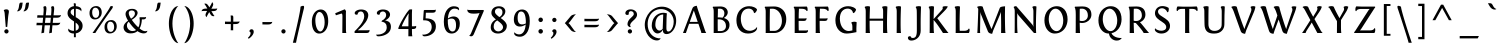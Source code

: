 SplineFontDB: 3.0
FontName: Fontin-SmallCaps
FullName: Fontin SmallCaps
FamilyName: Fontin SmallCaps
Weight: Book
Copyright: Copyright (c) Jos Buivenga, 2004. All rights reserved.
Version: 001.000 (TrueType)
ItalicAngle: 0
UnderlinePosition: -306
UnderlineWidth: 40
Ascent: 1638
Descent: 410
InvalidEm: 0
sfntRevision: 0x00010000
LayerCount: 2
Layer: 0 1 "Back" 1
Layer: 1 1 "Fore" 0
XUID: [1021 583 -1689197667 23218]
StyleMap: 0x0000
FSType: 0
OS2Version: 1
OS2_WeightWidthSlopeOnly: 0
OS2_UseTypoMetrics: 0
CreationTime: 1165423030
ModificationTime: 1440692517
PfmFamily: 17
TTFWeight: 400
TTFWidth: 5
LineGap: 184
VLineGap: 0
Panose: 2 0 5 3 0 0 0 0 0 0
OS2TypoAscent: 1638
OS2TypoAOffset: 0
OS2TypoDescent: -410
OS2TypoDOffset: 0
OS2TypoLinegap: 184
OS2WinAscent: 1821
OS2WinAOffset: 0
OS2WinDescent: 520
OS2WinDOffset: 0
HheadAscent: 1821
HheadAOffset: 0
HheadDescent: -520
HheadDOffset: 0
OS2SubXSize: 1331
OS2SubYSize: 1433
OS2SubXOff: 0
OS2SubYOff: 983
OS2SupXSize: 1331
OS2SupYSize: 1433
OS2SupXOff: 0
OS2SupYOff: 0
OS2StrikeYSize: 102
OS2StrikeYPos: 530
OS2Vendor: 'PfEd'
OS2CodePages: 20000000.80940000
OS2UnicodeRanges: 800000af.5000204a.00000000.00000000
Lookup: 4 0 1 "'liga' Standard Ligatures in Latin lookup 0" { "'liga' Standard Ligatures in Latin lookup 0 subtable"  } ['liga' ('latn' <'dflt' > ) ]
Lookup: 4 0 0 "'dlig' Discretionary Ligatures in Latin lookup 1" { "'dlig' Discretionary Ligatures in Latin lookup 1 subtable"  } ['dlig' ('latn' <'dflt' > ) ]
Lookup: 4 0 0 "'frac' Diagonal Fractions in Latin lookup 2" { "'frac' Diagonal Fractions in Latin lookup 2 subtable"  } ['frac' ('latn' <'dflt' > ) ]
DEI: 91125
ShortTable: maxp 16
  1
  0
  239
  102
  7
  85
  4
  2
  0
  1
  1
  0
  64
  0
  2
  1
EndShort
LangName: 1033 "" "" "" "FontForge 1.0 : Fontin SmallCaps : 6-12-2006"
GaspTable: 1 65535 2 0
Encoding: UnicodeBmp
UnicodeInterp: none
NameList: AGL For New Fonts
DisplaySize: -48
AntiAlias: 1
FitToEm: 0
WidthSeparation: 500
WinInfo: 38 19 14
BeginChars: 65541 239

StartChar: .notdef
Encoding: 65533 65533 0
Width: 543
Flags: W
LayerCount: 2
Fore
Validated: 1
EndChar

StartChar: .null
Encoding: 0 -1 1
AltUni2: 000000.ffffffff.0
Width: 543
GlyphClass: 2
Flags: W
LayerCount: 2
Fore
Validated: 1
EndChar

StartChar: nonmarkingreturn
Encoding: 65536 -1 2
Width: 543
GlyphClass: 2
Flags: W
LayerCount: 2
Fore
Validated: 1
EndChar

StartChar: space
Encoding: 32 32 3
Width: 543
GlyphClass: 2
Flags: W
LayerCount: 2
Fore
Validated: 1
EndChar

StartChar: exclam
Encoding: 33 33 4
Width: 667
GlyphClass: 2
Flags: W
HStem: -27 220<253.519 406.482>
VStem: 220 220<6.51892 159.482> 294 76<311 469.015>
LayerCount: 2
Fore
SplineSet
370 311 m 1,0,-1
 294 311 l 1,1,-1
 237 1022 l 2,2,3
 234 1059 234 1059 224.5 1087.5 c 128,-1,4
 215 1116 215 1116 207 1126 c 2,5,-1
 198 1135 l 1,6,-1
 198 1174 l 1,7,-1
 215 1184 l 2,8,9
 231 1193 231 1193 260 1202.5 c 128,-1,10
 289 1212 289 1212 315 1212 c 0,11,12
 391 1212 391 1212 422.5 1183 c 128,-1,13
 454 1154 454 1154 454 1096 c 0,14,15
 454 1060 454 1060 437 967 c 0,16,17
 419 859 419 859 415 807 c 2,18,-1
 370 311 l 1,0,-1
440 84 m 0,19,20
 440 38 440 38 407.5 5.5 c 128,-1,21
 375 -27 375 -27 331 -27 c 0,22,23
 285 -27 285 -27 252.5 5.5 c 128,-1,24
 220 38 220 38 220 84 c 0,25,26
 220 128 220 128 252.5 160.5 c 128,-1,27
 285 193 285 193 331 193 c 0,28,29
 375 193 375 193 407.5 160.5 c 128,-1,30
 440 128 440 128 440 84 c 0,19,20
EndSplineSet
Validated: 1
EndChar

StartChar: quotedbl
Encoding: 34 34 5
Width: 1025
GlyphClass: 2
Flags: W
HStem: 1111 443
VStem: 205 618
LayerCount: 2
Fore
SplineSet
389 1554 m 2,0,-1
 496 1554 l 1,1,-1
 473 1389 l 2,2,3
 443 1179 443 1179 287 1118 c 0,4,5
 262 1109 262 1109 236 1111 c 128,-1,6
 210 1113 210 1113 205 1118 c 1,7,8
 245 1154 245 1154 268.5 1213 c 128,-1,9
 292 1272 292 1272 300.5 1328.5 c 128,-1,10
 309 1385 309 1385 316 1437.5 c 128,-1,11
 323 1490 323 1490 340 1522 c 128,-1,12
 357 1554 357 1554 389 1554 c 2,0,-1
717 1554 m 2,13,-1
 823 1554 l 1,14,-1
 801 1389 l 2,15,16
 770 1179 770 1179 615 1118 c 0,17,18
 590 1109 590 1109 564 1111 c 128,-1,19
 538 1113 538 1113 533 1118 c 1,20,21
 573 1154 573 1154 596.5 1213 c 128,-1,22
 620 1272 620 1272 628 1328.5 c 128,-1,23
 636 1385 636 1385 643.5 1437.5 c 128,-1,24
 651 1490 651 1490 668 1522 c 128,-1,25
 685 1554 685 1554 717 1554 c 2,13,-1
EndSplineSet
Validated: 1
EndChar

StartChar: numbersign
Encoding: 35 35 6
Width: 1604
GlyphClass: 2
Flags: W
HStem: 395 123<189.074 476 611 874 1009 1347.17> 782 123<226.073 517 654 914 1052 1384.17> 1356 20G<600 631.5 997.5 1028.5>
VStem: 175 14<522 526> 212 14<909 913> 429 139<16 373.749> 546 141<913.632 1334.88> 826 140<16 362.006> 943 141<913.816 1334.66>
LayerCount: 2
Fore
SplineSet
212 782 m 1,0,-1
 226 913 l 2,1,2
 226 909 226 909 527 905 c 1,3,4
 546 1115 546 1115 546 1210 c 0,5,6
 546 1269 546 1269 529 1337 c 1,7,8
 580 1376 580 1376 620 1376 c 0,9,10
 643 1376 643 1376 657.5 1365.5 c 128,-1,11
 672 1355 672 1355 678 1332 c 128,-1,12
 684 1309 684 1309 685.5 1289 c 128,-1,13
 687 1269 687 1269 687 1233 c 0,14,15
 687 1183 687 1183 654 905 c 1,16,-1
 925 905 l 1,17,18
 943 1121 943 1121 943 1210 c 0,19,20
 943 1262 943 1262 927 1337 c 1,21,22
 978 1376 978 1376 1017 1376 c 0,23,24
 1040 1376 1040 1376 1054.5 1365.5 c 128,-1,25
 1069 1355 1069 1355 1075 1332 c 128,-1,26
 1081 1309 1081 1309 1082.5 1289 c 128,-1,27
 1084 1269 1084 1269 1084 1233 c 0,28,29
 1084 1189 1084 1189 1052 905 c 1,30,-1
 1150 905 l 2,31,32
 1204 905 1204 905 1252 905 c 128,-1,33
 1300 905 1300 905 1337.5 906 c 128,-1,34
 1375 907 1375 907 1400.5 911 c 128,-1,35
 1426 915 1426 915 1435 922 c 1,36,37
 1430 891 1430 891 1417.5 867.5 c 128,-1,38
 1405 844 1405 844 1387.5 829.5 c 128,-1,39
 1370 815 1370 815 1347.5 805 c 128,-1,40
 1325 795 1325 795 1299.5 790.5 c 128,-1,41
 1274 786 1274 786 1246 783.5 c 128,-1,42
 1218 781 1218 781 1189.5 782 c 128,-1,43
 1161 783 1161 783 1132 782 c 2,44,-1
 1037 782 l 1,45,46
 1032 736 1032 736 1023 648 c 128,-1,47
 1014 560 1014 560 1009 518 c 1,48,-1
 1113 518 l 2,49,50
 1167 518 1167 518 1215.5 518 c 128,-1,51
 1264 518 1264 518 1301 519 c 128,-1,52
 1338 520 1338 520 1363.5 524 c 128,-1,53
 1389 528 1389 528 1398 535 c 1,54,55
 1393 504 1393 504 1380.5 480.5 c 128,-1,56
 1368 457 1368 457 1350.5 442.5 c 128,-1,57
 1333 428 1333 428 1310.5 418 c 128,-1,58
 1288 408 1288 408 1262.5 403.5 c 128,-1,59
 1237 399 1237 399 1209 396.5 c 128,-1,60
 1181 394 1181 394 1152.5 395 c 128,-1,61
 1124 396 1124 396 1095 395 c 2,62,-1
 996 395 l 1,63,64
 973 182 973 182 966 16 c 1,65,-1
 826 -14 l 1,66,67
 856 228 856 228 874 395 c 1,68,-1
 599 395 l 1,69,70
 574 167 574 167 568 16 c 1,71,-1
 429 -14 l 1,72,73
 462 253 462 253 476 397 c 1,74,-1
 212 397 l 2,75,76
 183 397 183 397 175 395 c 1,77,-1
 189 526 l 2,78,79
 189 522 189 522 491 518 c 1,80,81
 514 758 514 758 517 784 c 1,82,-1
 249 784 l 2,83,84
 220 784 220 784 212 782 c 1,0,-1
886 518 m 1,85,86
 890 553 890 553 914 782 c 1,87,-1
 642 782 l 1,88,-1
 611 518 l 1,89,-1
 886 518 l 1,85,86
EndSplineSet
Validated: 1
EndChar

StartChar: dollar
Encoding: 36 36 7
Width: 1137
GlyphClass: 2
Flags: W
HStem: -27 136<315.461 509> 1102 21G<872 884.5> 1243 133<402.419 507 605 781.287>
VStem: 181 158<964.334 1182.9> 509 94<-217 -27 119 535 864 1239 1372 1504.34> 759 194<187.053 427.067> 875 19<1113.45 1131.31>
LayerCount: 2
Fore
SplineSet
607 -217 m 1,0,-1
 507 -217 l 1,1,2
 507 -88 507 -88 509 -27 c 1,3,4
 375 -26 375 -26 294.5 30.5 c 128,-1,5
 214 87 214 87 214 158 c 0,6,7
 214 197 214 197 238 227 c 1,8,9
 251 182 251 182 329.5 145.5 c 128,-1,10
 408 109 408 109 503 109 c 2,11,-1
 509 109 l 1,12,13
 513 481 513 481 513 592 c 1,14,15
 470 620 470 620 459 627.5 c 128,-1,16
 448 635 448 635 408.5 662.5 c 128,-1,17
 369 690 369 690 355.5 702 c 128,-1,18
 342 714 342 714 310.5 741.5 c 128,-1,19
 279 769 279 769 266.5 786.5 c 128,-1,20
 254 804 254 804 233 833.5 c 128,-1,21
 212 863 212 863 203.5 888.5 c 128,-1,22
 195 914 195 914 188 946 c 128,-1,23
 181 978 181 978 181 1012 c 0,24,25
 181 1097 181 1097 216.5 1173.5 c 128,-1,26
 252 1250 252 1250 328 1306.5 c 128,-1,27
 404 1363 404 1363 507 1374 c 1,28,29
 506 1404 506 1404 498 1516 c 1,30,31
 546 1526 546 1526 556 1526 c 0,32,33
 585 1526 585 1526 597 1505 c 128,-1,34
 609 1484 609 1484 607 1450.5 c 128,-1,35
 605 1417 605 1417 605 1376 c 1,36,37
 728 1368 728 1368 811 1316 c 128,-1,38
 894 1264 894 1264 894 1180 c 0,39,40
 894 1143 894 1143 875 1102 c 1,41,42
 869 1156 869 1156 787 1196.5 c 128,-1,43
 705 1237 705 1237 603 1243 c 1,44,45
 602 1187 602 1187 601 1036.5 c 128,-1,46
 600 886 600 886 599 813 c 1,47,48
 650 782 650 782 684.5 760 c 128,-1,49
 719 738 719 738 764.5 703.5 c 128,-1,50
 810 669 810 669 840 635.5 c 128,-1,51
 870 602 870 602 898 560.5 c 128,-1,52
 926 519 926 519 939.5 469.5 c 128,-1,53
 953 420 953 420 953 365 c 0,54,55
 953 221 953 221 857 114 c 128,-1,56
 761 7 761 7 603 -18 c 1,57,-1
 607 -217 l 1,0,-1
759 305 m 0,58,59
 759 370 759 370 717 424 c 128,-1,60
 675 478 675 478 597 535 c 1,61,62
 595 420 595 420 599 119 c 1,63,64
 670 137 670 137 714.5 183 c 128,-1,65
 759 229 759 229 759 305 c 0,58,59
339 1067 m 0,66,67
 339 1012 339 1012 383.5 964.5 c 128,-1,68
 428 917 428 917 513 864 c 1,69,70
 513 1143 513 1143 511 1239 c 1,71,72
 433 1228 433 1228 386 1185.5 c 128,-1,73
 339 1143 339 1143 339 1067 c 0,66,67
EndSplineSet
Validated: 33
EndChar

StartChar: percent
Encoding: 37 37 8
Width: 1754
GlyphClass: 2
Flags: W
HStem: -23 82<1163.56 1367> 0 21G<333 596> 0 21G<333 596> 578 84<1145.42 1357.02> 694 82<395.564 598.996> 1294 84<377.417 589.023>
VStem: 179 137<862.969 1209.65> 673 133<876.709 1205.28> 947 137<145.969 492.165> 1234 143<1254.4 1373.74> 1441 133<158.857 488.577>
LayerCount: 2
Fore
SplineSet
478 0 m 1,0,-1
 333 0 l 1,1,2
 859 751 859 751 1044.5 1026 c 128,-1,3
 1230 1301 1230 1301 1234 1350 c 1,4,5
 1274 1380 1274 1380 1316 1380 c 0,6,7
 1377 1380 1377 1380 1377 1339 c 0,8,9
 1377 1321 1377 1321 1364.5 1294.5 c 128,-1,10
 1352 1268 1352 1268 1338 1248 c 128,-1,11
 1324 1228 1324 1228 1304.5 1201.5 c 128,-1,12
 1285 1175 1285 1175 1281 1169 c 0,13,14
 1279 1166 1279 1166 1095.5 907 c 128,-1,15
 912 648 912 648 724.5 375 c 128,-1,16
 537 102 537 102 478 0 c 1,0,-1
1295 662 m 0,17,18
 1140 662 1140 662 1043.5 563 c 128,-1,19
 947 464 947 464 947 307 c 0,20,21
 947 146 947 146 1023.5 61.5 c 128,-1,22
 1100 -23 1100 -23 1217 -23 c 0,23,24
 1373 -23 1373 -23 1472 80 c 128,-1,25
 1571 183 1571 183 1574 334 c 0,26,27
 1574 490 1574 490 1495.5 576 c 128,-1,28
 1417 662 1417 662 1295 662 c 0,17,18
1267 59 m 0,29,30
 1181 59 1181 59 1132.5 138 c 128,-1,31
 1084 217 1084 217 1084 350 c 0,32,33
 1084 456 1084 456 1128 517 c 128,-1,34
 1172 578 1172 578 1246 578 c 0,35,36
 1335 578 1335 578 1388 502 c 128,-1,37
 1441 426 1441 426 1441 297 c 0,38,39
 1441 190 1441 190 1390.5 124.5 c 128,-1,40
 1340 59 1340 59 1267 59 c 0,29,30
527 1378 m 0,41,42
 372 1378 372 1378 275.5 1279.5 c 128,-1,43
 179 1181 179 1181 179 1024 c 0,44,45
 179 863 179 863 255.5 778.5 c 128,-1,46
 332 694 332 694 449 694 c 0,47,48
 605 694 605 694 704 797 c 128,-1,49
 803 900 803 900 806 1051 c 0,50,51
 806 1207 806 1207 727.5 1292.5 c 128,-1,52
 649 1378 649 1378 527 1378 c 0,41,42
499 776 m 0,53,54
 413 776 413 776 364.5 855 c 128,-1,55
 316 934 316 934 316 1067 c 0,56,57
 316 1172 316 1172 360 1233 c 128,-1,58
 404 1294 404 1294 478 1294 c 0,59,60
 567 1294 567 1294 620 1218.5 c 128,-1,61
 673 1143 673 1143 673 1014 c 0,62,63
 673 906 673 906 622.5 841 c 128,-1,64
 572 776 572 776 499 776 c 0,53,54
EndSplineSet
Validated: 9
EndChar

StartChar: ampersand
Encoding: 38 38 9
Width: 1566
GlyphClass: 2
Flags: W
HStem: -20 120<484.567 780.264 1127.05 1353.63> 696 111<1200 1314.06> 1155 82<487.625 720.529>
VStem: 182 172<230.536 448.01> 283 165<858.684 1111.56> 764 137<897.322 1113.95> 1012 108<411.441 697.146>
LayerCount: 2
Fore
SplineSet
1014 807 m 1,0,-1
 997 782 l 1,1,-1
 1004 734 l 2,2,3
 1012 686 1012 686 1012 651 c 0,4,5
 1012 600 1012 600 1010.5 568 c 128,-1,6
 1009 536 1009 536 1003 482.5 c 128,-1,7
 997 429 997 429 981 380 c 128,-1,8
 965 331 965 331 940 287 c 1,9,10
 759 449 759 449 602 674 c 1,11,12
 625 687 625 687 646.5 700.5 c 128,-1,13
 668 714 668 714 719 753.5 c 128,-1,14
 770 793 770 793 806 831 c 128,-1,15
 842 869 842 869 871.5 923.5 c 128,-1,16
 901 978 901 978 901 1030 c 0,17,18
 901 1122 901 1122 823 1179.5 c 128,-1,19
 745 1237 745 1237 620 1237 c 0,20,21
 466 1237 466 1237 374.5 1162 c 128,-1,22
 283 1087 283 1087 283 965 c 0,23,24
 283 909 283 909 317 819.5 c 128,-1,25
 351 730 351 730 412 633 c 1,26,27
 304 561 304 561 243 473 c 128,-1,28
 182 385 182 385 182 289 c 0,29,30
 182 161 182 161 279.5 70.5 c 128,-1,31
 377 -20 377 -20 539 -20 c 0,32,33
 765 -20 765 -20 893 96 c 1,34,35
 970 39 970 39 1054.5 9.5 c 128,-1,36
 1139 -20 1139 -20 1212 -20 c 0,37,38
 1303 -20 1303 -20 1352 20.5 c 128,-1,39
 1401 61 1401 61 1401 115 c 1,40,41
 1346 92 1346 92 1294 92 c 0,42,43
 1172 92 1172 92 1003 231 c 1,44,45
 1107 416 1107 416 1120 698 c 1,46,47
 1134 698 1134 698 1161.5 697 c 128,-1,48
 1189 696 1189 696 1200 696 c 0,49,50
 1254 696 1254 696 1294.5 724 c 128,-1,51
 1335 752 1335 752 1335 793 c 2,52,-1
 1333 825 l 1,53,-1
 1329 820 l 2,54,55
 1325 816 1325 816 1309.5 811.5 c 128,-1,56
 1294 807 1294 807 1270 807 c 2,57,-1
 1014 807 l 1,0,-1
448 578 m 1,58,59
 628 310 628 310 823 150 c 1,60,61
 758 100 758 100 643 100 c 0,62,63
 520 100 520 100 437 183.5 c 128,-1,64
 354 267 354 267 354 381 c 0,65,66
 354 508 354 508 448 578 c 1,58,59
764 995 m 0,67,68
 764 857 764 857 565 731 c 1,69,70
 448 910 448 910 448 1020 c 0,71,72
 448 1084 448 1084 488.5 1119.5 c 128,-1,73
 529 1155 529 1155 600 1155 c 0,74,75
 680 1155 680 1155 722 1113.5 c 128,-1,76
 764 1072 764 1072 764 995 c 0,67,68
EndSplineSet
Validated: 9
EndChar

StartChar: quoteright
Encoding: 8217 8217 10
Width: 705
GlyphClass: 2
Flags: W
HStem: 1055 487
VStem: 339 162<1270.42 1413.92>
LayerCount: 2
Fore
SplineSet
240 1055 m 1,0,-1
 204 1104 l 1,1,2
 339 1233 339 1233 339 1329 c 0,3,4
 339 1381 339 1381 323 1400 c 128,-1,5
 307 1419 307 1419 279 1419 c 1,6,7
 273 1468 273 1468 305.5 1505 c 128,-1,8
 338 1542 338 1542 384 1542 c 0,9,10
 442 1542 442 1542 471.5 1508 c 128,-1,11
 501 1474 501 1474 501 1411 c 0,12,13
 501 1331 501 1331 432.5 1232.5 c 128,-1,14
 364 1134 364 1134 240 1055 c 1,0,-1
EndSplineSet
Validated: 33
EndChar

StartChar: parenleft
Encoding: 40 40 11
Width: 843
GlyphClass: 2
Flags: W
VStem: 198 182<96.2164 853.8>
LayerCount: 2
Fore
SplineSet
198 485 m 0,0,1
 198 241 198 241 265.5 8.5 c 128,-1,2
 333 -224 333 -224 447.5 -372 c 128,-1,3
 562 -520 562 -520 688 -520 c 1,4,5
 678 -520 678 -520 645 -472.5 c 128,-1,6
 612 -425 612 -425 567 -331 c 128,-1,7
 522 -237 522 -237 480 -119.5 c 128,-1,8
 438 -2 438 -2 409 160.5 c 128,-1,9
 380 323 380 323 380 485 c 0,10,11
 380 640 380 640 407.5 787.5 c 128,-1,12
 435 935 435 935 475 1038.5 c 128,-1,13
 515 1142 515 1142 559.5 1222 c 128,-1,14
 604 1302 604 1302 638.5 1341 c 128,-1,15
 673 1380 673 1380 688 1380 c 1,16,17
 551 1380 551 1380 437 1251.5 c 128,-1,18
 323 1123 323 1123 260.5 918 c 128,-1,19
 198 713 198 713 198 485 c 0,0,1
EndSplineSet
Validated: 9
EndChar

StartChar: parenright
Encoding: 41 41 12
Width: 845
GlyphClass: 2
Flags: W
VStem: 466 183<96.5338 853.8>
LayerCount: 2
Fore
SplineSet
649 485 m 0,0,1
 649 242 649 242 581 9 c 128,-1,2
 513 -224 513 -224 398.5 -372 c 128,-1,3
 284 -520 284 -520 159 -520 c 1,4,5
 169 -520 169 -520 202 -472.5 c 128,-1,6
 235 -425 235 -425 279.5 -331 c 128,-1,7
 324 -237 324 -237 366 -119.5 c 128,-1,8
 408 -2 408 -2 437 160.5 c 128,-1,9
 466 323 466 323 466 485 c 0,10,11
 466 640 466 640 438.5 787.5 c 128,-1,12
 411 935 411 935 371 1038.5 c 128,-1,13
 331 1142 331 1142 286.5 1222 c 128,-1,14
 242 1302 242 1302 208 1341 c 128,-1,15
 174 1380 174 1380 159 1380 c 1,16,17
 296 1380 296 1380 410 1251.5 c 128,-1,18
 524 1123 524 1123 586.5 918 c 128,-1,19
 649 713 649 713 649 485 c 0,0,1
EndSplineSet
Validated: 1
EndChar

StartChar: asterisk
Encoding: 42 42 13
Width: 1177
GlyphClass: 2
Flags: W
HStem: 1120 123<224.675 467 684 939.238>
VStem: 385 59<863.552 891.808> 719 59<1500.65 1526.98>
LayerCount: 2
Fore
SplineSet
702 1274 m 2,0,-1
 688 1249 l 1,1,-1
 682 1243 l 1,2,-1
 743 1243 l 2,3,4
 824 1243 824 1243 862 1243.5 c 128,-1,5
 900 1244 900 1244 939 1248 c 128,-1,6
 978 1252 978 1252 989 1260 c 1,7,8
 983 1223 983 1223 966 1196.5 c 128,-1,9
 949 1170 949 1170 927.5 1155.5 c 128,-1,10
 906 1141 906 1141 873 1133 c 128,-1,11
 840 1125 840 1125 811.5 1122.5 c 128,-1,12
 783 1120 783 1120 743 1120 c 2,13,-1
 684 1120 l 1,14,-1
 692 1108 l 2,15,16
 730 1044 730 1044 759.5 993.5 c 128,-1,17
 789 943 789 943 812 909.5 c 128,-1,18
 835 876 835 876 848 870 c 1,19,20
 814 858 814 858 786 858 c 128,-1,21
 758 858 758 858 732 870 c 128,-1,22
 706 882 706 882 689 896 c 128,-1,23
 672 910 672 910 650 942.5 c 128,-1,24
 628 975 628 975 617.5 992.5 c 128,-1,25
 607 1010 607 1010 584 1053 c 1,26,-1
 575 1077 l 1,27,-1
 565 1053 l 1,28,29
 539 1008 539 1008 516.5 969.5 c 128,-1,30
 494 931 494 931 478 901 c 128,-1,31
 462 871 462 871 453 848.5 c 128,-1,32
 444 826 444 826 444 813 c 2,33,-1
 444 809 l 1,34,35
 385 857 385 857 385 924 c 0,36,37
 385 954 385 954 398.5 992.5 c 128,-1,38
 412 1031 412 1031 426 1057 c 128,-1,39
 440 1083 440 1083 467 1128 c 1,40,41
 428 1130 428 1130 356 1130 c 0,42,43
 206 1130 206 1130 182 1112 c 1,44,45
 187 1141 187 1141 199.5 1163.5 c 128,-1,46
 212 1186 212 1186 226 1200.5 c 128,-1,47
 240 1215 240 1215 264.5 1225 c 128,-1,48
 289 1235 289 1235 307.5 1240 c 128,-1,49
 326 1245 326 1245 358.5 1247.5 c 128,-1,50
 391 1250 391 1250 410 1250.5 c 128,-1,51
 429 1251 429 1251 465 1251 c 2,52,-1
 479 1251 l 1,53,-1
 475 1257 l 1,54,55
 352 1481 352 1481 317 1495 c 1,56,57
 352 1507 352 1507 377 1507 c 0,58,59
 409 1507 409 1507 437 1493 c 128,-1,60
 465 1479 465 1479 491.5 1448 c 128,-1,61
 518 1417 518 1417 533 1394.5 c 128,-1,62
 548 1372 548 1372 575 1327 c 1,63,-1
 584 1305 l 1,64,-1
 592 1327 l 1,65,66
 719 1534 719 1534 719 1577 c 2,67,-1
 719 1581 l 1,68,69
 778 1533 778 1533 778 1468 c 0,70,71
 778 1440 778 1440 765 1403 c 128,-1,72
 752 1366 752 1366 739.5 1342 c 128,-1,73
 727 1318 727 1318 702 1274 c 2,0,-1
EndSplineSet
Validated: 1
EndChar

StartChar: plus
Encoding: 43 43 14
Width: 1152
GlyphClass: 2
Flags: W
HStem: 457.5 122.5<204.255 503 628 904.735>
VStem: 503 127<139.255 457 580 885.076>
LayerCount: 2
Fore
SplineSet
626 139 m 1,0,-1
 494 139 l 2,1,2
 503 139 503 139 503 457 c 1,3,4
 454 457 454 457 393 457.5 c 128,-1,5
 332 458 332 458 289 458.5 c 128,-1,6
 246 459 246 459 241 459 c 0,7,8
 212 459 212 459 204 457 c 1,9,-1
 204 588 l 2,10,11
 204 580 204 580 503 580 c 1,12,-1
 503 606 l 2,13,14
 503 660 503 660 503 708 c 128,-1,15
 503 756 503 756 502 793 c 128,-1,16
 501 830 501 830 497 855 c 128,-1,17
 493 880 493 880 486 889 c 1,18,19
 533 899 533 899 552 899 c 0,20,21
 584 899 584 899 602 885.5 c 128,-1,22
 620 872 620 872 624.5 849.5 c 128,-1,23
 629 827 629 827 630.5 797 c 128,-1,24
 632 767 632 767 630 735 c 0,25,26
 630 731 630 731 629 677.5 c 128,-1,27
 628 624 628 624 628 580 c 1,28,-1
 671 580 l 2,29,30
 725 580 725 580 773 580 c 128,-1,31
 821 580 821 580 858 581 c 128,-1,32
 895 582 895 582 920.5 586 c 128,-1,33
 946 590 946 590 955 596 c 1,34,35
 950 565 950 565 937.5 542 c 128,-1,36
 925 519 925 519 907.5 504.5 c 128,-1,37
 890 490 890 490 867.5 479.5 c 128,-1,38
 845 469 845 469 819.5 465 c 128,-1,39
 794 461 794 461 766 458.5 c 128,-1,40
 738 456 738 456 709.5 457 c 128,-1,41
 681 458 681 458 652 457 c 2,42,-1
 626 457 l 1,43,44
 623 358 623 358 623 176 c 0,45,46
 623 147 623 147 626 139 c 1,0,-1
EndSplineSet
Validated: 1
EndChar

StartChar: comma
Encoding: 44 44 15
Width: 714
GlyphClass: 2
Flags: W
HStem: -295 488
VStem: 336 162<-79.1721 67.5319>
LayerCount: 2
Fore
SplineSet
238 -295 m 1,0,-1
 201 -246 l 1,1,2
 336 -117 336 -117 336 -20 c 0,3,4
 336 70 336 70 277 70 c 1,5,6
 271 118 271 118 303.5 155.5 c 128,-1,7
 336 193 336 193 381 193 c 0,8,9
 439 193 439 193 468.5 158.5 c 128,-1,10
 498 124 498 124 498 61 c 0,11,12
 498 -19 498 -19 429.5 -117 c 128,-1,13
 361 -215 361 -215 238 -295 c 1,0,-1
EndSplineSet
Validated: 33
EndChar

StartChar: hyphen
Encoding: 45 45 16
Width: 955
GlyphClass: 2
Flags: W
HStem: 436 123<227.286 682.175>
VStem: 227 506
LayerCount: 2
Fore
SplineSet
227 436 m 1,0,-1
 227 567 l 2,1,2
 227 559 227 559 449 559 c 0,3,4
 503 559 503 559 551 559 c 128,-1,5
 599 559 599 559 636 560 c 128,-1,6
 673 561 673 561 698.5 565 c 128,-1,7
 724 569 724 569 733 575 c 1,8,9
 728 544 728 544 715.5 521 c 128,-1,10
 703 498 703 498 685.5 483.5 c 128,-1,11
 668 469 668 469 645.5 458.5 c 128,-1,12
 623 448 623 448 597.5 444 c 128,-1,13
 572 440 572 440 544 437.5 c 128,-1,14
 516 435 516 435 487.5 436 c 128,-1,15
 459 437 459 437 430 436 c 0,16,17
 403 436 403 436 340 437 c 128,-1,18
 277 438 277 438 264 438 c 0,19,20
 236 438 236 438 227 436 c 1,0,-1
EndSplineSet
Validated: 1
EndChar

StartChar: period
Encoding: 46 46 17
Width: 656
GlyphClass: 2
Flags: W
HStem: -27 220<255.519 407.997>
VStem: 222 219<6.51892 159.997>
LayerCount: 2
Fore
SplineSet
441 84 m 0,0,1
 441 38 441 38 409 5.5 c 128,-1,2
 377 -27 377 -27 333 -27 c 0,3,4
 287 -27 287 -27 254.5 5.5 c 128,-1,5
 222 38 222 38 222 84 c 0,6,7
 222 129 222 129 254.5 161 c 128,-1,8
 287 193 287 193 333 193 c 0,9,10
 377 193 377 193 409 160.5 c 128,-1,11
 441 128 441 128 441 84 c 0,0,1
EndSplineSet
Validated: 1
EndChar

StartChar: slash
Encoding: 47 47 18
Width: 896
GlyphClass: 2
Flags: W
HStem: 1371 20G<654 696>
VStem: 536 185<1112.85 1369.7>
LayerCount: 2
Fore
SplineSet
309 -500 m 1,0,-1
 147 -500 l 1,1,2
 331 236 331 236 438 747.5 c 128,-1,3
 545 1259 545 1259 536 1341 c 1,4,5
 545 1356 545 1356 589.5 1373.5 c 128,-1,6
 634 1391 634 1391 674 1391 c 0,7,8
 718 1391 718 1391 721 1337 c 0,9,10
 724 1313 724 1313 717.5 1280 c 128,-1,11
 711 1247 711 1247 701.5 1212.5 c 128,-1,12
 692 1178 692 1178 690 1169 c 0,13,14
 689 1164 689 1164 649 997.5 c 128,-1,15
 609 831 609 831 559.5 622 c 128,-1,16
 510 413 510 413 456.5 182.5 c 128,-1,17
 403 -48 403 -48 361.5 -238 c 128,-1,18
 320 -428 320 -428 309 -500 c 1,0,-1
EndSplineSet
Validated: 33
EndChar

StartChar: zero
Encoding: 48 48 19
Width: 1232
GlyphClass: 2
Flags: W
HStem: -29 107<530.797 723.288> 1077 127<489.933 692.836>
VStem: 197 178<332.292 861.072> 852 183<316.457 842.568>
LayerCount: 2
Fore
SplineSet
658 1204 m 0,0,1
 519 1204 519 1204 413.5 1121 c 128,-1,2
 308 1038 308 1038 252.5 893.5 c 128,-1,3
 197 749 197 749 197 567 c 0,4,5
 197 444 197 444 217.5 343.5 c 128,-1,6
 238 243 238 243 273.5 174.5 c 128,-1,7
 309 106 309 106 357 59.5 c 128,-1,8
 405 13 405 13 457.5 -8 c 128,-1,9
 510 -29 510 -29 568 -29 c 0,10,11
 713 -29 713 -29 820.5 58.5 c 128,-1,12
 928 146 928 146 981.5 290.5 c 128,-1,13
 1035 435 1035 435 1035 614 c 0,14,15
 1035 760 1035 760 1005 875 c 128,-1,16
 975 990 975 990 923 1060.5 c 128,-1,17
 871 1131 871 1131 803.5 1167.5 c 128,-1,18
 736 1204 736 1204 658 1204 c 0,0,1
633 78 m 0,19,20
 525 78 525 78 452.5 241 c 128,-1,21
 380 404 380 404 375 651 c 1,22,23
 377 828 377 828 437 952.5 c 128,-1,24
 497 1077 497 1077 582 1077 c 0,25,26
 694 1077 694 1077 773 924.5 c 128,-1,27
 852 772 852 772 852 537 c 0,28,29
 852 409 852 409 819 301.5 c 128,-1,30
 786 194 786 194 736 136 c 128,-1,31
 686 78 686 78 633 78 c 0,19,20
EndSplineSet
Validated: 9
EndChar

StartChar: one
Encoding: 49 49 20
Width: 955
GlyphClass: 2
Flags: W
HStem: 0 21G<528 731> 0 21G<528 731>
VStem: 528 203<0 534.156> 528 186<2.31396 998.074>
LayerCount: 2
Fore
SplineSet
731 0 m 1,0,-1
 528 0 l 1,1,-1
 528 8 l 1,2,-1
 534 860 l 2,3,4
 534 970 534 970 497 999 c 1,5,-1
 200 907 l 1,6,-1
 163 1010 l 1,7,-1
 634 1208 l 1,8,-1
 665 1208 l 1,9,-1
 716 1122 l 1,10,-1
 713 1054 l 2,11,12
 710 986 710 986 710 965 c 2,13,-1
 714 154 l 2,14,15
 714 74 714 74 731 0 c 1,0,-1
EndSplineSet
Validated: 1
EndChar

StartChar: two
Encoding: 50 50 21
Width: 1125
GlyphClass: 2
Flags: W
HStem: 0 139<780 909.315> 1102 102<383.414 609.267>
VStem: 188 156<960.752 1061.87> 677 207<717.472 1028.65>
LayerCount: 2
Fore
SplineSet
184 0 m 1,0,-1
 780 0 l 2,1,2
 873 0 873 0 910.5 34 c 128,-1,3
 948 68 948 68 948 117 c 0,4,5
 948 143 948 143 942 164 c 1,6,7
 923 145 923 145 887.5 142 c 128,-1,8
 852 139 852 139 698 139 c 2,9,-1
 348 139 l 1,10,-1
 387 172 l 2,11,12
 427 204 427 204 487 258 c 128,-1,13
 547 312 547 312 616 389.5 c 128,-1,14
 685 467 685 467 745 549.5 c 128,-1,15
 805 632 805 632 844.5 729.5 c 128,-1,16
 884 827 884 827 884 913 c 0,17,18
 884 969 884 969 864 1019 c 128,-1,19
 844 1069 844 1069 802.5 1111.5 c 128,-1,20
 761 1154 761 1154 687.5 1179 c 128,-1,21
 614 1204 614 1204 518 1204 c 0,22,23
 435 1204 435 1204 359.5 1180.5 c 128,-1,24
 284 1157 284 1157 236 1113.5 c 128,-1,25
 188 1070 188 1070 188 1018 c 0,26,27
 188 984 188 984 214 960 c 128,-1,28
 240 936 240 936 278 936 c 0,29,30
 312 936 312 936 344 958 c 1,31,-1
 344 973 l 2,32,33
 344 1023 344 1023 389 1062.5 c 128,-1,34
 434 1102 434 1102 497 1102 c 0,35,36
 587 1102 587 1102 632 1029 c 128,-1,37
 677 956 677 956 677 850 c 0,38,39
 677 758 677 758 626.5 646.5 c 128,-1,40
 576 535 576 535 503.5 441 c 128,-1,41
 431 347 431 347 359 267.5 c 128,-1,42
 287 188 287 188 235 139 c 2,43,-1
 184 90 l 1,44,-1
 184 0 l 1,0,-1
EndSplineSet
Validated: 9
EndChar

StartChar: three
Encoding: 51 51 22
Width: 1108
GlyphClass: 2
Flags: W
HStem: -170 86<179.594 455.1> 1102 102<390.206 617.828>
VStem: 195 156<945.382 1061.26> 672 201<809.248 1048.1> 703 215<124.789 464.093>
LayerCount: 2
Fore
SplineSet
269 -170 m 0,0,1
 236 -170 236 -170 212 -156 c 128,-1,2
 188 -142 188 -142 178 -125 c 128,-1,3
 168 -108 168 -108 164 -94 c 2,4,-1
 160 -80 l 1,5,6
 194 -84 194 -84 214 -84 c 0,7,8
 279 -84 279 -84 343 -73 c 128,-1,9
 407 -62 407 -62 472 -35 c 128,-1,10
 537 -8 537 -8 586.5 32 c 128,-1,11
 636 72 636 72 668.5 135 c 128,-1,12
 701 198 701 198 703 276 c 0,13,14
 703 328 703 328 693.5 371 c 128,-1,15
 684 414 684 414 670 443 c 128,-1,16
 656 472 656 472 632.5 495.5 c 128,-1,17
 609 519 609 519 588 532 c 128,-1,18
 567 545 567 545 536.5 555.5 c 128,-1,19
 506 566 506 566 486 570.5 c 128,-1,20
 466 575 466 575 435 580 c 1,21,-1
 457 635 l 1,22,-1
 461 637 l 2,23,24
 552 679 552 679 612 756 c 128,-1,25
 672 833 672 833 672 915 c 0,26,27
 672 960 672 960 657 1000.5 c 128,-1,28
 642 1041 642 1041 602.5 1071.5 c 128,-1,29
 563 1102 563 1102 504 1102 c 0,30,31
 439 1102 439 1102 392 1062.5 c 128,-1,32
 345 1023 345 1023 351 958 c 1,33,34
 296 921 296 921 245.5 942.5 c 128,-1,35
 195 964 195 964 195 1018 c 0,36,37
 195 1096 195 1096 288.5 1150 c 128,-1,38
 382 1204 382 1204 509 1204 c 0,39,40
 602 1204 602 1204 674 1181 c 128,-1,41
 746 1158 746 1158 788 1119.5 c 128,-1,42
 830 1081 830 1081 851.5 1037 c 128,-1,43
 873 993 873 993 873 946 c 0,44,45
 873 857 873 857 806.5 779.5 c 128,-1,46
 740 702 740 702 621 641 c 1,47,48
 668 634 668 634 704.5 623.5 c 128,-1,49
 741 613 741 613 783 590 c 128,-1,50
 825 567 825 567 853 533.5 c 128,-1,51
 881 500 881 500 899.5 444 c 128,-1,52
 918 388 918 388 918 315 c 0,53,54
 918 215 918 215 877 132 c 128,-1,55
 836 49 836 49 770 -5.5 c 128,-1,56
 704 -60 704 -60 617.5 -98.5 c 128,-1,57
 531 -137 531 -137 443.5 -153.5 c 128,-1,58
 356 -170 356 -170 269 -170 c 0,0,1
EndSplineSet
Validated: 33
EndChar

StartChar: four
Encoding: 52 52 23
Width: 1245
GlyphClass: 2
Flags: W
HStem: 203 139<344 686 868 1060.3>
VStem: 684 203<-168 198.333> 684 186<-165.686 203 342 1001.62>
LayerCount: 2
Fore
SplineSet
190 203 m 1,0,-1
 164 233 l 1,1,2
 205 362 205 362 323 580.5 c 128,-1,3
 441 799 441 799 566 983.5 c 128,-1,4
 691 1168 691 1168 751 1208 c 1,5,-1
 876 1208 l 1,6,-1
 872 1122 l 1,7,-1
 869 1054 l 2,8,9
 866 986 866 986 866 965 c 2,10,-1
 866 342 l 1,11,12
 979 342 979 342 1020.5 346 c 128,-1,13
 1062 350 1062 350 1079 367 c 1,14,15
 1118 205 1118 205 917 203 c 2,16,-1
 868 203 l 1,17,18
 868 53 868 53 870 -14 c 0,19,20
 870 -94 870 -94 887 -168 c 1,21,-1
 684 -168 l 1,22,-1
 684 -160 l 1,23,-1
 686 203 l 1,24,-1
 190 203 l 1,0,-1
704 1004 m 1,25,26
 641 933 641 933 522 717.5 c 128,-1,27
 403 502 403 502 344 342 c 1,28,-1
 686 342 l 1,29,-1
 690 848 l 2,30,31
 692 928 692 928 704 1004 c 1,25,26
EndSplineSet
Validated: 33
EndChar

StartChar: five
Encoding: 53 53 24
Width: 1071
GlyphClass: 2
Flags: W
HStem: -170 86<187.594 429.348> 648 102<338 489.821> 1038 140<351 833.477> 1182 20G<843 854.5>
VStem: 650 215<127.246 490.956>
LayerCount: 2
Fore
SplineSet
277 1178 m 1,0,-1
 609 1178 l 2,1,2
 763 1178 763 1178 798.5 1181 c 128,-1,3
 834 1184 834 1184 852 1202 c 1,4,5
 857 1181 857 1181 858.5 1161.5 c 128,-1,6
 860 1142 860 1142 853 1118.5 c 128,-1,7
 846 1095 846 1095 829.5 1078.5 c 128,-1,8
 813 1062 813 1062 777.5 1050.5 c 128,-1,9
 742 1039 742 1039 691 1038 c 2,10,-1
 351 1038 l 1,11,-1
 338 750 l 1,12,13
 865 750 865 750 865 336 c 0,14,15
 865 236 865 236 830.5 151 c 128,-1,16
 796 66 796 66 738 8 c 128,-1,17
 680 -50 680 -50 604 -91 c 128,-1,18
 528 -132 528 -132 445 -151 c 128,-1,19
 362 -170 362 -170 277 -170 c 0,20,21
 244 -170 244 -170 220 -156 c 128,-1,22
 196 -142 196 -142 186 -125 c 128,-1,23
 176 -108 176 -108 172 -94 c 2,24,-1
 168 -80 l 1,25,26
 202 -84 202 -84 222 -84 c 0,27,28
 301 -84 301 -84 374 -62 c 128,-1,29
 447 -40 447 -40 508.5 4.5 c 128,-1,30
 570 49 570 49 608.5 124.5 c 128,-1,31
 647 200 647 200 650 297 c 0,32,33
 650 369 650 369 632.5 427.5 c 128,-1,34
 615 486 615 486 588 522.5 c 128,-1,35
 561 559 561 559 524 585 c 128,-1,36
 487 611 487 611 452.5 623.5 c 128,-1,37
 418 636 418 636 381 641 c 0,38,39
 312 652 312 652 271 648 c 2,40,-1
 230 643 l 1,41,-1
 211 676 l 1,42,-1
 244 1151 l 1,43,-1
 277 1178 l 1,0,-1
EndSplineSet
Validated: 33
EndChar

StartChar: six
Encoding: 54 54 25
Width: 1215
GlyphClass: 2
Flags: W
HStem: -27 105<525.291 747.557> 739 109<508.346 728.532> 1249 119<596.871 915.949>
VStem: 196 203<261.761 478.5 569 708.18> 821 193<236.131 631.114>
LayerCount: 2
Fore
SplineSet
698 848 m 0,0,1
 551 848 551 848 403 741 c 1,2,3
 422 998 422 998 514.5 1123.5 c 128,-1,4
 607 1249 607 1249 743 1249 c 0,5,6
 820 1249 820 1249 880 1225 c 128,-1,7
 940 1201 940 1201 968 1157 c 1,8,9
 977 1184 977 1184 977 1214 c 0,10,11
 977 1258 977 1258 953 1289.5 c 128,-1,12
 929 1321 929 1321 887 1337.5 c 128,-1,13
 845 1354 845 1354 800 1361 c 128,-1,14
 755 1368 755 1368 702 1368 c 0,15,16
 631 1368 631 1368 562.5 1343 c 128,-1,17
 494 1318 494 1318 427 1258 c 128,-1,18
 360 1198 360 1198 309.5 1109 c 128,-1,19
 259 1020 259 1020 227.5 881 c 128,-1,20
 196 742 196 742 196 569 c 0,21,22
 196 480 196 480 208 398 c 128,-1,23
 220 316 220 316 249 237 c 128,-1,24
 278 158 278 158 321.5 100.5 c 128,-1,25
 365 43 365 43 433.5 8 c 128,-1,26
 502 -27 502 -27 588 -27 c 0,27,28
 723 -27 723 -27 821.5 45 c 128,-1,29
 920 117 920 117 967 229.5 c 128,-1,30
 1014 342 1014 342 1014 477 c 0,31,32
 1014 664 1014 664 927 756 c 128,-1,33
 840 848 840 848 698 848 c 0,0,1
399 633 m 2,34,-1
 399 686 l 1,35,36
 436 709 436 709 490.5 724 c 128,-1,37
 545 739 545 739 596 739 c 0,38,39
 821 739 821 739 821 397 c 0,40,41
 821 78 821 78 637 78 c 0,42,43
 580 78 580 78 536.5 112.5 c 128,-1,44
 493 147 493 147 467.5 200.5 c 128,-1,45
 442 254 442 254 426 330 c 128,-1,46
 410 406 410 406 404.5 478.5 c 128,-1,47
 399 551 399 551 399 633 c 2,34,-1
EndSplineSet
Validated: 9
EndChar

StartChar: seven
Encoding: 55 55 26
Width: 1189
GlyphClass: 2
Flags: W
HStem: 991 187<257.763 382.5 485 795.547>
LayerCount: 2
Fore
SplineSet
507 -49 m 2,0,-1
 1021 1143 l 1,1,-1
 989 1178 l 1,2,-1
 446 1178 l 2,3,4
 399 1178 399 1178 362 1178 c 128,-1,5
 325 1178 325 1178 297 1178.5 c 128,-1,6
 269 1179 269 1179 248.5 1180 c 128,-1,7
 228 1181 228 1181 213.5 1184 c 128,-1,8
 199 1187 199 1187 189.5 1191 c 128,-1,9
 180 1195 180 1195 173 1202 c 1,10,11
 170 1189 170 1189 170 1175 c 128,-1,12
 170 1161 170 1161 172.5 1143 c 128,-1,13
 175 1125 175 1125 184.5 1108 c 128,-1,14
 194 1091 194 1091 208.5 1073.5 c 128,-1,15
 223 1056 223 1056 247.5 1041.5 c 128,-1,16
 272 1027 272 1027 304 1015.5 c 128,-1,17
 336 1004 336 1004 382.5 997.5 c 128,-1,18
 429 991 429 991 485 991 c 0,19,20
 582 991 582 991 660 999.5 c 128,-1,21
 738 1008 738 1008 767 1016 c 2,22,-1
 796 1024 l 1,23,-1
 399 80 l 2,24,25
 368 -2 368 -2 340.5 -51 c 128,-1,26
 313 -100 313 -100 297.5 -114 c 128,-1,27
 282 -128 282 -128 261 -137 c 1,28,29
 283 -153 283 -153 312.5 -161.5 c 128,-1,30
 342 -170 342 -170 378 -168.5 c 128,-1,31
 414 -167 414 -167 449 -137 c 128,-1,32
 484 -107 484 -107 507 -49 c 2,0,-1
EndSplineSet
Validated: 41
EndChar

StartChar: eight
Encoding: 56 56 27
Width: 1198
GlyphClass: 2
Flags: W
HStem: -27 109<440.634 716.596> 1266 102<456.88 728.668>
VStem: 191 151<180.134 482.872> 225 181<978.098 1203.04> 791 147<951.277 1202.8> 821 193<189.641 421.554>
LayerCount: 2
Fore
SplineSet
191 291 m 0,0,1
 191 375 191 375 219 447 c 128,-1,2
 247 519 247 519 292.5 568 c 128,-1,3
 338 617 338 617 377 646 c 128,-1,4
 416 675 416 675 457 696 c 1,5,6
 405 737 405 737 368 771.5 c 128,-1,7
 331 806 331 806 296 848 c 128,-1,8
 261 890 261 890 243 935.5 c 128,-1,9
 225 981 225 981 225 1028 c 0,10,11
 225 1181 225 1181 329 1274.5 c 128,-1,12
 433 1368 433 1368 612 1368 c 0,13,14
 757 1368 757 1368 847.5 1296.5 c 128,-1,15
 938 1225 938 1225 938 1110 c 0,16,17
 938 1058 938 1058 919 1007.5 c 128,-1,18
 900 957 900 957 874 921.5 c 128,-1,19
 848 886 848 886 812 852.5 c 128,-1,20
 776 819 776 819 750.5 801 c 128,-1,21
 725 783 725 783 700 768 c 1,22,23
 758 725 758 725 794 697 c 128,-1,24
 830 669 830 669 876.5 625 c 128,-1,25
 923 581 923 581 949.5 545 c 128,-1,26
 976 509 976 509 995 462.5 c 128,-1,27
 1014 416 1014 416 1014 369 c 0,28,29
 1014 197 1014 197 883.5 85 c 128,-1,30
 753 -27 753 -27 559 -27 c 0,31,32
 507 -27 507 -27 457.5 -17 c 128,-1,33
 408 -7 408 -7 359 17 c 128,-1,34
 310 41 310 41 273 76 c 128,-1,35
 236 111 236 111 213.5 166.5 c 128,-1,36
 191 222 191 222 191 291 c 0,0,1
578 82 m 0,37,38
 669 81 669 81 745 148 c 128,-1,39
 821 215 821 215 821 297 c 0,40,41
 821 329 821 329 809.5 360.5 c 128,-1,42
 798 392 798 392 777 420.5 c 128,-1,43
 756 449 756 449 728 478 c 128,-1,44
 700 507 700 507 667 533.5 c 128,-1,45
 634 560 634 560 597.5 589 c 128,-1,46
 561 618 561 618 524 645 c 1,47,48
 342 547 342 547 342 332 c 0,49,50
 342 221 342 221 409.5 152.5 c 128,-1,51
 477 84 477 84 578 82 c 0,37,38
406 1096 m 0,52,53
 406 1026 406 1026 464.5 961.5 c 128,-1,54
 523 897 523 897 635 815 c 1,55,56
 660 828 660 828 683.5 846.5 c 128,-1,57
 707 865 707 865 733 895 c 128,-1,58
 759 925 759 925 775 970 c 128,-1,59
 791 1015 791 1015 791 1067 c 0,60,61
 791 1161 791 1161 737.5 1213.5 c 128,-1,62
 684 1266 684 1266 590 1266 c 0,63,64
 506 1266 506 1266 456 1221 c 128,-1,65
 406 1176 406 1176 406 1096 c 0,52,53
EndSplineSet
Validated: 33
EndChar

StartChar: nine
Encoding: 57 57 28
Width: 1210
GlyphClass: 2
Flags: W
HStem: -190 118<300.798 611.632> 330 110<483.888 700.627> 1100 104<464.693 686.546>
VStem: 197 193<545.127 934.984> 810 202<469.837 618 756 919.413>
LayerCount: 2
Fore
SplineSet
488 330 m 1,0,-1
 511 330 l 2,1,2
 653 330 653 330 803 434 c 1,3,4
 781 177 781 177 692 52.5 c 128,-1,5
 603 -72 603 -72 465 -72 c 0,6,7
 391 -72 391 -72 321.5 -38.5 c 128,-1,8
 252 -5 252 -5 220 41 c 1,9,10
 212 13 212 13 212 -14 c 0,11,12
 212 -74 212 -74 259.5 -115.5 c 128,-1,13
 307 -157 307 -157 371.5 -173.5 c 128,-1,14
 436 -190 436 -190 509 -190 c 0,15,16
 580 -190 580 -190 648 -164.5 c 128,-1,17
 716 -139 716 -139 783 -78.5 c 128,-1,18
 850 -18 850 -18 900 72 c 128,-1,19
 950 162 950 162 981 303 c 128,-1,20
 1012 444 1012 444 1012 618 c 0,21,22
 1012 707 1012 707 1000 788 c 128,-1,23
 988 869 988 869 958.5 946 c 128,-1,24
 929 1023 929 1023 885.5 1079.5 c 128,-1,25
 842 1136 842 1136 774 1170 c 128,-1,26
 706 1204 706 1204 621 1204 c 0,27,28
 519 1204 519 1204 437 1162.5 c 128,-1,29
 355 1121 355 1121 303.5 1050 c 128,-1,30
 252 979 252 979 224.5 887.5 c 128,-1,31
 197 796 197 796 197 694 c 0,32,33
 197 519 197 519 276.5 427 c 128,-1,34
 356 335 356 335 488 330 c 1,0,-1
582 1100 m 2,35,36
 647 1097 647 1097 694 1049 c 128,-1,37
 741 1001 741 1001 765 921 c 128,-1,38
 789 841 789 841 799.5 756 c 128,-1,39
 810 671 810 671 810 573 c 0,40,41
 810 516 810 516 808 489 c 1,42,43
 772 469 772 469 717.5 454.5 c 128,-1,44
 663 440 663 440 615 440 c 0,45,46
 390 440 390 440 390 776 c 0,47,48
 390 1100 390 1100 572 1100 c 2,49,-1
 582 1100 l 2,35,36
EndSplineSet
Validated: 9
EndChar

StartChar: colon
Encoding: 58 58 29
Width: 680
GlyphClass: 2
Flags: W
HStem: -31 232<260.551 422.45> 559 232<261.066 422.45>
VStem: 226 231<4.06616 166.45 594.066 755.934>
LayerCount: 2
Fore
SplineSet
457 86 m 0,0,1
 457 37 457 37 423.5 3 c 128,-1,2
 390 -31 390 -31 342 -31 c 0,3,4
 293 -31 293 -31 259.5 3 c 128,-1,5
 226 37 226 37 226 86 c 0,6,7
 226 134 226 134 259.5 167.5 c 128,-1,8
 293 201 293 201 342 201 c 0,9,10
 390 201 390 201 423.5 167.5 c 128,-1,11
 457 134 457 134 457 86 c 0,0,1
457 676 m 0,12,13
 457 627 457 627 423.5 593 c 128,-1,14
 390 559 390 559 342 559 c 0,15,16
 293 559 293 559 259.5 593 c 128,-1,17
 226 627 226 627 226 676 c 0,18,19
 226 724 226 724 260 757.5 c 128,-1,20
 294 791 294 791 342 791 c 128,-1,21
 390 791 390 791 423.5 757 c 128,-1,22
 457 723 457 723 457 676 c 0,12,13
EndSplineSet
Validated: 1
EndChar

StartChar: semicolon
Encoding: 59 59 30
Width: 710
GlyphClass: 2
Flags: W
HStem: 559 219<300.003 452.997>
VStem: 267 219<592.519 744.997> 326 162<-79.1721 67.5319>
LayerCount: 2
Fore
SplineSet
486 670 m 0,0,1
 486 624 486 624 454 591.5 c 128,-1,2
 422 559 422 559 377 559 c 0,3,4
 331 559 331 559 299 591.5 c 128,-1,5
 267 624 267 624 267 670 c 0,6,7
 267 714 267 714 299 746 c 128,-1,8
 331 778 331 778 377 778 c 0,9,10
 422 778 422 778 454 746 c 128,-1,11
 486 714 486 714 486 670 c 0,0,1
228 -295 m 1,12,-1
 191 -246 l 1,13,14
 326 -117 326 -117 326 -20 c 0,15,16
 326 70 326 70 267 70 c 1,17,18
 261 118 261 118 293.5 155.5 c 128,-1,19
 326 193 326 193 371 193 c 0,20,21
 429 193 429 193 458.5 158.5 c 128,-1,22
 488 124 488 124 488 61 c 0,23,24
 488 -19 488 -19 419.5 -117 c 128,-1,25
 351 -215 351 -215 228 -295 c 1,12,-1
EndSplineSet
Validated: 33
EndChar

StartChar: less
Encoding: 60 60 31
Width: 963
GlyphClass: 2
Flags: W
LayerCount: 2
Fore
SplineSet
382 506 m 1,0,-1
 408 527 l 2,1,2
 434 548 434 548 450 569 c 2,3,-1
 677 872 l 1,4,-1
 692 890 l 2,5,6
 707 908 707 908 731 929 c 128,-1,7
 755 950 755 950 773 956 c 1,8,-1
 743 956 l 2,9,10
 683 956 683 956 612.5 933 c 128,-1,11
 542 910 542 910 503 866 c 2,12,-1
 235 547 l 1,13,-1
 194 506 l 1,14,-1
 239 461 l 1,15,-1
 511 139 l 2,16,17
 548 96 548 96 615.5 73.5 c 128,-1,18
 683 51 683 51 743 51 c 2,19,-1
 773 51 l 1,20,21
 752 60 752 60 730 78.5 c 128,-1,22
 708 97 708 97 696 111 c 2,23,-1
 685 125 l 1,24,-1
 454 438 l 2,25,26
 435 461 435 461 408 484 c 2,27,-1
 382 506 l 1,0,-1
EndSplineSet
Validated: 9
EndChar

StartChar: equal
Encoding: 61 61 32
Width: 1197
GlyphClass: 2
Flags: W
HStem: 293 123<228.85 926.175> 600 123<228.85 926.175>
LayerCount: 2
Fore
SplineSet
226 600 m 1,0,-1
 226 731 l 2,1,2
 226 723 226 723 693 723 c 0,3,4
 747 723 747 723 795 723 c 128,-1,5
 843 723 843 723 880 724 c 128,-1,6
 917 725 917 725 942.5 729 c 128,-1,7
 968 733 968 733 977 739 c 1,8,9
 972 708 972 708 959.5 685 c 128,-1,10
 947 662 947 662 929.5 647.5 c 128,-1,11
 912 633 912 633 889.5 622.5 c 128,-1,12
 867 612 867 612 841.5 608 c 128,-1,13
 816 604 816 604 788 601.5 c 128,-1,14
 760 599 760 599 731.5 600 c 128,-1,15
 703 601 703 601 674 600 c 0,16,17
 647 600 647 600 461.5 601 c 128,-1,18
 276 602 276 602 263 602 c 0,19,20
 234 602 234 602 226 600 c 1,0,-1
226 293 m 1,21,-1
 226 424 l 2,22,23
 226 416 226 416 693 416 c 0,24,25
 747 416 747 416 795 416 c 128,-1,26
 843 416 843 416 880 417 c 128,-1,27
 917 418 917 418 942.5 422 c 128,-1,28
 968 426 968 426 977 432 c 1,29,30
 972 401 972 401 959.5 378 c 128,-1,31
 947 355 947 355 929.5 340.5 c 128,-1,32
 912 326 912 326 889.5 315.5 c 128,-1,33
 867 305 867 305 841.5 301 c 128,-1,34
 816 297 816 297 788 294.5 c 128,-1,35
 760 292 760 292 731.5 293 c 128,-1,36
 703 294 703 294 674 293 c 0,37,38
 647 293 647 293 461.5 294 c 128,-1,39
 276 295 276 295 263 295 c 0,40,41
 234 295 234 295 226 293 c 1,21,-1
EndSplineSet
Validated: 1
EndChar

StartChar: greater
Encoding: 62 62 33
Width: 968
GlyphClass: 2
Flags: W
VStem: 192 580
LayerCount: 2
Fore
SplineSet
583 506 m 1,0,-1
 557 527 l 2,1,2
 531 548 531 548 516 569 c 2,3,-1
 288 872 l 1,4,-1
 273 890 l 2,5,6
 258 908 258 908 234 929 c 128,-1,7
 210 950 210 950 192 956 c 1,8,-1
 223 956 l 2,9,10
 282 956 282 956 352.5 933 c 128,-1,11
 423 910 423 910 462 866 c 2,12,-1
 733 547 l 2,13,14
 743 534 743 534 758 520 c 2,15,-1
 772 506 l 1,16,-1
 726 461 l 1,17,-1
 454 139 l 2,18,19
 418 96 418 96 350 73.5 c 128,-1,20
 282 51 282 51 223 51 c 2,21,-1
 192 51 l 1,22,23
 213 60 213 60 235 78.5 c 128,-1,24
 257 97 257 97 268 111 c 2,25,-1
 280 125 l 1,26,-1
 511 438 l 2,27,28
 530 461 530 461 556 484 c 2,29,-1
 583 506 l 1,0,-1
EndSplineSet
Validated: 1
EndChar

StartChar: question
Encoding: 63 63 34
Width: 954
GlyphClass: 2
Flags: W
HStem: -27 220<328.519 480.997> 1118 92<370.017 564.349>
VStem: 170 174<958.009 1093.38> 281 135<347.213 510.307> 295 219<6.51892 159.997> 604 166<878.847 1079>
LayerCount: 2
Fore
SplineSet
453 319 m 1,0,-1
 406 297 l 1,1,2
 355 317 355 317 318 354.5 c 128,-1,3
 281 392 281 392 281 446 c 0,4,5
 281 524 281 524 314.5 594.5 c 128,-1,6
 348 665 348 665 395 714.5 c 128,-1,7
 442 764 442 764 489.5 807 c 128,-1,8
 537 850 537 850 570.5 891.5 c 128,-1,9
 604 933 604 933 604 969 c 0,10,11
 604 1039 604 1039 562.5 1078.5 c 128,-1,12
 521 1118 521 1118 455 1118 c 0,13,14
 408 1118 408 1118 376 1089.5 c 128,-1,15
 344 1061 344 1061 344 1008 c 0,16,17
 344 984 344 984 352 963 c 1,18,19
 323 924 323 924 268 924 c 0,20,21
 219 924 219 924 194.5 951.5 c 128,-1,22
 170 979 170 979 170 1012 c 0,23,24
 170 1076 170 1076 211.5 1122.5 c 128,-1,25
 253 1169 253 1169 314 1189.5 c 128,-1,26
 375 1210 375 1210 445 1210 c 0,27,28
 576 1210 576 1210 673 1135.5 c 128,-1,29
 770 1061 770 1061 770 932 c 0,30,31
 770 869 770 869 733.5 808 c 128,-1,32
 697 747 697 747 645 697.5 c 128,-1,33
 593 648 593 648 541 600 c 128,-1,34
 489 552 489 552 452.5 498.5 c 128,-1,35
 416 445 416 445 416 393 c 0,36,37
 416 349 416 349 453 319 c 1,0,-1
514 84 m 0,38,39
 514 38 514 38 482 5.5 c 128,-1,40
 450 -27 450 -27 406 -27 c 0,41,42
 360 -27 360 -27 327.5 5.5 c 128,-1,43
 295 38 295 38 295 84 c 0,44,45
 295 129 295 129 327.5 161 c 128,-1,46
 360 193 360 193 406 193 c 0,47,48
 450 193 450 193 482 160.5 c 128,-1,49
 514 128 514 128 514 84 c 0,38,39
EndSplineSet
Validated: 1
EndChar

StartChar: at
Encoding: 64 64 35
Width: 1990
GlyphClass: 2
Flags: W
HStem: -381 109<740.385 959.995> -55 131<1261 1480.17> -23 148<838.058 991.358> 946 90<959.082 1138> 1225 123<806.653 1262.31>
VStem: 192 149<168.798 699.01> 550 184<242.998 637.322> 1123 177<94.2891 174 182.373 332.218> 1138 166<559.99 944.867> 1674 127<352.951 814.133>
LayerCount: 2
Fore
SplineSet
1300 348 m 0,0,1
 1301 305 1301 305 1300 265 c 128,-1,2
 1299 225 1299 225 1303.5 190.5 c 128,-1,3
 1308 156 1308 156 1317.5 130.5 c 128,-1,4
 1327 105 1327 105 1347.5 90.5 c 128,-1,5
 1368 76 1368 76 1400 76 c 0,6,7
 1467 76 1467 76 1530 142.5 c 128,-1,8
 1593 209 1593 209 1633.5 326.5 c 128,-1,9
 1674 444 1674 444 1674 578 c 0,10,11
 1674 753 1674 753 1587.5 902 c 128,-1,12
 1501 1051 1501 1051 1351 1138 c 128,-1,13
 1201 1225 1201 1225 1023 1225 c 0,14,15
 829 1225 829 1225 673 1125 c 128,-1,16
 517 1025 517 1025 429 848.5 c 128,-1,17
 341 672 341 672 341 455 c 0,18,19
 341 168 341 168 488.5 -28.5 c 128,-1,20
 636 -225 636 -225 878 -268 c 0,21,22
 892 -272 892 -272 927 -272 c 0,23,24
 985 -272 985 -272 1005 -260 c 1,25,26
 972 -381 972 -381 816 -381 c 0,27,28
 690 -381 690 -381 573 -313.5 c 128,-1,29
 456 -246 456 -246 373.5 -137 c 128,-1,30
 291 -28 291 -28 241.5 115.5 c 128,-1,31
 192 259 192 259 192 406 c 0,32,33
 192 597 192 597 262 771 c 128,-1,34
 332 945 332 945 449.5 1071.5 c 128,-1,35
 567 1198 567 1198 730 1273 c 128,-1,36
 893 1348 893 1348 1072 1348 c 0,37,38
 1275 1348 1275 1348 1442 1255 c 128,-1,39
 1609 1162 1609 1162 1705 997.5 c 128,-1,40
 1801 833 1801 833 1801 631 c 0,41,42
 1801 456 1801 456 1737 299 c 128,-1,43
 1673 142 1673 142 1558 43.5 c 128,-1,44
 1443 -55 1443 -55 1306 -55 c 0,45,46
 1216 -55 1216 -55 1165 0.5 c 128,-1,47
 1114 56 1114 56 1123 174 c 1,48,49
 1074 76 1074 76 999.5 26.5 c 128,-1,50
 925 -23 925 -23 851 -23 c 0,51,52
 729 -23 729 -23 639.5 98.5 c 128,-1,53
 550 220 550 220 550 381 c 0,54,55
 550 521 550 521 597 644 c 128,-1,56
 644 767 644 767 724 852.5 c 128,-1,57
 804 938 804 938 911.5 987 c 128,-1,58
 1019 1036 1019 1036 1138 1036 c 0,59,60
 1231 1036 1231 1036 1326 1006 c 1,61,62
 1316 924 1316 924 1311.5 825 c 128,-1,63
 1307 726 1307 726 1304 556.5 c 128,-1,64
 1301 387 1301 387 1300 348 c 0,0,1
1111 219 m 1,65,-1
 1138 946 l 1,66,67
 1126 946 1126 946 1120 946 c 128,-1,68
 1114 946 1114 946 1082.5 942 c 128,-1,69
 1051 938 1051 938 1027 930 c 128,-1,70
 1003 922 1003 922 964.5 904 c 128,-1,71
 926 886 926 886 897.5 861.5 c 128,-1,72
 869 837 869 837 836.5 795.5 c 128,-1,73
 804 754 804 754 783 703 c 128,-1,74
 762 652 762 652 748 578 c 128,-1,75
 734 504 734 504 734 416 c 0,76,77
 734 299 734 299 798.5 212 c 128,-1,78
 863 125 863 125 949 125 c 0,79,80
 1039 125 1039 125 1111 219 c 1,65,-1
EndSplineSet
Validated: 33
EndChar

StartChar: A
Encoding: 65 65 36
Width: 1472
GlyphClass: 2
Flags: W
HStem: 0 21G<153 305.5 1090.5 1341> 0 21G<153 305.5 1090.5 1341> 471 98<501 907> 1375 20G<854 865.5>
LayerCount: 2
Fore
SplineSet
860 1395 m 1,0,1
 871 1338 871 1338 909 1221 c 2,2,-1
 1269 164 l 1,3,4
 1294 77 1294 77 1341 0 c 1,5,-1
 1093 0 l 1,6,7
 1088 46 1088 46 1079 70 c 2,8,-1
 942 471 l 1,9,-1
 467 471 l 1,10,-1
 311 27 l 2,11,12
 309 20 309 20 307.5 11 c 128,-1,13
 306 2 306 2 305 0 c 2,14,-1
 153 0 l 1,15,-1
 618 1221 l 2,16,17
 630 1260 630 1260 649 1289.5 c 128,-1,18
 668 1319 668 1319 687 1335 c 128,-1,19
 706 1351 706 1351 732 1362.5 c 128,-1,20
 758 1374 758 1374 776 1378 c 128,-1,21
 794 1382 794 1382 821 1387 c 128,-1,22
 848 1392 848 1392 860 1395 c 1,0,1
907 569 m 1,23,-1
 708 1153 l 1,24,-1
 501 569 l 1,25,-1
 907 569 l 1,23,-1
EndSplineSet
Validated: 1
EndChar

StartChar: B
Encoding: 66 66 37
Width: 1225
GlyphClass: 2
Flags: W
HStem: 0 98<450 757.681> 698 99<448 691.875> 1243 115<456 701.435>
VStem: 241 209<98 702 797 1243> 786 174<912.28 1158.82> 868 182<221.2 539.212>
LayerCount: 2
Fore
SplineSet
239 0 m 1,0,-1
 241 139 l 1,1,-1
 241 1085 l 2,2,3
 241 1131 241 1131 237.5 1167.5 c 128,-1,4
 234 1204 234 1204 229 1225.5 c 128,-1,5
 224 1247 224 1247 217 1264.5 c 128,-1,6
 210 1282 210 1282 202.5 1291.5 c 128,-1,7
 195 1301 195 1301 188 1313 c 1,8,-1
 202 1348 l 1,9,-1
 565 1358 l 2,10,11
 662 1361 662 1361 740 1336.5 c 128,-1,12
 818 1312 818 1312 864.5 1269 c 128,-1,13
 911 1226 911 1226 935.5 1173.5 c 128,-1,14
 960 1121 960 1121 960 1065 c 0,15,16
 960 975 960 975 907.5 900 c 128,-1,17
 855 825 855 825 762 770 c 1,18,19
 823 752 823 752 872 724 c 128,-1,20
 921 696 921 696 962.5 654 c 128,-1,21
 1004 612 1004 612 1027 551 c 128,-1,22
 1050 490 1050 490 1050 414 c 0,23,24
 1050 225 1050 225 918 112.5 c 128,-1,25
 786 0 786 0 563 0 c 2,26,-1
 239 0 l 1,0,-1
532 698 m 2,27,-1
 446 702 l 1,28,29
 442 301 442 301 450 98 c 1,30,-1
 581 98 l 2,31,32
 724 98 724 98 796 170.5 c 128,-1,33
 868 243 868 243 868 346 c 0,34,35
 868 513 868 513 775 602.5 c 128,-1,36
 682 692 682 692 532 698 c 2,27,-1
557 797 m 2,37,38
 626 797 626 797 694 784 c 1,39,40
 786 872 786 872 786 1008 c 0,41,42
 786 1118 786 1118 720.5 1182.5 c 128,-1,43
 655 1247 655 1247 557 1245 c 2,44,-1
 456 1243 l 1,45,46
 456 1112 456 1112 454 1024 c 0,47,48
 448 802 448 802 448 797 c 1,49,-1
 557 797 l 2,37,38
EndSplineSet
Validated: 33
EndChar

StartChar: C
Encoding: 67 67 38
Width: 1409
GlyphClass: 2
Flags: W
HStem: -27 140<671.915 1025.78> 1249 123<621.476 962.276>
VStem: 175 226<450.019 931.199>
LayerCount: 2
Fore
SplineSet
1226 311 m 1,0,1
 1234 295 1234 295 1234 268 c 0,2,3
 1234 181 1234 181 1171 113 c 128,-1,4
 1108 45 1108 45 1002.5 9 c 128,-1,5
 897 -27 897 -27 769 -27 c 0,6,7
 628 -27 628 -27 514.5 24.5 c 128,-1,8
 401 76 401 76 327 166.5 c 128,-1,9
 253 257 253 257 214 379 c 128,-1,10
 175 501 175 501 175 645 c 0,11,12
 175 856 175 856 256.5 1021.5 c 128,-1,13
 338 1187 338 1187 487.5 1279.5 c 128,-1,14
 637 1372 637 1372 831 1372 c 0,15,16
 962 1372 962 1372 1079 1321.5 c 128,-1,17
 1196 1271 1196 1271 1230 1202 c 1,18,19
 1230 1166 1230 1166 1190 1101.5 c 128,-1,20
 1150 1037 1150 1037 1101 1016 c 1,21,-1
 1068 1042 l 1,22,23
 1068 1065 1068 1065 1052.5 1097.5 c 128,-1,24
 1037 1130 1037 1130 1008 1165 c 128,-1,25
 979 1200 979 1200 925.5 1224.5 c 128,-1,26
 872 1249 872 1249 806 1249 c 0,27,28
 724 1249 724 1249 656 1221 c 128,-1,29
 588 1193 588 1193 541.5 1144.5 c 128,-1,30
 495 1096 495 1096 463 1029.5 c 128,-1,31
 431 963 431 963 416 888.5 c 128,-1,32
 401 814 401 814 401 733 c 0,33,34
 401 611 401 611 430 501 c 128,-1,35
 459 391 459 391 514 303.5 c 128,-1,36
 569 216 569 216 658.5 164.5 c 128,-1,37
 748 113 748 113 860 113 c 0,38,39
 959 113 959 113 1066.5 165 c 128,-1,40
 1174 217 1174 217 1226 311 c 1,0,1
EndSplineSet
Validated: 1
EndChar

StartChar: D
Encoding: 68 68 39
Width: 1476
GlyphClass: 2
Flags: W
HStem: 0 109<452 845.963> 1243 115<456 767.149>
VStem: 241 211<109 1239> 1071 223<433.054 881.268>
LayerCount: 2
Fore
SplineSet
673 0 m 2,0,-1
 239 0 l 1,1,2
 241 35 241 35 241 96 c 2,3,-1
 241 139 l 1,4,-1
 241 1069 l 2,5,6
 241 1122 241 1122 239 1156.5 c 128,-1,7
 237 1191 237 1191 224.5 1237 c 128,-1,8
 212 1283 212 1283 188 1313 c 1,9,-1
 202 1348 l 1,10,-1
 665 1358 l 2,11,12
 763 1360 763 1360 854 1335.5 c 128,-1,13
 945 1311 945 1311 1025.5 1258.5 c 128,-1,14
 1106 1206 1106 1206 1165.5 1131 c 128,-1,15
 1225 1056 1225 1056 1259.5 949 c 128,-1,16
 1294 842 1294 842 1294 715 c 0,17,18
 1294 564 1294 564 1249.5 433 c 128,-1,19
 1205 302 1205 302 1125.5 206 c 128,-1,20
 1046 110 1046 110 929 55 c 128,-1,21
 812 0 812 0 673 0 c 2,0,-1
698 109 m 2,22,23
 766 109 766 109 832.5 145 c 128,-1,24
 899 181 899 181 951.5 244.5 c 128,-1,25
 1004 308 1004 308 1037 403 c 128,-1,26
 1070 498 1070 498 1071 608 c 0,27,28
 1073 785 1073 785 1006.5 933 c 128,-1,29
 940 1081 940 1081 824 1164.5 c 128,-1,30
 708 1248 708 1248 571 1243 c 2,31,-1
 456 1239 l 1,32,33
 456 1232 456 1232 451 949 c 128,-1,34
 446 666 446 666 446 508 c 0,35,36
 446 277 446 277 452 109 c 1,37,-1
 698 109 l 2,22,23
EndSplineSet
Validated: 33
EndChar

StartChar: E
Encoding: 69 69 40
Width: 1096
GlyphClass: 2
Flags: W
HStem: 0 129<447.272 900.094> 621 124<444 827.139> 1245 103<458 785.305>
VStem: 241 203<129.249 614.669 745 1244.78>
LayerCount: 2
Fore
SplineSet
241 1085 m 2,0,1
 241 1131 241 1131 237.5 1167.5 c 128,-1,2
 234 1204 234 1204 229 1225.5 c 128,-1,3
 224 1247 224 1247 217 1264.5 c 128,-1,4
 210 1282 210 1282 202.5 1291.5 c 128,-1,5
 195 1301 195 1301 188 1313 c 1,6,-1
 202 1348 l 1,7,-1
 510 1348 l 1,8,-1
 860 1354 l 1,9,10
 883 1330 883 1330 893.5 1278.5 c 128,-1,11
 904 1227 904 1227 901 1182.5 c 128,-1,12
 898 1138 898 1138 886 1126 c 1,13,-1
 848 1126 l 1,14,15
 838 1173 838 1173 778 1204.5 c 128,-1,16
 718 1236 718 1236 632 1239 c 2,17,-1
 458 1245 l 1,18,19
 444 1002 444 1002 444 745 c 1,20,-1
 766 745 l 2,21,22
 794 745 794 745 813 751.5 c 128,-1,23
 832 758 832 758 836 765 c 2,24,-1
 841 772 l 2,25,26
 845 772 845 772 845 731 c 0,27,28
 845 707 845 707 838 688.5 c 128,-1,29
 831 670 831 670 822 658.5 c 128,-1,30
 813 647 813 647 795 638.5 c 128,-1,31
 777 630 777 630 764.5 626 c 128,-1,32
 752 622 752 622 728.5 620 c 128,-1,33
 705 618 705 618 694.5 618 c 128,-1,34
 684 618 684 618 661 618 c 0,35,36
 659 618 659 618 610.5 619 c 128,-1,37
 562 620 562 620 519.5 621 c 128,-1,38
 477 622 477 622 442 621 c 1,39,40
 440 419 440 419 448 141 c 0,41,42
 448 137 448 137 452 129 c 1,43,-1
 841 129 l 2,44,45
 869 129 869 129 888 135.5 c 128,-1,46
 907 142 907 142 912 149 c 2,47,-1
 917 156 l 2,48,49
 921 156 921 156 921 115 c 0,50,51
 921 87 921 87 913 66.5 c 128,-1,52
 905 46 905 46 888.5 34 c 128,-1,53
 872 22 872 22 856.5 14.5 c 128,-1,54
 841 7 841 7 816 4 c 128,-1,55
 791 1 791 1 776.5 0.5 c 128,-1,56
 762 0 762 0 737 0 c 2,57,-1
 239 0 l 1,58,-1
 241 139 l 1,59,-1
 241 1085 l 2,0,1
EndSplineSet
Validated: 33
EndChar

StartChar: F
Encoding: 70 70 41
Width: 1057
GlyphClass: 2
Flags: W
HStem: 0 21G<239 465> 0 21G<239 465> 621 124<444 827.139> 1245 103<458 787.305>
VStem: 241 217<0 556.02 753.028 1244.78> 241 207<1.75708 621 745 1237.4>
LayerCount: 2
Fore
SplineSet
465 0 m 1,0,-1
 239 0 l 1,1,-1
 241 139 l 1,2,-1
 241 1085 l 2,3,4
 241 1131 241 1131 237.5 1167.5 c 128,-1,5
 234 1204 234 1204 229 1225.5 c 128,-1,6
 224 1247 224 1247 217 1264.5 c 128,-1,7
 210 1282 210 1282 202.5 1291.5 c 128,-1,8
 195 1301 195 1301 188 1313 c 1,9,-1
 202 1348 l 1,10,-1
 512 1348 l 1,11,-1
 862 1354 l 1,12,13
 885 1330 885 1330 895.5 1278.5 c 128,-1,14
 906 1227 906 1227 903 1182.5 c 128,-1,15
 900 1138 900 1138 888 1126 c 1,16,-1
 850 1126 l 1,17,18
 840 1173 840 1173 780 1204.5 c 128,-1,19
 720 1236 720 1236 635 1239 c 2,20,-1
 458 1245 l 1,21,22
 444 1002 444 1002 444 745 c 1,23,-1
 766 745 l 2,24,25
 794 745 794 745 813 751.5 c 128,-1,26
 832 758 832 758 836 765 c 2,27,-1
 841 772 l 2,28,29
 845 772 845 772 845 731 c 0,30,31
 845 707 845 707 838 688.5 c 128,-1,32
 831 670 831 670 822 658.5 c 128,-1,33
 813 647 813 647 795 638.5 c 128,-1,34
 777 630 777 630 764.5 626 c 128,-1,35
 752 622 752 622 728.5 620 c 128,-1,36
 705 618 705 618 694.5 618 c 128,-1,37
 684 618 684 618 661 618 c 0,38,39
 659 618 659 618 610.5 619 c 128,-1,40
 562 620 562 620 519.5 621 c 128,-1,41
 477 622 477 622 442 621 c 1,42,43
 440 419 440 419 448 141 c 0,44,45
 448 56 448 56 465 0 c 1,0,-1
EndSplineSet
Validated: 33
EndChar

StartChar: G
Encoding: 71 71 42
Width: 1468
GlyphClass: 2
Flags: W
HStem: -27 129<682.811 1038.89> 1249 123<625.83 959.5>
VStem: 174 228<452.407 931.601> 1043 207<133 504.553>
LayerCount: 2
Fore
SplineSet
830 1372 m 2,0,-1
 832 1372 l 2,1,2
 963 1372 963 1372 1080 1321.5 c 128,-1,3
 1197 1271 1197 1271 1231 1202 c 1,4,5
 1231 1166 1231 1166 1191 1101.5 c 128,-1,6
 1151 1037 1151 1037 1102 1016 c 1,7,-1
 1069 1042 l 1,8,9
 1069 1065 1069 1065 1053.5 1097.5 c 128,-1,10
 1038 1130 1038 1130 1008.5 1165 c 128,-1,11
 979 1200 979 1200 925 1224.5 c 128,-1,12
 871 1249 871 1249 805 1249 c 0,13,14
 631 1249 631 1249 519.5 1119.5 c 128,-1,15
 408 990 408 990 402 750 c 0,16,17
 402 625 402 625 428 518 c 128,-1,18
 454 411 454 411 497.5 335.5 c 128,-1,19
 541 260 541 260 599 206.5 c 128,-1,20
 657 153 657 153 722 127.5 c 128,-1,21
 787 102 787 102 854 102 c 0,22,23
 896 102 896 102 970 118 c 2,24,-1
 1043 133 l 1,25,-1
 1043 291 l 2,26,27
 1043 348 1043 348 1038 389.5 c 128,-1,28
 1033 431 1033 431 1025 451 c 128,-1,29
 1017 471 1017 471 1007.5 488.5 c 128,-1,30
 998 506 998 506 990 516 c 1,31,-1
 1004 551 l 1,32,-1
 1022 558 l 2,33,34
 1040 564 1040 564 1075 571 c 128,-1,35
 1110 578 1110 578 1145 578 c 0,36,37
 1208 578 1208 578 1262 553 c 1,38,39
 1250 321 1250 321 1248 229 c 2,40,-1
 1250 43 l 1,41,-1
 1192 33 l 1,42,43
 914 -27 914 -27 738 -27 c 0,44,45
 628 -27 628 -27 527 19 c 128,-1,46
 426 65 426 65 347 149 c 128,-1,47
 268 233 268 233 221 362 c 128,-1,48
 174 491 174 491 174 645 c 0,49,50
 174 856 174 856 255.5 1021.5 c 128,-1,51
 337 1187 337 1187 486.5 1279.5 c 128,-1,52
 636 1372 636 1372 830 1372 c 2,0,-1
EndSplineSet
Validated: 1
EndChar

StartChar: H
Encoding: 72 72 43
Width: 1583
GlyphClass: 2
Flags: W
HStem: 0 21G<238 464 1132 1354> 0 21G<238 464 1132 1354> 629 106<441 1131>
VStem: 242 219<0 560.25 797.492 1302.4> 1129 203<1.57788 629 735 1073.34> 1133 219<0 525.672 794.054 1301.55>
LayerCount: 2
Fore
SplineSet
1332 541 m 0,0,1
 1332 47 1332 47 1354 0 c 1,2,-1
 1135 0 l 1,3,4
 1129 35 1129 35 1129 119 c 0,5,6
 1129 120 1129 120 1129.5 198 c 128,-1,7
 1130 276 1130 276 1130.5 398 c 128,-1,8
 1131 520 1131 520 1131 629 c 1,9,-1
 441 629 l 1,10,-1
 441 541 l 2,11,12
 441 47 441 47 464 0 c 1,13,-1
 238 0 l 1,14,15
 242 136 242 136 242 1087 c 0,16,17
 242 1144 242 1144 237 1185.5 c 128,-1,18
 232 1227 232 1227 224 1247.5 c 128,-1,19
 216 1268 216 1268 207 1285.5 c 128,-1,20
 198 1303 198 1303 189 1313 c 1,21,-1
 203 1348 l 1,22,-1
 249 1361 l 2,23,24
 296 1374 296 1374 345 1374 c 0,25,26
 410 1374 410 1374 461 1350 c 1,27,28
 446 1018 446 1018 441 735 c 1,29,-1
 1131 735 l 1,30,31
 1133 887 1133 887 1133 1087 c 0,32,33
 1133 1144 1133 1144 1128 1185.5 c 128,-1,34
 1123 1227 1123 1227 1115 1247.5 c 128,-1,35
 1107 1268 1107 1268 1097.5 1285.5 c 128,-1,36
 1088 1303 1088 1303 1080 1313 c 1,37,-1
 1094 1348 l 1,38,-1
 1111 1354 l 2,39,40
 1129 1361 1129 1361 1164 1367.5 c 128,-1,41
 1199 1374 1199 1374 1234 1374 c 0,42,43
 1297 1374 1297 1374 1352 1350 c 1,44,45
 1332 890 1332 890 1332 541 c 0,0,1
EndSplineSet
Validated: 1
EndChar

StartChar: I
Encoding: 73 73 44
Width: 692
GlyphClass: 2
Flags: W
HStem: 0 21G<238 464> 0 21G<238 464> 1356 20G<320.5 377.5>
VStem: 242 219<0 525.672 795.192 1304.4>
LayerCount: 2
Fore
SplineSet
464 0 m 1,0,-1
 238 0 l 1,1,2
 242 136 242 136 242 1090 c 0,3,4
 242 1147 242 1147 237 1188 c 128,-1,5
 232 1229 232 1229 224 1249.5 c 128,-1,6
 216 1270 216 1270 207 1287.5 c 128,-1,7
 198 1305 198 1305 189 1315 c 1,8,-1
 203 1350 l 1,9,-1
 249 1363 l 2,10,11
 296 1376 296 1376 345 1376 c 0,12,13
 410 1376 410 1376 461 1352 c 1,14,15
 441 892 441 892 441 541 c 0,16,17
 441 47 441 47 464 0 c 1,0,-1
EndSplineSet
Validated: 1
EndChar

StartChar: J
Encoding: 74 74 45
Width: 996
GlyphClass: 2
Flags: W
HStem: -387 133<252.923 468.534> 1356 20G<629.5 686>
VStem: 97 143<-241.183 -189.784> 551 219<795.192 1304.4> 555 197<-98.1208 1075.14>
LayerCount: 2
Fore
SplineSet
752 121 m 0,0,1
 751 22 751 22 722 -62.5 c 128,-1,2
 693 -147 693 -147 644.5 -206 c 128,-1,3
 596 -265 596 -265 533 -306.5 c 128,-1,4
 470 -348 470 -348 402 -367.5 c 128,-1,5
 334 -387 334 -387 265 -387 c 0,6,7
 187 -387 187 -387 142 -345.5 c 128,-1,8
 97 -304 97 -304 97 -252 c 0,9,10
 97 -214 97 -214 122.5 -189 c 128,-1,11
 148 -164 148 -164 195 -164 c 0,12,13
 216 -164 216 -164 240 -170 c 1,14,15
 251 -254 251 -254 346 -254 c 0,16,17
 462 -254 462 -254 508.5 -162 c 128,-1,18
 555 -70 555 -70 555 127 c 0,19,20
 555 1008 555 1008 551 1090 c 0,21,22
 551 1147 551 1147 546 1188 c 128,-1,23
 541 1229 541 1229 533 1249.5 c 128,-1,24
 525 1270 525 1270 516 1287.5 c 128,-1,25
 507 1305 507 1305 498 1315 c 1,26,-1
 512 1350 l 1,27,-1
 558 1363 l 2,28,29
 605 1376 605 1376 654 1376 c 0,30,31
 718 1376 718 1376 770 1352 c 1,32,33
 750 892 750 892 750 541 c 0,34,35
 750 484 750 484 751 328.5 c 128,-1,36
 752 173 752 173 752 121 c 0,0,1
EndSplineSet
Validated: 1
EndChar

StartChar: K
Encoding: 75 75 46
Width: 1349
GlyphClass: 2
Flags: W
HStem: 0 21G<238 464 872 1205> 0 21G<238 464 872 1205> 1356 20G<320.5 377.5>
VStem: 242 219<0 559.141 797.663 1304.4>
LayerCount: 2
Fore
SplineSet
464 0 m 1,0,-1
 238 0 l 1,1,2
 242 136 242 136 242 1090 c 0,3,4
 242 1147 242 1147 237 1188 c 128,-1,5
 232 1229 232 1229 224 1249.5 c 128,-1,6
 216 1270 216 1270 207 1287.5 c 128,-1,7
 198 1305 198 1305 189 1315 c 1,8,-1
 203 1350 l 1,9,-1
 249 1363 l 2,10,11
 296 1376 296 1376 345 1376 c 0,12,13
 410 1376 410 1376 461 1352 c 1,14,15
 446 1011 446 1011 441 713 c 1,16,-1
 865 1180 l 2,17,18
 910 1226 910 1226 910 1276 c 0,19,20
 910 1295 910 1295 900 1315 c 1,21,-1
 914 1350 l 1,22,23
 970 1372 970 1372 1053 1372 c 0,24,25
 1145 1372 1145 1372 1168 1352 c 1,26,27
 1129 1281 1129 1281 1093.5 1236.5 c 128,-1,28
 1058 1192 1058 1192 950 1081 c 128,-1,29
 842 970 842 970 629 756 c 1,30,31
 667 706 667 706 829.5 487 c 128,-1,32
 992 268 992 268 1093 136 c 128,-1,33
 1194 4 1194 4 1205 0 c 1,34,-1
 920 0 l 1,35,36
 824 153 824 153 699 333.5 c 128,-1,37
 574 514 574 514 488 612 c 1,38,-1
 441 670 l 1,39,-1
 441 541 l 2,40,41
 441 47 441 47 464 0 c 1,0,-1
EndSplineSet
Validated: 1
EndChar

StartChar: L
Encoding: 76 76 47
Width: 1105
GlyphClass: 2
Flags: W
HStem: 0 113<447 852.773> 1356 20G<320.5 377.5>
VStem: 242 199<113 1075.14>
LayerCount: 2
Fore
SplineSet
912 0 m 1,0,-1
 238 0 l 1,1,2
 242 136 242 136 242 1090 c 0,3,4
 242 1147 242 1147 237 1188 c 128,-1,5
 232 1229 232 1229 224 1249.5 c 128,-1,6
 216 1270 216 1270 207 1287.5 c 128,-1,7
 198 1305 198 1305 189 1315 c 1,8,-1
 203 1350 l 1,9,-1
 249 1363 l 2,10,11
 296 1376 296 1376 345 1376 c 0,12,13
 410 1376 410 1376 461 1352 c 1,14,15
 441 892 441 892 441 541 c 0,16,17
 441 225 441 225 447 113 c 1,18,-1
 683 113 l 2,19,20
 771 113 771 113 829.5 143.5 c 128,-1,21
 888 174 888 174 898 221 c 1,22,-1
 937 221 l 1,23,24
 958 196 958 196 950.5 113.5 c 128,-1,25
 943 31 943 31 912 0 c 1,0,-1
EndSplineSet
Validated: 33
EndChar

StartChar: M
Encoding: 77 77 48
Width: 1884
GlyphClass: 2
Flags: W
HStem: 0 21G<220 369 1438 1664> 0 21G<220 369 1438 1664> 1356 20G<336.5 412.5>
VStem: 224 137<1.04102 501.66> 254 121<265.064 1072.83> 1438 226<0 556.79> 1440 209<1.22925 1079>
LayerCount: 2
Fore
SplineSet
980 -43 m 1,0,-1
 894 -25 l 2,1,2
 858 -18 858 -18 830 0.5 c 128,-1,3
 802 19 802 19 785 44 c 128,-1,4
 768 69 768 69 759 89.5 c 128,-1,5
 750 110 750 110 744 131 c 2,6,-1
 406 961 l 2,7,8
 391 1001 391 1001 371 1079 c 1,9,10
 375 1023 375 1023 375 944 c 0,11,12
 362 133 362 133 361 106 c 0,13,14
 361 33 361 33 369 0 c 1,15,-1
 220 0 l 1,16,-1
 224 33 l 1,17,18
 241 345 241 345 254 717.5 c 128,-1,19
 267 1090 267 1090 269 1237 c 1,20,21
 233 1302 233 1302 214 1315 c 1,22,-1
 228 1350 l 1,23,24
 304 1376 304 1376 369 1376 c 0,25,26
 456 1376 456 1376 498 1346 c 1,27,28
 535 1202 535 1202 701 788.5 c 128,-1,29
 867 375 867 375 949 201 c 1,30,-1
 1369 1276 l 2,31,32
 1380 1304 1380 1304 1406 1321.5 c 128,-1,33
 1432 1339 1432 1339 1468 1346.5 c 128,-1,34
 1504 1354 1504 1354 1549 1359.5 c 128,-1,35
 1594 1365 1594 1365 1643 1368 c 1,36,37
 1640 1320 1640 1320 1639.5 1285 c 128,-1,38
 1639 1250 1639 1250 1639 1182 c 128,-1,39
 1639 1114 1639 1114 1637 1032 c 0,40,41
 1630 682 1630 682 1649 121 c 0,42,43
 1653 39 1653 39 1664 0 c 1,44,-1
 1438 0 l 1,45,-1
 1440 123 l 2,46,47
 1444 356 1444 356 1440 606.5 c 128,-1,48
 1436 857 1436 857 1432 956 c 0,49,50
 1432 975 1432 975 1430 1022.5 c 128,-1,51
 1428 1070 1428 1070 1428 1079 c 2,52,-1
 1385 946 l 1,53,-1
 1035 131 l 1,54,-1
 980 -43 l 1,0,-1
EndSplineSet
Validated: 33
EndChar

StartChar: N
Encoding: 78 78 49
Width: 1579
GlyphClass: 2
Flags: W
HStem: 0 21G<239 387 1209.51 1339> 0 21G<239 387 1209.51 1339>
VStem: 239 148<0 476.728> 242 124<167.109 1016.75> 1194 135<311.797 440> 1198 156<864.287 1304.72>
LayerCount: 2
Fore
SplineSet
1194 440 m 1,0,1
 1198 440 1198 440 1198 1094 c 0,2,3
 1198 1253 1198 1253 1145 1315 c 1,4,-1
 1159 1350 l 1,5,6
 1195 1374 1195 1374 1261 1374 c 0,7,8
 1324 1374 1324 1374 1354 1352 c 1,9,10
 1329 827 1329 827 1329 391 c 0,11,12
 1329 160 1329 160 1339 0 c 1,13,-1
 1227 0 l 1,14,-1
 448 891 l 1,15,-1
 410 943 l 2,16,17
 373 995 373 995 364 1018 c 1,18,19
 371 978 371 978 371 928 c 128,-1,20
 371 878 371 878 368.5 777 c 128,-1,21
 366 676 366 676 366 625 c 0,22,23
 366 169 366 169 387 0 c 1,24,-1
 239 0 l 1,25,-1
 239 33 l 2,26,27
 242 299 242 299 242 764 c 2,28,-1
 242 1094 l 2,29,30
 242 1177 242 1177 231 1224.5 c 128,-1,31
 220 1272 220 1272 188 1315 c 1,32,-1
 203 1350 l 1,33,34
 282 1382 282 1382 325 1370 c 1,35,-1
 1132 442 l 2,36,37
 1159 413 1159 413 1184 362 c 2,38,-1
 1208 311 l 1,39,-1
 1201 362 l 2,40,41
 1194 413 1194 413 1194 440 c 1,0,1
EndSplineSet
Validated: 33
EndChar

StartChar: O
Encoding: 79 79 50
Width: 1545
GlyphClass: 2
Flags: W
HStem: -27 123<649.892 932.164> 1245 127<602.635 889.505>
VStem: 175 222<438.754 930.596> 1138 223<429.668 910.16>
LayerCount: 2
Fore
SplineSet
816 1372 m 0,0,1
 680 1372 680 1372 561 1318.5 c 128,-1,2
 442 1265 442 1265 357 1171 c 128,-1,3
 272 1077 272 1077 223.5 942 c 128,-1,4
 175 807 175 807 175 651 c 0,5,6
 175 522 175 522 204.5 410.5 c 128,-1,7
 234 299 234 299 284.5 220 c 128,-1,8
 335 141 335 141 402 84.5 c 128,-1,9
 469 28 469 28 543.5 0.5 c 128,-1,10
 618 -27 618 -27 696 -27 c 0,11,12
 894 -27 894 -27 1045 69.5 c 128,-1,13
 1196 166 1196 166 1276.5 330 c 128,-1,14
 1357 494 1357 494 1361 698 c 0,15,16
 1361 860 1361 860 1318 989.5 c 128,-1,17
 1275 1119 1275 1119 1200 1201.5 c 128,-1,18
 1125 1284 1125 1284 1027 1328 c 128,-1,19
 929 1372 929 1372 816 1372 c 0,0,1
794 96 m 0,20,21
 686 96 686 96 593.5 185 c 128,-1,22
 501 274 501 274 449 416.5 c 128,-1,23
 397 559 397 559 397 717 c 0,24,25
 397 861 397 861 442 982 c 128,-1,26
 487 1103 487 1103 567 1174 c 128,-1,27
 647 1245 647 1245 745 1245 c 0,28,29
 849 1245 849 1245 939.5 1162.5 c 128,-1,30
 1030 1080 1030 1080 1084 937.5 c 128,-1,31
 1138 795 1138 795 1138 629 c 0,32,33
 1138 484 1138 484 1093.5 362 c 128,-1,34
 1049 240 1049 240 969.5 168 c 128,-1,35
 890 96 890 96 794 96 c 0,20,21
EndSplineSet
Validated: 9
EndChar

StartChar: P
Encoding: 80 80 51
Width: 1224
GlyphClass: 2
Flags: W
HStem: 0 21G<240 464> 0 21G<240 464> 512 102<446.459 735.302> 1245 115<451 720.875>
VStem: 240 224<0 509.968> 240 205<2.34277 524 619.682 1241> 863 182<757.68 1096.4>
LayerCount: 2
Fore
SplineSet
464 0 m 1,0,-1
 240 0 l 1,1,-1
 240 33 l 2,2,3
 240 96 240 96 241.5 275.5 c 128,-1,4
 243 455 243 455 242 545 c 0,5,6
 242 605 242 605 243 713 c 128,-1,7
 244 821 244 821 244 880 c 128,-1,8
 244 939 244 939 242 1021.5 c 128,-1,9
 240 1104 240 1104 234.5 1152 c 128,-1,10
 229 1200 229 1200 217 1245.5 c 128,-1,11
 205 1291 205 1291 187 1313 c 1,12,-1
 201 1348 l 1,13,-1
 570 1360 l 1,14,-1
 593 1360 l 2,15,16
 659 1360 659 1360 719 1349 c 128,-1,17
 779 1338 779 1338 840 1308.5 c 128,-1,18
 901 1279 901 1279 945 1233.5 c 128,-1,19
 989 1188 989 1188 1017 1113 c 128,-1,20
 1045 1038 1045 1038 1045 942 c 0,21,22
 1045 819 1045 819 978.5 720 c 128,-1,23
 912 621 912 621 800 566.5 c 128,-1,24
 688 512 688 512 554 512 c 0,25,26
 501 512 501 512 445 524 c 1,27,28
 454 72 454 72 464 0 c 1,0,-1
574 614 m 0,29,30
 696 614 696 614 779.5 692 c 128,-1,31
 863 770 863 770 863 897 c 0,32,33
 863 990 863 990 834.5 1061 c 128,-1,34
 806 1132 806 1132 760.5 1171 c 128,-1,35
 715 1210 715 1210 664 1228.5 c 128,-1,36
 613 1247 613 1247 562 1245 c 2,37,-1
 451 1241 l 1,38,39
 445 1167 445 1167 445 694 c 2,40,-1
 445 633 l 1,41,42
 482 614 482 614 574 614 c 0,29,30
EndSplineSet
Validated: 33
EndChar

StartChar: Q
Encoding: 81 81 52
Width: 1548
GlyphClass: 2
Flags: W
HStem: -387 131<1075.12 1348> -27 123<649.892 819.465> 1245 127<602.635 889.505>
VStem: 175 222<438.754 930.596> 1138 223<430.044 910.16>
LayerCount: 2
Fore
SplineSet
816 1372 m 0,0,1
 680 1372 680 1372 561 1318.5 c 128,-1,2
 442 1265 442 1265 357 1171 c 128,-1,3
 272 1077 272 1077 223.5 942 c 128,-1,4
 175 807 175 807 175 651 c 0,5,6
 175 522 175 522 204.5 410.5 c 128,-1,7
 234 299 234 299 284.5 220 c 128,-1,8
 335 141 335 141 402 84.5 c 128,-1,9
 469 28 469 28 543.5 0.5 c 128,-1,10
 618 -27 618 -27 696 -27 c 0,11,12
 699 -27 699 -27 705 -26 c 128,-1,13
 711 -25 711 -25 714 -25 c 0,14,15
 735 -189 735 -189 849 -288 c 128,-1,16
 963 -387 963 -387 1107 -387 c 0,17,18
 1205 -387 1205 -387 1264 -355 c 128,-1,19
 1323 -323 1323 -323 1375 -252 c 1,20,21
 1359 -256 1359 -256 1337 -256 c 0,22,23
 1231 -256 1231 -256 1135.5 -231.5 c 128,-1,24
 1040 -207 1040 -207 959 -150 c 128,-1,25
 878 -93 878 -93 843 -10 c 1,26,27
 1077 38 1077 38 1216 232.5 c 128,-1,28
 1355 427 1355 427 1361 698 c 0,29,30
 1361 860 1361 860 1318 989.5 c 128,-1,31
 1275 1119 1275 1119 1200 1201.5 c 128,-1,32
 1125 1284 1125 1284 1027 1328 c 128,-1,33
 929 1372 929 1372 816 1372 c 0,0,1
794 96 m 0,34,35
 686 96 686 96 593.5 185 c 128,-1,36
 501 274 501 274 449 416.5 c 128,-1,37
 397 559 397 559 397 717 c 0,38,39
 397 861 397 861 442 982 c 128,-1,40
 487 1103 487 1103 567 1174 c 128,-1,41
 647 1245 647 1245 745 1245 c 0,42,43
 849 1245 849 1245 939.5 1162.5 c 128,-1,44
 1030 1080 1030 1080 1084 937.5 c 128,-1,45
 1138 795 1138 795 1138 629 c 0,46,47
 1138 484 1138 484 1093.5 362 c 128,-1,48
 1049 240 1049 240 969.5 168 c 128,-1,49
 890 96 890 96 794 96 c 0,34,35
EndSplineSet
Validated: 9
EndChar

StartChar: R
Encoding: 82 82 53
Width: 1353
GlyphClass: 2
Flags: W
HStem: 0 21G<240 464 944 1234> 0 21G<240 464 944 1234> 512 102<446.749 592.828> 1245 113<451 720.875>
VStem: 240 224<0 509.968> 240 205<2.34277 524 619.682 1241> 863 182<755.992 1097.25>
LayerCount: 2
Fore
SplineSet
464 0 m 1,0,-1
 240 0 l 1,1,-1
 240 33 l 2,2,3
 240 96 240 96 241.5 275.5 c 128,-1,4
 243 455 243 455 242 545 c 0,5,6
 242 605 242 605 243 713 c 128,-1,7
 244 821 244 821 244 880 c 128,-1,8
 244 939 244 939 242 1021.5 c 128,-1,9
 240 1104 240 1104 234.5 1152 c 128,-1,10
 229 1200 229 1200 217 1245.5 c 128,-1,11
 205 1291 205 1291 187 1313 c 1,12,-1
 201 1348 l 1,13,14
 578 1358 578 1358 593 1358 c 0,15,16
 659 1358 659 1358 719 1347 c 128,-1,17
 779 1336 779 1336 840 1307 c 128,-1,18
 901 1278 901 1278 945 1233 c 128,-1,19
 989 1188 989 1188 1017 1113 c 128,-1,20
 1045 1038 1045 1038 1045 942 c 0,21,22
 1045 808 1045 808 968 703.5 c 128,-1,23
 891 599 891 599 763 551 c 1,24,25
 789 538 789 538 998 279 c 128,-1,26
 1207 20 1207 20 1234 0 c 1,27,-1
 957 0 l 1,28,29
 931 53 931 53 881.5 122.5 c 128,-1,30
 832 192 832 192 777 257 c 128,-1,31
 722 322 722 322 661.5 391 c 128,-1,32
 601 460 601 460 554 512 c 1,33,34
 501 512 501 512 445 524 c 1,35,36
 454 72 454 72 464 0 c 1,0,-1
574 614 m 0,37,38
 696 614 696 614 779.5 692 c 128,-1,39
 863 770 863 770 863 897 c 0,40,41
 863 991 863 991 834.5 1062.5 c 128,-1,42
 806 1134 806 1134 760 1172.5 c 128,-1,43
 714 1211 714 1211 664 1229 c 128,-1,44
 614 1247 614 1247 562 1245 c 2,45,-1
 451 1241 l 1,46,47
 445 1167 445 1167 445 694 c 2,48,-1
 445 633 l 1,49,50
 482 614 482 614 574 614 c 0,37,38
EndSplineSet
Validated: 33
EndChar

StartChar: S
Encoding: 83 83 54
Width: 1157
GlyphClass: 2
Flags: W
HStem: -27 144<332.692 704.763> 1268 110<421.775 706.429>
VStem: 196 22<202 233.54> 202 157<977.17 1188.62> 779 195<186.945 428.608>
LayerCount: 2
Fore
SplineSet
532 -27 m 0,0,1
 399 -27 399 -27 297.5 36.5 c 128,-1,2
 196 100 196 100 196 180 c 0,3,4
 196 212 196 212 218 248 c 1,5,6
 231 202 231 202 329 159.5 c 128,-1,7
 427 117 427 117 523 117 c 0,8,9
 572 117 572 117 614.5 126 c 128,-1,10
 657 135 657 135 695.5 155.5 c 128,-1,11
 734 176 734 176 756.5 214 c 128,-1,12
 779 252 779 252 779 305 c 0,13,14
 779 360 779 360 747 410.5 c 128,-1,15
 715 461 715 461 664.5 500.5 c 128,-1,16
 614 540 614 540 552.5 580 c 128,-1,17
 491 620 491 620 429 663.5 c 128,-1,18
 367 707 367 707 316.5 755.5 c 128,-1,19
 266 804 266 804 234 870 c 128,-1,20
 202 936 202 936 202 1012 c 0,21,22
 202 1080 202 1080 226.5 1144.5 c 128,-1,23
 251 1209 251 1209 297 1261.5 c 128,-1,24
 343 1314 343 1314 417 1346 c 128,-1,25
 491 1378 491 1378 581 1378 c 0,26,27
 658 1378 658 1378 728.5 1360 c 128,-1,28
 799 1342 799 1342 829.5 1326.5 c 128,-1,29
 860 1311 860 1311 902 1286 c 1,30,31
 910 1259 910 1259 911.5 1218 c 128,-1,32
 913 1177 913 1177 902 1132 c 128,-1,33
 891 1087 891 1087 867 1063 c 1,34,-1
 828 1071 l 1,35,36
 806 1139 806 1139 754.5 1186 c 128,-1,37
 703 1233 703 1233 653 1250.5 c 128,-1,38
 603 1268 603 1268 558 1268 c 0,39,40
 481 1268 481 1268 420 1222 c 128,-1,41
 359 1176 359 1176 359 1094 c 0,42,43
 359 1040 359 1040 393 991 c 128,-1,44
 427 942 427 942 481 903 c 128,-1,45
 535 864 535 864 601 824 c 128,-1,46
 667 784 667 784 732.5 739 c 128,-1,47
 798 694 798 694 852 643 c 128,-1,48
 906 592 906 592 940 520 c 128,-1,49
 974 448 974 448 974 365 c 0,50,51
 974 201 974 201 850 87 c 128,-1,52
 726 -27 726 -27 532 -27 c 0,0,1
EndSplineSet
Validated: 33
EndChar

StartChar: T
Encoding: 84 84 55
Width: 1355
GlyphClass: 2
Flags: W
HStem: 1126 234<153.27 207.261 1134.44 1154.85 1161.85 1189.27> 1235 113<230.385 462.85 558.85 564.334 939.85 1111.31>
VStem: 134.35 52.5<1126.41 1176.17> 567.85 208.5<0 90 314 314 553.941 611 1079 1235>
LayerCount: 2
Fore
SplineSet
878.849609375 1348 m 1,0,-1
 462.849609375 1348 l 1,1,-1
 180.849609375 1360 l 1,2,3
 150.849609375 1327 150.849609375 1327 140.349609375 1273 c 128,-1,4
 129.849609375 1219 129.849609375 1219 134.349609375 1179 c 128,-1,5
 138.849609375 1139 138.849609375 1139 147.849609375 1126 c 1,6,-1
 186.849609375 1126 l 1,7,8
 192.849609375 1173 192.849609375 1173 252.349609375 1204 c 128,-1,9
 311.849609375 1235 311.849609375 1235 401.849609375 1235 c 2,10,-1
 558.849609375 1235 l 1,11,12
 567.849609375 1187 567.849609375 1187 567.849609375 1079 c 2,13,-1
 568.849609375 756 l 2,14,15
 570.849609375 432 570.849609375 432 567.849609375 33 c 2,16,-1
 567.849609375 0 l 1,17,-1
 790.849609375 0 l 1,18,19
 778.849609375 75 778.849609375 75 778.849609375 90 c 0,20,21
 776.849609375 170 776.849609375 170 776.349609375 314 c 128,-1,22
 775.849609375 458 775.849609375 458 776.849609375 611 c 128,-1,23
 777.849609375 764 777.849609375 764 779.349609375 901.5 c 128,-1,24
 780.849609375 1039 780.849609375 1039 781.849609375 1136 c 128,-1,25
 782.849609375 1233 782.849609375 1233 782.849609375 1235 c 2,26,-1
 939.849609375 1235 l 2,27,28
 1029.84960938 1235 1029.84960938 1235 1089.34960938 1204 c 128,-1,29
 1148.84960938 1173 1148.84960938 1173 1154.84960938 1126 c 1,30,-1
 1193.84960938 1126 l 1,31,32
 1202.84960938 1139 1202.84960938 1139 1207.34960938 1179 c 128,-1,33
 1211.84960938 1219 1211.84960938 1219 1201.84960938 1273 c 128,-1,34
 1191.84960938 1327 1191.84960938 1327 1161.84960938 1360 c 1,35,-1
 878.849609375 1348 l 1,0,-1
EndSplineSet
Validated: 524329
EndChar

StartChar: U
Encoding: 85 85 56
Width: 1482
GlyphClass: 2
Flags: W
HStem: -29 138<566.252 937.123> 1356 20G<300.5 357>
VStem: 232 199<249.557 1286.4> 1113 156<861.88 1304.72>
LayerCount: 2
Fore
SplineSet
1248 444 m 0,0,1
 1248 239 1248 239 1108.5 105 c 128,-1,2
 969 -29 969 -29 726 -29 c 0,3,4
 637 -29 637 -29 567 -16.5 c 128,-1,5
 497 -4 497 -4 434.5 27.5 c 128,-1,6
 372 59 372 59 329.5 110.5 c 128,-1,7
 287 162 287 162 261 242 c 128,-1,8
 235 322 235 322 232 428 c 0,9,10
 222 818 222 818 222 1090 c 0,11,12
 222 1147 222 1147 217 1188.5 c 128,-1,13
 212 1230 212 1230 204 1250 c 128,-1,14
 196 1270 196 1270 186.5 1287.5 c 128,-1,15
 177 1305 177 1305 169 1315 c 1,16,-1
 183 1350 l 1,17,-1
 229 1363 l 2,18,19
 276 1376 276 1376 325 1376 c 0,20,21
 389 1376 389 1376 441 1352 c 1,22,23
 431 1098 431 1098 431 455 c 0,24,25
 431 369 431 369 452.5 304 c 128,-1,26
 474 239 474 239 506 203 c 128,-1,27
 538 167 538 167 582.5 144.5 c 128,-1,28
 627 122 627 122 665 115.5 c 128,-1,29
 703 109 703 109 744 109 c 0,30,31
 894 109 894 109 995.5 188.5 c 128,-1,32
 1097 268 1097 268 1105 383 c 1,33,34
 1113 383 1113 383 1113 1094 c 0,35,36
 1113 1253 1113 1253 1060 1315 c 1,37,-1
 1074 1350 l 1,38,39
 1110 1374 1110 1374 1177 1374 c 0,40,41
 1239 1374 1239 1374 1269 1352 c 1,42,43
 1248 911 1248 911 1248 444 c 0,0,1
EndSplineSet
Validated: 1
EndChar

StartChar: V
Encoding: 86 86 57
Width: 1501
GlyphClass: 2
Flags: W
LayerCount: 2
Fore
SplineSet
823 -43 m 1,0,-1
 878 131 l 1,1,-1
 1276 1075 l 2,2,3
 1343 1241 1343 1241 1350 1348 c 1,4,5
 1309 1376 1309 1376 1243 1376 c 0,6,7
 1175 1376 1175 1376 1118 1350 c 1,8,-1
 1104 1315 l 1,9,10
 1147 1268 1147 1268 1147 1200 c 0,11,12
 1147 1142 1147 1142 1116 1065 c 2,13,-1
 838 352 l 2,14,15
 821 310 821 310 806 256 c 2,16,-1
 792 201 l 1,17,18
 724 354 724 354 578 771 c 128,-1,19
 432 1188 432 1188 399 1339 c 1,20,21
 363 1376 363 1376 276 1376 c 0,22,23
 197 1376 197 1376 135 1348 c 1,24,-1
 121 1313 l 1,25,26
 130 1310 130 1310 147.5 1289.5 c 128,-1,27
 165 1269 165 1269 200.5 1197 c 128,-1,28
 236 1125 236 1125 270 1018 c 1,29,-1
 588 131 l 1,30,31
 601 81 601 81 636 35 c 128,-1,32
 671 -11 671 -11 737 -25 c 2,33,-1
 823 -43 l 1,0,-1
EndSplineSet
Validated: 9
EndChar

StartChar: W
Encoding: 87 87 58
Width: 2115
GlyphClass: 2
Flags: W
LayerCount: 2
Fore
SplineSet
1474 -43 m 1,0,-1
 1530 131 l 1,1,-1
 1890 1075 l 2,2,3
 1953 1237 1953 1237 1964 1348 c 1,4,5
 1919 1368 1919 1368 1845 1368 c 0,6,7
 1773 1368 1773 1368 1732 1348 c 1,8,-1
 1718 1313 l 1,9,10
 1761 1267 1761 1267 1761 1198 c 0,11,12
 1761 1138 1761 1138 1730 1065 c 1,13,-1
 1489 352 l 2,14,15
 1472 310 1472 310 1459 256 c 2,16,-1
 1446 201 l 1,17,18
 1385 337 1385 337 1254.5 754.5 c 128,-1,19
 1124 1172 1124 1172 1087 1339 c 1,20,21
 1051 1376 1051 1376 962 1376 c 0,22,23
 879 1376 879 1376 817 1348 c 1,24,-1
 803 1313 l 1,25,26
 812 1310 812 1310 829.5 1289.5 c 128,-1,27
 847 1269 847 1269 882.5 1197 c 128,-1,28
 918 1125 918 1125 952 1018 c 2,29,-1
 991 897 l 1,30,-1
 807 352 l 2,31,32
 790 310 790 310 777 256 c 2,33,-1
 764 201 l 1,34,35
 703 337 703 337 572.5 754.5 c 128,-1,36
 442 1172 442 1172 405 1339 c 1,37,38
 369 1376 369 1376 280 1376 c 0,39,40
 197 1376 197 1376 135 1348 c 1,41,-1
 121 1313 l 1,42,43
 130 1310 130 1310 147.5 1289.5 c 128,-1,44
 165 1269 165 1269 200.5 1197 c 128,-1,45
 236 1125 236 1125 270 1018 c 2,46,-1
 557 131 l 2,47,48
 570 81 570 81 605 35 c 128,-1,49
 640 -11 640 -11 706 -25 c 2,50,-1
 792 -43 l 1,51,-1
 848 131 l 1,52,-1
 1057 692 l 1,53,-1
 1239 131 l 2,54,55
 1252 81 1252 81 1287 35 c 128,-1,56
 1322 -11 1322 -11 1388 -25 c 2,57,-1
 1474 -43 l 1,0,-1
EndSplineSet
Validated: 9
EndChar

StartChar: X
Encoding: 88 88 59
Width: 1357
GlyphClass: 2
Flags: W
HStem: 0 21G<156 344.842 929.236 1213> 0 21G<156 344.842 929.236 1213> 1356 20G<302 385 1017.5 1087>
LayerCount: 2
Fore
SplineSet
227 100 m 1,0,-1
 582 659 l 1,1,-1
 387 1020 l 2,2,3
 331 1127 331 1127 298 1185.5 c 128,-1,4
 265 1244 265 1244 243.5 1269 c 128,-1,5
 222 1294 222 1294 186 1313 c 1,6,-1
 201 1348 l 1,7,8
 262 1376 262 1376 342 1376 c 0,9,10
 428 1376 428 1376 465 1339 c 1,11,12
 497 1270 497 1270 513.5 1230.5 c 128,-1,13
 530 1191 530 1191 581 1094.5 c 128,-1,14
 632 998 632 998 727 829 c 1,15,-1
 770 907 l 1,16,-1
 877 1081 l 2,17,18
 890 1105 890 1105 905 1128.5 c 128,-1,19
 920 1152 920 1152 932 1184 c 128,-1,20
 944 1216 944 1216 944 1241 c 0,21,22
 944 1287 944 1287 922 1313 c 1,23,-1
 936 1348 l 1,24,25
 984 1376 984 1376 1051 1376 c 0,26,27
 1123 1376 1123 1376 1167 1348 c 1,28,29
 1149 1245 1149 1245 1030 1067 c 2,30,-1
 791 713 l 1,31,-1
 1116 121 l 2,32,33
 1133 90 1133 90 1157.5 59.5 c 128,-1,34
 1182 29 1182 29 1197 14 c 2,35,-1
 1213 0 l 1,36,-1
 940 0 l 1,37,-1
 651 537 l 1,38,-1
 592 434 l 1,39,-1
 383 111 l 2,40,41
 364 75 364 75 351 38 c 2,42,-1
 338 0 l 1,43,-1
 156 0 l 1,44,-1
 227 100 l 1,0,-1
EndSplineSet
Validated: 1
EndChar

StartChar: Y
Encoding: 89 89 60
Width: 1284
GlyphClass: 2
Flags: W
HStem: 0 21G<560 783> 0 21G<560 783> 1356 20G<235 320.5 1004 1056>
VStem: 560 223<0 344.562> 560 206<3.56201 662>
LayerCount: 2
Fore
SplineSet
783 0 m 1,0,-1
 560 0 l 1,1,-1
 560 33 l 2,2,3
 560 117 560 117 561 233 c 128,-1,4
 562 349 562 349 562 383 c 0,5,6
 562 582 562 582 560 616 c 1,7,8
 545 631 545 631 517 680 c 2,9,-1
 320 1024 l 2,10,11
 293 1071 293 1071 262 1129 c 128,-1,12
 231 1187 231 1187 219 1208.5 c 128,-1,13
 207 1230 207 1230 189 1256.5 c 128,-1,14
 171 1283 171 1283 156 1293.5 c 128,-1,15
 141 1304 141 1304 119 1313 c 1,16,-1
 134 1348 l 1,17,18
 193 1376 193 1376 277 1376 c 0,19,20
 364 1376 364 1376 398 1339 c 1,21,22
 444 1226 444 1226 542 1036 c 128,-1,23
 640 846 640 846 695 758 c 1,24,-1
 705 784 l 2,25,26
 716 810 716 810 730 834 c 2,27,-1
 900 1135 l 2,28,29
 952 1231 952 1231 902 1313 c 1,30,-1
 916 1348 l 1,31,32
 977 1376 977 1376 1031 1376 c 0,33,34
 1081 1376 1081 1376 1139 1348 c 1,35,36
 1139 1312 1139 1312 1099 1219 c 128,-1,37
 1059 1126 1059 1126 1020 1067 c 2,38,-1
 768 662 l 1,39,40
 768 626 768 626 767 520 c 128,-1,41
 766 414 766 414 766 352 c 0,42,43
 766 113 766 113 783 0 c 1,0,-1
EndSplineSet
Validated: 33
EndChar

StartChar: Z
Encoding: 90 90 61
Width: 1428
GlyphClass: 2
Flags: W
HStem: 0 133<458 1145.46> 1231 121<321.494 955>
VStem: 225.5 51.5<1122.41 1171> 1189 51.5<193.004 241.587>
LayerCount: 2
Fore
SplineSet
167 0 m 1,0,-1
 161 41 l 1,1,-1
 214 104 l 1,2,-1
 894 1161 l 1,3,-1
 955 1231 l 1,4,-1
 761 1231 l 1,5,-1
 492 1231 l 2,6,7
 403 1231 403 1231 343.5 1200 c 128,-1,8
 284 1169 284 1169 277 1122 c 1,9,-1
 239 1122 l 1,10,11
 230 1135 230 1135 225.5 1177 c 128,-1,12
 221 1219 221 1219 231 1275 c 128,-1,13
 241 1331 241 1331 271 1364 c 1,14,-1
 554 1352 l 1,15,-1
 1232 1352 l 1,16,-1
 1238 1309 l 1,17,-1
 1216 1282 l 2,18,19
 1194 1256 1194 1256 1187 1243 c 2,20,-1
 515 199 l 1,21,-1
 458 133 l 1,22,-1
 693 133 l 1,23,-1
 974 133 l 2,24,25
 1064 133 1064 133 1123.5 164 c 128,-1,26
 1183 195 1183 195 1189 242 c 1,27,-1
 1228 242 l 1,28,29
 1236 229 1236 229 1240.5 187 c 128,-1,30
 1245 145 1245 145 1235 89 c 128,-1,31
 1225 33 1225 33 1195 0 c 1,32,-1
 912 0 l 1,33,-1
 167 0 l 1,0,-1
EndSplineSet
Validated: 33
EndChar

StartChar: bracketleft
Encoding: 91 91 62
Width: 748
GlyphClass: 2
Flags: W
HStem: -141 98<396 586> 1384 99<396 586>
VStem: 248 338<-141 -43 1384 1483> 248 148<-43 1384>
LayerCount: 2
Fore
SplineSet
586 1483 m 1,0,-1
 586 1384 l 1,1,-1
 396 1384 l 1,2,-1
 396 -43 l 1,3,-1
 586 -43 l 1,4,-1
 586 -141 l 1,5,-1
 248 -141 l 1,6,-1
 248 1483 l 1,7,-1
 586 1483 l 1,0,-1
EndSplineSet
Validated: 1
EndChar

StartChar: backslash
Encoding: 92 92 63
Width: 1056
GlyphClass: 2
Flags: W
VStem: 174 185<1176.38 1367.74> 748 161<-500 -387.7>
LayerCount: 2
Fore
SplineSet
748 -500 m 1,0,-1
 909 -500 l 1,1,2
 663 227 663 227 511 742 c 128,-1,3
 359 1257 359 1257 359 1341 c 1,4,5
 350 1355 350 1355 303.5 1373 c 128,-1,6
 257 1391 257 1391 217 1391 c 0,7,8
 174 1391 174 1391 174 1337 c 0,9,10
 174 1313 174 1313 183 1280.5 c 128,-1,11
 192 1248 192 1248 205.5 1211.5 c 128,-1,12
 219 1175 219 1175 221 1169 c 0,13,14
 311 898 311 898 510 280 c 128,-1,15
 709 -338 709 -338 748 -500 c 1,0,-1
EndSplineSet
Validated: 9
EndChar

StartChar: bracketright
Encoding: 93 93 64
Width: 733
GlyphClass: 2
Flags: W
HStem: -319 118<167 358> 1380 119<167 358>
VStem: 167 318<-319 -201 1380 1499> 358 127<-201 1380>
LayerCount: 2
Fore
SplineSet
485 1499 m 1,0,-1
 485 -319 l 1,1,-1
 167 -319 l 1,2,-1
 167 -201 l 1,3,-1
 358 -201 l 1,4,-1
 358 1380 l 1,5,-1
 167 1380 l 1,6,-1
 167 1499 l 1,7,-1
 485 1499 l 1,0,-1
EndSplineSet
Validated: 1
EndChar

StartChar: asciicircum
Encoding: 94 94 65
Width: 1344
GlyphClass: 2
Flags: W
LayerCount: 2
Fore
SplineSet
1162 655 m 1,0,-1
 1019 655 l 1,1,-1
 671 1284 l 1,2,-1
 323 655 l 1,3,-1
 179 655 l 1,4,-1
 614 1450 l 1,5,-1
 728 1450 l 1,6,-1
 1162 655 l 1,0,-1
EndSplineSet
Validated: 1
EndChar

StartChar: underscore
Encoding: 95 95 66
Width: 1469
GlyphClass: 2
Flags: W
HStem: -276 122<241 1163>
LayerCount: 2
Fore
SplineSet
1224 -154 m 1,0,-1
 1163 -276 l 1,1,-1
 241 -276 l 1,2,-1
 241 -154 l 1,3,-1
 1224 -154 l 1,0,-1
EndSplineSet
Validated: 1
EndChar

StartChar: quoteleft
Encoding: 8216 8216 67
Width: 710
GlyphClass: 2
Flags: W
HStem: 1055 487
VStem: 217 162<1183.12 1326.58>
LayerCount: 2
Fore
SplineSet
477 1542 m 1,0,-1
 514 1493 l 1,1,2
 379 1364 379 1364 379 1268 c 0,3,4
 379 1216 379 1216 395 1197 c 128,-1,5
 411 1178 411 1178 438 1178 c 1,6,7
 444 1129 444 1129 411.5 1092 c 128,-1,8
 379 1055 379 1055 334 1055 c 0,9,10
 276 1055 276 1055 246.5 1089.5 c 128,-1,11
 217 1124 217 1124 217 1186 c 0,12,13
 217 1266 217 1266 285.5 1364.5 c 128,-1,14
 354 1463 354 1463 477 1542 c 1,0,-1
EndSplineSet
Validated: 33
EndChar

StartChar: a
Encoding: 97 97 68
Width: 1340
GlyphClass: 2
Flags: W
HStem: 0 21G<155 299.5 976 1206> 0 21G<155 299.5 976 1206> 371 90<469 819>
LayerCount: 2
Fore
SplineSet
790 1116 m 1,0,1
 801 1069 801 1069 833 977 c 2,2,-1
 1144 131 l 2,3,4
 1168 56 1168 56 1206 0 c 1,5,-1
 981 0 l 1,6,7
 971 48 971 48 968 55 c 2,8,-1
 852 371 l 1,9,-1
 438 371 l 1,10,-1
 305 20 l 2,11,12
 303 16 303 16 301.5 9 c 128,-1,13
 300 2 300 2 299 0 c 2,14,-1
 155 0 l 1,15,-1
 557 977 l 2,16,17
 570 1015 570 1015 591.5 1041 c 128,-1,18
 613 1067 613 1067 642 1080 c 128,-1,19
 671 1093 671 1093 693.5 1099 c 128,-1,20
 716 1105 716 1105 748 1109.5 c 128,-1,21
 780 1114 780 1114 790 1116 c 1,0,1
819 461 m 1,22,-1
 647 922 l 1,23,-1
 469 461 l 1,24,-1
 819 461 l 1,22,-1
EndSplineSet
Validated: 1
EndChar

StartChar: b
Encoding: 98 98 69
Width: 1128
GlyphClass: 2
Flags: W
HStem: 0 90<432 713.472> 555 88<430 641.402> 989 103<438 660.715>
VStem: 239 193<90 555 643 988.806> 717 161<727.931 934.133> 786 170<169.136 446.549>
LayerCount: 2
Fore
SplineSet
237 0 m 1,0,-1
 239 111 l 1,1,-1
 239 868 l 2,2,3
 239 928 239 928 230.5 969 c 128,-1,4
 222 1010 222 1010 214.5 1023 c 128,-1,5
 207 1036 207 1036 192 1057 c 1,6,-1
 205 1083 l 1,7,-1
 530 1092 l 2,8,9
 614 1095 614 1095 682.5 1074.5 c 128,-1,10
 751 1054 751 1054 792.5 1018.5 c 128,-1,11
 834 983 834 983 856 940 c 128,-1,12
 878 897 878 897 878 852 c 0,13,14
 878 718 878 718 700 623 c 1,15,16
 812 592 812 592 884 520 c 128,-1,17
 956 448 956 448 956 332 c 0,18,19
 956 180 956 180 839.5 90 c 128,-1,20
 723 0 723 0 530 0 c 2,21,-1
 237 0 l 1,0,-1
504 553 m 2,22,-1
 428 555 l 1,23,24
 425 250 425 250 432 90 c 1,25,-1
 544 90 l 2,26,27
 669 90 669 90 727.5 145 c 128,-1,28
 786 200 786 200 786 283 c 0,29,30
 786 416 786 416 709.5 482 c 128,-1,31
 633 548 633 548 504 553 c 2,22,-1
524 643 m 2,32,33
 592 643 592 643 643 633 c 1,34,35
 717 703 717 703 717 807 c 0,36,37
 717 895 717 895 663.5 943 c 128,-1,38
 610 991 610 991 524 989 c 2,39,-1
 438 989 l 1,40,41
 438 889 438 889 436 819 c 0,42,43
 435 799 435 799 433.5 764.5 c 128,-1,44
 432 730 432 730 431 700.5 c 128,-1,45
 430 671 430 671 430 643 c 1,46,-1
 524 643 l 2,32,33
EndSplineSet
Validated: 33
EndChar

StartChar: c
Encoding: 99 99 70
Width: 1257
GlyphClass: 2
Flags: W
HStem: -27 123<588.039 920.925> 993 111<546.126 864.274>
VStem: 171 206<339.621 763.554> 943 139<865.149 917.287>
LayerCount: 2
Fore
SplineSet
1078 250 m 1,0,1
 1086 237 1086 237 1086 215 c 0,2,3
 1086 110 1086 110 969 41.5 c 128,-1,4
 852 -27 852 -27 683 -27 c 0,5,6
 561 -27 561 -27 463 15 c 128,-1,7
 365 57 365 57 302 130.5 c 128,-1,8
 239 204 239 204 205 302.5 c 128,-1,9
 171 401 171 401 171 516 c 0,10,11
 171 685 171 685 241 818.5 c 128,-1,12
 311 952 311 952 440.5 1028 c 128,-1,13
 570 1104 570 1104 736 1104 c 0,14,15
 850 1104 850 1104 950.5 1064 c 128,-1,16
 1051 1024 1051 1024 1082 969 c 1,17,18
 1082 938 1082 938 1047 880.5 c 128,-1,19
 1012 823 1012 823 969 807 c 1,20,-1
 943 827 l 1,21,22
 943 845 943 845 929.5 871.5 c 128,-1,23
 916 898 916 898 890.5 926 c 128,-1,24
 865 954 865 954 818.5 973.5 c 128,-1,25
 772 993 772 993 715 993 c 0,26,27
 631 993 631 993 565 959.5 c 128,-1,28
 499 926 499 926 459 869 c 128,-1,29
 419 812 419 812 398 740 c 128,-1,30
 377 668 377 668 377 586 c 0,31,32
 377 455 377 455 419 346 c 128,-1,33
 461 237 461 237 550.5 166.5 c 128,-1,34
 640 96 640 96 763 96 c 0,35,36
 851 96 851 96 942.5 135.5 c 128,-1,37
 1034 175 1034 175 1078 250 c 1,0,1
EndSplineSet
Validated: 1
EndChar

StartChar: d
Encoding: 100 100 71
Width: 1325
GlyphClass: 2
Flags: W
HStem: 0 98<433 774.781> 989 103<438 716.565>
VStem: 239 194<98 985> 943 205<334.5 735.523>
LayerCount: 2
Fore
SplineSet
612 0 m 2,0,-1
 237 0 l 1,1,2
 239 29 239 29 239 78 c 2,3,-1
 239 111 l 1,4,-1
 239 856 l 2,5,6
 239 1004 239 1004 192 1057 c 1,7,-1
 204 1083 l 1,8,-1
 605 1092 l 2,9,10
 711 1094 711 1094 807 1062.5 c 128,-1,11
 903 1031 903 1031 980 968.5 c 128,-1,12
 1057 906 1057 906 1102.5 805 c 128,-1,13
 1148 704 1148 704 1148 578 c 0,14,15
 1148 417 1148 417 1082.5 286 c 128,-1,16
 1017 155 1017 155 894 77.5 c 128,-1,17
 771 0 771 0 612 0 c 2,0,-1
634 98 m 2,18,19
 756 98 756 98 848 208 c 128,-1,20
 940 318 940 318 943 494 c 0,21,22
 945 635 945 635 892.5 750 c 128,-1,23
 840 865 840 865 744 929 c 128,-1,24
 648 993 648 993 530 989 c 2,25,-1
 438 985 l 1,26,27
 438 978 438 978 432.5 755 c 128,-1,28
 427 532 427 532 427 406 c 0,29,30
 427 233 427 233 433 98 c 1,31,-1
 634 98 l 2,18,19
EndSplineSet
Validated: 33
EndChar

StartChar: e
Encoding: 101 101 72
Width: 1008
GlyphClass: 2
Flags: W
HStem: 0 115<427.775 811.497> 489 113<425 746.808> 989 94<438 724.013>
VStem: 239 186<115.249 489 602 988.734>
LayerCount: 2
Fore
SplineSet
239 874 m 2,0,1
 239 920 239 920 234.5 953.5 c 128,-1,2
 230 987 230 987 223 1003.5 c 128,-1,3
 216 1020 216 1020 208 1034.5 c 128,-1,4
 200 1049 200 1049 192 1057 c 1,5,-1
 204 1083 l 1,6,-1
 470 1083 l 1,7,-1
 773 1090 l 1,8,9
 793 1071 793 1071 802 1026.5 c 128,-1,10
 811 982 811 982 808.5 943 c 128,-1,11
 806 904 806 904 796 895 c 1,12,-1
 763 895 l 1,13,14
 754 932 754 932 702 957 c 128,-1,15
 650 982 650 982 577 985 c 2,16,-1
 438 989 l 1,17,18
 425 776 425 776 425 602 c 1,19,-1
 692 602 l 2,20,21
 716 602 716 602 732.5 608 c 128,-1,22
 749 614 749 614 753 620 c 2,23,-1
 757 625 l 1,24,-1
 759 611 l 2,25,26
 761 597 761 597 761 586 c 0,27,28
 761 554 761 554 746 532.5 c 128,-1,29
 731 511 731 511 703 502.5 c 128,-1,30
 675 494 675 494 653 491.5 c 128,-1,31
 631 489 631 489 601 489 c 2,32,-1
 425 489 l 1,33,34
 422 303 422 303 429 125 c 0,35,36
 429 123 429 123 433 115 c 1,37,-1
 757 115 l 2,38,39
 781 115 781 115 797.5 120.5 c 128,-1,40
 814 126 814 126 818 132 c 2,41,-1
 823 137 l 2,42,43
 827 137 827 137 827 98 c 0,44,45
 827 66 827 66 811.5 44.5 c 128,-1,46
 796 23 796 23 768.5 14 c 128,-1,47
 741 5 741 5 719 2.5 c 128,-1,48
 697 0 697 0 667 0 c 2,49,-1
 237 0 l 1,50,-1
 239 111 l 1,51,-1
 239 874 l 2,0,1
EndSplineSet
Validated: 33
EndChar

StartChar: f
Encoding: 102 102 73
Width: 978
GlyphClass: 2
Flags: W
HStem: 0 21G<237 444> 0 21G<237 444> 489 113<425 746.808> 989 94<438 726.013>
VStem: 239 186<1.41187 489 602 988.734>
LayerCount: 2
Fore
SplineSet
444 0 m 1,0,-1
 237 0 l 1,1,-1
 239 111 l 1,2,-1
 239 874 l 2,3,4
 239 920 239 920 234.5 953.5 c 128,-1,5
 230 987 230 987 223 1003.5 c 128,-1,6
 216 1020 216 1020 208 1034.5 c 128,-1,7
 200 1049 200 1049 192 1057 c 1,8,-1
 204 1083 l 1,9,-1
 472 1083 l 1,10,-1
 776 1090 l 1,11,12
 795 1071 795 1071 803.5 1026.5 c 128,-1,13
 812 982 812 982 809.5 943 c 128,-1,14
 807 904 807 904 798 895 c 1,15,-1
 765 895 l 1,16,17
 756 932 756 932 704 957 c 128,-1,18
 652 982 652 982 579 985 c 2,19,-1
 438 989 l 1,20,21
 425 722 425 722 425 602 c 1,22,-1
 692 602 l 2,23,24
 716 602 716 602 732.5 608 c 128,-1,25
 749 614 749 614 753 620 c 2,26,-1
 757 625 l 1,27,-1
 759 611 l 2,28,29
 761 597 761 597 761 586 c 0,30,31
 761 554 761 554 746 532.5 c 128,-1,32
 731 511 731 511 703 502.5 c 128,-1,33
 675 494 675 494 653 491.5 c 128,-1,34
 631 489 631 489 601 489 c 2,35,-1
 425 489 l 1,36,37
 422 294 422 294 429 113 c 0,38,39
 429 45 429 45 444 0 c 1,0,-1
EndSplineSet
Validated: 33
EndChar

StartChar: g
Encoding: 103 103 74
Width: 1305
GlyphClass: 2
Flags: W
HStem: -27 115<601.446 916.996> 993 111<549.082 865.3>
VStem: 171 209<344.86 763.05> 920 178<113 413.748> 943 141<865.149 918.155>
LayerCount: 2
Fore
SplineSet
736 1104 m 2,0,-1
 738 1104 l 2,1,2
 852 1104 852 1104 952.5 1064 c 128,-1,3
 1053 1024 1053 1024 1084 969 c 1,4,5
 1084 938 1084 938 1049 880.5 c 128,-1,6
 1014 823 1014 823 971 807 c 1,7,-1
 943 827 l 1,8,9
 943 845 943 845 930 871.5 c 128,-1,10
 917 898 917 898 891.5 926 c 128,-1,11
 866 954 866 954 819 973.5 c 128,-1,12
 772 993 772 993 715 993 c 0,13,14
 573 993 573 993 478.5 891.5 c 128,-1,15
 384 790 384 790 380 600 c 0,16,17
 380 476 380 476 413.5 375.5 c 128,-1,18
 447 275 447 275 502 214 c 128,-1,19
 557 153 557 153 623 120.5 c 128,-1,20
 689 88 689 88 758 88 c 0,21,22
 794 88 794 88 857 100 c 2,23,-1
 920 113 l 1,24,-1
 920 233 l 2,25,26
 920 279 920 279 915.5 312 c 128,-1,27
 911 345 911 345 904.5 361 c 128,-1,28
 898 377 898 377 890 391.5 c 128,-1,29
 882 406 882 406 875 414 c 1,30,-1
 887 440 l 1,31,-1
 927 452 l 2,32,33
 967 463 967 463 1008 463 c 0,34,35
 1062 463 1062 463 1111 442 c 1,36,37
 1099 253 1099 253 1098 184 c 2,38,-1
 1100 29 l 1,39,-1
 1049 20 l 2,40,41
 794 -27 794 -27 658 -27 c 0,42,43
 563 -27 563 -27 475.5 10.5 c 128,-1,44
 388 48 388 48 320 116 c 128,-1,45
 252 184 252 184 211.5 288 c 128,-1,46
 171 392 171 392 171 516 c 0,47,48
 171 685 171 685 241 818.5 c 128,-1,49
 311 952 311 952 440.5 1028 c 128,-1,50
 570 1104 570 1104 736 1104 c 2,0,-1
EndSplineSet
Validated: 1
EndChar

StartChar: h
Encoding: 104 104 75
Width: 1430
GlyphClass: 2
Flags: W
HStem: 0 21G<236 443 1009 1213> 0 21G<236 443 1009 1213> 502 96<425 1008> 1086 20G<313 364.5 1081 1132> 1086 20G<313 364.5 1081 1132>
VStem: 240 201<0 500.906 602.764 1054.91> 1006 189<1.18213 502 598 962.091> 1010 201<0 419.682 600.495 1054.91>
LayerCount: 2
Fore
SplineSet
1195 432 m 0,0,1
 1195 35 1195 35 1213 0 c 1,2,-1
 1012 0 l 1,3,4
 1006 29 1006 29 1006 94 c 0,5,6
 1006 96 1006 96 1006.5 158.5 c 128,-1,7
 1007 221 1007 221 1007.5 318 c 128,-1,8
 1008 415 1008 415 1008 502 c 1,9,-1
 425 502 l 1,10,-1
 425 432 l 2,11,12
 425 39 425 39 443 0 c 1,13,-1
 236 0 l 1,14,15
 240 106 240 106 240 877 c 0,16,17
 240 923 240 923 235.5 955.5 c 128,-1,18
 231 988 231 988 224.5 1004.5 c 128,-1,19
 218 1021 218 1021 209.5 1035 c 128,-1,20
 201 1049 201 1049 193 1057 c 1,21,-1
 205 1083 l 1,22,-1
 249 1094 l 2,23,24
 292 1106 292 1106 334 1106 c 0,25,26
 395 1106 395 1106 441 1085 c 1,27,28
 427 749 427 749 425 598 c 1,29,-1
 1008 598 l 1,30,31
 1010 719 1010 719 1010 877 c 0,32,33
 1010 923 1010 923 1005.5 955.5 c 128,-1,34
 1001 988 1001 988 994.5 1004.5 c 128,-1,35
 988 1021 988 1021 979.5 1035 c 128,-1,36
 971 1049 971 1049 963 1057 c 1,37,-1
 975 1083 l 1,38,-1
 1017 1094 l 2,39,40
 1060 1106 1060 1106 1102 1106 c 0,41,42
 1162 1106 1162 1106 1211 1085 c 1,43,44
 1195 721 1195 721 1195 432 c 0,0,1
EndSplineSet
Validated: 1
EndChar

StartChar: i
Encoding: 105 105 76
Width: 660
GlyphClass: 2
Flags: W
HStem: 0 21G<236 443> 0 21G<236 443> 1088 20G<313 364.5>
VStem: 240 201<0 419.805 553.577 1056.91>
LayerCount: 2
Fore
SplineSet
443 0 m 1,0,-1
 236 0 l 1,1,2
 240 106 240 106 240 879 c 0,3,4
 240 925 240 925 235.5 957.5 c 128,-1,5
 231 990 231 990 224 1006.5 c 128,-1,6
 217 1023 217 1023 209 1037 c 128,-1,7
 201 1051 201 1051 193 1059 c 1,8,-1
 205 1085 l 1,9,-1
 249 1096 l 2,10,11
 292 1108 292 1108 334 1108 c 0,12,13
 395 1108 395 1108 441 1087 c 1,14,15
 424 696 424 696 424 432 c 0,16,17
 424 39 424 39 443 0 c 1,0,-1
EndSplineSet
Validated: 1
EndChar

StartChar: j
Encoding: 106 106 77
Width: 905
GlyphClass: 2
Flags: W
HStem: -309 119<227.52 436.214> 1088 20G<561.5 613>
VStem: 490 203<547.282 1058.44> 494 182<-90.7441 876.78>
LayerCount: 2
Fore
SplineSet
676 96 m 0,0,1
 675 -2 675 -2 636 -81.5 c 128,-1,2
 597 -161 597 -161 534 -209 c 128,-1,3
 471 -257 471 -257 397 -283 c 128,-1,4
 323 -309 323 -309 248 -309 c 0,5,6
 181 -309 181 -309 139 -275.5 c 128,-1,7
 97 -242 97 -242 97 -201 c 0,8,9
 97 -170 97 -170 120 -144.5 c 128,-1,10
 143 -119 143 -119 183 -119 c 0,11,12
 192 -119 192 -119 222 -123 c 1,13,14
 229 -190 229 -190 314 -190 c 0,15,16
 414 -190 414 -190 454 -122 c 128,-1,17
 494 -54 494 -54 494 102 c 0,18,19
 494 813 494 813 490 879 c 0,20,21
 490 938 490 938 482.5 976.5 c 128,-1,22
 475 1015 475 1015 465 1028 c 128,-1,23
 455 1041 455 1041 445 1059 c 1,24,-1
 457 1085 l 1,25,-1
 499 1096 l 2,26,27
 541 1108 541 1108 582 1108 c 0,28,29
 644 1108 644 1108 693 1087 c 1,30,31
 674 769 674 769 674 432 c 0,32,33
 674 386 674 386 675 262 c 128,-1,34
 676 138 676 138 676 96 c 0,0,1
EndSplineSet
Validated: 1
EndChar

StartChar: k
Encoding: 107 107 78
Width: 1237
GlyphClass: 2
Flags: W
HStem: 0 21G<236 443 797.5 1096> 0 21G<236 443 797.5 1096> 1086 20G<313 364.5 918 1000.5>
VStem: 240 201<0 535.359 574.232 1054.91>
LayerCount: 2
Fore
SplineSet
443 0 m 1,0,-1
 236 0 l 1,1,2
 240 106 240 106 240 877 c 0,3,4
 240 923 240 923 235.5 955.5 c 128,-1,5
 231 988 231 988 224.5 1004.5 c 128,-1,6
 218 1021 218 1021 209.5 1035 c 128,-1,7
 201 1049 201 1049 193 1057 c 1,8,-1
 205 1083 l 1,9,-1
 249 1094 l 2,10,11
 292 1106 292 1106 334 1106 c 0,12,13
 395 1106 395 1106 441 1085 c 1,14,15
 427 735 427 735 424 569 c 1,16,-1
 793 948 l 2,17,18
 832 987 832 987 832 1024 c 0,19,20
 832 1040 832 1040 822 1057 c 1,21,-1
 834 1083 l 1,22,23
 881 1102 881 1102 955 1102 c 0,24,25
 1046 1102 1046 1102 1065 1085 c 1,26,27
 1031 1028 1031 1028 1000.5 992 c 128,-1,28
 970 956 970 956 876 865.5 c 128,-1,29
 782 775 782 775 599 604 c 1,30,31
 644 550 644 550 776 386 c 128,-1,32
 908 222 908 222 997.5 113 c 128,-1,33
 1087 4 1087 4 1096 0 c 1,34,-1
 838 0 l 1,35,36
 757 120 757 120 648 265 c 128,-1,37
 539 410 539 410 465 489 c 1,38,-1
 424 537 l 1,39,-1
 424 432 l 2,40,41
 424 42 424 42 443 0 c 1,0,-1
EndSplineSet
Validated: 1
EndChar

StartChar: l
Encoding: 108 108 79
Width: 1006
GlyphClass: 2
Flags: W
HStem: 0 188<775.516 842.813> 0 102<429 779.839> 1086 20G<313 364.5> 1086 20G<313 364.5>
VStem: 240 184<102 954.405>
LayerCount: 2
Fore
SplineSet
818 0 m 1,0,-1
 236 0 l 1,1,2
 240 106 240 106 240 877 c 0,3,4
 240 923 240 923 235.5 955.5 c 128,-1,5
 231 988 231 988 224.5 1004.5 c 128,-1,6
 218 1021 218 1021 209.5 1035 c 128,-1,7
 201 1049 201 1049 193 1057 c 1,8,-1
 205 1083 l 1,9,-1
 249 1094 l 2,10,11
 292 1106 292 1106 334 1106 c 0,12,13
 395 1106 395 1106 441 1085 c 1,14,15
 424 694 424 694 424 432 c 0,16,17
 424 193 424 193 429 102 c 1,18,-1
 621 102 l 2,19,20
 698 102 698 102 747.5 126 c 128,-1,21
 797 150 797 150 805 188 c 1,22,-1
 840 188 l 1,23,24
 859 170 859 170 852.5 97.5 c 128,-1,25
 846 25 846 25 818 0 c 1,0,-1
EndSplineSet
Validated: 33
EndChar

StartChar: m
Encoding: 109 109 80
Width: 1704
GlyphClass: 2
Flags: W
HStem: 0 21G<219 360 1288 1497> 0 21G<219 360 1288 1497> 1086 20G<326 404 1461 1476.5>
VStem: 223 131<0.943848 496.969> 262 104<558.844 866.497> 1284 188<0.977051 868> 1288 209<0 544.685>
LayerCount: 2
Fore
SplineSet
903 -35 m 1,0,-1
 804 -20 l 2,1,2
 710 -3 710 -3 675 104 c 1,3,-1
 393 772 l 2,4,5
 376 813 376 813 362 868 c 1,6,7
 366 820 366 820 366 760 c 0,8,9
 365 713 365 713 361.5 445.5 c 128,-1,10
 358 178 358 178 354 86 c 0,11,12
 354 30 354 30 360 0 c 1,13,-1
 219 0 l 1,14,-1
 223 27 l 1,15,16
 257 638 257 638 262 993 c 1,17,18
 238 1034 238 1034 215 1057 c 1,19,-1
 227 1083 l 1,20,21
 292 1106 292 1106 360 1106 c 0,22,23
 448 1106 448 1106 485 1081 c 1,24,25
 516 962 516 962 656.5 626 c 128,-1,26
 797 290 797 290 864 160 c 1,27,-1
 1216 1024 l 2,28,29
 1224 1042 1224 1042 1243 1055 c 128,-1,30
 1262 1068 1262 1068 1287.5 1075 c 128,-1,31
 1313 1082 1313 1082 1345 1086.5 c 128,-1,32
 1377 1091 1377 1091 1410.5 1093 c 128,-1,33
 1444 1095 1444 1095 1478 1098 c 1,34,35
 1475 1060 1475 1060 1474.5 1032 c 128,-1,36
 1474 1004 1474 1004 1474 949.5 c 128,-1,37
 1474 895 1474 895 1472 829 c 0,38,39
 1468 559 1468 559 1482 96 c 0,40,41
 1487 31 1487 31 1497 0 c 1,42,-1
 1288 0 l 1,43,-1
 1290 98 l 2,44,45
 1295 345 1295 345 1284 770 c 0,46,47
 1284 785 1284 785 1282 822.5 c 128,-1,48
 1280 860 1280 860 1280 868 c 2,49,-1
 1243 762 l 1,50,-1
 950 104 l 1,51,-1
 903 -35 l 1,0,-1
EndSplineSet
Validated: 33
EndChar

StartChar: n
Encoding: 110 110 81
Width: 1441
GlyphClass: 2
Flags: W
HStem: 0 21G<237 378 1074.56 1214> 0 21G<237 378 1074.56 1214> 1084 20G<1108.5 1173.5>
VStem: 237 141<0 477.17> 239 121<41.5503 818.151> 1077 129<250.625 352> 1081 147<596.875 1053.68>
LayerCount: 2
Fore
SplineSet
1077 352 m 1,0,1
 1081 352 1081 352 1081 879 c 0,2,3
 1081 1005 1081 1005 1034 1057 c 1,4,-1
 1046 1083 l 1,5,6
 1075 1104 1075 1104 1142 1104 c 0,7,8
 1205 1104 1205 1104 1228 1085 c 1,9,10
 1206 687 1206 687 1206 313 c 0,11,12
 1206 156 1206 156 1214 0 c 1,13,-1
 1093 0 l 1,14,-1
 432 717 l 1,15,-1
 399 758 l 2,16,17
 366 800 366 800 358 819 c 1,18,19
 364 792 364 792 364 745 c 0,20,21
 364 706 364 706 362 623.5 c 128,-1,22
 360 541 360 541 360 500 c 0,23,24
 360 131 360 131 378 0 c 1,25,-1
 237 0 l 1,26,-1
 237 27 l 2,27,28
 239 240 239 240 239 610 c 2,29,-1
 239 879 l 2,30,31
 239 947 239 947 230 985 c 128,-1,32
 221 1023 221 1023 194 1057 c 1,33,-1
 206 1083 l 1,34,35
 231 1093 231 1093 271 1100 c 128,-1,36
 311 1107 311 1107 337 1100 c 1,37,-1
 1024 354 l 2,38,39
 1046 330 1046 330 1068 290 c 2,40,-1
 1089 250 l 1,41,-1
 1083 290 l 2,42,43
 1077 330 1077 330 1077 352 c 1,0,1
EndSplineSet
Validated: 33
EndChar

StartChar: o
Encoding: 111 111 82
Width: 1387
GlyphClass: 2
Flags: W
HStem: -27 111<573.279 848.631> 989 115<532.764 810.188>
VStem: 171 205<332.211 759.617> 1003 207<334.154 747.196>
LayerCount: 2
Fore
SplineSet
733 1104 m 0,0,1
 575 1104 575 1104 446.5 1029.5 c 128,-1,2
 318 955 318 955 244.5 821 c 128,-1,3
 171 687 171 687 171 520 c 0,4,5
 171 392 171 392 211 286 c 128,-1,6
 251 180 251 180 317 113 c 128,-1,7
 383 46 383 46 463.5 9.5 c 128,-1,8
 544 -27 544 -27 628 -27 c 0,9,10
 756 -27 756 -27 865 19 c 128,-1,11
 974 65 974 65 1048 144 c 128,-1,12
 1122 223 1122 223 1164.5 330 c 128,-1,13
 1207 437 1207 437 1210 559 c 0,14,15
 1210 688 1210 688 1171.5 793 c 128,-1,16
 1133 898 1133 898 1067 965 c 128,-1,17
 1001 1032 1001 1032 915.5 1068 c 128,-1,18
 830 1104 830 1104 733 1104 c 0,0,1
712 84 m 0,19,20
 619 84 619 84 541 153 c 128,-1,21
 463 222 463 222 419.5 334.5 c 128,-1,22
 376 447 376 447 376 573 c 0,23,24
 376 750 376 750 459.5 869.5 c 128,-1,25
 543 989 543 989 671 989 c 0,26,27
 761 989 761 989 837 924.5 c 128,-1,28
 913 860 913 860 958 748.5 c 128,-1,29
 1003 637 1003 637 1003 504 c 0,30,31
 1003 325 1003 325 920.5 204.5 c 128,-1,32
 838 84 838 84 712 84 c 0,19,20
EndSplineSet
Validated: 9
EndChar

StartChar: p
Encoding: 112 112 83
Width: 1118
GlyphClass: 2
Flags: W
HStem: 0 21G<238 443> 0 21G<238 443> 403 95<426 690.431> 989 105<432 678.266>
VStem: 238 205<0 403.071> 241 185<2.0083 414 501.951 987> 776 170<593.416 889.95>
LayerCount: 2
Fore
SplineSet
443 0 m 1,0,-1
 238 0 l 1,1,-1
 238 27 l 2,2,3
 238 76 238 76 239.5 220 c 128,-1,4
 241 364 241 364 240 436 c 0,5,6
 240 481 240 481 241 595 c 128,-1,7
 242 709 242 709 241.5 758 c 128,-1,8
 241 807 241 807 237 881 c 128,-1,9
 233 955 233 955 222 995.5 c 128,-1,10
 211 1036 211 1036 193 1057 c 1,11,-1
 205 1083 l 1,12,-1
 535 1094 l 1,13,-1
 555 1094 l 2,14,15
 611 1094 611 1094 663.5 1084.5 c 128,-1,16
 716 1075 716 1075 768.5 1050.5 c 128,-1,17
 821 1026 821 1026 859.5 989 c 128,-1,18
 898 952 898 952 922 891.5 c 128,-1,19
 946 831 946 831 946 754 c 0,20,21
 946 605 946 605 821.5 504 c 128,-1,22
 697 403 697 403 520 403 c 0,23,24
 487 403 487 403 426 414 c 1,25,26
 434 62 434 62 443 0 c 1,0,-1
539 498 m 0,27,28
 643 498 643 498 709.5 556.5 c 128,-1,29
 776 615 776 615 776 717 c 0,30,31
 776 777 776 777 761 825.5 c 128,-1,32
 746 874 746 874 721 904.5 c 128,-1,33
 696 935 696 935 663 955 c 128,-1,34
 630 975 630 975 597 982.5 c 128,-1,35
 564 990 564 990 529 989 c 2,36,-1
 432 987 l 1,37,38
 426 928 426 928 426 561 c 2,39,-1
 426 512 l 1,40,41
 464 498 464 498 539 498 c 0,27,28
EndSplineSet
Validated: 33
EndChar

StartChar: q
Encoding: 113 113 84
Width: 1390
GlyphClass: 2
Flags: W
HStem: -315 116<915.261 1190.5> -27 111<573.306 653.251> 989 115<532.764 810.188>
VStem: 171 205<332.211 759.617> 1003 207<331.854 747.196>
LayerCount: 2
Fore
SplineSet
733 1104 m 0,0,1
 575 1104 575 1104 446.5 1029.5 c 128,-1,2
 318 955 318 955 244.5 821 c 128,-1,3
 171 687 171 687 171 520 c 0,4,5
 171 392 171 392 211 286 c 128,-1,6
 251 180 251 180 317 113 c 128,-1,7
 383 46 383 46 463.5 9.5 c 128,-1,8
 544 -27 544 -27 628 -27 c 2,9,-1
 645 -27 l 1,10,11
 662 -157 662 -157 760.5 -236 c 128,-1,12
 859 -315 859 -315 983 -315 c 0,13,14
 1066 -315 1066 -315 1117 -285.5 c 128,-1,15
 1168 -256 1168 -256 1216 -195 c 1,16,17
 1200 -199 1200 -199 1181 -199 c 0,18,19
 1088 -199 1088 -199 1007.5 -183 c 128,-1,20
 927 -167 927 -167 856 -123.5 c 128,-1,21
 785 -80 785 -80 755 -14 c 1,22,23
 958 25 958 25 1081 183.5 c 128,-1,24
 1204 342 1204 342 1210 559 c 0,25,26
 1210 688 1210 688 1171.5 793 c 128,-1,27
 1133 898 1133 898 1067 965 c 128,-1,28
 1001 1032 1001 1032 915.5 1068 c 128,-1,29
 830 1104 830 1104 733 1104 c 0,0,1
712 84 m 0,30,31
 619 84 619 84 541 153 c 128,-1,32
 463 222 463 222 419.5 334.5 c 128,-1,33
 376 447 376 447 376 573 c 0,34,35
 376 750 376 750 459.5 869.5 c 128,-1,36
 543 989 543 989 671 989 c 0,37,38
 761 989 761 989 837 924.5 c 128,-1,39
 913 860 913 860 958 748.5 c 128,-1,40
 1003 637 1003 637 1003 504 c 0,41,42
 1003 325 1003 325 920.5 204.5 c 128,-1,43
 838 84 838 84 712 84 c 0,30,31
EndSplineSet
Validated: 9
EndChar

StartChar: r
Encoding: 114 114 85
Width: 1237
GlyphClass: 2
Flags: W
HStem: 0 21G<238 442 854.5 1114> 0 21G<238 442 854.5 1114> 410 88<426 555.187> 989 103<432 682.505>
VStem: 238 204<0 408.916> 241 185<2.04053 420 501.951 987> 782 170<592.949 889.283>
LayerCount: 2
Fore
SplineSet
442 0 m 1,0,-1
 238 0 l 1,1,-1
 238 27 l 2,2,3
 238 76 238 76 239.5 220 c 128,-1,4
 241 364 241 364 240 436 c 0,5,6
 240 481 240 481 241 595 c 128,-1,7
 242 709 242 709 241.5 758 c 128,-1,8
 241 807 241 807 237 881 c 128,-1,9
 233 955 233 955 222 995.5 c 128,-1,10
 211 1036 211 1036 193 1057 c 1,11,-1
 205 1083 l 1,12,13
 530 1092 530 1092 555 1092 c 0,14,15
 612 1092 612 1092 664.5 1082.5 c 128,-1,16
 717 1073 717 1073 770.5 1049 c 128,-1,17
 824 1025 824 1025 863.5 988 c 128,-1,18
 903 951 903 951 927.5 891 c 128,-1,19
 952 831 952 831 952 754 c 0,20,21
 952 645 952 645 884.5 559.5 c 128,-1,22
 817 474 817 474 707 440 c 1,23,24
 730 430 730 430 911 222.5 c 128,-1,25
 1092 15 1092 15 1114 0 c 1,26,-1
 862 0 l 1,27,28
 847 29 847 29 822.5 63.5 c 128,-1,29
 798 98 798 98 769.5 132.5 c 128,-1,30
 741 167 741 167 707.5 205 c 128,-1,31
 674 243 674 243 641.5 277.5 c 128,-1,32
 609 312 609 312 575.5 346.5 c 128,-1,33
 542 381 542 381 514 410 c 1,34,35
 481 410 481 410 426 420 c 1,36,37
 435 63 435 63 442 0 c 1,0,-1
539 498 m 0,38,39
 644 498 644 498 713 557 c 128,-1,40
 782 616 782 616 782 717 c 0,41,42
 782 793 782 793 758.5 849.5 c 128,-1,43
 735 906 735 906 696 935 c 128,-1,44
 657 964 657 964 615 977.5 c 128,-1,45
 573 991 573 991 528 989 c 2,46,-1
 432 987 l 1,47,48
 426 928 426 928 426 561 c 2,49,-1
 426 512 l 1,50,51
 464 498 464 498 539 498 c 0,38,39
EndSplineSet
Validated: 33
EndChar

StartChar: s
Encoding: 115 115 86
Width: 1053
GlyphClass: 2
Flags: W
HStem: -27 127<301.916 658.705> 1004 100<393.16 658.255>
VStem: 202 150<773.953 958.631> 702 180<144.168 341.321>
LayerCount: 2
Fore
SplineSet
493 -27 m 0,0,1
 379 -27 379 -27 291.5 23 c 128,-1,2
 204 73 204 73 204 137 c 0,3,4
 204 177 204 177 223 205 c 1,5,6
 234 169 234 169 319 134.5 c 128,-1,7
 404 100 404 100 487 100 c 0,8,9
 702 100 702 100 702 244 c 0,10,11
 702 284 702 284 674.5 321 c 128,-1,12
 647 358 647 358 603 388.5 c 128,-1,13
 559 419 559 419 505.5 451 c 128,-1,14
 452 483 452 483 398.5 519 c 128,-1,15
 345 555 345 555 301 595 c 128,-1,16
 257 635 257 635 229.5 690.5 c 128,-1,17
 202 746 202 746 202 809 c 0,18,19
 202 925 202 925 293 1014.5 c 128,-1,20
 384 1104 384 1104 536 1104 c 0,21,22
 602 1104 602 1104 663.5 1089.5 c 128,-1,23
 725 1075 725 1075 750.5 1063 c 128,-1,24
 776 1051 776 1051 815 1030 c 1,25,26
 827 1004 827 1004 820.5 936 c 128,-1,27
 814 868 814 868 784 840 c 1,28,-1
 749 846 l 1,29,30
 731 900 731 900 686.5 938 c 128,-1,31
 642 976 642 976 598.5 990 c 128,-1,32
 555 1004 555 1004 516 1004 c 0,33,34
 449 1004 449 1004 400.5 972.5 c 128,-1,35
 352 941 352 941 352 874 c 0,36,37
 352 831 352 831 381 792.5 c 128,-1,38
 410 754 410 754 457 723.5 c 128,-1,39
 504 693 504 693 560.5 662.5 c 128,-1,40
 617 632 617 632 673.5 596 c 128,-1,41
 730 560 730 560 777 519 c 128,-1,42
 824 478 824 478 853 419 c 128,-1,43
 882 360 882 360 882 291 c 0,44,45
 882 160 882 160 771.5 66.5 c 128,-1,46
 661 -27 661 -27 493 -27 c 0,0,1
EndSplineSet
Validated: 33
EndChar

StartChar: t
Encoding: 116 116 87
Width: 1245
GlyphClass: 2
Flags: W
HStem: 895 199<174.967 236.889 1014.47 1044.23 1048.23 1075.49> 981 102<232.363 446.23 522.23 527.838 858.23 1018.96>
VStem: 162.23 44<895.319 932.67> 530.23 195<0 72 858 981>
LayerCount: 2
Fore
SplineSet
805.23046875 1083 m 1,0,-1
 446.23046875 1083 l 1,1,-1
 202.23046875 1094 l 1,2,3
 176.23046875 1068 176.23046875 1068 167.23046875 1021.5 c 128,-1,4
 158.23046875 975 158.23046875 975 162.23046875 940 c 128,-1,5
 166.23046875 905 166.23046875 905 174.23046875 895 c 1,6,-1
 206.23046875 895 l 1,7,8
 213.23046875 932 213.23046875 932 264.73046875 956.5 c 128,-1,9
 316.23046875 981 316.23046875 981 393.23046875 981 c 2,10,-1
 522.23046875 981 l 1,11,12
 530.23046875 942 530.23046875 942 530.23046875 858 c 2,13,-1
 531.23046875 602 l 2,14,15
 533.23046875 346 533.23046875 346 530.23046875 27 c 2,16,-1
 530.23046875 0 l 1,17,-1
 735.23046875 0 l 1,18,19
 725.23046875 50 725.23046875 50 725.23046875 72 c 0,20,21
 723.23046875 136 723.23046875 136 722.73046875 250.5 c 128,-1,22
 722.23046875 365 722.23046875 365 723.23046875 486.5 c 128,-1,23
 724.23046875 608 724.23046875 608 725.73046875 717 c 128,-1,24
 727.23046875 826 727.23046875 826 728.23046875 903 c 128,-1,25
 729.23046875 980 729.23046875 980 729.23046875 981 c 2,26,-1
 858.23046875 981 l 2,27,28
 935.23046875 981 935.23046875 981 986.73046875 956.5 c 128,-1,29
 1038.23046875 932 1038.23046875 932 1044.23046875 895 c 1,30,-1
 1077.23046875 895 l 1,31,32
 1084.23046875 905 1084.23046875 905 1088.23046875 940 c 128,-1,33
 1092.23046875 975 1092.23046875 975 1083.23046875 1021.5 c 128,-1,34
 1074.23046875 1068 1074.23046875 1068 1048.23046875 1094 c 1,35,-1
 805.23046875 1083 l 1,0,-1
EndSplineSet
Validated: 524329
EndChar

StartChar: u
Encoding: 117 117 88
Width: 1333
GlyphClass: 2
Flags: W
HStem: -27 123<504.332 864.463> 1086 20G<286.5 340 1015 1080.5>
VStem: 228 182<190.49 1040.25> 988 147<605.782 1055.33>
LayerCount: 2
Fore
SplineSet
1117 356 m 0,0,1
 1117 191 1117 191 994 82 c 128,-1,2
 871 -27 871 -27 660 -27 c 0,3,4
 583 -27 583 -27 521.5 -16.5 c 128,-1,5
 460 -6 460 -6 405 20 c 128,-1,6
 350 46 350 46 313 87 c 128,-1,7
 276 128 276 128 253 192.5 c 128,-1,8
 230 257 230 257 228 342 c 0,9,10
 218 654 218 654 218 877 c 0,11,12
 218 936 218 936 210.5 974.5 c 128,-1,13
 203 1013 203 1013 193 1026 c 128,-1,14
 183 1039 183 1039 173 1057 c 1,15,-1
 185 1083 l 1,16,-1
 225 1094 l 2,17,18
 265 1106 265 1106 308 1106 c 0,19,20
 372 1106 372 1106 420 1085 c 1,21,22
 410 883 410 883 410 365 c 0,23,24
 410 296 410 296 428.5 244.5 c 128,-1,25
 447 193 447 193 473.5 165.5 c 128,-1,26
 500 138 500 138 538.5 121.5 c 128,-1,27
 577 105 577 105 608 100.5 c 128,-1,28
 639 96 639 96 676 96 c 0,29,30
 805 96 805 96 889.5 155.5 c 128,-1,31
 974 215 974 215 982 307 c 1,32,33
 988 307 988 307 988 879 c 0,34,35
 988 1004 988 1004 943 1057 c 1,36,-1
 955 1083 l 1,37,38
 981 1104 981 1104 1049 1104 c 0,39,40
 1112 1104 1112 1104 1135 1085 c 1,41,42
 1117 694 1117 694 1117 356 c 0,0,1
EndSplineSet
Validated: 1
EndChar

StartChar: v
Encoding: 118 118 89
Width: 1379
GlyphClass: 2
Flags: W
VStem: 1038 186<911.979 1057.81>
LayerCount: 2
Fore
SplineSet
761 -35 m 1,0,-1
 816 104 l 1,1,-1
 1160 866 l 2,2,3
 1222 1005 1222 1005 1224 1083 c 1,4,5
 1187 1108 1187 1108 1132 1108 c 0,6,7
 1057 1108 1057 1108 1013 1085 c 1,8,-1
 1001 1059 l 1,9,10
 1038 1021 1038 1021 1038 967 c 0,11,12
 1038 920 1038 920 1011 858 c 2,13,-1
 767 283 l 2,14,15
 753 248 753 248 744 204 c 2,16,-1
 734 160 l 1,17,18
 675 286 675 286 548 622 c 128,-1,19
 421 958 421 958 392 1077 c 1,20,21
 362 1108 362 1108 282 1108 c 0,22,23
 203 1108 203 1108 153 1083 c 1,24,-1
 140 1057 l 1,25,26
 149 1054 149 1054 164 1037.5 c 128,-1,27
 179 1021 179 1021 209.5 963.5 c 128,-1,28
 240 906 240 906 270 821 c 2,29,-1
 546 104 l 2,30,31
 557 65 557 65 587.5 28 c 128,-1,32
 618 -9 618 -9 675 -20 c 2,33,-1
 761 -35 l 1,0,-1
EndSplineSet
Validated: 9
EndChar

StartChar: w
Encoding: 119 119 90
Width: 1892
GlyphClass: 2
Flags: W
LayerCount: 2
Fore
SplineSet
1311 -35 m 1,0,-1
 1358 104 l 1,1,-1
 1672 866 l 2,2,3
 1726 994 1726 994 1737 1083 c 1,4,5
 1700 1100 1700 1100 1633 1100 c 0,6,7
 1569 1100 1569 1100 1536 1083 c 1,8,-1
 1524 1057 l 1,9,10
 1561 1020 1561 1020 1561 965 c 0,11,12
 1561 917 1561 917 1534 858 c 1,13,-1
 1323 283 l 2,14,15
 1309 248 1309 248 1298 204 c 2,16,-1
 1287 160 l 1,17,18
 1235 269 1235 269 1121 606.5 c 128,-1,19
 1007 944 1007 944 975 1077 c 1,20,21
 945 1108 945 1108 867 1108 c 0,22,23
 792 1108 792 1108 742 1083 c 1,24,-1
 730 1057 l 1,25,26
 738 1054 738 1054 753.5 1036 c 128,-1,27
 769 1018 769 1018 800 959 c 128,-1,28
 831 900 831 900 861 815 c 2,29,-1
 893 717 l 1,30,-1
 734 283 l 2,31,32
 720 248 720 248 709 204 c 2,33,-1
 697 160 l 1,34,35
 645 269 645 269 531 606.5 c 128,-1,36
 417 944 417 944 385 1077 c 1,37,38
 355 1108 355 1108 277 1108 c 0,39,40
 204 1108 204 1108 152 1083 c 1,41,-1
 140 1057 l 1,42,43
 148 1054 148 1054 163 1037.5 c 128,-1,44
 178 1021 178 1021 208.5 963.5 c 128,-1,45
 239 906 239 906 269 821 c 2,46,-1
 519 104 l 2,47,48
 530 65 530 65 560.5 28 c 128,-1,49
 591 -9 591 -9 648 -20 c 2,50,-1
 721 -35 l 1,51,-1
 771 104 l 1,52,-1
 951 553 l 1,53,-1
 1108 104 l 2,54,55
 1141 -2 1141 -2 1237 -20 c 2,56,-1
 1311 -35 l 1,0,-1
EndSplineSet
Validated: 9
EndChar

StartChar: x
Encoding: 120 120 91
Width: 1241
GlyphClass: 2
Flags: W
HStem: 0 21G<161 344.333 833.19 1099> 0 21G<161 344.333 833.19 1099> 1082 20G<291 370.5 915 984>
LayerCount: 2
Fore
SplineSet
222 80 m 1,0,-1
 533 532 l 1,1,-1
 365 815 l 2,2,3
 344 850 344 850 320 891.5 c 128,-1,4
 296 933 296 933 286.5 949.5 c 128,-1,5
 277 966 277 966 263.5 987 c 128,-1,6
 250 1008 250 1008 241 1016.5 c 128,-1,7
 232 1025 232 1025 220.5 1034 c 128,-1,8
 209 1043 209 1043 193 1051 c 1,9,-1
 206 1077 l 1,10,11
 256 1102 256 1102 326 1102 c 0,12,13
 415 1102 415 1102 445 1071 c 1,14,15
 464 1026 464 1026 508 943.5 c 128,-1,16
 552 861 552 861 666 674 c 1,17,-1
 699 731 l 1,18,-1
 795 864 l 2,19,20
 806 883 806 883 819 902 c 128,-1,21
 832 921 832 921 842.5 946.5 c 128,-1,22
 853 972 853 972 853 993 c 0,23,24
 853 1032 853 1032 834 1051 c 1,25,-1
 847 1077 l 1,26,27
 885 1102 885 1102 945 1102 c 0,28,29
 1023 1102 1023 1102 1060 1077 c 1,30,31
 1044 995 1044 995 941 854 c 2,32,-1
 726 569 l 1,33,-1
 1015 96 l 2,34,35
 1029 72 1029 72 1050 48 c 128,-1,36
 1071 24 1071 24 1085 12 c 2,37,-1
 1099 0 l 1,38,-1
 845 0 l 1,39,-1
 597 420 l 1,40,-1
 556 348 l 1,41,-1
 376 88 l 2,42,43
 359 60 359 60 348 30 c 2,44,-1
 337 0 l 1,45,-1
 161 0 l 1,46,-1
 222 80 l 1,0,-1
EndSplineSet
Validated: 1
EndChar

StartChar: y
Encoding: 121 121 92
Width: 1198
GlyphClass: 2
Flags: W
HStem: 0 21G<521 738> 0 21G<521 738> 1088 20G<236.5 316 920 973.5>
VStem: 521 203<0 528>
LayerCount: 2
Fore
SplineSet
738 0 m 1,0,-1
 521 0 l 1,1,-1
 521 27 l 2,2,3
 521 94 521 94 522 187 c 128,-1,4
 523 280 523 280 523 307 c 0,5,6
 523 465 523 465 521 494 c 1,7,8
 507 508 507 508 484 545 c 2,9,-1
 314 819 l 1,10,11
 245 941 245 941 211 991.5 c 128,-1,12
 177 1042 177 1042 136 1057 c 1,13,-1
 148 1083 l 1,14,15
 200 1108 200 1108 273 1108 c 0,16,17
 359 1108 359 1108 390 1077 c 1,18,19
 428 988 428 988 514 834.5 c 128,-1,20
 600 681 600 681 650 606 c 1,21,-1
 659 626 l 2,22,23
 668 647 668 647 681 668 c 2,24,-1
 828 907 l 2,25,26
 850 945 850 945 852 983 c 128,-1,27
 854 1021 854 1021 832 1057 c 1,28,-1
 844 1083 l 1,29,30
 895 1108 895 1108 945 1108 c 0,31,32
 1002 1108 1002 1108 1051 1083 c 1,33,34
 1051 1055 1051 1055 1014 977.5 c 128,-1,35
 977 900 977 900 943 854 c 2,36,-1
 726 528 l 1,37,38
 726 500 726 500 725 415.5 c 128,-1,39
 724 331 724 331 724 283 c 0,40,41
 724 88 724 88 738 0 c 1,0,-1
EndSplineSet
Validated: 33
EndChar

StartChar: z
Encoding: 122 122 93
Width: 1295
GlyphClass: 2
Flags: W
HStem: 0 119<450 1044.87> 975 108<296.361 843>
VStem: 226 44<887.319 925.637> 1071 44<167.33 204.681>
LayerCount: 2
Fore
SplineSet
176 0 m 1,0,-1
 169 33 l 1,1,-1
 215 84 l 1,2,-1
 790 920 l 1,3,-1
 843 975 l 1,4,-1
 688 975 l 1,5,-1
 456 975 l 2,6,7
 379 975 379 975 327.5 950 c 128,-1,8
 276 925 276 925 270 887 c 1,9,-1
 237 887 l 1,10,11
 230 897 230 897 226 934 c 128,-1,12
 222 971 222 971 231 1019.5 c 128,-1,13
 240 1068 240 1068 266 1094 c 1,14,-1
 509 1083 l 1,15,-1
 1107 1083 l 1,16,-1
 1112 1049 l 1,17,-1
 1093 1028 l 2,18,19
 1075 1008 1075 1008 1069 997 c 2,20,-1
 499 172 l 1,21,-1
 450 119 l 1,22,-1
 643 119 l 1,23,-1
 884 119 l 2,24,25
 961 119 961 119 1012.5 143.5 c 128,-1,26
 1064 168 1064 168 1071 205 c 1,27,-1
 1103 205 l 1,28,29
 1111 195 1111 195 1115 158 c 128,-1,30
 1119 121 1119 121 1110 73.5 c 128,-1,31
 1101 26 1101 26 1075 0 c 1,32,-1
 831 0 l 1,33,-1
 176 0 l 1,0,-1
EndSplineSet
Validated: 33
EndChar

StartChar: braceleft
Encoding: 123 123 94
Width: 908
GlyphClass: 2
Flags: W
HStem: -502 76<577.39 691.043> 578 45<168 208.006> 1503 47<655.125 710.068>
VStem: 321 181<-353.042 350.141 796.163 1379.88>
LayerCount: 2
Fore
SplineSet
168 623 m 1,0,1
 321 623 321 623 321 1202 c 0,2,3
 321 1288 321 1288 351.5 1357 c 128,-1,4
 382 1426 382 1426 429.5 1466.5 c 128,-1,5
 477 1507 477 1507 531 1528.5 c 128,-1,6
 585 1550 585 1550 637 1550 c 0,7,8
 709 1550 709 1550 762 1503 c 1,9,10
 643 1501 643 1501 572.5 1417 c 128,-1,11
 502 1333 502 1333 502 1184 c 0,12,13
 502 915 502 915 443.5 753 c 128,-1,14
 385 591 385 591 326 584 c 1,15,-1
 339 576 l 2,16,17
 352 568 352 568 371.5 546.5 c 128,-1,18
 391 525 391 525 414 474.5 c 128,-1,19
 437 424 437 424 456.5 352.5 c 128,-1,20
 476 281 476 281 489 158 c 128,-1,21
 502 35 502 35 502 -117 c 0,22,23
 502 -157 502 -157 503 -184 c 128,-1,24
 504 -211 504 -211 508.5 -246.5 c 128,-1,25
 513 -282 513 -282 521.5 -305 c 128,-1,26
 530 -328 530 -328 545.5 -353 c 128,-1,27
 561 -378 561 -378 582.5 -392.5 c 128,-1,28
 604 -407 604 -407 636.5 -416.5 c 128,-1,29
 669 -426 669 -426 711 -426 c 0,30,31
 724 -426 724 -426 762 -422 c 1,32,33
 694 -502 694 -502 588 -502 c 0,34,35
 483 -502 483 -502 402 -423 c 128,-1,36
 321 -344 321 -344 321 -211 c 0,37,38
 321 21 321 21 308.5 181 c 128,-1,39
 296 341 296 341 273 422 c 128,-1,40
 250 503 250 503 225.5 537 c 128,-1,41
 201 571 201 571 168 578 c 1,42,-1
 168 623 l 1,0,1
EndSplineSet
Validated: 1
EndChar

StartChar: bar
Encoding: 124 124 95
Width: 664
GlyphClass: 2
Flags: W
VStem: 250 164<-520 1548>
LayerCount: 2
Fore
SplineSet
414 1548 m 1,0,-1
 414 -520 l 1,1,-1
 250 -520 l 1,2,-1
 250 1548 l 1,3,-1
 414 1548 l 1,0,-1
EndSplineSet
Validated: 1
EndChar

StartChar: braceright
Encoding: 125 125 96
Width: 913
GlyphClass: 2
Flags: W
HStem: -502 76<220.957 334.61> 578 45<703.994 744> 1503 47<201.932 256.875>
VStem: 410 181<-353.042 -184 158 350.141 796.163 1379.88>
LayerCount: 2
Fore
SplineSet
744 623 m 1,0,1
 591 623 591 623 591 1202 c 0,2,3
 591 1288 591 1288 560.5 1357 c 128,-1,4
 530 1426 530 1426 482.5 1466.5 c 128,-1,5
 435 1507 435 1507 381 1528.5 c 128,-1,6
 327 1550 327 1550 275 1550 c 0,7,8
 203 1550 203 1550 150 1503 c 1,9,10
 269 1501 269 1501 339.5 1417 c 128,-1,11
 410 1333 410 1333 410 1184 c 0,12,13
 410 915 410 915 468.5 753 c 128,-1,14
 527 591 527 591 586 584 c 1,15,-1
 573 576 l 2,16,17
 560 568 560 568 540.5 546.5 c 128,-1,18
 521 525 521 525 498 474.5 c 128,-1,19
 475 424 475 424 455.5 352.5 c 128,-1,20
 436 281 436 281 423 158 c 128,-1,21
 410 35 410 35 410 -117 c 0,22,23
 410 -157 410 -157 409 -184 c 128,-1,24
 408 -211 408 -211 403.5 -246.5 c 128,-1,25
 399 -282 399 -282 390.5 -305 c 128,-1,26
 382 -328 382 -328 366.5 -353 c 128,-1,27
 351 -378 351 -378 329.5 -392.5 c 128,-1,28
 308 -407 308 -407 275.5 -416.5 c 128,-1,29
 243 -426 243 -426 201 -426 c 0,30,31
 188 -426 188 -426 150 -422 c 1,32,33
 218 -502 218 -502 324 -502 c 0,34,35
 429 -502 429 -502 510 -423 c 128,-1,36
 591 -344 591 -344 591 -211 c 0,37,38
 591 21 591 21 603.5 181 c 128,-1,39
 616 341 616 341 639 422 c 128,-1,40
 662 503 662 503 686.5 537 c 128,-1,41
 711 571 711 571 744 578 c 1,42,-1
 744 623 l 1,0,1
EndSplineSet
Validated: 9
EndChar

StartChar: asciitilde
Encoding: 126 126 97
Width: 1121
GlyphClass: 2
Flags: W
LayerCount: 2
Fore
SplineSet
221 535 m 1,0,1
 246 553 246 553 258 560.5 c 128,-1,2
 270 568 270 568 297.5 578 c 128,-1,3
 325 588 325 588 350 586 c 0,4,5
 384 584 384 584 475.5 552 c 128,-1,6
 567 520 567 520 635 516 c 0,7,8
 734 510 734 510 811.5 551.5 c 128,-1,9
 889 593 889 593 907 680 c 1,10,11
 826 621 826 621 756 625 c 0,12,13
 720 629 720 629 625.5 659 c 128,-1,14
 531 689 531 689 479 692 c 0,15,16
 384 699 384 699 310.5 660 c 128,-1,17
 237 621 237 621 221 535 c 1,0,1
EndSplineSet
Validated: 41
EndChar

StartChar: exclamdown
Encoding: 161 161 98
Width: 674
GlyphClass: 2
Flags: W
HStem: 889 219<259.003 411.997>
VStem: 226 219<922.003 1074.48> 296 76<611.985 770>
LayerCount: 2
Fore
SplineSet
296 770 m 1,0,-1
 372 770 l 1,1,-1
 429 59 l 2,2,3
 432 22 432 22 441.5 -6 c 128,-1,4
 451 -34 451 -34 459 -44 c 2,5,-1
 468 -53 l 1,6,-1
 468 -92 l 1,7,-1
 451 -102 l 2,8,9
 435 -112 435 -112 406 -121.5 c 128,-1,10
 377 -131 377 -131 351 -131 c 0,11,12
 275 -131 275 -131 243.5 -102 c 128,-1,13
 212 -73 212 -73 212 -14 c 0,14,15
 212 17 212 17 228 115 c 0,16,17
 247 213 247 213 251 274 c 2,18,-1
 296 770 l 1,0,-1
226 997 m 0,19,20
 226 1043 226 1043 258 1075.5 c 128,-1,21
 290 1108 290 1108 335 1108 c 0,22,23
 381 1108 381 1108 413 1075.5 c 128,-1,24
 445 1043 445 1043 445 997 c 0,25,26
 445 953 445 953 413 921 c 128,-1,27
 381 889 381 889 335 889 c 0,28,29
 290 889 290 889 258 921 c 128,-1,30
 226 953 226 953 226 997 c 0,19,20
EndSplineSet
Validated: 1
EndChar

StartChar: cent
Encoding: 162 162 99
Width: 1178
GlyphClass: 2
Flags: W
HStem: -16 145<705 835.201> 897 139<503.137 615>
VStem: 191 182<308.759 721.294> 615 88<-223 -27 135 897 1032.21 1222.52>
LayerCount: 2
Fore
SplineSet
713 -223 m 1,0,-1
 613 -223 l 1,1,2
 613 -88 613 -88 615 -27 c 1,3,-1
 610 -27 l 2,4,5
 526 -27 526 -27 452.5 1.5 c 128,-1,6
 379 30 379 30 319.5 87 c 128,-1,7
 260 144 260 144 225.5 240 c 128,-1,8
 191 336 191 336 191 461 c 0,9,10
 191 614 191 614 242.5 740.5 c 128,-1,11
 294 867 294 867 391.5 946 c 128,-1,12
 489 1025 489 1025 615 1036 c 1,13,14
 614 1072 614 1072 609.5 1140 c 128,-1,15
 605 1208 605 1208 604 1223 c 1,16,17
 652 1233 652 1233 662 1233 c 0,18,19
 681 1233 681 1233 692.5 1225.5 c 128,-1,20
 704 1218 704 1218 708 1198.5 c 128,-1,21
 712 1179 712 1179 713 1165 c 128,-1,22
 714 1151 714 1151 712.5 1117.5 c 128,-1,23
 711 1084 711 1084 711 1069 c 2,24,-1
 711 1036 l 1,25,26
 846 1024 846 1024 917.5 961.5 c 128,-1,27
 989 899 989 899 971 803 c 1,28,29
 938 842 938 842 864 870 c 128,-1,30
 790 898 790 898 709 901 c 1,31,32
 703 421 703 421 703 264 c 2,33,-1
 703 129 l 1,34,35
 787 134 787 134 868.5 182.5 c 128,-1,36
 950 231 950 231 1002 309 c 1,37,-1
 1006 292 l 2,38,39
 1010 276 1010 276 1010 260 c 0,40,41
 1010 164 1010 164 920.5 86.5 c 128,-1,42
 831 9 831 9 705 -16 c 1,43,-1
 713 -223 l 1,0,-1
373 528 m 0,44,45
 373 437 373 437 398.5 356.5 c 128,-1,46
 424 276 424 276 480 215 c 128,-1,47
 536 154 536 154 615 135 c 1,48,49
 621 746 621 746 619 897 c 1,50,51
 524 884 524 884 471 825 c 0,52,53
 424 774 424 774 398.5 696 c 128,-1,54
 373 618 373 618 373 528 c 0,44,45
EndSplineSet
Validated: 33
EndChar

StartChar: sterling
Encoding: 163 163 100
Width: 1447
GlyphClass: 2
Flags: W
HStem: -299 149<466.238 1138.65> 557 123<186.891 326 508 896.175> 1427 117<675.674 950.44>
VStem: 328 180<221.455 557 688 1156.46> 998 192<1256.05 1379.74>
LayerCount: 2
Fore
SplineSet
179 551 m 1,0,-1
 191 684 l 2,1,2
 191 688 191 688 328 688 c 1,3,4
 329 785 329 785 329.5 851.5 c 128,-1,5
 330 918 330 918 336 978.5 c 128,-1,6
 342 1039 342 1039 357 1100 c 0,7,8
 368 1147 368 1147 385.5 1192 c 128,-1,9
 403 1237 403 1237 432.5 1289.5 c 128,-1,10
 462 1342 462 1342 505.5 1385.5 c 128,-1,11
 549 1429 549 1429 605 1465.5 c 128,-1,12
 661 1502 661 1502 739 1523 c 128,-1,13
 817 1544 817 1544 908 1544 c 0,14,15
 970 1544 970 1544 1033 1524 c 128,-1,16
 1096 1504 1096 1504 1143 1460.5 c 128,-1,17
 1190 1417 1190 1417 1190 1360 c 0,18,19
 1190 1293 1190 1293 1152.5 1258 c 128,-1,20
 1115 1223 1115 1223 1070 1223 c 0,21,22
 1023 1223 1023 1223 990 1253 c 1,23,24
 992 1253 992 1253 995 1266.5 c 128,-1,25
 998 1280 998 1280 998 1296 c 0,26,27
 998 1344 998 1344 947 1385.5 c 128,-1,28
 896 1427 896 1427 812 1427 c 0,29,30
 701 1427 701 1427 620 1330 c 128,-1,31
 539 1233 539 1233 527 1100 c 0,32,33
 522 1049 522 1049 519 999 c 128,-1,34
 516 949 516 949 515 913.5 c 128,-1,35
 514 878 514 878 512 808.5 c 128,-1,36
 510 739 510 739 508 684 c 1,37,38
 640 680 640 680 662 680 c 0,39,40
 716 680 716 680 764 680 c 128,-1,41
 812 680 812 680 849.5 681 c 128,-1,42
 887 682 887 682 912.5 686 c 128,-1,43
 938 690 938 690 947 696 c 1,44,45
 942 665 942 665 929.5 642 c 128,-1,46
 917 619 917 619 899.5 604.5 c 128,-1,47
 882 590 882 590 859.5 579.5 c 128,-1,48
 837 569 837 569 811.5 565 c 128,-1,49
 786 561 786 561 758 558.5 c 128,-1,50
 730 556 730 556 701.5 557 c 128,-1,51
 673 558 673 558 644 557 c 2,52,-1
 502 557 l 1,53,54
 497 393 497 393 455.5 175.5 c 128,-1,55
 414 -42 414 -42 371 -104 c 1,56,57
 609 -150 609 -150 775 -150 c 0,58,59
 949 -150 949 -150 1089 -118.5 c 128,-1,60
 1229 -87 1229 -87 1285 -27 c 1,61,62
 1291 -54 1291 -54 1291 -80 c 0,63,64
 1291 -299 1291 -299 881 -299 c 0,65,66
 773 -299 773 -299 582.5 -271.5 c 128,-1,67
 392 -244 392 -244 183 -209 c 1,68,69
 242 -80 242 -80 279 134.5 c 128,-1,70
 316 349 316 349 326 559 c 1,71,-1
 236 559 l 2,72,73
 211 559 211 559 179 551 c 1,0,-1
EndSplineSet
Validated: 1
EndChar

StartChar: fraction
Encoding: 8260 8260 101
Width: 1372
GlyphClass: 2
Flags: W
HStem: 0 21G<160 423> 0 21G<160 423> 1360 20G<1122 1173.5>
VStem: 1061 143<1254.4 1373.74>
LayerCount: 2
Fore
SplineSet
305 0 m 1,0,-1
 160 0 l 1,1,2
 686 751 686 751 871.5 1026 c 128,-1,3
 1057 1301 1057 1301 1061 1350 c 1,4,5
 1101 1380 1101 1380 1143 1380 c 0,6,7
 1204 1380 1204 1380 1204 1339 c 0,8,9
 1204 1307 1204 1307 1164.5 1247.5 c 128,-1,10
 1125 1188 1125 1188 1108 1169 c 0,11,12
 1106 1166 1106 1166 922.5 907 c 128,-1,13
 739 648 739 648 551.5 375 c 128,-1,14
 364 102 364 102 305 0 c 1,0,-1
EndSplineSet
Validated: 1
EndChar

StartChar: yen
Encoding: 165 165 102
Width: 1358
GlyphClass: 2
Flags: W
HStem: 0 21G<606 804> 0 21G<606 804> 276 123<362.255 608 788 1057.21> 584 123<362.255 548 843 1059.19> 1356 20G<283 368.5 1052 1104>
VStem: 608 192<0 270.703 399.568 584> 608 180<3.32812 276 399 578.787> 974 213<1210.65 1311.72 1348 1365.6>
LayerCount: 2
Fore
SplineSet
362 715 m 2,0,1
 362 711 362 711 548 707 c 1,2,-1
 368 1024 l 2,3,4
 341 1072 341 1072 310.5 1129 c 128,-1,5
 280 1186 280 1186 267.5 1208.5 c 128,-1,6
 255 1231 255 1231 237.5 1256.5 c 128,-1,7
 220 1282 220 1282 205 1293 c 128,-1,8
 190 1304 190 1304 167 1313 c 1,9,-1
 182 1348 l 1,10,11
 241 1376 241 1376 325 1376 c 0,12,13
 412 1376 412 1376 446 1339 c 1,14,15
 492 1226 492 1226 590 1036 c 128,-1,16
 688 846 688 846 743 758 c 1,17,-1
 753 784 l 2,18,19
 764 810 764 810 778 834 c 2,20,-1
 948 1135 l 2,21,22
 974 1178 974 1178 974 1229 c 0,23,24
 974 1272 974 1272 950 1313 c 1,25,-1
 964 1348 l 1,26,27
 1025 1376 1025 1376 1079 1376 c 0,28,29
 1129 1376 1129 1376 1187 1348 c 1,30,31
 1188 1314 1188 1314 1148.5 1224.5 c 128,-1,32
 1109 1135 1109 1135 1068 1067 c 2,33,-1
 843 707 l 1,34,35
 892 707 892 707 937 707 c 128,-1,36
 982 707 982 707 1018 708 c 128,-1,37
 1054 709 1054 709 1079 713 c 128,-1,38
 1104 717 1104 717 1113 723 c 1,39,40
 1109 699 1109 699 1100 680 c 128,-1,41
 1091 661 1091 661 1078.5 647 c 128,-1,42
 1066 633 1066 633 1050 622.5 c 128,-1,43
 1034 612 1034 612 1015.5 605.5 c 128,-1,44
 997 599 997 599 976.5 594.5 c 128,-1,45
 956 590 956 590 934 588 c 128,-1,46
 912 586 912 586 889.5 585 c 128,-1,47
 867 584 867 584 844.5 584 c 128,-1,48
 822 584 822 584 800 584 c 1,49,50
 788 416 788 416 788 399 c 1,51,52
 848 399 848 399 903 399 c 128,-1,53
 958 399 958 399 1001.5 400 c 128,-1,54
 1045 401 1045 401 1074.5 405 c 128,-1,55
 1104 409 1104 409 1113 416 c 1,56,57
 1108 385 1108 385 1094.5 361.5 c 128,-1,58
 1081 338 1081 338 1061 323.5 c 128,-1,59
 1041 309 1041 309 1016 299 c 128,-1,60
 991 289 991 289 963.5 284.5 c 128,-1,61
 936 280 936 280 905.5 277.5 c 128,-1,62
 875 275 875 275 845.5 276 c 128,-1,63
 816 277 816 277 788 276 c 1,64,65
 788 106 788 106 804 0 c 1,66,-1
 606 0 l 1,67,-1
 606 33 l 2,68,69
 606 87 606 87 607 166 c 128,-1,70
 608 245 608 245 608 276 c 1,71,72
 509 279 509 279 399 279 c 0,73,74
 370 279 370 279 362 276 c 1,75,-1
 362 408 l 2,76,77
 362 399 362 399 608 399 c 1,78,-1
 608 584 l 1,79,80
 509 586 509 586 399 586 c 0,81,82
 370 586 370 586 362 584 c 1,83,-1
 362 715 l 2,0,1
EndSplineSet
Validated: 33
EndChar

StartChar: florin
Encoding: 402 402 103
Width: 1514
GlyphClass: 2
Flags: W
HStem: -514 123<265.356 476.715> 885 123<1132.5 1213.89> 1419 127<1054.63 1226.5>
VStem: 746 187<361.897 886.738>
LayerCount: 2
Fore
SplineSet
808 1126 m 0,0,1
 779 1013 779 1013 679 1004 c 1,2,-1
 658 942 l 1,3,-1
 667 939 l 2,4,5
 676 936 676 936 689 927.5 c 128,-1,6
 702 919 702 919 715 905 c 128,-1,7
 728 891 728 891 737 865 c 128,-1,8
 746 839 746 839 746 805 c 0,9,10
 706 -145 706 -145 481 -343 c 0,11,12
 426 -391 426 -391 361 -391 c 0,13,14
 307 -391 307 -391 275 -369 c 128,-1,15
 243 -347 243 -347 243 -311 c 0,16,17
 243 -303 243 -303 247 -287 c 1,18,19
 242 -287 242 -287 233 -286 c 128,-1,20
 224 -285 224 -285 220 -285 c 0,21,22
 162 -285 162 -285 128.5 -311.5 c 128,-1,23
 95 -338 95 -338 95 -377 c 0,24,25
 95 -438 95 -438 161.5 -476 c 128,-1,26
 228 -514 228 -514 314 -514 c 0,27,28
 391 -514 391 -514 457.5 -495 c 128,-1,29
 524 -476 524 -476 574 -443 c 128,-1,30
 624 -410 624 -410 666.5 -360 c 128,-1,31
 709 -310 709 -310 739 -254.5 c 128,-1,32
 769 -199 769 -199 794 -128.5 c 128,-1,33
 819 -58 819 -58 835.5 9.5 c 128,-1,34
 852 77 852 77 867 158 c 0,35,36
 914 419 914 419 933 887 c 1,37,38
 940 887 940 887 998.5 886 c 128,-1,39
 1057 885 1057 885 1072 885 c 0,40,41
 1106 885 1106 885 1132.5 890 c 128,-1,42
 1159 895 1159 895 1187 909 c 128,-1,43
 1215 923 1215 923 1230.5 954 c 128,-1,44
 1246 985 1246 985 1246 1032 c 1,45,-1
 1241 1026 l 2,46,47
 1237 1020 1237 1020 1218.5 1014 c 128,-1,48
 1200 1008 1200 1008 1172 1008 c 2,49,-1
 947 1008 l 1,50,51
 953 1020 953 1020 957 1055 c 2,52,-1
 980 1217 l 2,53,54
 1006 1419 1006 1419 1156 1419 c 0,55,56
 1196 1419 1196 1419 1219 1394.5 c 128,-1,57
 1242 1370 1242 1370 1244 1335 c 1,58,59
 1267 1325 1267 1325 1289 1325 c 0,60,61
 1332 1325 1332 1325 1367 1356.5 c 128,-1,62
 1402 1388 1402 1388 1402 1430 c 0,63,64
 1402 1481 1402 1481 1346 1513.5 c 128,-1,65
 1290 1546 1290 1546 1220 1546 c 0,66,67
 1177 1546 1177 1546 1133.5 1534.5 c 128,-1,68
 1090 1523 1090 1523 1041 1493 c 128,-1,69
 992 1463 992 1463 950 1417 c 128,-1,70
 908 1371 908 1371 870 1296 c 128,-1,71
 832 1221 832 1221 808 1126 c 0,0,1
EndSplineSet
Validated: 9
EndChar

StartChar: section
Encoding: 167 167 104
Width: 1049
GlyphClass: 2
Flags: W
HStem: -496 109<267.123 460> 1419 109<576 770.842>
VStem: 216 119<807.714 1297.79> 467.5 108.5<-367.186 60.6229 969.46 1398.34> 703 119<-262.952 226.677>
LayerCount: 2
Fore
SplineSet
472 -496 m 0,0,1
 393 -496 393 -496 329.5 -476.5 c 128,-1,2
 266 -457 266 -457 230 -427.5 c 128,-1,3
 194 -398 194 -398 175 -367.5 c 128,-1,4
 156 -337 156 -337 156 -311 c 2,5,-1
 160 -274 l 1,6,7
 218 -326 218 -326 295.5 -357 c 128,-1,8
 373 -388 373 -388 441 -387 c 2,9,-1
 460 -387 l 1,10,11
 477 -227 477 -227 449.5 -27.5 c 128,-1,12
 422 172 422 172 318 543 c 0,13,14
 216 913 216 913 216 1114 c 0,15,16
 216 1289 216 1289 315.5 1408.5 c 128,-1,17
 415 1528 415 1528 566 1528 c 0,18,19
 645 1528 645 1528 709 1508.5 c 128,-1,20
 773 1489 773 1489 809 1459.5 c 128,-1,21
 845 1430 845 1430 863.5 1399.5 c 128,-1,22
 882 1369 882 1369 881 1343 c 2,23,-1
 877 1307 l 1,24,25
 820 1358 820 1358 742.5 1389 c 128,-1,26
 665 1420 665 1420 597 1419 c 2,27,-1
 576 1419 l 1,28,29
 561 1257 561 1257 588.5 1057.5 c 128,-1,30
 616 858 616 858 720 489 c 0,31,32
 822 121 822 121 822 -82 c 0,33,34
 822 -257 822 -257 722.5 -376.5 c 128,-1,35
 623 -496 623 -496 472 -496 c 0,0,1
453 510 m 0,36,37
 481 397 481 397 495 339 c 128,-1,38
 509 281 509 281 529.5 185 c 128,-1,39
 550 89 550 89 556.5 28 c 128,-1,40
 563 -33 563 -33 567.5 -109 c 128,-1,41
 572 -185 572 -185 563.5 -248 c 128,-1,42
 555 -311 555 -311 537 -369 c 1,43,44
 706 -307 706 -307 703 -49 c 0,45,46
 703 4 703 4 688.5 85 c 128,-1,47
 674 166 674 166 655 243.5 c 128,-1,48
 636 321 636 321 584 522 c 0,49,50
 543 686 543 686 523 777 c 128,-1,51
 503 868 503 868 483 994 c 128,-1,52
 463 1120 463 1120 467.5 1218 c 128,-1,53
 472 1316 472 1316 498 1401 c 1,54,55
 332 1338 332 1338 335 1081 c 0,56,57
 335 1005 335 1005 358.5 897 c 128,-1,58
 382 789 382 789 453 510 c 0,36,37
EndSplineSet
Validated: 33
EndChar

StartChar: currency
Encoding: 164 164 105
Width: 1466
GlyphClass: 2
Flags: W
HStem: -29 119<753.663 1140.76> 444 123<200.97 307 511 985.175> 731 123<202.031 309 489 1108.17> 1249 123<747.336 1172.27>
VStem: 305 182<571 731> 325 186<335.651 444> 329 160<856 981.156>
LayerCount: 2
Fore
SplineSet
178 731 m 1,0,-1
 202 862 l 2,1,2
 202 856 202 856 329 856 c 1,3,4
 385 1092 385 1092 557 1232 c 128,-1,5
 729 1372 729 1372 970 1372 c 0,6,7
 1159 1372 1159 1372 1242 1304 c 128,-1,8
 1325 1236 1325 1236 1251 1130 c 1,9,10
 1249 1154 1249 1154 1212.5 1181 c 128,-1,11
 1176 1208 1176 1208 1104 1228.5 c 128,-1,12
 1032 1249 1032 1249 946 1249 c 0,13,14
 772 1249 772 1249 649 1136.5 c 128,-1,15
 526 1024 526 1024 489 854 c 1,16,-1
 874 854 l 2,17,18
 928 854 928 854 976 854 c 128,-1,19
 1024 854 1024 854 1061.5 855 c 128,-1,20
 1099 856 1099 856 1124.5 860 c 128,-1,21
 1150 864 1150 864 1159 870 c 1,22,23
 1154 839 1154 839 1141.5 816 c 128,-1,24
 1129 793 1129 793 1111.5 778.5 c 128,-1,25
 1094 764 1094 764 1071 753.5 c 128,-1,26
 1048 743 1048 743 1023 739 c 128,-1,27
 998 735 998 735 969.5 732.5 c 128,-1,28
 941 730 941 730 912.5 731 c 128,-1,29
 884 732 884 732 855 731 c 2,30,-1
 477 731 l 1,31,32
 477 660 477 660 487 567 c 1,33,-1
 751 567 l 2,34,35
 805 567 805 567 853 567 c 128,-1,36
 901 567 901 567 938.5 568 c 128,-1,37
 976 569 976 569 1001.5 573 c 128,-1,38
 1027 577 1027 577 1036 584 c 1,39,40
 1031 553 1031 553 1018.5 529.5 c 128,-1,41
 1006 506 1006 506 988.5 491.5 c 128,-1,42
 971 477 971 477 948.5 467 c 128,-1,43
 926 457 926 457 900.5 452.5 c 128,-1,44
 875 448 875 448 847 445.5 c 128,-1,45
 819 443 819 443 790.5 444 c 128,-1,46
 762 445 762 445 733 444 c 2,47,-1
 511 444 l 1,48,49
 616 90 616 90 972 90 c 0,50,51
 1002 90 1002 90 1046.5 98.5 c 128,-1,52
 1091 107 1091 107 1155 136 c 128,-1,53
 1219 165 1219 165 1261 209 c 1,54,55
 1264 91 1264 91 1168.5 31 c 128,-1,56
 1073 -29 1073 -29 909 -29 c 0,57,58
 673 -29 673 -29 522.5 98.5 c 128,-1,59
 372 226 372 226 325 446 c 1,60,-1
 219 446 l 2,61,62
 190 446 190 446 182 444 c 1,63,-1
 202 575 l 1,64,65
 230 571 230 571 307 571 c 1,66,67
 305 596 305 596 305 645 c 0,68,69
 305 705 305 705 309 733 c 1,70,-1
 214 733 l 2,71,72
 186 733 186 733 178 731 c 1,0,-1
EndSplineSet
Validated: 33
EndChar

StartChar: quotesingle
Encoding: 39 39 106
Width: 698
GlyphClass: 2
Flags: W
HStem: 1111 443
VStem: 205 291
LayerCount: 2
Fore
SplineSet
389 1554 m 2,0,-1
 496 1554 l 1,1,-1
 473 1389 l 2,2,3
 443 1179 443 1179 287 1118 c 0,4,5
 262 1109 262 1109 236 1111 c 128,-1,6
 210 1113 210 1113 205 1118 c 1,7,8
 245 1154 245 1154 268.5 1213 c 128,-1,9
 292 1272 292 1272 300.5 1328.5 c 128,-1,10
 309 1385 309 1385 316 1437.5 c 128,-1,11
 323 1490 323 1490 340 1522 c 128,-1,12
 357 1554 357 1554 389 1554 c 2,0,-1
EndSplineSet
Validated: 1
EndChar

StartChar: quotedblleft
Encoding: 8220 8220 107
Width: 1068
GlyphClass: 2
Flags: W
HStem: 1055 487
VStem: 217 162<1183.12 1326.58> 575 162<1183.12 1326.58>
LayerCount: 2
Fore
SplineSet
835 1542 m 1,0,-1
 872 1493 l 1,1,2
 737 1364 737 1364 737 1268 c 0,3,4
 737 1216 737 1216 753 1197 c 128,-1,5
 769 1178 769 1178 797 1178 c 1,6,7
 803 1129 803 1129 770 1092 c 128,-1,8
 737 1055 737 1055 692 1055 c 0,9,10
 634 1055 634 1055 604.5 1089.5 c 128,-1,11
 575 1124 575 1124 575 1186 c 0,12,13
 575 1266 575 1266 643.5 1364.5 c 128,-1,14
 712 1463 712 1463 835 1542 c 1,0,-1
477 1542 m 1,15,-1
 514 1493 l 1,16,17
 379 1364 379 1364 379 1268 c 0,18,19
 379 1216 379 1216 395 1197 c 128,-1,20
 411 1178 411 1178 438 1178 c 1,21,22
 444 1129 444 1129 411.5 1092 c 128,-1,23
 379 1055 379 1055 334 1055 c 0,24,25
 276 1055 276 1055 246.5 1089.5 c 128,-1,26
 217 1124 217 1124 217 1186 c 0,27,28
 217 1266 217 1266 285.5 1364.5 c 128,-1,29
 354 1463 354 1463 477 1542 c 1,15,-1
EndSplineSet
Validated: 33
EndChar

StartChar: guillemotleft
Encoding: 171 171 108
Width: 1423
GlyphClass: 2
Flags: W
LayerCount: 2
Fore
SplineSet
194 506 m 1,0,-1
 235 547 l 1,1,-1
 503 866 l 2,2,3
 549 922 549 922 593 952 c 128,-1,4
 637 982 637 982 671.5 984.5 c 128,-1,5
 706 987 706 987 730 979.5 c 128,-1,6
 754 972 754 972 774 956 c 1,7,8
 756 950 756 950 731.5 929 c 128,-1,9
 707 908 707 908 692 890 c 2,10,-1
 677 872 l 1,11,-1
 450 569 l 2,12,13
 434 548 434 548 408 527 c 2,14,-1
 382 506 l 1,15,-1
 408 485 l 2,16,17
 434 464 434 464 450 442 c 2,18,-1
 677 139 l 1,19,-1
 692 122 l 2,20,21
 707 104 707 104 731.5 83 c 128,-1,22
 756 62 756 62 774 55 c 1,23,24
 754 39 754 39 730 31.5 c 128,-1,25
 706 24 706 24 671.5 27 c 128,-1,26
 637 30 637 30 593 59.5 c 128,-1,27
 549 89 549 89 503 145 c 2,28,-1
 235 465 l 1,29,-1
 194 506 l 1,0,-1
649 506 m 1,30,-1
 690 547 l 1,31,-1
 958 866 l 2,32,33
 1004 922 1004 922 1048 952 c 128,-1,34
 1092 982 1092 982 1126 984.5 c 128,-1,35
 1160 987 1160 987 1184 979.5 c 128,-1,36
 1208 972 1208 972 1228 956 c 1,37,38
 1210 950 1210 950 1186 929 c 128,-1,39
 1162 908 1162 908 1147 890 c 2,40,-1
 1132 872 l 1,41,-1
 905 569 l 2,42,43
 889 548 889 548 863 527 c 2,44,-1
 837 506 l 1,45,-1
 863 485 l 2,46,47
 889 464 889 464 905 442 c 2,48,-1
 1132 139 l 1,49,-1
 1147 122 l 2,50,51
 1162 104 1162 104 1186 83 c 128,-1,52
 1210 62 1210 62 1228 55 c 1,53,54
 1208 39 1208 39 1184 31.5 c 128,-1,55
 1160 24 1160 24 1126 27 c 128,-1,56
 1092 30 1092 30 1048 59.5 c 128,-1,57
 1004 89 1004 89 958 145 c 2,58,-1
 690 465 l 1,59,-1
 649 506 l 1,30,-1
EndSplineSet
Validated: 1
EndChar

StartChar: guilsinglleft
Encoding: 8249 8249 109
Width: 968
GlyphClass: 2
Flags: W
VStem: 194 579
LayerCount: 2
Fore
SplineSet
194 506 m 1,0,-1
 235 547 l 1,1,-1
 503 866 l 2,2,3
 549 922 549 922 593 952 c 128,-1,4
 637 982 637 982 671 984.5 c 128,-1,5
 705 987 705 987 729 979.5 c 128,-1,6
 753 972 753 972 773 956 c 1,7,8
 755 950 755 950 731 929 c 128,-1,9
 707 908 707 908 692 890 c 2,10,-1
 677 872 l 1,11,-1
 450 569 l 2,12,13
 434 548 434 548 408 527 c 2,14,-1
 382 506 l 1,15,-1
 408 485 l 2,16,17
 434 464 434 464 450 442 c 2,18,-1
 677 139 l 1,19,-1
 692 122 l 2,20,21
 707 104 707 104 731 83 c 128,-1,22
 755 62 755 62 773 55 c 1,23,24
 753 39 753 39 729 31.5 c 128,-1,25
 705 24 705 24 671 27 c 128,-1,26
 637 30 637 30 593 59.5 c 128,-1,27
 549 89 549 89 503 145 c 2,28,-1
 235 465 l 1,29,-1
 194 506 l 1,0,-1
EndSplineSet
Validated: 1
EndChar

StartChar: guilsinglright
Encoding: 8250 8250 110
Width: 971
GlyphClass: 2
Flags: W
LayerCount: 2
Fore
SplineSet
776 506 m 1,0,-1
 735 547 l 1,1,-1
 466 866 l 2,2,3
 420 922 420 922 376 952 c 128,-1,4
 332 982 332 982 298 984.5 c 128,-1,5
 264 987 264 987 240 979.5 c 128,-1,6
 216 972 216 972 196 956 c 1,7,8
 214 950 214 950 238 929 c 128,-1,9
 262 908 262 908 277 890 c 2,10,-1
 292 872 l 1,11,-1
 520 569 l 2,12,13
 535 548 535 548 561 527 c 2,14,-1
 587 506 l 1,15,-1
 561 485 l 2,16,17
 535 464 535 464 520 442 c 2,18,-1
 292 139 l 1,19,-1
 277 122 l 2,20,21
 262 104 262 104 238 83 c 128,-1,22
 214 62 214 62 196 55 c 1,23,24
 216 39 216 39 240 31.5 c 128,-1,25
 264 24 264 24 298 27 c 128,-1,26
 332 30 332 30 376 59.5 c 128,-1,27
 420 89 420 89 466 145 c 2,28,-1
 735 465 l 1,29,-1
 776 506 l 1,0,-1
EndSplineSet
Validated: 9
EndChar

StartChar: fi
Encoding: 64257 64257 111
Width: 1527
GlyphClass: 3
Flags: W
HStem: 0 21G<237 444 1103 1310> 0 21G<237 444 1103 1310> 489 113<425 746.808> 989 94<438 726.013> 1088 20G<1181 1232>
VStem: 239 186<1.41187 489 602 988.734> 1107 201<0 419.805 551.936 1056.91>
LayerCount: 2
Fore
SplineSet
444 0 m 1,0,-1
 237 0 l 1,1,-1
 239 111 l 1,2,-1
 239 874 l 2,3,4
 239 920 239 920 234.5 953.5 c 128,-1,5
 230 987 230 987 223 1003.5 c 128,-1,6
 216 1020 216 1020 208 1034.5 c 128,-1,7
 200 1049 200 1049 192 1057 c 1,8,-1
 204 1083 l 1,9,-1
 472 1083 l 1,10,-1
 776 1090 l 1,11,12
 795 1071 795 1071 803.5 1026.5 c 128,-1,13
 812 982 812 982 809.5 943 c 128,-1,14
 807 904 807 904 798 895 c 1,15,-1
 765 895 l 1,16,17
 756 932 756 932 704 957 c 128,-1,18
 652 982 652 982 579 985 c 2,19,-1
 438 989 l 1,20,21
 425 722 425 722 425 602 c 1,22,-1
 692 602 l 2,23,24
 716 602 716 602 732.5 608 c 128,-1,25
 749 614 749 614 753 620 c 2,26,-1
 757 625 l 1,27,-1
 759 611 l 2,28,29
 761 597 761 597 761 586 c 0,30,31
 761 554 761 554 746 532.5 c 128,-1,32
 731 511 731 511 703 502.5 c 128,-1,33
 675 494 675 494 653 491.5 c 128,-1,34
 631 489 631 489 601 489 c 2,35,-1
 425 489 l 1,36,37
 422 294 422 294 429 113 c 0,38,39
 429 45 429 45 444 0 c 1,0,-1
1310 0 m 1,40,-1
 1103 0 l 1,41,42
 1107 106 1107 106 1107 879 c 0,43,44
 1107 925 1107 925 1102.5 957.5 c 128,-1,45
 1098 990 1098 990 1091.5 1006.5 c 128,-1,46
 1085 1023 1085 1023 1076.5 1037 c 128,-1,47
 1068 1051 1068 1051 1060 1059 c 1,48,-1
 1072 1085 l 1,49,-1
 1116 1096 l 2,50,51
 1160 1108 1160 1108 1202 1108 c 0,52,53
 1262 1108 1262 1108 1308 1087 c 1,54,55
 1292 719 1292 719 1292 432 c 0,56,57
 1292 39 1292 39 1310 0 c 1,40,-1
EndSplineSet
Validated: 33
Ligature2: "'liga' Standard Ligatures in Latin lookup 0 subtable" f i
EndChar

StartChar: fl
Encoding: 64258 64258 112
Width: 1875
GlyphClass: 3
Flags: W
HStem: 0 102<1298 1649.65> 489 113<425 746.808> 989 94<438 726.013> 1086 20G<1183 1234> 1086 20G<1183 1234>
VStem: 239 186<1.41187 489 602 988.734> 1109 185<102 949.918>
LayerCount: 2
Fore
SplineSet
444 0 m 1,0,-1
 237 0 l 1,1,-1
 239 111 l 1,2,-1
 239 874 l 2,3,4
 239 920 239 920 234.5 953.5 c 128,-1,5
 230 987 230 987 223 1003.5 c 128,-1,6
 216 1020 216 1020 208 1034.5 c 128,-1,7
 200 1049 200 1049 192 1057 c 1,8,-1
 204 1083 l 1,9,-1
 472 1083 l 1,10,-1
 776 1090 l 1,11,12
 795 1071 795 1071 803.5 1026.5 c 128,-1,13
 812 982 812 982 809.5 943 c 128,-1,14
 807 904 807 904 798 895 c 1,15,-1
 765 895 l 1,16,17
 756 932 756 932 704 957 c 128,-1,18
 652 982 652 982 579 985 c 2,19,-1
 438 989 l 1,20,21
 425 722 425 722 425 602 c 1,22,-1
 692 602 l 2,23,24
 716 602 716 602 732.5 608 c 128,-1,25
 749 614 749 614 753 620 c 2,26,-1
 757 625 l 1,27,-1
 759 611 l 2,28,29
 761 597 761 597 761 586 c 0,30,31
 761 554 761 554 746 532.5 c 128,-1,32
 731 511 731 511 703 502.5 c 128,-1,33
 675 494 675 494 653 491.5 c 128,-1,34
 631 489 631 489 601 489 c 2,35,-1
 425 489 l 1,36,37
 422 294 422 294 429 113 c 0,38,39
 429 45 429 45 444 0 c 1,0,-1
1687 0 m 1,40,-1
 1105 0 l 1,41,42
 1109 106 1109 106 1109 877 c 0,43,44
 1109 923 1109 923 1104.5 955.5 c 128,-1,45
 1100 988 1100 988 1093.5 1004.5 c 128,-1,46
 1087 1021 1087 1021 1078.5 1035 c 128,-1,47
 1070 1049 1070 1049 1062 1057 c 1,48,-1
 1075 1083 l 1,49,-1
 1118 1094 l 2,50,51
 1162 1106 1162 1106 1204 1106 c 0,52,53
 1264 1106 1264 1106 1310 1085 c 1,54,55
 1294 717 1294 717 1294 432 c 0,56,57
 1294 193 1294 193 1298 102 c 1,58,-1
 1490 102 l 2,59,60
 1567 102 1567 102 1617 126 c 128,-1,61
 1667 150 1667 150 1675 188 c 1,62,-1
 1709 188 l 1,63,64
 1728 170 1728 170 1721.5 97.5 c 128,-1,65
 1715 25 1715 25 1687 0 c 1,40,-1
EndSplineSet
Validated: 33
Ligature2: "'liga' Standard Ligatures in Latin lookup 0 subtable" f l
EndChar

StartChar: endash
Encoding: 8211 8211 113
Width: 1262
GlyphClass: 2
Flags: W
HStem: 438 123<295.321 989.175>
LayerCount: 2
Fore
SplineSet
227 438 m 1,0,-1
 227 569 l 2,1,2
 227 561 227 561 756 561 c 0,3,4
 810 561 810 561 858 561 c 128,-1,5
 906 561 906 561 943 562 c 128,-1,6
 980 563 980 563 1005.5 567 c 128,-1,7
 1031 571 1031 571 1040 578 c 1,8,9
 1035 547 1035 547 1022.5 523.5 c 128,-1,10
 1010 500 1010 500 992.5 485.5 c 128,-1,11
 975 471 975 471 952.5 461 c 128,-1,12
 930 451 930 451 904.5 446.5 c 128,-1,13
 879 442 879 442 851 439.5 c 128,-1,14
 823 437 823 437 794.5 438 c 128,-1,15
 766 439 766 439 737 438 c 0,16,17
 710 438 710 438 493.5 439 c 128,-1,18
 277 440 277 440 264 440 c 0,19,20
 236 440 236 440 227 438 c 1,0,-1
EndSplineSet
Validated: 1
EndChar

StartChar: dagger
Encoding: 8224 8224 114
Width: 1072
GlyphClass: 2
Flags: W
HStem: 883 123<162.255 414 586 863.293>
VStem: 414 172<-454.892 342.844 373.941 883 1006 1303.46>
LayerCount: 2
Fore
SplineSet
582 -166 m 0,0,1
 586 -244 586 -244 578.5 -309.5 c 128,-1,2
 571 -375 571 -375 558 -412 c 128,-1,3
 545 -449 545 -449 531.5 -475 c 128,-1,4
 518 -501 518 -501 508 -510 c 2,5,-1
 498 -520 l 1,6,-1
 483 -498 l 2,7,8
 468 -476 468 -476 450 -436.5 c 128,-1,9
 432 -397 432 -397 418 -325.5 c 128,-1,10
 404 -254 404 -254 406 -172 c 0,11,12
 420 220 420 220 420 508 c 0,13,14
 420 689 420 689 416 883 c 1,15,16
 318 885 318 885 199 885 c 0,17,18
 170 885 170 885 162 883 c 1,19,-1
 162 1014 l 2,20,21
 162 1006 162 1006 414 1006 c 1,22,23
 412 1064 412 1064 403.5 1171.5 c 128,-1,24
 395 1279 395 1279 393 1315 c 1,25,26
 441 1325 441 1325 469 1325 c 0,27,28
 592 1325 592 1325 592 1161 c 0,29,30
 592 1159 592 1159 589.5 1108 c 128,-1,31
 587 1057 587 1057 586 1006 c 1,32,-1
 629 1006 l 2,33,34
 683 1006 683 1006 731 1006 c 128,-1,35
 779 1006 779 1006 816 1007 c 128,-1,36
 853 1008 853 1008 878.5 1012 c 128,-1,37
 904 1016 904 1016 913 1022 c 1,38,39
 908 991 908 991 895.5 967.5 c 128,-1,40
 883 944 883 944 865.5 929.5 c 128,-1,41
 848 915 848 915 825.5 905 c 128,-1,42
 803 895 803 895 778 891 c 128,-1,43
 753 887 753 887 724.5 884.5 c 128,-1,44
 696 882 696 882 667.5 883 c 128,-1,45
 639 884 639 884 610 883 c 2,46,-1
 582 883 l 1,47,48
 571 626 571 626 571 397 c 0,49,50
 569 219 569 219 582 -166 c 0,0,1
EndSplineSet
Validated: 33
EndChar

StartChar: daggerdbl
Encoding: 8225 8225 115
Width: 1111
GlyphClass: 2
Flags: W
HStem: 0 121<174.255 444 608 876.952> 883 123<194.286 446 618 896.293>
VStem: 448 156<-458.411 -2 121.189 132.865 382.99 883 1006 1160.93>
LayerCount: 2
Fore
SplineSet
174 -2 m 1,0,-1
 174 129 l 2,1,2
 174 121 174 121 446 121 c 1,3,4
 448 127 448 127 448 139 c 0,5,6
 452 381 452 381 452 508 c 0,7,8
 452 689 452 689 448 883 c 1,9,10
 350 885 350 885 231 885 c 0,11,12
 203 885 203 885 194 883 c 1,13,-1
 194 1014 l 2,14,15
 194 1006 194 1006 446 1006 c 1,16,17
 446 1010 446 1010 426 1315 c 1,18,19
 471 1325 471 1325 502 1325 c 0,20,21
 624 1325 624 1325 624 1161 c 0,22,23
 624 1159 624 1159 621.5 1108 c 128,-1,24
 619 1057 619 1057 618 1006 c 1,25,-1
 661 1006 l 2,26,27
 715 1006 715 1006 763.5 1006 c 128,-1,28
 812 1006 812 1006 849 1007 c 128,-1,29
 886 1008 886 1008 911.5 1012 c 128,-1,30
 937 1016 937 1016 946 1022 c 1,31,32
 941 991 941 991 928.5 967.5 c 128,-1,33
 916 944 916 944 898.5 929.5 c 128,-1,34
 881 915 881 915 858.5 905 c 128,-1,35
 836 895 836 895 810.5 891 c 128,-1,36
 785 887 785 887 757 884.5 c 128,-1,37
 729 882 729 882 700.5 883 c 128,-1,38
 672 884 672 884 643 883 c 2,39,-1
 614 883 l 1,40,41
 604 650 604 650 604 397 c 0,42,43
 601 247 601 247 604 121 c 1,44,-1
 641 121 l 2,45,46
 695 121 695 121 743 121 c 128,-1,47
 791 121 791 121 828 122 c 128,-1,48
 865 123 865 123 890.5 127 c 128,-1,49
 916 131 916 131 925 137 c 1,50,51
 920 106 920 106 907.5 83 c 128,-1,52
 895 60 895 60 877.5 45.5 c 128,-1,53
 860 31 860 31 837.5 20.5 c 128,-1,54
 815 10 815 10 790 6 c 128,-1,55
 765 2 765 2 736.5 -0.5 c 128,-1,56
 708 -3 708 -3 679.5 -2 c 128,-1,57
 651 -1 651 -1 622 -2 c 2,58,-1
 608 -2 l 1,59,60
 611 -100 611 -100 614 -166 c 0,61,62
 618 -244 618 -244 611 -309.5 c 128,-1,63
 604 -375 604 -375 591 -412 c 128,-1,64
 578 -449 578 -449 564 -475 c 128,-1,65
 550 -501 550 -501 540 -510 c 2,66,-1
 530 -520 l 1,67,-1
 515 -498 l 2,68,69
 500 -476 500 -476 482.5 -436.5 c 128,-1,70
 465 -397 465 -397 451 -325.5 c 128,-1,71
 437 -254 437 -254 438 -172 c 0,72,73
 439 -149 439 -149 440 -101.5 c 128,-1,74
 441 -54 441 -54 442 -29 c 0,75,76
 444 -18 444 -18 444 0 c 1,77,-1
 211 0 l 2,78,79
 182 0 182 0 174 -2 c 1,0,-1
EndSplineSet
Validated: 33
EndChar

StartChar: periodcentered
Encoding: 183 183 116
Width: 669
GlyphClass: 2
Flags: W
HStem: 391 219<257.519 410.997>
VStem: 224 220<424.519 576.997>
LayerCount: 2
Fore
SplineSet
444 502 m 0,0,1
 444 456 444 456 412 423.5 c 128,-1,2
 380 391 380 391 335 391 c 0,3,4
 289 391 289 391 256.5 423.5 c 128,-1,5
 224 456 224 456 224 502 c 0,6,7
 224 546 224 546 256.5 578 c 128,-1,8
 289 610 289 610 335 610 c 0,9,10
 379 610 379 610 411.5 578 c 128,-1,11
 444 546 444 546 444 502 c 0,0,1
EndSplineSet
Validated: 1
EndChar

StartChar: paragraph
Encoding: 182 182 117
Width: 1385
GlyphClass: 2
Flags: W
HStem: 1229 123<881.107 973.024 1074.09 1172.57>
VStem: 183.024 693<516.093 997.352> 787.024 91<-496 184> 982.024 90<-496 1228.62>
LayerCount: 2
Fore
SplineSet
183.024414062 762 m 0,0,1
 183.024414062 922 183.024414062 922 254.524414062 1058 c 128,-1,2
 326.024414062 1194 326.024414062 1194 448.524414062 1273 c 128,-1,3
 571.024414062 1352 571.024414062 1352 715.024414062 1352 c 2,4,-1
 717.024414062 1352 l 1,5,-1
 938.024414062 1352 l 2,6,7
 992.024414062 1352 992.024414062 1352 1040.52441406 1352 c 128,-1,8
 1089.02441406 1352 1089.02441406 1352 1126.02441406 1353 c 128,-1,9
 1163.02441406 1354 1163.02441406 1354 1188.52441406 1358 c 128,-1,10
 1214.02441406 1362 1214.02441406 1362 1223.02441406 1368 c 1,11,12
 1205.02441406 1253 1205.02441406 1253 1076.02441406 1235 c 1,13,14
 1074.02441406 1214 1074.02441406 1214 1074.02441406 1169 c 0,15,16
 1074.02441406 1162 1074.02441406 1162 1072.02441406 1042.5 c 128,-1,17
 1070.02441406 923 1070.02441406 923 1068.02441406 734.5 c 128,-1,18
 1066.02441406 546 1066.02441406 546 1065.02441406 385 c 0,19,20
 1064.02441406 238 1064.02441406 238 1070.02441406 -129 c 2,21,-1
 1076.02441406 -496 l 1,22,-1
 975.024414062 -496 l 1,23,24
 980.024414062 101 980.024414062 101 982.024414062 356 c 128,-1,25
 984.024414062 611 984.024414062 611 982.024414062 852.5 c 128,-1,26
 980.024414062 1094 980.024414062 1094 973.024414062 1229 c 1,27,-1
 883.024414062 1229 l 1,28,29
 881.024414062 1210 881.024414062 1210 881.024414062 1169 c 0,30,31
 881.024414062 1161 881.024414062 1161 879.524414062 1042.5 c 128,-1,32
 878.024414062 924 878.024414062 924 876.024414062 734.5 c 128,-1,33
 874.024414062 545 874.024414062 545 873.024414062 385 c 0,34,35
 872.024414062 238 872.024414062 238 878.024414062 -129 c 2,36,-1
 883.024414062 -496 l 1,37,-1
 783.024414062 -496 l 1,38,39
 787.024414062 -44 787.024414062 -44 787.024414062 98 c 0,40,41
 787.024414062 158 787.024414062 158 791.024414062 184 c 1,42,43
 739.024414062 165 739.024414062 165 689.024414062 162 c 0,44,45
 587.024414062 154 587.024414062 154 491.524414062 203 c 128,-1,46
 396.024414062 252 396.024414062 252 328.524414062 336.5 c 128,-1,47
 261.024414062 421 261.024414062 421 221.524414062 533.5 c 128,-1,48
 182.024414062 646 182.024414062 646 183.024414062 762 c 0,0,1
EndSplineSet
Validated: 524321
EndChar

StartChar: bullet
Encoding: 8226 8226 118
Width: 952
GlyphClass: 2
Flags: W
HStem: 252 506<332.445 618.251>
VStem: 222 508<363.097 647.665>
LayerCount: 2
Fore
SplineSet
476 758 m 0,0,1
 580 758 580 758 655 684 c 128,-1,2
 730 610 730 610 730 506 c 0,3,4
 730 401 730 401 655.5 326.5 c 128,-1,5
 581 252 581 252 476 252 c 0,6,7
 370 252 370 252 296 326 c 128,-1,8
 222 400 222 400 222 506 c 0,9,10
 222 610 222 610 296 684 c 128,-1,11
 370 758 370 758 476 758 c 0,0,1
EndSplineSet
Validated: 1
EndChar

StartChar: quotesinglbase
Encoding: 8218 8218 119
Width: 714
GlyphClass: 2
Flags: W
HStem: -295 488
VStem: 336 162<-79.3309 67.5319>
LayerCount: 2
Fore
SplineSet
237 -295 m 1,0,-1
 201 -246 l 1,1,2
 336 -117 336 -117 336 -20 c 0,3,4
 336 70 336 70 276 70 c 1,5,6
 270 118 270 118 302.5 155.5 c 128,-1,7
 335 193 335 193 381 193 c 0,8,9
 439 193 439 193 468.5 158.5 c 128,-1,10
 498 124 498 124 498 61 c 0,11,12
 498 -19 498 -19 429.5 -117.5 c 128,-1,13
 361 -216 361 -216 237 -295 c 1,0,-1
EndSplineSet
Validated: 33
EndChar

StartChar: quotedblbase
Encoding: 8222 8222 120
Width: 1072
GlyphClass: 2
Flags: W
HStem: -295 488
VStem: 336 162<-79.1721 67.5319> 694 162<-79.1721 67.5319>
LayerCount: 2
Fore
SplineSet
238 -295 m 1,0,-1
 201 -246 l 1,1,2
 336 -117 336 -117 336 -20 c 0,3,4
 336 70 336 70 277 70 c 1,5,6
 270 118 270 118 303 155.5 c 128,-1,7
 336 193 336 193 381 193 c 0,8,9
 439 193 439 193 468.5 158.5 c 128,-1,10
 498 124 498 124 498 61 c 0,11,12
 498 -19 498 -19 429.5 -117 c 128,-1,13
 361 -215 361 -215 238 -295 c 1,0,-1
596 -295 m 1,14,-1
 559 -246 l 1,15,16
 694 -117 694 -117 694 -20 c 0,17,18
 694 70 694 70 635 70 c 1,19,20
 629 118 629 118 661.5 155.5 c 128,-1,21
 694 193 694 193 739 193 c 0,22,23
 797 193 797 193 826.5 158.5 c 128,-1,24
 856 124 856 124 856 61 c 0,25,26
 856 -19 856 -19 787.5 -117 c 128,-1,27
 719 -215 719 -215 596 -295 c 1,14,-1
EndSplineSet
Validated: 33
EndChar

StartChar: quotedblright
Encoding: 8221 8221 121
Width: 1063
GlyphClass: 2
Flags: W
HStem: 1055 487
VStem: 339 162<1270.42 1413.92> 697 162<1270.42 1413.92>
LayerCount: 2
Fore
SplineSet
240 1055 m 1,0,-1
 204 1104 l 1,1,2
 339 1233 339 1233 339 1329 c 0,3,4
 339 1381 339 1381 323 1400 c 128,-1,5
 307 1419 307 1419 279 1419 c 1,6,7
 273 1468 273 1468 305.5 1505 c 128,-1,8
 338 1542 338 1542 384 1542 c 0,9,10
 442 1542 442 1542 471.5 1508 c 128,-1,11
 501 1474 501 1474 501 1411 c 0,12,13
 501 1331 501 1331 432.5 1232.5 c 128,-1,14
 364 1134 364 1134 240 1055 c 1,0,-1
599 1055 m 1,15,-1
 562 1104 l 1,16,17
 697 1233 697 1233 697 1329 c 0,18,19
 697 1381 697 1381 681 1400 c 128,-1,20
 665 1419 665 1419 638 1419 c 1,21,22
 632 1468 632 1468 664.5 1505 c 128,-1,23
 697 1542 697 1542 742 1542 c 0,24,25
 800 1542 800 1542 829.5 1508 c 128,-1,26
 859 1474 859 1474 859 1411 c 0,27,28
 859 1331 859 1331 790.5 1232.5 c 128,-1,29
 722 1134 722 1134 599 1055 c 1,15,-1
EndSplineSet
Validated: 33
EndChar

StartChar: guillemotright
Encoding: 187 187 122
Width: 1426
GlyphClass: 2
Flags: W
LayerCount: 2
Fore
SplineSet
1230 506 m 1,0,-1
 1189 547 l 1,1,-1
 921 866 l 2,2,3
 875 922 875 922 831 952 c 128,-1,4
 787 982 787 982 753 984.5 c 128,-1,5
 719 987 719 987 695 979.5 c 128,-1,6
 671 972 671 972 651 956 c 1,7,8
 669 950 669 950 693 929 c 128,-1,9
 717 908 717 908 732 890 c 2,10,-1
 747 872 l 1,11,-1
 974 569 l 2,12,13
 990 548 990 548 1016 527 c 2,14,-1
 1042 506 l 1,15,-1
 1016 485 l 2,16,17
 990 464 990 464 974 442 c 2,18,-1
 747 139 l 1,19,-1
 732 122 l 2,20,21
 717 104 717 104 693 83 c 128,-1,22
 669 62 669 62 651 55 c 1,23,24
 671 39 671 39 695 31.5 c 128,-1,25
 719 24 719 24 753 27 c 128,-1,26
 787 30 787 30 831 59.5 c 128,-1,27
 875 89 875 89 921 145 c 2,28,-1
 1189 465 l 1,29,-1
 1230 506 l 1,0,-1
776 506 m 1,30,-1
 735 547 l 1,31,-1
 466 866 l 2,32,33
 420 922 420 922 376 952 c 128,-1,34
 332 982 332 982 298 984.5 c 128,-1,35
 264 987 264 987 240 979.5 c 128,-1,36
 216 972 216 972 196 956 c 1,37,38
 214 950 214 950 238 929 c 128,-1,39
 262 908 262 908 277 890 c 2,40,-1
 292 872 l 1,41,-1
 520 569 l 2,42,43
 535 548 535 548 561 527 c 2,44,-1
 587 506 l 1,45,-1
 561 485 l 2,46,47
 535 464 535 464 520 442 c 2,48,-1
 292 139 l 1,49,-1
 277 122 l 2,50,51
 262 104 262 104 238 83 c 128,-1,52
 214 62 214 62 196 55 c 1,53,54
 216 39 216 39 240 31.5 c 128,-1,55
 264 24 264 24 298 27 c 128,-1,56
 332 30 332 30 376 59.5 c 128,-1,57
 420 89 420 89 466 145 c 2,58,-1
 735 465 l 1,59,-1
 776 506 l 1,30,-1
EndSplineSet
Validated: 9
EndChar

StartChar: ellipsis
Encoding: 8230 8230 123
Width: 1485
GlyphClass: 2
Flags: W
HStem: -27 220<255.003 407.997 675.003 827.997 1084.52 1237>
VStem: 222 219<6.51892 159.482> 642 219<6.51892 159.482> 1051 219<6.51892 159.997>
LayerCount: 2
Fore
SplineSet
441 84 m 0,0,1
 441 38 441 38 409 5.5 c 128,-1,2
 377 -27 377 -27 332 -27 c 0,3,4
 286 -27 286 -27 254 5.5 c 128,-1,5
 222 38 222 38 222 84 c 0,6,7
 222 128 222 128 254 160.5 c 128,-1,8
 286 193 286 193 332 193 c 0,9,10
 377 193 377 193 409 160.5 c 128,-1,11
 441 128 441 128 441 84 c 0,0,1
861 84 m 0,12,13
 861 38 861 38 829 5.5 c 128,-1,14
 797 -27 797 -27 752 -27 c 0,15,16
 706 -27 706 -27 674 5.5 c 128,-1,17
 642 38 642 38 642 84 c 0,18,19
 642 128 642 128 674 160.5 c 128,-1,20
 706 193 706 193 752 193 c 0,21,22
 797 193 797 193 829 160.5 c 128,-1,23
 861 128 861 128 861 84 c 0,12,13
1270 84 m 0,24,25
 1270 38 1270 38 1238 5.5 c 128,-1,26
 1206 -27 1206 -27 1162 -27 c 0,27,28
 1116 -27 1116 -27 1083.5 5.5 c 128,-1,29
 1051 38 1051 38 1051 84 c 0,30,31
 1051 129 1051 129 1083.5 161 c 128,-1,32
 1116 193 1116 193 1162 193 c 0,33,34
 1206 193 1206 193 1238 160.5 c 128,-1,35
 1270 128 1270 128 1270 84 c 0,24,25
EndSplineSet
Validated: 1
EndChar

StartChar: perthousand
Encoding: 8240 8240 124
Width: 2477
GlyphClass: 2
Flags: W
HStem: -23 82<1163.56 1367 1884.56 2088> 0 21G<333 596> 0 21G<333 596> 578 84<1145.42 1357.02 1866.42 2078.02> 694 82<395.564 598.996> 1294 84<377.417 589.023>
VStem: 179 137<862.969 1209.65> 673 133<876.709 1205.28> 947 137<145.969 492.165> 1234 143<1254.4 1373.74> 1441 133<158.857 488.577> 1668 137<145.969 492.165> 2162 133<158.857 488.577>
LayerCount: 2
Fore
SplineSet
478 0 m 1,0,-1
 333 0 l 1,1,2
 859 751 859 751 1044.5 1026 c 128,-1,3
 1230 1301 1230 1301 1234 1350 c 1,4,5
 1274 1380 1274 1380 1316 1380 c 0,6,7
 1377 1380 1377 1380 1377 1339 c 0,8,9
 1377 1321 1377 1321 1364.5 1294.5 c 128,-1,10
 1352 1268 1352 1268 1338 1248 c 128,-1,11
 1324 1228 1324 1228 1304.5 1201.5 c 128,-1,12
 1285 1175 1285 1175 1281 1169 c 0,13,14
 1279 1166 1279 1166 1095.5 907 c 128,-1,15
 912 648 912 648 724.5 375 c 128,-1,16
 537 102 537 102 478 0 c 1,0,-1
1295 662 m 0,17,18
 1140 662 1140 662 1043.5 563 c 128,-1,19
 947 464 947 464 947 307 c 0,20,21
 947 146 947 146 1023.5 61.5 c 128,-1,22
 1100 -23 1100 -23 1217 -23 c 0,23,24
 1373 -23 1373 -23 1472 80 c 128,-1,25
 1571 183 1571 183 1574 334 c 0,26,27
 1574 490 1574 490 1495.5 576 c 128,-1,28
 1417 662 1417 662 1295 662 c 0,17,18
1267 59 m 0,29,30
 1181 59 1181 59 1132.5 138 c 128,-1,31
 1084 217 1084 217 1084 350 c 0,32,33
 1084 456 1084 456 1128 517 c 128,-1,34
 1172 578 1172 578 1246 578 c 0,35,36
 1335 578 1335 578 1388 502 c 128,-1,37
 1441 426 1441 426 1441 297 c 0,38,39
 1441 190 1441 190 1390.5 124.5 c 128,-1,40
 1340 59 1340 59 1267 59 c 0,29,30
527 1378 m 0,41,42
 372 1378 372 1378 275.5 1279.5 c 128,-1,43
 179 1181 179 1181 179 1024 c 0,44,45
 179 863 179 863 255.5 778.5 c 128,-1,46
 332 694 332 694 449 694 c 0,47,48
 605 694 605 694 704 797 c 128,-1,49
 803 900 803 900 806 1051 c 0,50,51
 806 1207 806 1207 727.5 1292.5 c 128,-1,52
 649 1378 649 1378 527 1378 c 0,41,42
499 776 m 0,53,54
 413 776 413 776 364.5 855 c 128,-1,55
 316 934 316 934 316 1067 c 0,56,57
 316 1172 316 1172 360 1233 c 128,-1,58
 404 1294 404 1294 478 1294 c 0,59,60
 567 1294 567 1294 620 1218.5 c 128,-1,61
 673 1143 673 1143 673 1014 c 0,62,63
 673 906 673 906 622.5 841 c 128,-1,64
 572 776 572 776 499 776 c 0,53,54
2016 662 m 0,65,66
 1861 662 1861 662 1764.5 563 c 128,-1,67
 1668 464 1668 464 1668 307 c 0,68,69
 1668 146 1668 146 1744.5 61.5 c 128,-1,70
 1821 -23 1821 -23 1938 -23 c 0,71,72
 2094 -23 2094 -23 2193 80 c 128,-1,73
 2292 183 2292 183 2295 334 c 0,74,75
 2295 490 2295 490 2216.5 576 c 128,-1,76
 2138 662 2138 662 2016 662 c 0,65,66
1988 59 m 0,77,78
 1902 59 1902 59 1853.5 138 c 128,-1,79
 1805 217 1805 217 1805 350 c 0,80,81
 1805 456 1805 456 1849 517 c 128,-1,82
 1893 578 1893 578 1967 578 c 0,83,84
 2056 578 2056 578 2109 502 c 128,-1,85
 2162 426 2162 426 2162 297 c 0,86,87
 2162 190 2162 190 2111.5 124.5 c 128,-1,88
 2061 59 2061 59 1988 59 c 0,77,78
EndSplineSet
Validated: 9
EndChar

StartChar: questiondown
Encoding: 191 191 125
Width: 977
GlyphClass: 2
Flags: W
HStem: -129 92<398.777 593.331> 889 219<482.003 634.997>
VStem: 193 166<2.05408 203.184> 449 219<922.003 1074.48> 548 135<570.728 733.543> 619 174<-12.0698 123.96>
LayerCount: 2
Fore
SplineSet
511 762 m 1,0,-1
 558 784 l 1,1,2
 609 764 609 764 646 726.5 c 128,-1,3
 683 689 683 689 683 635 c 0,4,5
 683 557 683 557 649.5 487 c 128,-1,6
 616 417 616 417 568.5 367 c 128,-1,7
 521 317 521 317 473.5 274.5 c 128,-1,8
 426 232 426 232 392.5 190.5 c 128,-1,9
 359 149 359 149 359 113 c 0,10,11
 359 42 359 42 400.5 2.5 c 128,-1,12
 442 -37 442 -37 509 -37 c 0,13,14
 555 -37 555 -37 587 -8.5 c 128,-1,15
 619 20 619 20 619 74 c 0,16,17
 619 96 619 96 611 119 c 1,18,19
 641 158 641 158 695 158 c 0,20,21
 744 158 744 158 768.5 130.5 c 128,-1,22
 793 103 793 103 793 70 c 0,23,24
 793 -25 793 -25 711 -77 c 128,-1,25
 629 -129 629 -129 519 -129 c 0,26,27
 387 -129 387 -129 290 -54.5 c 128,-1,28
 193 20 193 20 193 150 c 0,29,30
 193 203 193 203 219.5 255.5 c 128,-1,31
 246 308 246 308 285 348.5 c 128,-1,32
 324 389 324 389 370.5 433.5 c 128,-1,33
 417 478 417 478 456 515.5 c 128,-1,34
 495 553 495 553 521.5 598.5 c 128,-1,35
 548 644 548 644 548 688 c 0,36,37
 548 731 548 731 511 762 c 1,0,-1
449 997 m 0,38,39
 449 1043 449 1043 481 1075.5 c 128,-1,40
 513 1108 513 1108 558 1108 c 0,41,42
 604 1108 604 1108 636 1075.5 c 128,-1,43
 668 1043 668 1043 668 997 c 0,44,45
 668 953 668 953 636 921 c 128,-1,46
 604 889 604 889 558 889 c 0,47,48
 513 889 513 889 481 921 c 128,-1,49
 449 953 449 953 449 997 c 0,38,39
EndSplineSet
Validated: 1
EndChar

StartChar: grave
Encoding: 96 96 126
Width: 835
GlyphClass: 2
Flags: W
HStem: 1198 33<592.896 611.98>
LayerCount: 2
Fore
SplineSet
324 1524 m 2,0,-1
 201 1524 l 1,1,-1
 281 1384 l 2,2,3
 388 1198 388 1198 557 1198 c 0,4,5
 580 1198 580 1198 606.5 1211.5 c 128,-1,6
 633 1225 633 1225 633 1231 c 1,7,8
 581 1247 581 1247 542 1283.5 c 128,-1,9
 503 1320 503 1320 481 1360 c 128,-1,10
 459 1400 459 1400 438.5 1437.5 c 128,-1,11
 418 1475 418 1475 390 1499.5 c 128,-1,12
 362 1524 362 1524 324 1524 c 2,0,-1
EndSplineSet
Validated: 9
EndChar

StartChar: acute
Encoding: 180 180 127
Width: 829
GlyphClass: 2
Flags: W
HStem: 1198 326
VStem: 205 432
LayerCount: 2
Fore
SplineSet
515 1524 m 2,0,-1
 637 1524 l 1,1,-1
 558 1384 l 2,2,3
 449 1198 449 1198 281 1198 c 0,4,5
 258 1198 258 1198 231.5 1211.5 c 128,-1,6
 205 1225 205 1225 205 1231 c 1,7,8
 257 1247 257 1247 296.5 1283.5 c 128,-1,9
 336 1320 336 1320 358 1360 c 128,-1,10
 380 1400 380 1400 400.5 1437.5 c 128,-1,11
 421 1475 421 1475 449 1499.5 c 128,-1,12
 477 1524 477 1524 515 1524 c 2,0,-1
EndSplineSet
Validated: 1
EndChar

StartChar: circumflex
Encoding: 710 710 128
Width: 1050
GlyphClass: 2
Flags: W
HStem: 1198 326
VStem: 205 643
LayerCount: 2
Fore
SplineSet
535 1524 m 1,0,-1
 551 1524 l 2,1,2
 580 1524 580 1524 618 1481.5 c 128,-1,3
 656 1439 656 1439 688 1387 c 128,-1,4
 720 1335 720 1335 764 1287.5 c 128,-1,5
 808 1240 808 1240 848 1231 c 1,6,7
 848 1225 848 1225 821.5 1211.5 c 128,-1,8
 795 1198 795 1198 772 1198 c 0,9,10
 731 1198 731 1198 702 1204.5 c 128,-1,11
 673 1211 673 1211 649.5 1228.5 c 128,-1,12
 626 1246 626 1246 610.5 1264.5 c 128,-1,13
 595 1283 595 1283 570 1319 c 0,14,15
 553 1341 553 1341 540 1386 c 2,16,-1
 527 1432 l 1,17,-1
 513 1386 l 2,18,19
 498 1341 498 1341 482 1319 c 0,20,21
 443 1259 443 1259 400 1228.5 c 128,-1,22
 357 1198 357 1198 281 1198 c 0,23,24
 258 1198 258 1198 231.5 1211.5 c 128,-1,25
 205 1225 205 1225 205 1231 c 1,26,27
 238 1238 238 1238 274 1271 c 128,-1,28
 310 1304 310 1304 340.5 1345.5 c 128,-1,29
 371 1387 371 1387 400 1428 c 128,-1,30
 429 1469 429 1469 455.5 1496.5 c 128,-1,31
 482 1524 482 1524 502 1524 c 2,32,-1
 535 1524 l 1,0,-1
EndSplineSet
Validated: 1
EndChar

StartChar: tilde
Encoding: 732 732 129
Width: 1137
GlyphClass: 2
Flags: W
LayerCount: 2
Fore
SplineSet
230 1282 m 1,0,1
 304 1337 304 1337 359 1333 c 0,2,3
 393 1331 393 1331 484.5 1299.5 c 128,-1,4
 576 1268 576 1268 644 1264 c 0,5,6
 743 1257 743 1257 820 1298.5 c 128,-1,7
 897 1340 897 1340 916 1427 c 1,8,9
 830 1368 830 1368 765 1372 c 0,10,11
 729 1376 729 1376 634.5 1406.5 c 128,-1,12
 540 1437 540 1437 488 1440 c 0,13,14
 427 1444 427 1444 374.5 1430.5 c 128,-1,15
 322 1417 322 1417 281.5 1379 c 128,-1,16
 241 1341 241 1341 230 1282 c 1,0,1
EndSplineSet
Validated: 41
EndChar

StartChar: macron
Encoding: 175 175 130
Width: 969
GlyphClass: 2
Flags: W
HStem: 1266 123<239.286 695.293>
VStem: 239 506
LayerCount: 2
Fore
SplineSet
239 1266 m 1,0,-1
 239 1397 l 2,1,2
 239 1389 239 1389 461 1389 c 0,3,4
 535 1389 535 1389 593.5 1389 c 128,-1,5
 652 1389 652 1389 693 1392.5 c 128,-1,6
 734 1396 734 1396 745 1405 c 1,7,8
 740 1374 740 1374 727.5 1350.5 c 128,-1,9
 715 1327 715 1327 697.5 1312.5 c 128,-1,10
 680 1298 680 1298 657.5 1288 c 128,-1,11
 635 1278 635 1278 609.5 1274 c 128,-1,12
 584 1270 584 1270 556 1267.5 c 128,-1,13
 528 1265 528 1265 499.5 1266 c 128,-1,14
 471 1267 471 1267 442 1266 c 0,15,16
 415 1266 415 1266 352 1267 c 128,-1,17
 289 1268 289 1268 276 1268 c 0,18,19
 248 1268 248 1268 239 1266 c 1,0,-1
EndSplineSet
Validated: 1
EndChar

StartChar: breve
Encoding: 728 728 131
Width: 927
GlyphClass: 2
Flags: W
HStem: 1186 102<374.372 566.589>
VStem: 219 500<1310 1479>
LayerCount: 2
Fore
SplineSet
471 1288 m 0,0,1
 503 1288 503 1288 534 1307.5 c 128,-1,2
 565 1327 565 1327 588.5 1357 c 128,-1,3
 612 1387 612 1387 633 1425 c 128,-1,4
 654 1463 654 1463 667.5 1496.5 c 128,-1,5
 681 1530 681 1530 690 1561 c 1,6,7
 719 1486 719 1486 719 1421 c 0,8,9
 719 1310 719 1310 643.5 1248 c 128,-1,10
 568 1186 568 1186 465 1186 c 0,11,12
 365 1186 365 1186 292 1245 c 128,-1,13
 219 1304 219 1304 219 1411 c 0,14,15
 219 1479 219 1479 252 1559 c 1,16,17
 263 1519 263 1519 282 1476.5 c 128,-1,18
 301 1434 301 1434 328.5 1389.5 c 128,-1,19
 356 1345 356 1345 393.5 1316.5 c 128,-1,20
 431 1288 431 1288 471 1288 c 0,0,1
EndSplineSet
Validated: 1
EndChar

StartChar: dotaccent
Encoding: 729 729 132
Width: 651
GlyphClass: 2
Flags: W
HStem: 1212 220<253.519 405.997>
VStem: 220 219<1245.52 1399>
LayerCount: 2
Fore
SplineSet
439 1323 m 0,0,1
 439 1277 439 1277 407 1244.5 c 128,-1,2
 375 1212 375 1212 331 1212 c 0,3,4
 285 1212 285 1212 252.5 1244.5 c 128,-1,5
 220 1277 220 1277 220 1323 c 0,6,7
 220 1368 220 1368 252.5 1400 c 128,-1,8
 285 1432 285 1432 331 1432 c 0,9,10
 375 1432 375 1432 407 1399.5 c 128,-1,11
 439 1367 439 1367 439 1323 c 0,0,1
EndSplineSet
Validated: 1
EndChar

StartChar: dieresis
Encoding: 168 168 133
Width: 1016
GlyphClass: 2
Flags: W
HStem: 1200 225<252.456 395.06 629.456 772.06>
VStem: 221 205<1234.03 1404.86> 598 205<1234.03 1390.97>
LayerCount: 2
Fore
SplineSet
426 1313 m 0,0,1
 426 1266 426 1266 396 1233 c 128,-1,2
 366 1200 366 1200 324 1200 c 128,-1,3
 282 1200 282 1200 251.5 1233 c 128,-1,4
 221 1266 221 1266 221 1313 c 0,5,6
 221 1359 221 1359 252 1392 c 128,-1,7
 283 1425 283 1425 324 1425 c 128,-1,8
 365 1425 365 1425 395.5 1392 c 128,-1,9
 426 1359 426 1359 426 1313 c 0,0,1
803 1313 m 0,10,11
 803 1266 803 1266 773 1233 c 128,-1,12
 743 1200 743 1200 701 1200 c 128,-1,13
 659 1200 659 1200 628.5 1232.5 c 128,-1,14
 598 1265 598 1265 598 1313 c 0,15,16
 598 1359 598 1359 628.5 1392 c 128,-1,17
 659 1425 659 1425 701 1425 c 0,18,19
 742 1425 742 1425 772.5 1392 c 128,-1,20
 803 1359 803 1359 803 1313 c 0,10,11
EndSplineSet
Validated: 1
EndChar

StartChar: ring
Encoding: 730 730 134
Width: 788
GlyphClass: 2
Flags: W
HStem: 1178 57<338.164 465.274> 1475 57<327.567 458.359>
VStem: 220 82<1265.74 1454.42> 494 84<1257.34 1446.26>
LayerCount: 2
Fore
SplineSet
419 1532 m 0,0,1
 334 1532 334 1532 277 1480.5 c 128,-1,2
 220 1429 220 1429 220 1348 c 0,3,4
 220 1268 220 1268 266.5 1223 c 128,-1,5
 313 1178 313 1178 376 1178 c 0,6,7
 461 1178 461 1178 519.5 1231 c 128,-1,8
 578 1284 578 1284 578 1364 c 0,9,10
 578 1440 578 1440 531 1486 c 128,-1,11
 484 1532 484 1532 419 1532 c 0,0,1
402 1235 m 0,12,13
 361 1235 361 1235 331.5 1270.5 c 128,-1,14
 302 1306 302 1306 302 1370 c 0,15,16
 302 1424 302 1424 328.5 1449.5 c 128,-1,17
 355 1475 355 1475 392 1475 c 0,18,19
 435 1475 435 1475 464.5 1441 c 128,-1,20
 494 1407 494 1407 494 1343 c 0,21,22
 494 1289 494 1289 466 1262 c 128,-1,23
 438 1235 438 1235 402 1235 c 0,12,13
EndSplineSet
Validated: 9
EndChar

StartChar: cedilla
Encoding: 184 184 135
Width: 817
GlyphClass: 2
Flags: W
HStem: -481 106<242.136 453.37>
VStem: 294 106<-145 -37.0061> 476 125<-355.987 -242.376>
LayerCount: 2
Fore
SplineSet
372 -14 m 1,0,-1
 415 -12 l 1,1,2
 400 -41 400 -41 400 -72 c 0,3,4
 400 -88 400 -88 420.5 -98.5 c 128,-1,5
 441 -109 441 -109 471 -117.5 c 128,-1,6
 501 -126 501 -126 530.5 -139 c 128,-1,7
 560 -152 560 -152 580.5 -180.5 c 128,-1,8
 601 -209 601 -209 601 -252 c 0,9,10
 601 -346 601 -346 532.5 -413.5 c 128,-1,11
 464 -481 464 -481 368 -481 c 0,12,13
 295 -481 295 -481 251.5 -453 c 128,-1,14
 208 -425 208 -425 208 -377 c 0,15,16
 208 -353 208 -353 216 -332 c 1,17,18
 261 -375 261 -375 361 -375 c 0,19,20
 410 -375 410 -375 443 -353.5 c 128,-1,21
 476 -332 476 -332 476 -297 c 0,22,23
 476 -271 476 -271 447.5 -252 c 128,-1,24
 419 -233 419 -233 385 -222.5 c 128,-1,25
 351 -212 351 -212 322.5 -187.5 c 128,-1,26
 294 -163 294 -163 294 -127 c 0,27,28
 294 -57 294 -57 372 -14 c 1,0,-1
EndSplineSet
Validated: 1
EndChar

StartChar: hungarumlaut
Encoding: 733 733 136
Width: 543
GlyphClass: 2
Flags: W
LayerCount: 2
Fore
Validated: 1
EndChar

StartChar: ogonek
Encoding: 731 731 137
Width: 543
GlyphClass: 2
Flags: W
LayerCount: 2
Fore
Validated: 1
EndChar

StartChar: caron
Encoding: 711 711 138
Width: 543
GlyphClass: 2
Flags: W
LayerCount: 2
Fore
Validated: 1
EndChar

StartChar: emdash
Encoding: 8212 8212 139
Width: 1733
GlyphClass: 2
Flags: W
HStem: 438 123<766.307 1460.17>
LayerCount: 2
Fore
SplineSet
227 438 m 1,0,-1
 227 569 l 2,1,2
 227 561 227 561 1227 561 c 0,3,4
 1281 561 1281 561 1329 561 c 128,-1,5
 1377 561 1377 561 1414 562 c 128,-1,6
 1451 563 1451 563 1476.5 567 c 128,-1,7
 1502 571 1502 571 1511 578 c 1,8,9
 1506 547 1506 547 1493.5 523.5 c 128,-1,10
 1481 500 1481 500 1463.5 485.5 c 128,-1,11
 1446 471 1446 471 1423.5 461 c 128,-1,12
 1401 451 1401 451 1375.5 446.5 c 128,-1,13
 1350 442 1350 442 1322 439.5 c 128,-1,14
 1294 437 1294 437 1265.5 438 c 128,-1,15
 1237 439 1237 439 1208 438 c 0,16,17
 1181 438 1181 438 729 439 c 128,-1,18
 277 440 277 440 264 440 c 0,19,20
 235 440 235 440 227 438 c 1,0,-1
EndSplineSet
Validated: 1
EndChar

StartChar: AE
Encoding: 198 198 140
Width: 1775
GlyphClass: 2
Flags: W
HStem: 0 129<1126.27 1576.86> 471 98<586 920> 621 124<1123 1505.74> 1245 103<1137 1464.3>
VStem: 920 201<129.249 471 569 621 745 1237.4>
LayerCount: 2
Fore
SplineSet
777 1348 m 1,0,-1
 1188 1348 l 1,1,-1
 1538 1354 l 1,2,3
 1561 1330 1561 1330 1572 1278.5 c 128,-1,4
 1583 1227 1583 1227 1580 1182.5 c 128,-1,5
 1577 1138 1577 1138 1565 1126 c 1,6,-1
 1526 1126 l 1,7,8
 1517 1173 1517 1173 1457 1204.5 c 128,-1,9
 1397 1236 1397 1236 1311 1239 c 2,10,-1
 1137 1245 l 1,11,12
 1123 1002 1123 1002 1123 745 c 1,13,-1
 1444 745 l 2,14,15
 1472 745 1472 745 1491 751.5 c 128,-1,16
 1510 758 1510 758 1515 765 c 2,17,-1
 1520 772 l 2,18,19
 1524 772 1524 772 1524 731 c 0,20,21
 1524 707 1524 707 1517 688.5 c 128,-1,22
 1510 670 1510 670 1500.5 658.5 c 128,-1,23
 1491 647 1491 647 1473 638.5 c 128,-1,24
 1455 630 1455 630 1442.5 626 c 128,-1,25
 1430 622 1430 622 1406.5 620 c 128,-1,26
 1383 618 1383 618 1373 618 c 128,-1,27
 1363 618 1363 618 1340 618 c 0,28,29
 1338 618 1338 618 1289.5 619 c 128,-1,30
 1241 620 1241 620 1198.5 621 c 128,-1,31
 1156 622 1156 622 1121 621 c 1,32,33
 1119 419 1119 419 1127 141 c 0,34,35
 1127 137 1127 137 1131 129 c 1,36,-1
 1520 129 l 2,37,38
 1548 129 1548 129 1567 135.5 c 128,-1,39
 1586 142 1586 142 1591 149 c 2,40,-1
 1596 156 l 2,41,42
 1600 156 1600 156 1600 115 c 0,43,44
 1600 82 1600 82 1586.5 59 c 128,-1,45
 1573 36 1573 36 1556.5 24.5 c 128,-1,46
 1540 13 1540 13 1510.5 7.5 c 128,-1,47
 1481 2 1481 2 1463.5 1 c 128,-1,48
 1446 0 1446 0 1416 0 c 2,49,-1
 918 0 l 1,50,51
 920 35 920 35 920 96 c 2,52,-1
 920 471 l 1,53,-1
 537 471 l 1,54,-1
 320 41 l 2,55,56
 317 36 317 36 314.5 27 c 128,-1,57
 312 18 312 18 310.5 10 c 128,-1,58
 309 2 309 2 308 0 c 2,59,-1
 148 0 l 1,60,-1
 777 1202 l 1,61,62
 787 1230 787 1230 787 1250.5 c 128,-1,63
 787 1271 787 1271 781.5 1283.5 c 128,-1,64
 776 1296 776 1296 762 1317 c 1,65,-1
 777 1348 l 1,0,-1
922 1260 m 1,66,-1
 881 1151 l 1,67,-1
 586 569 l 1,68,-1
 920 569 l 1,69,-1
 920 1090 l 2,70,71
 920 1217 920 1217 922 1260 c 1,66,-1
EndSplineSet
Validated: 33
EndChar

StartChar: ordfeminine
Encoding: 170 170 141
Width: 543
GlyphClass: 2
Flags: W
LayerCount: 2
Fore
Validated: 1
EndChar

StartChar: Lslash
Encoding: 321 321 142
Width: 572
GlyphClass: 2
Flags: W
LayerCount: 2
Fore
Validated: 1
EndChar

StartChar: Oslash
Encoding: 216 216 143
Width: 1677
GlyphClass: 2
Flags: W
HStem: -31 125<709.434 996.726> 1243 129<679.205 972.768>
VStem: 250 222<424.456 917.558> 1225 211<430.071 911.18>
LayerCount: 2
Fore
SplineSet
164 74 m 1,0,-1
 234 2 l 1,1,-1
 384 158 l 1,2,3
 453 64 453 64 550.5 16.5 c 128,-1,4
 648 -31 648 -31 760 -31 c 0,5,6
 957 -31 957 -31 1111.5 66.5 c 128,-1,7
 1266 164 1266 164 1349.5 329.5 c 128,-1,8
 1433 495 1433 495 1436 698 c 0,9,10
 1436 957 1436 957 1342 1118 c 1,11,12
 1360 1134 1360 1134 1392.5 1163.5 c 128,-1,13
 1425 1193 1425 1193 1440.5 1207.5 c 128,-1,14
 1456 1222 1456 1222 1475 1242.5 c 128,-1,15
 1494 1263 1494 1263 1502 1278 c 128,-1,16
 1510 1293 1510 1293 1510 1307 c 0,17,18
 1510 1323 1510 1323 1495.5 1337 c 128,-1,19
 1481 1351 1481 1351 1446 1372 c 1,20,21
 1362 1272 1362 1272 1289 1196 c 1,22,23
 1219 1283 1219 1283 1122.5 1327.5 c 128,-1,24
 1026 1372 1026 1372 914 1372 c 0,25,26
 624 1372 624 1372 440.5 1171 c 128,-1,27
 257 970 257 970 250 651 c 1,28,29
 250 404 250 404 332 240 c 1,30,-1
 164 74 l 1,0,-1
1225 602 m 0,31,32
 1223 492 1223 492 1189.5 395.5 c 128,-1,33
 1156 299 1156 299 1103.5 234 c 128,-1,34
 1051 169 1051 169 986.5 131.5 c 128,-1,35
 922 94 922 94 857 94 c 0,36,37
 763 94 763 94 682.5 157.5 c 128,-1,38
 602 221 602 221 549 332 c 1,39,-1
 1166 950 l 1,40,41
 1225 812 1225 812 1225 602 c 0,31,32
517 420 m 1,42,43
 472 553 472 553 472 713 c 0,44,45
 472 937 472 937 573.5 1090 c 128,-1,46
 675 1243 675 1243 818 1243 c 0,47,48
 916 1243 916 1243 989.5 1188 c 128,-1,49
 1063 1133 1063 1133 1125 1032 c 1,50,-1
 517 420 l 1,42,43
EndSplineSet
Validated: 9
EndChar

StartChar: OE
Encoding: 338 338 144
Width: 1859
GlyphClass: 2
Flags: W
HStem: 0 129<1210.3 1660.89> 0 109<705.135 1000.03> 621 124<1207.03 1589.76> 1239 109<619.752 993.872 1221.03 1558.53>
VStem: 172.028 224<464.689 908.24> 1000.03 211<129.249 614.669 745 1237.27>
LayerCount: 2
Fore
SplineSet
895.028320312 109 m 2,0,-1
 1000.02832031 109 l 1,1,-1
 1000.02832031 139 l 1,2,-1
 1000.02832031 1090 l 2,3,4
 1000.02832031 1184 1000.02832031 1184 985.028320312 1239 c 1,5,-1
 768.028320312 1239 l 2,6,7
 700.028320312 1239 700.028320312 1239 634.028320312 1203 c 128,-1,8
 568.028320312 1167 568.028320312 1167 515.528320312 1103.5 c 128,-1,9
 463.028320312 1040 463.028320312 1040 430.028320312 944.5 c 128,-1,10
 397.028320312 849 397.028320312 849 396.028320312 739 c 0,11,12
 392.028320312 564 392.028320312 564 459.028320312 418.5 c 128,-1,13
 526.028320312 273 526.028320312 273 642.028320312 191 c 128,-1,14
 758.028320312 109 758.028320312 109 895.028320312 109 c 2,0,-1
1500.02832031 0 m 2,15,-1
 801.028320312 0 l 2,16,17
 702.028320312 0 702.028320312 0 611.028320312 24 c 128,-1,18
 520.028320312 48 520.028320312 48 439.028320312 99.5 c 128,-1,19
 358.028320312 151 358.028320312 151 298.528320312 225 c 128,-1,20
 239.028320312 299 239.028320312 299 205.028320312 406 c 128,-1,21
 171.028320312 513 171.028320312 513 172.028320312 641 c 0,22,23
 178.028320312 842 178.028320312 842 252.528320312 1001 c 128,-1,24
 327.028320312 1160 327.028320312 1160 467.528320312 1254 c 128,-1,25
 608.028320312 1348 608.028320312 1348 793.028320312 1348 c 2,26,-1
 1272.02832031 1348 l 1,27,-1
 1622.02832031 1354 l 1,28,29
 1645.02832031 1330 1645.02832031 1330 1656.02832031 1278.5 c 128,-1,30
 1667.02832031 1227 1667.02832031 1227 1664.02832031 1182.5 c 128,-1,31
 1661.02832031 1138 1661.02832031 1138 1649.02832031 1126 c 1,32,-1
 1610.02832031 1126 l 1,33,34
 1601.02832031 1173 1601.02832031 1173 1541.02832031 1204.5 c 128,-1,35
 1481.02832031 1236 1481.02832031 1236 1395.02832031 1239 c 2,36,-1
 1221.02832031 1245 l 1,37,38
 1207.02832031 1002 1207.02832031 1002 1207.02832031 745 c 1,39,-1
 1528.02832031 745 l 2,40,41
 1556.02832031 745 1556.02832031 745 1575.02832031 751.5 c 128,-1,42
 1594.02832031 758 1594.02832031 758 1599.02832031 765 c 2,43,-1
 1604.02832031 772 l 2,44,45
 1608.02832031 772 1608.02832031 772 1608.02832031 731 c 0,46,47
 1608.02832031 707 1608.02832031 707 1601.02832031 688.5 c 128,-1,48
 1594.02832031 670 1594.02832031 670 1584.52832031 658.5 c 128,-1,49
 1575.02832031 647 1575.02832031 647 1557.02832031 638.5 c 128,-1,50
 1539.02832031 630 1539.02832031 630 1526.52832031 626 c 128,-1,51
 1514.02832031 622 1514.02832031 622 1490.52832031 620 c 128,-1,52
 1467.02832031 618 1467.02832031 618 1457.02832031 618 c 128,-1,53
 1447.02832031 618 1447.02832031 618 1424.02832031 618 c 0,54,55
 1422.02832031 618 1422.02832031 618 1373.52832031 619 c 128,-1,56
 1325.02832031 620 1325.02832031 620 1282.52832031 621 c 128,-1,57
 1240.02832031 622 1240.02832031 622 1205.02832031 621 c 1,58,59
 1203.02832031 419 1203.02832031 419 1211.02832031 141 c 0,60,61
 1211.02832031 137 1211.02832031 137 1215.02832031 129 c 1,62,-1
 1604.02832031 129 l 2,63,64
 1632.02832031 129 1632.02832031 129 1651.02832031 135.5 c 128,-1,65
 1670.02832031 142 1670.02832031 142 1675.02832031 149 c 2,66,-1
 1680.02832031 156 l 2,67,68
 1684.02832031 156 1684.02832031 156 1684.02832031 115 c 0,69,70
 1684.02832031 82 1684.02832031 82 1670.52832031 59 c 128,-1,71
 1657.02832031 36 1657.02832031 36 1640.52832031 24.5 c 128,-1,72
 1624.02832031 13 1624.02832031 13 1594.52832031 7.5 c 128,-1,73
 1565.02832031 2 1565.02832031 2 1547.52832031 1 c 128,-1,74
 1530.02832031 0 1530.02832031 0 1500.02832031 0 c 2,15,-1
EndSplineSet
Validated: 524321
EndChar

StartChar: ordmasculine
Encoding: 186 186 145
Width: 543
GlyphClass: 2
Flags: W
LayerCount: 2
Fore
Validated: 1
EndChar

StartChar: ae
Encoding: 230 230 146
Width: 1608
GlyphClass: 2
Flags: W
HStem: 0 113<1015.17 1397.09> 367 88<537 826> 461.5 111.5<1012 1335.3> 989 94<1023.38 1336.01>
VStem: 826 186<113.125 367 455 463 573 988.992>
LayerCount: 2
Fore
SplineSet
691 1081 m 1,0,-1
 1082 1083 l 1,1,-1
 1385 1090 l 1,2,3
 1405 1071 1405 1071 1414 1026.5 c 128,-1,4
 1423 982 1423 982 1420.5 943 c 128,-1,5
 1418 904 1418 904 1408 895 c 1,6,-1
 1375 895 l 1,7,8
 1366 932 1366 932 1314 957 c 128,-1,9
 1262 982 1262 982 1189 985 c 2,10,-1
 1060 989 l 2,11,12
 1035 989 1035 989 1023 987 c 1,13,14
 1024 966 1024 966 1018.5 801 c 128,-1,15
 1013 636 1013 636 1012 573 c 1,16,-1
 1281 573 l 2,17,18
 1305 573 1305 573 1322 578.5 c 128,-1,19
 1339 584 1339 584 1344 590 c 2,20,-1
 1348 596 l 2,21,22
 1350 596 1350 596 1350 563 c 0,23,24
 1350 536 1350 536 1341.5 517 c 128,-1,25
 1333 498 1333 498 1313 487 c 128,-1,26
 1293 476 1293 476 1273.5 469.5 c 128,-1,27
 1254 463 1254 463 1218.5 461.5 c 128,-1,28
 1183 460 1183 460 1157 460 c 128,-1,29
 1131 460 1131 460 1085.5 461.5 c 128,-1,30
 1040 463 1040 463 1012 463 c 1,31,-1
 1012 356 l 2,32,33
 1012 283 1012 283 1016 123 c 0,34,35
 1016 117 1016 117 1019 113 c 1,36,-1
 1348 113 l 2,37,38
 1372 113 1372 113 1388 118.5 c 128,-1,39
 1404 124 1404 124 1408 130 c 2,40,-1
 1412 135 l 2,41,42
 1416 135 1416 135 1416 102 c 0,43,44
 1416 0 1416 0 1256 0 c 2,45,-1
 826 0 l 1,46,-1
 826 78 l 1,47,-1
 826 367 l 1,48,-1
 490 367 l 1,49,-1
 308 33 l 2,50,51
 304 27 304 27 301 14 c 128,-1,52
 298 1 298 1 298 0 c 2,53,-1
 150 0 l 1,54,-1
 691 963 l 1,55,56
 703 999 703 999 700.5 1015 c 128,-1,57
 698 1031 698 1031 681 1053 c 1,58,-1
 691 1081 l 1,0,-1
828 1008 m 1,59,-1
 793 922 l 1,60,-1
 537 455 l 1,61,-1
 826 455 l 1,62,-1
 826 872 l 2,63,64
 826 973 826 973 828 1008 c 1,59,-1
EndSplineSet
Validated: 33
EndChar

StartChar: dotlessi
Encoding: 305 305 147
Width: 666
GlyphClass: 2
Flags: W
HStem: 0 21G<249 452> 0 21G<249 452> 1084 20G<296.5 347.5>
VStem: 249 195<0 527.563 717.785 984.258>
LayerCount: 2
Fore
SplineSet
452 0 m 2,0,-1
 249 0 l 1,1,-1
 249 27 l 2,2,3
 252 346 252 346 250 610 c 2,4,-1
 249 874 l 2,5,6
 249 946 249 946 226.5 985.5 c 128,-1,7
 204 1025 204 1025 163 1030 c 1,8,-1
 163 1061 l 1,9,-1
 181 1072 l 2,10,11
 199 1082 199 1082 237.5 1093 c 128,-1,12
 276 1104 276 1104 317 1104 c 0,13,14
 378 1104 378 1104 408 1073 c 128,-1,15
 438 1042 438 1042 444 980 c 128,-1,16
 450 918 450 918 444 825 c 0,17,18
 424 560 424 560 444 72 c 0,19,20
 444 55 444 55 448 28 c 128,-1,21
 452 1 452 1 452 0 c 2,0,-1
EndSplineSet
Validated: 33
EndChar

StartChar: oslash
Encoding: 248 248 148
Width: 1446
GlyphClass: 2
Flags: W
HStem: -25 101<619.378 890.788> 995 103<590.802 869.696>
VStem: 235 198<363.836 764.02> 1066 193<331.816 748.629>
LayerCount: 2
Fore
SplineSet
239 2 m 1,0,-1
 343 115 l 1,1,-1
 351 123 l 1,2,3
 475 -25 475 -25 673 -25 c 0,4,5
 845 -25 845 -25 978 53 c 128,-1,6
 1111 131 1111 131 1182.5 263 c 128,-1,7
 1254 395 1254 395 1259 559 c 1,8,9
 1259 790 1259 790 1152 928 c 1,10,11
 1161 937 1161 937 1185 959.5 c 128,-1,12
 1209 982 1209 982 1217 991.5 c 128,-1,13
 1225 1001 1225 1001 1235.5 1017 c 128,-1,14
 1246 1033 1246 1033 1243 1046 c 128,-1,15
 1240 1059 1240 1059 1226 1073 c 0,16,17
 1216 1083 1216 1083 1179 1106 c 1,18,19
 1150 1073 1150 1073 1089 997 c 1,20,21
 973 1098 973 1098 802 1098 c 0,22,23
 550 1098 550 1098 392.5 936.5 c 128,-1,24
 235 775 235 775 235 520 c 0,25,26
 235 333 235 333 300 203 c 1,27,-1
 169 74 l 1,28,-1
 239 2 l 1,0,-1
757 76 m 0,29,30
 676 76 676 76 609.5 127.5 c 128,-1,31
 543 179 543 179 499 270 c 1,32,-1
 1007 784 l 1,33,34
 1066 658 1066 658 1066 504 c 0,35,36
 1066 323 1066 323 971.5 199.5 c 128,-1,37
 877 76 877 76 757 76 c 0,29,30
724 995 m 0,38,39
 862 995 862 995 960 862 c 1,40,-1
 462 362 l 1,41,42
 433 472 433 472 433 584 c 0,43,44
 433 760 433 760 517 877.5 c 128,-1,45
 601 995 601 995 724 995 c 0,38,39
EndSplineSet
Validated: 9
EndChar

StartChar: oe
Encoding: 339 339 149
Width: 1665
GlyphClass: 2
Flags: W
HStem: 0 113<1066.08 1452.42> 0 96<603.533 883.085> 494 112<1059.08 1387.42> 981 104<546.092 879.496 1070.08 1406.24>
VStem: 169.085 202<352.352 752.505> 883.085 183<113 494 606 979.711>
LayerCount: 2
Fore
SplineSet
705.084960938 1085 m 2,0,-1
 1139.08496094 1085 l 1,1,-1
 1442.08496094 1092 l 1,2,3
 1462.08496094 1073 1462.08496094 1073 1471.08496094 1028.5 c 128,-1,4
 1480.08496094 984 1480.08496094 984 1477.58496094 945 c 128,-1,5
 1475.08496094 906 1475.08496094 906 1465.08496094 897 c 1,6,-1
 1432.08496094 897 l 1,7,8
 1423.08496094 934 1423.08496094 934 1371.08496094 959 c 128,-1,9
 1319.08496094 984 1319.08496094 984 1246.08496094 987 c 2,10,-1
 1107.08496094 991 l 2,11,12
 1082.08496094 991 1082.08496094 991 1070.08496094 989 c 1,13,-1
 1068.08496094 813 l 2,14,15
 1065.08496094 692 1065.08496094 692 1059.08496094 606 c 1,16,-1
 1340.08496094 606 l 2,17,18
 1363.08496094 606 1363.08496094 606 1378.58496094 612 c 128,-1,19
 1394.08496094 618 1394.08496094 618 1398.08496094 624 c 2,20,-1
 1403.08496094 629 l 1,21,-1
 1406.08496094 618 l 2,22,23
 1408.08496094 607 1408.08496094 607 1408.08496094 596 c 0,24,25
 1408.08496094 496 1408.08496094 496 1248.08496094 496 c 0,26,27
 1107.08496094 496 1107.08496094 496 1059.08496094 494 c 1,28,29
 1056.08496094 277 1056.08496094 277 1066.08496094 123 c 1,30,-1
 1066.08496094 113 l 1,31,-1
 1403.08496094 113 l 2,32,33
 1428.08496094 113 1428.08496094 113 1444.58496094 118.5 c 128,-1,34
 1461.08496094 124 1461.08496094 124 1465.08496094 130 c 2,35,-1
 1469.08496094 135 l 2,36,37
 1471.08496094 135 1471.08496094 135 1471.08496094 102 c 0,38,39
 1471.08496094 0 1471.08496094 0 1313.08496094 0 c 2,40,-1
 711.084960938 0 l 2,41,42
 604.084960938 0 604.084960938 0 507.584960938 33 c 128,-1,43
 411.084960938 66 411.084960938 66 334.084960938 128.5 c 128,-1,44
 257.084960938 191 257.084960938 191 212.084960938 293 c 128,-1,45
 167.084960938 395 167.084960938 395 169.084960938 522 c 0,46,47
 174.084960938 683 174.084960938 683 238.584960938 809.5 c 128,-1,48
 303.084960938 936 303.084960938 936 424.084960938 1010.5 c 128,-1,49
 545.084960938 1085 545.084960938 1085 705.084960938 1085 c 2,0,-1
793.084960938 96 m 2,50,-1
 883.084960938 96 l 1,51,-1
 883.084960938 121 l 1,52,-1
 883.084960938 866 l 2,53,54
 883.084960938 940 883.084960938 940 871.084960938 981 c 1,55,-1
 695.084960938 981 l 2,56,57
 568.084960938 981 568.084960938 981 471.084960938 873.5 c 128,-1,58
 374.084960938 766 374.084960938 766 371.084960938 592 c 0,59,60
 367.084960938 377 367.084960938 377 486.084960938 236.5 c 128,-1,61
 605.084960938 96 605.084960938 96 793.084960938 96 c 2,50,-1
EndSplineSet
Validated: 524321
EndChar

StartChar: germandbls
Encoding: 223 223 150
Width: 1889
GlyphClass: 2
Flags: W
HStem: -27 127<301.916 658.705 1137.61 1494.7> 1004 100<393.16 658.255 1228.66 1494.98>
VStem: 202 150<773.953 958.631> 702 180<144.168 341.321> 1038 149<774.524 958.631> 1538 180<144.168 341.321>
LayerCount: 2
Fore
SplineSet
493 -27 m 0,0,1
 379 -27 379 -27 291.5 23 c 128,-1,2
 204 73 204 73 204 137 c 0,3,4
 204 177 204 177 223 205 c 1,5,6
 234 169 234 169 319 134.5 c 128,-1,7
 404 100 404 100 487 100 c 0,8,9
 702 100 702 100 702 244 c 0,10,11
 702 284 702 284 674.5 321 c 128,-1,12
 647 358 647 358 603 388.5 c 128,-1,13
 559 419 559 419 505.5 451 c 128,-1,14
 452 483 452 483 398.5 519 c 128,-1,15
 345 555 345 555 301 595 c 128,-1,16
 257 635 257 635 229.5 690.5 c 128,-1,17
 202 746 202 746 202 809 c 0,18,19
 202 925 202 925 293 1014.5 c 128,-1,20
 384 1104 384 1104 536 1104 c 0,21,22
 602 1104 602 1104 663.5 1089.5 c 128,-1,23
 725 1075 725 1075 750.5 1063 c 128,-1,24
 776 1051 776 1051 815 1030 c 1,25,26
 827 1004 827 1004 820.5 936 c 128,-1,27
 814 868 814 868 784 840 c 1,28,-1
 749 846 l 1,29,30
 731 900 731 900 686.5 938 c 128,-1,31
 642 976 642 976 598.5 990 c 128,-1,32
 555 1004 555 1004 516 1004 c 0,33,34
 449 1004 449 1004 400.5 972.5 c 128,-1,35
 352 941 352 941 352 874 c 0,36,37
 352 831 352 831 381 792.5 c 128,-1,38
 410 754 410 754 457 723.5 c 128,-1,39
 504 693 504 693 560.5 662.5 c 128,-1,40
 617 632 617 632 673.5 596 c 128,-1,41
 730 560 730 560 777 519 c 128,-1,42
 824 478 824 478 853 419 c 128,-1,43
 882 360 882 360 882 291 c 0,44,45
 882 160 882 160 771.5 66.5 c 128,-1,46
 661 -27 661 -27 493 -27 c 0,0,1
1329 -27 m 0,47,48
 1215 -27 1215 -27 1127.5 23 c 128,-1,49
 1040 73 1040 73 1040 137 c 0,50,51
 1040 176 1040 176 1058 205 c 1,52,53
 1069 169 1069 169 1154.5 134.5 c 128,-1,54
 1240 100 1240 100 1323 100 c 0,55,56
 1538 100 1538 100 1538 244 c 0,57,58
 1538 284 1538 284 1510.5 321 c 128,-1,59
 1483 358 1483 358 1439 388.5 c 128,-1,60
 1395 419 1395 419 1341.5 451 c 128,-1,61
 1288 483 1288 483 1234.5 519 c 128,-1,62
 1181 555 1181 555 1137 595 c 128,-1,63
 1093 635 1093 635 1065.5 690.5 c 128,-1,64
 1038 746 1038 746 1038 809 c 0,65,66
 1038 925 1038 925 1129 1014.5 c 128,-1,67
 1220 1104 1220 1104 1372 1104 c 0,68,69
 1438 1104 1438 1104 1499 1089.5 c 128,-1,70
 1560 1075 1560 1075 1586.5 1063 c 128,-1,71
 1613 1051 1613 1051 1650 1030 c 1,72,73
 1657 1008 1657 1008 1658 973 c 128,-1,74
 1659 938 1659 938 1649.5 898.5 c 128,-1,75
 1640 859 1640 859 1619 840 c 1,76,-1
 1585 846 l 1,77,78
 1567 900 1567 900 1522.5 938 c 128,-1,79
 1478 976 1478 976 1434.5 990 c 128,-1,80
 1391 1004 1391 1004 1351 1004 c 0,81,82
 1284 1004 1284 1004 1235.5 972.5 c 128,-1,83
 1187 941 1187 941 1187 874 c 0,84,85
 1187 831 1187 831 1216.5 792.5 c 128,-1,86
 1246 754 1246 754 1292.5 723.5 c 128,-1,87
 1339 693 1339 693 1395.5 662.5 c 128,-1,88
 1452 632 1452 632 1509 596 c 128,-1,89
 1566 560 1566 560 1612.5 519 c 128,-1,90
 1659 478 1659 478 1688.5 419 c 128,-1,91
 1718 360 1718 360 1718 291 c 0,92,93
 1718 160 1718 160 1607.5 66.5 c 128,-1,94
 1497 -27 1497 -27 1329 -27 c 0,47,48
EndSplineSet
Validated: 33
EndChar

StartChar: CR
Encoding: 65537 -1 151
Width: 543
GlyphClass: 2
Flags: W
LayerCount: 2
Fore
Validated: 1
EndChar

StartChar: onehalf
Encoding: 189 189 152
Width: 543
GlyphClass: 3
Flags: W
LayerCount: 2
Fore
Validated: 1
Ligature2: "'frac' Diagonal Fractions in Latin lookup 2 subtable" one slash two
Ligature2: "'frac' Diagonal Fractions in Latin lookup 2 subtable" one fraction two
EndChar

StartChar: onequarter
Encoding: 188 188 153
Width: 543
GlyphClass: 3
Flags: W
LayerCount: 2
Fore
Validated: 1
Ligature2: "'frac' Diagonal Fractions in Latin lookup 2 subtable" one slash four
Ligature2: "'frac' Diagonal Fractions in Latin lookup 2 subtable" one fraction four
EndChar

StartChar: onesuperior
Encoding: 185 185 154
Width: 543
GlyphClass: 2
Flags: W
LayerCount: 2
Fore
Validated: 1
EndChar

StartChar: Adieresis
Encoding: 196 196 155
Width: 1471
GlyphClass: 2
Flags: W
HStem: 0 21G<152 304.5 1089.5 1340> 0 21G<152 304.5 1089.5 1340> 471 98<500 906> 1375 20G<853 864.5> 1487 225<443.456 586.06 922.94 1065.06>
VStem: 412 205<1520.52 1691.55> 892 204<1520.52 1691.55>
LayerCount: 2
Fore
SplineSet
617 1599 m 0,0,1
 617 1552 617 1552 587 1519.5 c 128,-1,2
 557 1487 557 1487 515 1487 c 128,-1,3
 473 1487 473 1487 442.5 1519.5 c 128,-1,4
 412 1552 412 1552 412 1599 c 0,5,6
 412 1645 412 1645 442.5 1678.5 c 128,-1,7
 473 1712 473 1712 515 1712 c 0,8,9
 556 1712 556 1712 586.5 1678.5 c 128,-1,10
 617 1645 617 1645 617 1599 c 0,0,1
1096 1599 m 0,11,12
 1096 1552 1096 1552 1066 1519.5 c 128,-1,13
 1036 1487 1036 1487 994 1487 c 128,-1,14
 952 1487 952 1487 922 1519.5 c 128,-1,15
 892 1552 892 1552 892 1599 c 0,16,17
 892 1645 892 1645 922.5 1678.5 c 128,-1,18
 953 1712 953 1712 994 1712 c 128,-1,19
 1035 1712 1035 1712 1065.5 1678.5 c 128,-1,20
 1096 1645 1096 1645 1096 1599 c 0,11,12
859 1395 m 1,21,22
 870 1338 870 1338 908 1221 c 2,23,-1
 1268 164 l 1,24,25
 1293 77 1293 77 1340 0 c 1,26,-1
 1092 0 l 1,27,28
 1087 46 1087 46 1078 70 c 2,29,-1
 941 471 l 1,30,-1
 466 471 l 1,31,-1
 310 27 l 2,32,33
 308 20 308 20 306.5 11 c 128,-1,34
 305 2 305 2 304 0 c 2,35,-1
 152 0 l 1,36,-1
 617 1221 l 2,37,38
 629 1260 629 1260 648 1289.5 c 128,-1,39
 667 1319 667 1319 686 1335 c 128,-1,40
 705 1351 705 1351 731 1362.5 c 128,-1,41
 757 1374 757 1374 775 1378 c 128,-1,42
 793 1382 793 1382 820 1387 c 128,-1,43
 847 1392 847 1392 859 1395 c 1,21,22
906 569 m 1,44,-1
 707 1153 l 1,45,-1
 500 569 l 1,46,-1
 906 569 l 1,44,-1
EndSplineSet
Validated: 1
EndChar

StartChar: Aring
Encoding: 197 197 156
Width: 1478
GlyphClass: 2
Flags: W
HStem: 0 21G<-52 100.5 -52 100.5 885.5 1136 885.5 1136> 471 98<296 702> 1375 20G<649 660.5> 1467 57<250.164 377.274> 1764 57<239.567 370.359>
VStem: 132 82<1554.74 1743.42> 406 84<1546.34 1735.26>
LayerCount: 2
Fore
Refer: 36 65 N 1 0 0 1 -205 0 2
Refer: 134 730 N 1 0 0 1 -88 289 2
Validated: 9
EndChar

StartChar: Ccedilla
Encoding: 199 199 157
Width: 1411
GlyphClass: 2
Flags: W
HStem: -481 106<649.878 861.268> -27 136<667.781 757 808.002 1041.78> 1249 123<631.059 973.995>
VStem: 175 236<440.221 926.16> 702 106<-145 -35.8551> 884 125<-355.987 -242.376> 1048 184<1077.7 1176.96>
LayerCount: 2
Fore
SplineSet
1208 309 m 1,0,1
 1230 262 1230 262 1230 223 c 0,2,3
 1230 118 1230 118 1109.5 49 c 128,-1,4
 989 -20 989 -20 816 -27 c 1,5,6
 808 -47 808 -47 808 -72 c 0,7,8
 808 -88 808 -88 828.5 -98.5 c 128,-1,9
 849 -109 849 -109 879 -117.5 c 128,-1,10
 909 -126 909 -126 938.5 -139 c 128,-1,11
 968 -152 968 -152 988.5 -180.5 c 128,-1,12
 1009 -209 1009 -209 1009 -252 c 0,13,14
 1009 -346 1009 -346 940.5 -413.5 c 128,-1,15
 872 -481 872 -481 775 -481 c 0,16,17
 702 -481 702 -481 659 -453 c 128,-1,18
 616 -425 616 -425 616 -377 c 0,19,20
 616 -353 616 -353 624 -332 c 1,21,22
 669 -375 669 -375 769 -375 c 0,23,24
 818 -375 818 -375 851 -353.5 c 128,-1,25
 884 -332 884 -332 884 -297 c 0,26,27
 884 -271 884 -271 855.5 -252 c 128,-1,28
 827 -233 827 -233 793 -222.5 c 128,-1,29
 759 -212 759 -212 730.5 -187.5 c 128,-1,30
 702 -163 702 -163 702 -127 c 0,31,32
 702 -69 702 -69 757 -27 c 1,33,34
 572 -22 572 -22 439.5 65.5 c 128,-1,35
 307 153 307 153 241 301.5 c 128,-1,36
 175 450 175 450 175 645 c 0,37,38
 175 856 175 856 259 1021.5 c 128,-1,39
 343 1187 343 1187 495 1279.5 c 128,-1,40
 647 1372 647 1372 841 1372 c 0,41,42
 932 1372 932 1372 1020 1347.5 c 128,-1,43
 1108 1323 1108 1323 1170 1272.5 c 128,-1,44
 1232 1222 1232 1222 1232 1157 c 0,45,46
 1232 1125 1232 1125 1203 1092 c 128,-1,47
 1174 1059 1174 1059 1126 1059 c 0,48,49
 1091 1059 1091 1059 1048 1081 c 1,50,51
 1047 1097 1047 1097 1040.5 1116 c 128,-1,52
 1034 1135 1034 1135 1017.5 1159.5 c 128,-1,53
 1001 1184 1001 1184 976.5 1203 c 128,-1,54
 952 1222 952 1222 910.5 1235.5 c 128,-1,55
 869 1249 869 1249 816 1249 c 0,56,57
 734 1249 734 1249 666 1221 c 128,-1,58
 598 1193 598 1193 551.5 1144.5 c 128,-1,59
 505 1096 505 1096 473 1029.5 c 128,-1,60
 441 963 441 963 426 888.5 c 128,-1,61
 411 814 411 814 411 733 c 0,62,63
 411 646 411 646 425.5 561 c 128,-1,64
 440 476 440 476 473 393.5 c 128,-1,65
 506 311 506 311 554.5 248.5 c 128,-1,66
 603 186 603 186 677.5 147.5 c 128,-1,67
 752 109 752 109 843 109 c 0,68,69
 887 109 887 109 936.5 119.5 c 128,-1,70
 986 130 986 130 1039 152 c 128,-1,71
 1092 174 1092 174 1138 214.5 c 128,-1,72
 1184 255 1184 255 1208 309 c 1,0,1
EndSplineSet
Validated: 1
EndChar

StartChar: Eacute
Encoding: 201 201 158
Width: 1095
GlyphClass: 2
Flags: W
HStem: 0 129<446.272 896.864> 621 124<443 826.122> 1245 103<457 784.301>
VStem: 240 203<129.249 614.669 745 1244.53>
LayerCount: 2
Fore
SplineSet
771 1737 m 2,0,-1
 922 1737 l 1,1,-1
 842 1638 l 2,2,3
 776 1557 776 1557 709.5 1518 c 128,-1,4
 643 1479 643 1479 543 1479 c 0,5,6
 488 1479 488 1479 457 1516 c 1,7,8
 501 1530 501 1530 536.5 1553 c 128,-1,9
 572 1576 572 1576 592.5 1599.5 c 128,-1,10
 613 1623 613 1623 633.5 1648.5 c 128,-1,11
 654 1674 654 1674 670.5 1693 c 128,-1,12
 687 1712 687 1712 713 1724.5 c 128,-1,13
 739 1737 739 1737 771 1737 c 2,0,-1
240 1085 m 2,14,15
 240 1142 240 1142 235 1184 c 128,-1,16
 230 1226 230 1226 222 1246.5 c 128,-1,17
 214 1267 214 1267 204.5 1285 c 128,-1,18
 195 1303 195 1303 187 1313 c 1,19,-1
 201 1348 l 1,20,-1
 508 1348 l 1,21,-1
 859 1354 l 1,22,23
 882 1330 882 1330 892.5 1278.5 c 128,-1,24
 903 1227 903 1227 900 1182.5 c 128,-1,25
 897 1138 897 1138 885 1126 c 1,26,-1
 846 1126 l 1,27,28
 837 1173 837 1173 777 1204.5 c 128,-1,29
 717 1236 717 1236 631 1239 c 2,30,-1
 457 1245 l 1,31,32
 443 1002 443 1002 443 745 c 1,33,-1
 764 745 l 2,34,35
 792 745 792 745 811 751.5 c 128,-1,36
 830 758 830 758 835 765 c 2,37,-1
 840 772 l 2,38,39
 844 772 844 772 844 731 c 0,40,41
 844 707 844 707 837 688.5 c 128,-1,42
 830 670 830 670 821 658.5 c 128,-1,43
 812 647 812 647 794 638.5 c 128,-1,44
 776 630 776 630 763.5 626 c 128,-1,45
 751 622 751 622 727.5 620 c 128,-1,46
 704 618 704 618 693.5 618 c 128,-1,47
 683 618 683 618 660 618 c 0,48,49
 658 618 658 618 609.5 619 c 128,-1,50
 561 620 561 620 518.5 621 c 128,-1,51
 476 622 476 622 441 621 c 1,52,53
 439 419 439 419 447 141 c 0,54,55
 447 137 447 137 451 129 c 1,56,-1
 840 129 l 2,57,58
 868 129 868 129 887 135.5 c 128,-1,59
 906 142 906 142 911 149 c 2,60,-1
 916 156 l 2,61,62
 920 156 920 156 920 115 c 0,63,64
 920 82 920 82 906.5 59 c 128,-1,65
 893 36 893 36 876.5 24.5 c 128,-1,66
 860 13 860 13 830.5 7.5 c 128,-1,67
 801 2 801 2 783.5 1 c 128,-1,68
 766 0 766 0 736 0 c 2,69,-1
 238 0 l 1,70,-1
 240 139 l 1,71,-1
 240 1085 l 2,14,15
EndSplineSet
Validated: 33
EndChar

StartChar: Ntilde
Encoding: 209 209 159
Width: 1578
GlyphClass: 2
Flags: W
HStem: 0 21G<238 386 1208.51 1338> 0 21G<238 386 1208.51 1338> 1501 121<809.124 1092.51> 1579 119<430.049 678.901>
VStem: 238 148<0 476.728> 241 124<167.109 1016.75> 1193 135<311.797 440> 1197 156<864.287 1304.72>
LayerCount: 2
Fore
SplineSet
331 1522 m 1,0,1
 362 1541 362 1541 374.5 1548.5 c 128,-1,2
 387 1556 387 1556 420.5 1567.5 c 128,-1,3
 454 1579 454 1579 484 1579 c 0,4,5
 526 1579 526 1579 590 1559.5 c 128,-1,6
 654 1540 654 1540 733 1520.5 c 128,-1,7
 812 1501 812 1501 892 1501 c 0,8,9
 1007 1501 1007 1501 1094.5 1546.5 c 128,-1,10
 1182 1592 1182 1592 1205 1681 c 1,11,12
 1173 1663 1173 1663 1154.5 1653.5 c 128,-1,13
 1136 1644 1136 1644 1098 1633 c 128,-1,14
 1060 1622 1060 1622 1025 1622 c 0,15,16
 970 1622 970 1622 833.5 1660 c 128,-1,17
 697 1698 697 1698 626 1698 c 0,18,19
 553 1698 553 1698 493 1680.5 c 128,-1,20
 433 1663 433 1663 388 1622.5 c 128,-1,21
 343 1582 343 1582 331 1522 c 1,0,1
1193 440 m 1,22,23
 1197 440 1197 440 1197 1094 c 0,24,25
 1197 1253 1197 1253 1144 1315 c 1,26,-1
 1158 1350 l 1,27,28
 1194 1374 1194 1374 1260 1374 c 0,29,30
 1323 1374 1323 1374 1353 1352 c 1,31,32
 1328 827 1328 827 1328 391 c 0,33,34
 1328 160 1328 160 1338 0 c 1,35,-1
 1226 0 l 1,36,-1
 447 891 l 1,37,-1
 409 943 l 2,38,39
 372 995 372 995 363 1018 c 1,40,41
 370 978 370 978 370 928 c 128,-1,42
 370 878 370 878 367.5 777 c 128,-1,43
 365 676 365 676 365 625 c 0,44,45
 365 169 365 169 386 0 c 1,46,-1
 238 0 l 1,47,-1
 238 33 l 2,48,49
 241 299 241 299 241 764 c 2,50,-1
 241 1094 l 2,51,52
 241 1177 241 1177 230 1224.5 c 128,-1,53
 219 1272 219 1272 187 1315 c 1,54,-1
 202 1350 l 1,55,56
 281 1382 281 1382 324 1370 c 1,57,-1
 1131 442 l 2,58,59
 1158 413 1158 413 1183 362 c 2,60,-1
 1207 311 l 1,61,-1
 1200 362 l 2,62,63
 1193 413 1193 413 1193 440 c 1,22,23
EndSplineSet
Validated: 41
EndChar

StartChar: Odieresis
Encoding: 214 214 160
Width: 1543
GlyphClass: 2
Flags: W
HStem: -27 123<648.892 931.164> 1245 127<601.635 888.505> 1487 225<446.94 589.544 926.456 1069.06>
VStem: 174 222<438.754 930.596> 416 205<1520.52 1691.55> 895 205<1520.52 1691.55> 1137 223<429.668 910.16>
LayerCount: 2
Fore
SplineSet
621 1599 m 0,0,1
 621 1552 621 1552 590.5 1519.5 c 128,-1,2
 560 1487 560 1487 518 1487 c 128,-1,3
 476 1487 476 1487 446 1519.5 c 128,-1,4
 416 1552 416 1552 416 1599 c 0,5,6
 416 1645 416 1645 446.5 1678.5 c 128,-1,7
 477 1712 477 1712 518 1712 c 0,8,9
 560 1712 560 1712 590.5 1678.5 c 128,-1,10
 621 1645 621 1645 621 1599 c 0,0,1
1100 1599 m 0,11,12
 1100 1552 1100 1552 1070 1519.5 c 128,-1,13
 1040 1487 1040 1487 998 1487 c 128,-1,14
 956 1487 956 1487 925.5 1519.5 c 128,-1,15
 895 1552 895 1552 895 1599 c 0,16,17
 895 1645 895 1645 925.5 1678.5 c 128,-1,18
 956 1712 956 1712 998 1712 c 0,19,20
 1039 1712 1039 1712 1069.5 1678.5 c 128,-1,21
 1100 1645 1100 1645 1100 1599 c 0,11,12
815 1372 m 0,22,23
 679 1372 679 1372 560 1318.5 c 128,-1,24
 441 1265 441 1265 356 1171 c 128,-1,25
 271 1077 271 1077 222.5 942 c 128,-1,26
 174 807 174 807 174 651 c 0,27,28
 174 522 174 522 203.5 410.5 c 128,-1,29
 233 299 233 299 283.5 220 c 128,-1,30
 334 141 334 141 401 84.5 c 128,-1,31
 468 28 468 28 542.5 0.5 c 128,-1,32
 617 -27 617 -27 695 -27 c 0,33,34
 893 -27 893 -27 1044 69.5 c 128,-1,35
 1195 166 1195 166 1275.5 330 c 128,-1,36
 1356 494 1356 494 1360 698 c 0,37,38
 1360 860 1360 860 1317 989.5 c 128,-1,39
 1274 1119 1274 1119 1199 1201.5 c 128,-1,40
 1124 1284 1124 1284 1026 1328 c 128,-1,41
 928 1372 928 1372 815 1372 c 0,22,23
793 96 m 0,42,43
 685 96 685 96 592.5 185 c 128,-1,44
 500 274 500 274 448 416.5 c 128,-1,45
 396 559 396 559 396 717 c 0,46,47
 396 861 396 861 441 982 c 128,-1,48
 486 1103 486 1103 566 1174 c 128,-1,49
 646 1245 646 1245 744 1245 c 0,50,51
 848 1245 848 1245 938.5 1162.5 c 128,-1,52
 1029 1080 1029 1080 1083 937.5 c 128,-1,53
 1137 795 1137 795 1137 629 c 0,54,55
 1137 484 1137 484 1092.5 362 c 128,-1,56
 1048 240 1048 240 968.5 168 c 128,-1,57
 889 96 889 96 793 96 c 0,42,43
EndSplineSet
Validated: 9
EndChar

StartChar: Udieresis
Encoding: 220 220 161
Width: 1480
GlyphClass: 2
Flags: W
HStem: -29 138<565.252 936.123> 1356 20G<299.5 356> 1487 225<446.94 589.544 925.94 1068.54>
VStem: 231 199<249.557 1286.4> 416 205<1520.52 1691.55> 895 205<1520.52 1691.55> 1112 156<861.88 1304.72>
LayerCount: 2
Fore
SplineSet
621 1599 m 0,0,1
 621 1552 621 1552 590.5 1519.5 c 128,-1,2
 560 1487 560 1487 518 1487 c 128,-1,3
 476 1487 476 1487 446 1519.5 c 128,-1,4
 416 1552 416 1552 416 1599 c 0,5,6
 416 1645 416 1645 446.5 1678.5 c 128,-1,7
 477 1712 477 1712 518 1712 c 0,8,9
 560 1712 560 1712 590.5 1678.5 c 128,-1,10
 621 1645 621 1645 621 1599 c 0,0,1
1100 1599 m 0,11,12
 1100 1552 1100 1552 1069.5 1519.5 c 128,-1,13
 1039 1487 1039 1487 997 1487 c 128,-1,14
 955 1487 955 1487 925 1519.5 c 128,-1,15
 895 1552 895 1552 895 1599 c 0,16,17
 895 1645 895 1645 925.5 1678.5 c 128,-1,18
 956 1712 956 1712 997 1712 c 0,19,20
 1039 1712 1039 1712 1069.5 1678.5 c 128,-1,21
 1100 1645 1100 1645 1100 1599 c 0,11,12
1247 444 m 0,22,23
 1247 239 1247 239 1107.5 105 c 128,-1,24
 968 -29 968 -29 725 -29 c 0,25,26
 636 -29 636 -29 566 -16.5 c 128,-1,27
 496 -4 496 -4 433.5 27.5 c 128,-1,28
 371 59 371 59 328.5 110.5 c 128,-1,29
 286 162 286 162 260 242 c 128,-1,30
 234 322 234 322 231 428 c 0,31,32
 221 818 221 818 221 1090 c 0,33,34
 221 1147 221 1147 216 1188.5 c 128,-1,35
 211 1230 211 1230 203 1250 c 128,-1,36
 195 1270 195 1270 185.5 1287.5 c 128,-1,37
 176 1305 176 1305 168 1315 c 1,38,-1
 182 1350 l 1,39,-1
 228 1363 l 2,40,41
 275 1376 275 1376 324 1376 c 0,42,43
 388 1376 388 1376 440 1352 c 1,44,45
 430 1098 430 1098 430 455 c 0,46,47
 430 369 430 369 451.5 304 c 128,-1,48
 473 239 473 239 505 203 c 128,-1,49
 537 167 537 167 581.5 144.5 c 128,-1,50
 626 122 626 122 664 115.5 c 128,-1,51
 702 109 702 109 743 109 c 0,52,53
 893 109 893 109 994.5 188.5 c 128,-1,54
 1096 268 1096 268 1104 383 c 1,55,56
 1112 383 1112 383 1112 1094 c 0,57,58
 1112 1253 1112 1253 1059 1315 c 1,59,-1
 1073 1350 l 1,60,61
 1109 1374 1109 1374 1176 1374 c 0,62,63
 1238 1374 1238 1374 1268 1352 c 1,64,65
 1247 911 1247 911 1247 444 c 0,22,23
EndSplineSet
Validated: 1
EndChar

StartChar: aacute
Encoding: 225 225 162
Width: 1333
GlyphClass: 2
Flags: W
HStem: 0 21G<-58 86.5 -58 86.5 763 993 763 993> 371 90<256 606> 1198 326
VStem: 289 432
LayerCount: 2
Fore
Refer: 68 97 N 1 0 0 1 -213 0 2
Refer: 127 180 N 1 0 0 1 84 0 2
Validated: 1
EndChar

StartChar: agrave
Encoding: 224 224 163
Width: 1354
GlyphClass: 2
Flags: W
HStem: 0 21G<-37 107.5 -37 107.5 784 1014 784 1014> 371 90<277 627> 1198 33<492.896 511.98>
LayerCount: 2
Fore
Refer: 68 97 N 1 0 0 1 -192 0 2
Refer: 126 96 N 1 0 0 1 -100 0 2
Validated: 9
EndChar

StartChar: acircumflex
Encoding: 226 226 164
Width: 1364
GlyphClass: 2
Flags: W
HStem: 0 21G<-27 117.5 -27 117.5 794 1024 794 1024> 371 90<287 637> 1198 326
VStem: 146 643
LayerCount: 2
Fore
Refer: 68 97 N 1 0 0 1 -182 0 2
Refer: 128 710 N 1 0 0 1 -59 0 2
Validated: 1
EndChar

StartChar: adieresis
Encoding: 228 228 165
Width: 1359
GlyphClass: 2
Flags: W
HStem: 0 21G<-32 112.5 -32 112.5 789 1019 789 1019> 371 90<282 632> 1200 225<200.456 343.06 577.456 720.06>
VStem: 169 205<1234.03 1404.86> 546 205<1234.03 1390.97>
LayerCount: 2
Fore
Refer: 68 97 N 1 0 0 1 -187 0 2
Refer: 133 168 N 1 0 0 1 -52 0 2
Validated: 1
EndChar

StartChar: atilde
Encoding: 227 227 166
Width: 1347
GlyphClass: 2
Flags: W
HStem: 0 21G<-44 100.5 -44 100.5 777 1007 777 1007> 371 90<270 620>
LayerCount: 2
Fore
Refer: 68 97 N 1 0 0 1 -199 0 2
Refer: 129 732 N 1 0 0 1 -56 0 2
Validated: 9
EndChar

StartChar: aring
Encoding: 229 229 167
Width: 1393
GlyphClass: 2
Flags: W
HStem: 0 21G<2 146.5 2 146.5 823 1053 823 1053> 371 90<316 666> 1178 57<205.164 332.274> 1475 57<194.567 325.359>
VStem: 87 82<1265.74 1454.42> 361 84<1257.34 1446.26>
LayerCount: 2
Fore
Refer: 68 97 N 1 0 0 1 -153 0 2
Refer: 134 730 N 1 0 0 1 -133 0 2
Validated: 9
EndChar

StartChar: ccedilla
Encoding: 231 231 168
Width: 1259
GlyphClass: 2
Flags: W
HStem: -481 106<555.136 766.37> -23 119<591.363 670 713.097 939.094> 989 109<559.18 883.783>
VStem: 171 213<349.931 761.431> 607 106<-145 -36.0474> 789 125<-355.987 -242.376> 924 160<859.816 948.2>
LayerCount: 2
Fore
SplineSet
1062 258 m 1,0,1
 1080 220 1080 220 1080 178 c 0,2,3
 1080 121 1080 121 1030.5 77 c 128,-1,4
 981 33 981 33 901 8.5 c 128,-1,5
 821 -16 821 -16 724 -20 c 1,6,7
 713 -48 713 -48 713 -72 c 0,8,9
 713 -88 713 -88 733.5 -98.5 c 128,-1,10
 754 -109 754 -109 784 -117.5 c 128,-1,11
 814 -126 814 -126 843.5 -139 c 128,-1,12
 873 -152 873 -152 893.5 -180.5 c 128,-1,13
 914 -209 914 -209 914 -252 c 0,14,15
 914 -346 914 -346 845.5 -413.5 c 128,-1,16
 777 -481 777 -481 681 -481 c 0,17,18
 608 -481 608 -481 564.5 -453 c 128,-1,19
 521 -425 521 -425 521 -377 c 0,20,21
 521 -353 521 -353 529 -332 c 1,22,23
 574 -375 574 -375 674 -375 c 0,24,25
 723 -375 723 -375 756 -353.5 c 128,-1,26
 789 -332 789 -332 789 -297 c 0,27,28
 789 -271 789 -271 760.5 -252 c 128,-1,29
 732 -233 732 -233 698 -222.5 c 128,-1,30
 664 -212 664 -212 635.5 -187.5 c 128,-1,31
 607 -163 607 -163 607 -127 c 0,32,33
 607 -62 607 -62 670 -23 c 1,34,35
 432 -16 432 -16 301.5 131 c 128,-1,36
 171 278 171 278 171 516 c 0,37,38
 171 772 171 772 330.5 935 c 128,-1,39
 490 1098 490 1098 744 1098 c 0,40,41
 824 1098 824 1098 900.5 1078.5 c 128,-1,42
 977 1059 977 1059 1030.5 1018.5 c 128,-1,43
 1084 978 1084 978 1084 926 c 0,44,45
 1084 900 1084 900 1058 874 c 128,-1,46
 1032 848 1032 848 990 848 c 0,47,48
 960 848 960 848 924 864 c 1,49,50
 922 882 922 882 914 900 c 128,-1,51
 906 918 906 918 887.5 940 c 128,-1,52
 869 962 869 962 829 975.5 c 128,-1,53
 789 989 789 989 734 989 c 0,54,55
 649 989 649 989 581 956 c 128,-1,56
 513 923 513 923 470.5 867 c 128,-1,57
 428 811 428 811 406 739 c 128,-1,58
 384 667 384 667 384 586 c 0,59,60
 384 500 384 500 406.5 416 c 128,-1,61
 429 332 429 332 472 259 c 128,-1,62
 515 186 515 186 589 141 c 128,-1,63
 663 96 663 96 756 96 c 0,64,65
 794 96 794 96 835.5 104.5 c 128,-1,66
 877 113 877 113 921.5 131 c 128,-1,67
 966 149 966 149 1003.5 182 c 128,-1,68
 1041 215 1041 215 1062 258 c 1,0,1
EndSplineSet
Validated: 1
EndChar

StartChar: eacute
Encoding: 233 233 169
Width: 1009
GlyphClass: 2
Flags: W
HStem: 0 115<422.775 806.497> 489 113<420 741.808> 989 94<433 719.013>
VStem: 234 186<115.249 489 602 988.734>
LayerCount: 2
Fore
SplineSet
691 1524 m 2,0,-1
 813 1524 l 1,1,-1
 734 1384 l 2,2,3
 625 1198 625 1198 457 1198 c 0,4,5
 434 1198 434 1198 407.5 1211.5 c 128,-1,6
 381 1225 381 1225 381 1231 c 1,7,8
 433 1247 433 1247 472.5 1283.5 c 128,-1,9
 512 1320 512 1320 534 1360 c 128,-1,10
 556 1400 556 1400 576.5 1437.5 c 128,-1,11
 597 1475 597 1475 625 1499.5 c 128,-1,12
 653 1524 653 1524 691 1524 c 2,0,-1
234 874 m 2,13,14
 234 920 234 920 229.5 953.5 c 128,-1,15
 225 987 225 987 218 1003.5 c 128,-1,16
 211 1020 211 1020 203 1034.5 c 128,-1,17
 195 1049 195 1049 187 1057 c 1,18,-1
 199 1083 l 1,19,-1
 465 1083 l 1,20,-1
 768 1090 l 1,21,22
 788 1071 788 1071 797 1026.5 c 128,-1,23
 806 982 806 982 803.5 943 c 128,-1,24
 801 904 801 904 791 895 c 1,25,-1
 758 895 l 1,26,27
 749 932 749 932 697 957 c 128,-1,28
 645 982 645 982 572 985 c 2,29,-1
 433 989 l 1,30,31
 420 776 420 776 420 602 c 1,32,-1
 687 602 l 2,33,34
 711 602 711 602 727.5 608 c 128,-1,35
 744 614 744 614 748 620 c 2,36,-1
 752 625 l 1,37,-1
 754 611 l 2,38,39
 756 597 756 597 756 586 c 0,40,41
 756 554 756 554 741 532.5 c 128,-1,42
 726 511 726 511 698 502.5 c 128,-1,43
 670 494 670 494 648 491.5 c 128,-1,44
 626 489 626 489 596 489 c 2,45,-1
 420 489 l 1,46,47
 417 303 417 303 424 125 c 0,48,49
 424 123 424 123 428 115 c 1,50,-1
 752 115 l 2,51,52
 776 115 776 115 792.5 120.5 c 128,-1,53
 809 126 809 126 813 132 c 2,54,-1
 818 137 l 2,55,56
 822 137 822 137 822 98 c 0,57,58
 822 66 822 66 806.5 44.5 c 128,-1,59
 791 23 791 23 763.5 14 c 128,-1,60
 736 5 736 5 714 2.5 c 128,-1,61
 692 0 692 0 662 0 c 2,62,-1
 232 0 l 1,63,-1
 234 111 l 1,64,-1
 234 874 l 2,13,14
EndSplineSet
Validated: 33
EndChar

StartChar: egrave
Encoding: 232 232 170
Width: 1039
GlyphClass: 2
Flags: W
HStem: 0 115<221.775 605.497> 489 113<219 540.808> 989 94<232 518.013> 1198 33<456.896 475.98>
VStem: 33 186<115.249 489 602 988.734>
LayerCount: 2
Fore
Refer: 72 101 N 1 0 0 1 -206 0 2
Refer: 126 96 N 1 0 0 1 -136 0 2
Validated: 9
EndChar

StartChar: ecircumflex
Encoding: 234 234 171
Width: 1051
GlyphClass: 2
Flags: W
HStem: 0 115<225.775 609.497> 489 113<223 544.808> 989 94<236 522.013> 1198 326
VStem: 37 186<115.249 489 602 988.734> 85 643
LayerCount: 2
Fore
Refer: 72 101 N 1 0 0 1 -202 0 2
Refer: 128 710 N 1 0 0 1 -120 0 2
Validated: 1
EndChar

StartChar: edieresis
Encoding: 235 235 172
Width: 1035
GlyphClass: 2
Flags: W
HStem: 0 115<224.775 608.497> 489 113<222 543.808> 989 94<235 521.013> 1200 225<129.456 272.06 506.456 649.06>
VStem: 36 186<115.249 489 602 988.734> 98 205<1234.03 1404.86> 475 205<1234.03 1390.97>
LayerCount: 2
Fore
Refer: 72 101 N 1 0 0 1 -203 0 2
Refer: 133 168 N 1 0 0 1 -123 0 2
Validated: 1
EndChar

StartChar: iacute
Encoding: 237 237 173
Width: 724
GlyphClass: 2
Flags: W
HStem: 0 21G<255 458> 0 21G<255 458> 1084 20G<302.5 353.5>
VStem: 255 195<0 527.563 717.785 984.258>
LayerCount: 2
Fore
SplineSet
487 1524 m 2,0,-1
 609 1524 l 1,1,-1
 530 1384 l 2,2,3
 421 1198 421 1198 253 1198 c 0,4,5
 230 1198 230 1198 203.5 1211.5 c 128,-1,6
 177 1225 177 1225 177 1231 c 1,7,8
 229 1247 229 1247 268.5 1283.5 c 128,-1,9
 308 1320 308 1320 330 1360 c 128,-1,10
 352 1400 352 1400 372.5 1437.5 c 128,-1,11
 393 1475 393 1475 421 1499.5 c 128,-1,12
 449 1524 449 1524 487 1524 c 2,0,-1
458 0 m 2,13,-1
 255 0 l 1,14,-1
 255 27 l 2,15,16
 258 346 258 346 256 610 c 2,17,-1
 255 874 l 2,18,19
 255 946 255 946 232.5 985.5 c 128,-1,20
 210 1025 210 1025 169 1030 c 1,21,-1
 169 1061 l 1,22,-1
 187 1072 l 2,23,24
 205 1082 205 1082 243.5 1093 c 128,-1,25
 282 1104 282 1104 323 1104 c 0,26,27
 384 1104 384 1104 414 1073 c 128,-1,28
 444 1042 444 1042 450 980 c 128,-1,29
 456 918 456 918 450 825 c 0,30,31
 430 560 430 560 450 72 c 0,32,33
 450 55 450 55 454 28 c 128,-1,34
 458 1 458 1 458 0 c 2,13,-1
EndSplineSet
Validated: 33
EndChar

StartChar: igrave
Encoding: 236 236 174
Width: 813
GlyphClass: 2
Flags: W
HStem: 0 21G<160 363 160 363> 1084 20G<207.5 258.5> 1198 33<345.896 364.98>
VStem: 160 195<0 527.563 717.785 984.258>
LayerCount: 2
Fore
Refer: 147 305 N 1 0 0 1 -89 0 2
Refer: 126 96 N 1 0 0 1 -247 0 2
Validated: 9
EndChar

StartChar: icircumflex
Encoding: 238 238 175
Width: 931
GlyphClass: 2
Flags: W
HStem: 0 21G<130 333 130 333> 1084 20G<177.5 228.5> 1198 326
VStem: -31 643 130 195<0 527.563 717.785 984.258>
LayerCount: 2
Fore
Refer: 147 305 N 1 0 0 1 -119 0 2
Refer: 128 710 N 1 0 0 1 -236 0 2
Validated: 1
EndChar

StartChar: idieresis
Encoding: 239 239 176
Width: 863
GlyphClass: 2
Flags: W
HStem: 0 21G<96 299 96 299> 1084 20G<143.5 194.5> 1200 225<-9.54407 133.06 367.456 510.06>
VStem: -41 205<1234.03 1404.86> 96 195<0 527.563 717.785 984.258> 336 205<1234.03 1390.97>
LayerCount: 2
Fore
Refer: 147 305 N 1 0 0 1 -153 0 2
Refer: 133 168 N 1 0 0 1 -262 0 2
Validated: 1
EndChar

StartChar: ntilde
Encoding: 241 241 177
Width: 1438
GlyphClass: 2
Flags: W
HStem: 0 21G<-6 135 -6 135 831.562 971 831.562 971> 1084 20G<865.5 930.5>
VStem: -6 141<0 477.17> -4 121<41.5503 818.151> 834 129<250.625 352> 838 147<596.875 1053.68>
LayerCount: 2
Fore
Refer: 81 110 N 1 0 0 1 -243 0 2
Refer: 129 732 N 1 0 0 1 50 0 2
Validated: 9
EndChar

StartChar: oacute
Encoding: 243 243 178
Width: 1382
GlyphClass: 2
Flags: W
HStem: -27 111<338.279 613.631> 989 115<297.764 575.188> 1198 326
VStem: -64 205<332.211 759.617> 296 432 768 207<334.154 747.196>
LayerCount: 2
Fore
Refer: 82 111 N 1 0 0 1 -235 0 2
Refer: 127 180 N 1 0 0 1 91 0 2
Validated: 9
EndChar

StartChar: ograve
Encoding: 242 242 179
Width: 1388
GlyphClass: 2
Flags: W
HStem: -27 111<344.279 619.631> 989 115<303.764 581.188> 1198 33<562.896 581.98>
VStem: -58 205<332.211 759.617> 774 207<334.154 747.196>
LayerCount: 2
Fore
Refer: 82 111 N 1 0 0 1 -229 0 2
Refer: 126 96 N 1 0 0 1 -30 0 2
Validated: 9
EndChar

StartChar: ocircumflex
Encoding: 244 244 180
Width: 1389
GlyphClass: 2
Flags: W
HStem: -27 111<345.279 620.631> 989 115<304.764 582.188> 1198 326
VStem: -57 205<332.211 759.617> 194 643 775 207<334.154 747.196>
LayerCount: 2
Fore
Refer: 82 111 N 1 0 0 1 -228 0 2
Refer: 128 710 N 1 0 0 1 -11 0 2
Validated: 9
EndChar

StartChar: odieresis
Encoding: 246 246 181
Width: 1393
GlyphClass: 2
Flags: W
HStem: -27 111<349.279 624.631> 989 115<308.764 586.188> 1200 225<239.456 382.06 616.456 759.06>
VStem: -53 205<332.211 759.617> 208 205<1234.03 1404.86> 585 205<1234.03 1390.97> 779 207<334.154 747.196>
LayerCount: 2
Fore
Refer: 82 111 N 1 0 0 1 -224 0 2
Refer: 133 168 N 1 0 0 1 -13 0 2
Validated: 9
EndChar

StartChar: otilde
Encoding: 245 245 182
Width: 1386
GlyphClass: 2
Flags: W
HStem: -27 111<342.279 617.631> 989 115<301.764 579.188>
VStem: -60 205<332.211 759.617> 772 207<334.154 747.196>
LayerCount: 2
Fore
Refer: 82 111 N 1 0 0 1 -231 0 2
Refer: 129 732 N 1 0 0 1 -4 0 2
Validated: 9
EndChar

StartChar: uacute
Encoding: 250 250 183
Width: 1328
GlyphClass: 2
Flags: W
HStem: -27 123<499.44 860.463> 1086 20G<283 336 1012 1076.5>
VStem: 224 183<188.492 1040.25> 984 148<601.856 1055.39>
LayerCount: 2
Fore
SplineSet
1113 356 m 0,0,1
 1113 191 1113 191 990 82 c 128,-1,2
 867 -27 867 -27 656 -27 c 0,3,4
 580 -27 580 -27 518.5 -16.5 c 128,-1,5
 457 -6 457 -6 402 20 c 128,-1,6
 347 46 347 46 309.5 87 c 128,-1,7
 272 128 272 128 249.5 192.5 c 128,-1,8
 227 257 227 257 224 342 c 0,9,10
 214 654 214 654 214 877 c 0,11,12
 214 936 214 936 206.5 974.5 c 128,-1,13
 199 1013 199 1013 189 1026 c 128,-1,14
 179 1039 179 1039 169 1057 c 1,15,-1
 181 1083 l 1,16,-1
 221 1094 l 2,17,18
 262 1106 262 1106 304 1106 c 0,19,20
 368 1106 368 1106 417 1085 c 1,21,22
 407 883 407 883 407 365 c 0,23,24
 407 296 407 296 425 244.5 c 128,-1,25
 443 193 443 193 469.5 165.5 c 128,-1,26
 496 138 496 138 534.5 121.5 c 128,-1,27
 573 105 573 105 604.5 100.5 c 128,-1,28
 636 96 636 96 673 96 c 0,29,30
 802 96 802 96 886 155.5 c 128,-1,31
 970 215 970 215 978 307 c 1,32,33
 984 307 984 307 984 879 c 0,34,35
 984 1006 984 1006 939 1057 c 1,36,-1
 951 1083 l 1,37,38
 978 1104 978 1104 1046 1104 c 0,39,40
 1107 1104 1107 1104 1132 1085 c 1,41,42
 1113 710 1113 710 1113 356 c 0,0,1
814 1524 m 2,43,-1
 937 1524 l 1,44,-1
 857 1384 l 2,45,46
 750 1198 750 1198 581 1198 c 0,47,48
 558 1198 558 1198 531.5 1211.5 c 128,-1,49
 505 1225 505 1225 505 1231 c 1,50,51
 557 1247 557 1247 596 1283.5 c 128,-1,52
 635 1320 635 1320 657 1360 c 128,-1,53
 679 1400 679 1400 699.5 1437.5 c 128,-1,54
 720 1475 720 1475 748 1499.5 c 128,-1,55
 776 1524 776 1524 814 1524 c 2,43,-1
EndSplineSet
Validated: 1
EndChar

StartChar: ugrave
Encoding: 249 249 184
Width: 1326
GlyphClass: 2
Flags: W
HStem: -27 123<499.44 860.463> 1086 20G<283 336> 1086 20G<283 336 1012 1076.5> 1198 33<766.618 784.98>
VStem: 224 183<188.492 1040.25> 984 148<601.856 1055.39>
LayerCount: 2
Fore
SplineSet
1113 356 m 0,0,1
 1113 191 1113 191 990 82 c 128,-1,2
 867 -27 867 -27 656 -27 c 0,3,4
 580 -27 580 -27 518.5 -16.5 c 128,-1,5
 457 -6 457 -6 402 20 c 128,-1,6
 347 46 347 46 309.5 87 c 128,-1,7
 272 128 272 128 249.5 192.5 c 128,-1,8
 227 257 227 257 224 342 c 0,9,10
 214 654 214 654 214 877 c 0,11,12
 214 936 214 936 206.5 974.5 c 128,-1,13
 199 1013 199 1013 189 1026 c 128,-1,14
 179 1039 179 1039 169 1057 c 1,15,-1
 181 1083 l 1,16,-1
 221 1094 l 2,17,18
 262 1106 262 1106 304 1106 c 0,19,20
 368 1106 368 1106 417 1085 c 1,21,22
 407 883 407 883 407 365 c 0,23,24
 407 296 407 296 425 244.5 c 128,-1,25
 443 193 443 193 469.5 165.5 c 128,-1,26
 496 138 496 138 534.5 121.5 c 128,-1,27
 573 105 573 105 604.5 100.5 c 128,-1,28
 636 96 636 96 673 96 c 0,29,30
 802 96 802 96 886 155.5 c 128,-1,31
 970 215 970 215 978 307 c 1,32,33
 984 307 984 307 984 879 c 0,34,35
 984 1006 984 1006 939 1057 c 1,36,-1
 951 1083 l 1,37,38
 978 1104 978 1104 1046 1104 c 0,39,40
 1107 1104 1107 1104 1132 1085 c 1,41,42
 1113 710 1113 710 1113 356 c 0,0,1
497 1524 m 2,43,-1
 374 1524 l 1,44,-1
 454 1384 l 2,45,46
 561 1198 561 1198 730 1198 c 0,47,48
 753 1198 753 1198 779.5 1211.5 c 128,-1,49
 806 1225 806 1225 806 1231 c 1,50,51
 762 1245 762 1245 726.5 1273 c 128,-1,52
 691 1301 691 1301 671 1333 c 128,-1,53
 651 1365 651 1365 631 1399.5 c 128,-1,54
 611 1434 611 1434 595.5 1461.5 c 128,-1,55
 580 1489 580 1489 554.5 1506.5 c 128,-1,56
 529 1524 529 1524 497 1524 c 2,43,-1
EndSplineSet
Validated: 9
EndChar

StartChar: ucircumflex
Encoding: 251 251 185
Width: 1329
GlyphClass: 2
Flags: W
HStem: -27 123<499.44 860.463> 1086 20G<283 336 1012 1076.5>
VStem: 224 183<188.492 1040.25> 984 148<601.856 1055.39>
LayerCount: 2
Fore
SplineSet
1113 356 m 0,0,1
 1113 191 1113 191 990 82 c 128,-1,2
 867 -27 867 -27 656 -27 c 0,3,4
 580 -27 580 -27 518.5 -16.5 c 128,-1,5
 457 -6 457 -6 402 20 c 128,-1,6
 347 46 347 46 309.5 87 c 128,-1,7
 272 128 272 128 249.5 192.5 c 128,-1,8
 227 257 227 257 224 342 c 0,9,10
 214 654 214 654 214 877 c 0,11,12
 214 936 214 936 206.5 974.5 c 128,-1,13
 199 1013 199 1013 189 1026 c 128,-1,14
 179 1039 179 1039 169 1057 c 1,15,-1
 181 1083 l 1,16,-1
 221 1094 l 2,17,18
 262 1106 262 1106 304 1106 c 0,19,20
 368 1106 368 1106 417 1085 c 1,21,22
 407 883 407 883 407 365 c 0,23,24
 407 296 407 296 425 244.5 c 128,-1,25
 443 193 443 193 469.5 165.5 c 128,-1,26
 496 138 496 138 534.5 121.5 c 128,-1,27
 573 105 573 105 604.5 100.5 c 128,-1,28
 636 96 636 96 673 96 c 0,29,30
 802 96 802 96 886 155.5 c 128,-1,31
 970 215 970 215 978 307 c 1,32,33
 984 307 984 307 984 879 c 0,34,35
 984 1006 984 1006 939 1057 c 1,36,-1
 951 1083 l 1,37,38
 978 1104 978 1104 1046 1104 c 0,39,40
 1107 1104 1107 1104 1132 1085 c 1,41,42
 1113 710 1113 710 1113 356 c 0,0,1
648 1524 m 1,43,-1
 665 1524 l 2,44,45
 694 1524 694 1524 732 1481.5 c 128,-1,46
 770 1439 770 1439 802 1387 c 128,-1,47
 834 1335 834 1335 878 1287.5 c 128,-1,48
 922 1240 922 1240 962 1231 c 1,49,50
 962 1225 962 1225 935.5 1211.5 c 128,-1,51
 909 1198 909 1198 886 1198 c 0,52,53
 844 1198 844 1198 815 1204.5 c 128,-1,54
 786 1211 786 1211 762.5 1228.5 c 128,-1,55
 739 1246 739 1246 723.5 1264.5 c 128,-1,56
 708 1283 708 1283 683 1319 c 0,57,58
 666 1341 666 1341 653 1386 c 2,59,-1
 640 1432 l 1,60,-1
 626 1386 l 2,61,62
 612 1341 612 1341 595 1319 c 0,63,64
 556 1259 556 1259 513.5 1228.5 c 128,-1,65
 471 1198 471 1198 394 1198 c 0,66,67
 371 1198 371 1198 345 1211.5 c 128,-1,68
 319 1225 319 1225 319 1231 c 1,69,70
 352 1238 352 1238 388 1271 c 128,-1,71
 424 1304 424 1304 454.5 1345.5 c 128,-1,72
 485 1387 485 1387 513.5 1428 c 128,-1,73
 542 1469 542 1469 569 1496.5 c 128,-1,74
 596 1524 596 1524 615 1524 c 2,75,-1
 648 1524 l 1,43,-1
EndSplineSet
Validated: 1
EndChar

StartChar: udieresis
Encoding: 252 252 186
Width: 1330
GlyphClass: 2
Flags: W
HStem: -27 123<499.44 860.463> 1086 20G<283 336> 1086 20G<283 336 1012 1076.5> 1200 225<402.94 545.544 779.94 922.06>
VStem: 224 183<188.492 1040.25> 372 205<1234.03 1404.86> 749 204<1234.03 1404.86> 984 148<601.856 1055.39>
LayerCount: 2
Fore
SplineSet
1113 356 m 0,0,1
 1113 191 1113 191 990 82 c 128,-1,2
 867 -27 867 -27 656 -27 c 0,3,4
 580 -27 580 -27 518.5 -16.5 c 128,-1,5
 457 -6 457 -6 402 20 c 128,-1,6
 347 46 347 46 309.5 87 c 128,-1,7
 272 128 272 128 249.5 192.5 c 128,-1,8
 227 257 227 257 224 342 c 0,9,10
 214 654 214 654 214 877 c 0,11,12
 214 936 214 936 206.5 974.5 c 128,-1,13
 199 1013 199 1013 189 1026 c 128,-1,14
 179 1039 179 1039 169 1057 c 1,15,-1
 181 1083 l 1,16,-1
 221 1094 l 2,17,18
 262 1106 262 1106 304 1106 c 0,19,20
 368 1106 368 1106 417 1085 c 1,21,22
 407 883 407 883 407 365 c 0,23,24
 407 296 407 296 425 244.5 c 128,-1,25
 443 193 443 193 469.5 165.5 c 128,-1,26
 496 138 496 138 534.5 121.5 c 128,-1,27
 573 105 573 105 604.5 100.5 c 128,-1,28
 636 96 636 96 673 96 c 0,29,30
 802 96 802 96 886 155.5 c 128,-1,31
 970 215 970 215 978 307 c 1,32,33
 984 307 984 307 984 879 c 0,34,35
 984 1006 984 1006 939 1057 c 1,36,-1
 951 1083 l 1,37,38
 978 1104 978 1104 1046 1104 c 0,39,40
 1107 1104 1107 1104 1132 1085 c 1,41,42
 1113 710 1113 710 1113 356 c 0,0,1
577 1313 m 0,43,44
 577 1266 577 1266 546.5 1233 c 128,-1,45
 516 1200 516 1200 474 1200 c 128,-1,46
 432 1200 432 1200 402 1233 c 128,-1,47
 372 1266 372 1266 372 1313 c 0,48,49
 372 1359 372 1359 402.5 1392 c 128,-1,50
 433 1425 433 1425 474 1425 c 128,-1,51
 515 1425 515 1425 546 1392 c 128,-1,52
 577 1359 577 1359 577 1313 c 0,43,44
953 1313 m 0,53,54
 953 1266 953 1266 923 1233 c 128,-1,55
 893 1200 893 1200 851 1200 c 128,-1,56
 809 1200 809 1200 779 1233 c 128,-1,57
 749 1266 749 1266 749 1313 c 0,58,59
 749 1359 749 1359 779.5 1392 c 128,-1,60
 810 1425 810 1425 851 1425 c 128,-1,61
 892 1425 892 1425 922.5 1392 c 128,-1,62
 953 1359 953 1359 953 1313 c 0,53,54
EndSplineSet
Validated: 1
EndChar

StartChar: degree
Encoding: 176 176 187
Width: 1107
GlyphClass: 2
Flags: W
HStem: 831 119<421.479 689.27> 1401 115<418.158 690.687>
VStem: 211 117<1043.25 1310.79> 779 116<1039.92 1314.06>
LayerCount: 2
Fore
SplineSet
895 1176 m 0,0,1
 895 1033 895 1033 796 932 c 128,-1,2
 697 831 697 831 555 831 c 0,3,4
 412 831 412 831 311.5 932 c 128,-1,5
 211 1033 211 1033 211 1176 c 0,6,7
 211 1317 211 1317 311.5 1416.5 c 128,-1,8
 412 1516 412 1516 555 1516 c 0,9,10
 697 1516 697 1516 796 1416.5 c 128,-1,11
 895 1317 895 1317 895 1176 c 0,0,1
779 1176 m 0,12,13
 779 1273 779 1273 714.5 1337 c 128,-1,14
 650 1401 650 1401 553 1401 c 0,15,16
 460 1401 460 1401 394 1336.5 c 128,-1,17
 328 1272 328 1272 328 1176 c 0,18,19
 328 1084 328 1084 394.5 1017 c 128,-1,20
 461 950 461 950 553 950 c 0,21,22
 649 950 649 950 714 1016.5 c 128,-1,23
 779 1083 779 1083 779 1176 c 0,12,13
EndSplineSet
Validated: 1
EndChar

StartChar: registered
Encoding: 174 174 188
Width: 1772
GlyphClass: 2
Flags: W
HStem: -18 108<669.429 1108.81> 920 137<948.887 1110.46> 965 43<640 678.5> 1264 104<668.971 1121.96>
VStem: 188 131<442.756 896.677> 698 163.5<332.812 861.961> 1453 127<448.347 924.17>
LayerCount: 2
Fore
SplineSet
917 313 m 1,0,-1
 698 313 l 1,1,2
 712 465 712 465 712 799 c 0,3,4
 713 845 713 845 706 878.5 c 128,-1,5
 699 912 699 912 690 928 c 128,-1,6
 681 944 681 944 669 953 c 128,-1,7
 657 962 657 962 651 963.5 c 128,-1,8
 645 965 645 965 640 965 c 1,9,-1
 640 1008 l 1,10,11
 719 1049 719 1049 782 1049 c 0,12,13
 859 1049 859 1049 859 971 c 0,14,15
 861 957 861 957 857 918 c 2,16,-1
 856 908 l 1,17,-1
 855 899 l 1,18,19
 890 959 890 959 944 1008 c 128,-1,20
 998 1057 998 1057 1064 1057 c 0,21,22
 1120 1057 1120 1057 1146.5 1029 c 128,-1,23
 1173 1001 1173 1001 1173 965 c 0,24,25
 1173 894 1173 894 1079 866 c 1,26,27
 1070 892 1070 892 1050.5 906 c 128,-1,28
 1031 920 1031 920 1011 920 c 0,29,30
 949 920 949 920 910.5 868.5 c 128,-1,31
 872 817 872 817 861.5 739.5 c 128,-1,32
 851 662 851 662 855 577 c 128,-1,33
 859 492 859 492 877 420 c 128,-1,34
 895 348 895 348 917 313 c 1,0,-1
1580 727 m 0,35,36
 1580 514 1580 514 1490.5 345 c 128,-1,37
 1401 176 1401 176 1234 79 c 128,-1,38
 1067 -18 1067 -18 851 -18 c 0,39,40
 560 -18 560 -18 374 163 c 128,-1,41
 188 344 188 344 188 627 c 0,42,43
 188 785 188 785 242 922 c 128,-1,44
 296 1059 296 1059 393 1157.5 c 128,-1,45
 490 1256 490 1256 630 1312 c 128,-1,46
 770 1368 770 1368 935 1368 c 0,47,48
 1121 1368 1121 1368 1268.5 1286.5 c 128,-1,49
 1416 1205 1416 1205 1498 1058.5 c 128,-1,50
 1580 912 1580 912 1580 727 c 0,35,36
1453 680 m 0,51,52
 1453 935 1453 935 1295.5 1099.5 c 128,-1,53
 1138 1264 1138 1264 892 1264 c 0,54,55
 736 1264 736 1264 605.5 1188.5 c 128,-1,56
 475 1113 475 1113 397 976.5 c 128,-1,57
 319 840 319 840 319 672 c 0,58,59
 319 549 319 549 363 441 c 128,-1,60
 407 333 407 333 483.5 256 c 128,-1,61
 560 179 560 179 667.5 134.5 c 128,-1,62
 775 90 775 90 896 90 c 0,63,64
 1008 90 1008 90 1110 134.5 c 128,-1,65
 1212 179 1212 179 1287.5 256 c 128,-1,66
 1363 333 1363 333 1408 444 c 128,-1,67
 1453 555 1453 555 1453 680 c 0,51,52
EndSplineSet
Validated: 33
EndChar

StartChar: copyright
Encoding: 169 169 189
Width: 1772
GlyphClass: 2
Flags: W
HStem: -18 108<669.429 1108.81> 311 127<793.076 1059.25> 952 117<799.071 1083.74> 1264 104<668.971 1121.96>
VStem: 188 131<442.756 896.677> 548 158<532.117 855.81> 1453 127<448.347 924.17>
LayerCount: 2
Fore
SplineSet
1580 727 m 0,0,1
 1580 514 1580 514 1490.5 345 c 128,-1,2
 1401 176 1401 176 1234 79 c 128,-1,3
 1067 -18 1067 -18 851 -18 c 0,4,5
 560 -18 560 -18 374 163 c 128,-1,6
 188 344 188 344 188 627 c 0,7,8
 188 785 188 785 242 922 c 128,-1,9
 296 1059 296 1059 393 1157.5 c 128,-1,10
 490 1256 490 1256 630 1312 c 128,-1,11
 770 1368 770 1368 935 1368 c 0,12,13
 1121 1368 1121 1368 1268.5 1286.5 c 128,-1,14
 1416 1205 1416 1205 1498 1058.5 c 128,-1,15
 1580 912 1580 912 1580 727 c 0,0,1
1453 680 m 0,16,17
 1453 935 1453 935 1295.5 1099.5 c 128,-1,18
 1138 1264 1138 1264 892 1264 c 0,19,20
 736 1264 736 1264 605.5 1188.5 c 128,-1,21
 475 1113 475 1113 397 976.5 c 128,-1,22
 319 840 319 840 319 672 c 0,23,24
 319 549 319 549 363 441 c 128,-1,25
 407 333 407 333 483.5 256 c 128,-1,26
 560 179 560 179 667.5 134.5 c 128,-1,27
 775 90 775 90 896 90 c 0,28,29
 1008 90 1008 90 1110 134.5 c 128,-1,30
 1212 179 1212 179 1287.5 256 c 128,-1,31
 1363 333 1363 333 1408 444 c 128,-1,32
 1453 555 1453 555 1453 680 c 0,16,17
1154 879 m 1,33,-1
 1140 890 l 2,34,35
 1126 902 1126 902 1101 915.5 c 128,-1,36
 1076 929 1076 929 1029 940.5 c 128,-1,37
 982 952 982 952 927 952 c 0,38,39
 886 952 886 952 845 934 c 128,-1,40
 804 916 804 916 777 889 c 0,41,42
 706 818 706 818 706 692 c 0,43,44
 706 588 706 588 763.5 513 c 128,-1,45
 821 438 821 438 927 438 c 0,46,47
 993 438 993 438 1059.5 473 c 128,-1,48
 1126 508 1126 508 1171 571 c 1,49,-1
 1177 549 l 2,50,51
 1183 527 1183 527 1183 514 c 0,52,53
 1183 432 1183 432 1086.5 371.5 c 128,-1,54
 990 311 990 311 876 311 c 0,55,56
 810 311 810 311 752.5 331 c 128,-1,57
 695 351 695 351 648.5 391 c 128,-1,58
 602 431 602 431 575 497.5 c 128,-1,59
 548 564 548 564 548 651 c 0,60,61
 548 824 548 824 648 946.5 c 128,-1,62
 748 1069 748 1069 906 1069 c 0,63,64
 1028 1069 1028 1069 1099.5 1013.5 c 128,-1,65
 1171 958 1171 958 1154 879 c 1,33,-1
EndSplineSet
Validated: 33
EndChar

StartChar: trademark
Encoding: 8482 8482 190
Width: 1923
GlyphClass: 2
Flags: W
HStem: 668 129<413.264 574.72> 1249 125<965.059 1132.41 1363.14 1531.22> 1255 99<402 591.054> 1292 62<204 250.847> 1360 20G<600 613.5>
VStem: 265 135<807.131 1255> 740 144<688.703 1209.3> 1149.5 135.5<688.562 1208.77> 1549 138<688.187 1208.25>
LayerCount: 2
Fore
SplineSet
1701 686 m 1,0,-1
 1551 686 l 1,1,2
 1544 719 1544 719 1547 881.5 c 128,-1,3
 1550 1044 1550 1044 1549 1077 c 0,4,5
 1552 1170 1552 1170 1531 1209.5 c 128,-1,6
 1510 1249 1510 1249 1453 1249 c 0,7,8
 1362 1249 1362 1249 1289 1184 c 1,9,10
 1289 1171 1289 1171 1287 1098 c 128,-1,11
 1285 1025 1285 1025 1285 975 c 0,12,13
 1285 767 1285 767 1304 686 c 1,14,-1
 1154 686 l 1,15,16
 1150 745 1150 745 1149.5 808 c 128,-1,17
 1149 871 1149 871 1150.5 955 c 128,-1,18
 1152 1039 1152 1039 1152 1077 c 0,19,20
 1152 1171 1152 1171 1131.5 1210 c 128,-1,21
 1111 1249 1111 1249 1056 1249 c 0,22,23
 951 1249 951 1249 880 1165 c 1,24,25
 880 932 880 932 884 795 c 0,26,27
 884 773 884 773 896 686 c 1,28,-1
 740 686 l 1,29,-1
 749 1145 l 2,30,31
 750 1194 750 1194 739 1227.5 c 128,-1,32
 728 1261 728 1261 714.5 1273 c 128,-1,33
 701 1285 701 1285 690 1288 c 2,34,-1
 679 1292 l 1,35,-1
 679 1333 l 1,36,37
 742 1370 742 1370 808 1370 c 0,38,39
 858 1370 858 1370 873.5 1339.5 c 128,-1,40
 889 1309 889 1309 884 1253 c 1,41,42
 979 1374 979 1374 1119 1374 c 0,43,44
 1180 1374 1180 1374 1223.5 1340 c 128,-1,45
 1267 1306 1267 1306 1283 1253 c 1,46,47
 1374 1374 1374 1374 1519 1374 c 0,48,49
 1590 1374 1590 1374 1637.5 1324.5 c 128,-1,50
 1685 1275 1685 1275 1687 1208 c 2,51,-1
 1687 1120 l 2,52,53
 1687 1098 1687 1098 1685.5 1039.5 c 128,-1,54
 1684 981 1684 981 1684 948 c 0,55,56
 1684 755 1684 755 1701 686 c 1,0,-1
419 1462 m 1,57,-1
 402 1354 l 1,58,-1
 531 1354 l 2,59,60
 558 1354 558 1354 576.5 1360.5 c 128,-1,61
 595 1367 595 1367 600 1374 c 2,62,-1
 605 1380 l 1,63,64
 622 1326 622 1326 592 1289.5 c 128,-1,65
 562 1253 562 1253 499 1253 c 0,66,67
 494 1253 494 1253 453 1254.5 c 128,-1,68
 412 1256 412 1256 402 1255 c 1,69,70
 402 1189 402 1189 401 1103 c 128,-1,71
 400 1017 400 1017 400 965 c 0,72,73
 400 936 400 936 400 926.5 c 128,-1,74
 400 917 400 917 401.5 894 c 128,-1,75
 403 871 403 871 405.5 862.5 c 128,-1,76
 408 854 408 854 413 839 c 128,-1,77
 418 824 418 824 426 818 c 128,-1,78
 434 812 434 812 446 805.5 c 128,-1,79
 458 799 458 799 474 797 c 0,80,81
 512 793 512 793 559.5 809.5 c 128,-1,82
 607 826 607 826 617 842 c 1,83,84
 631 777 631 777 584.5 722.5 c 128,-1,85
 538 668 538 668 452 668 c 0,86,87
 342 668 342 668 303.5 721 c 128,-1,88
 265 774 265 774 265 885 c 0,89,90
 265 929 265 929 269 1022.5 c 128,-1,91
 273 1116 273 1116 273 1159 c 0,92,93
 273 1237 273 1237 261 1251 c 0,94,95
 249 1267 249 1267 234 1277 c 128,-1,96
 219 1287 219 1287 211.5 1289.5 c 128,-1,97
 204 1292 204 1292 200 1292 c 2,98,-1
 204 1354 l 1,99,100
 273 1354 273 1354 337 1462 c 1,101,-1
 419 1462 l 1,57,-1
EndSplineSet
Validated: 33
EndChar

StartChar: notequal
Encoding: 8800 8800 191
Width: 543
GlyphClass: 2
Flags: W
LayerCount: 2
Fore
Validated: 1
EndChar

StartChar: infinity
Encoding: 8734 8734 192
Width: 543
GlyphClass: 2
Flags: W
LayerCount: 2
Fore
Validated: 1
EndChar

StartChar: plusminus
Encoding: 177 177 193
Width: 543
GlyphClass: 2
Flags: W
LayerCount: 2
Fore
Validated: 1
EndChar

StartChar: lessequal
Encoding: 8804 8804 194
Width: 543
GlyphClass: 2
Flags: W
LayerCount: 2
Fore
Validated: 1
EndChar

StartChar: greaterequal
Encoding: 8805 8805 195
Width: 543
GlyphClass: 2
Flags: W
LayerCount: 2
Fore
Validated: 1
EndChar

StartChar: mu
Encoding: 956 956 196
Width: 500
GlyphClass: 2
Flags: W
LayerCount: 2
Fore
Validated: 1
EndChar

StartChar: partialdiff
Encoding: 8706 8706 197
Width: 517
GlyphClass: 2
Flags: W
HStem: 0 21G<246 271> 0 21G<246 271>
VStem: 246 25<0 1421>
LayerCount: 2
Fore
SplineSet
271 1421 m 1,0,-1
 271 0 l 1,1,-1
 246 0 l 1,2,-1
 246 1421 l 1,3,-1
 271 1421 l 1,0,-1
EndSplineSet
Validated: 1
EndChar

StartChar: summation
Encoding: 8721 8721 198
Width: 543
GlyphClass: 2
Flags: W
LayerCount: 2
Fore
Validated: 1
EndChar

StartChar: product
Encoding: 8719 8719 199
Width: 543
GlyphClass: 2
Flags: W
LayerCount: 2
Fore
Validated: 1
EndChar

StartChar: pi
Encoding: 960 960 200
Width: 500
GlyphClass: 2
Flags: W
LayerCount: 2
Fore
Validated: 1
EndChar

StartChar: integral
Encoding: 8747 8747 201
Width: 543
GlyphClass: 2
Flags: W
LayerCount: 2
Fore
Validated: 1
EndChar

StartChar: Omega
Encoding: 937 937 202
Width: 500
GlyphClass: 2
Flags: W
LayerCount: 2
Fore
Validated: 1
EndChar

StartChar: logicalnot
Encoding: 172 172 203
Width: 543
GlyphClass: 2
Flags: W
LayerCount: 2
Fore
Validated: 1
EndChar

StartChar: radical
Encoding: 8730 8730 204
Width: 543
GlyphClass: 2
Flags: W
LayerCount: 2
Fore
Validated: 1
EndChar

StartChar: approxequal
Encoding: 8776 8776 205
Width: 543
GlyphClass: 2
Flags: W
LayerCount: 2
Fore
Validated: 1
EndChar

StartChar: Delta
Encoding: 916 916 206
Width: 500
GlyphClass: 2
Flags: W
LayerCount: 2
Fore
Validated: 1
EndChar

StartChar: Agrave
Encoding: 192 192 207
Width: 1471
GlyphClass: 2
Flags: W
HStem: 0 21G<152 304.5 1090.5 1340> 0 21G<152 304.5 1090.5 1340> 551 98<533 883> 1375 20G<853 864.5> 1479 37<838.997 858.071>
LayerCount: 2
Fore
SplineSet
304 0 m 2,0,-1
 152 0 l 1,1,-1
 617 1221 l 2,2,3
 629 1260 629 1260 648 1289.5 c 128,-1,4
 667 1319 667 1319 686 1335 c 128,-1,5
 705 1351 705 1351 731 1362.5 c 128,-1,6
 757 1374 757 1374 775 1378 c 128,-1,7
 793 1382 793 1382 820 1387 c 128,-1,8
 847 1392 847 1392 859 1395 c 1,9,10
 870 1338 870 1338 908 1221 c 2,11,-1
 1268 164 l 1,12,13
 1293 77 1293 77 1340 0 c 1,14,-1
 1092 0 l 1,15,16
 1089 26 1089 26 1076 70 c 0,17,18
 1053 161 1053 161 914 549 c 1,19,-1
 496 551 l 1,20,-1
 310 27 l 2,21,22
 308 20 308 20 306.5 11 c 128,-1,23
 305 2 305 2 304 0 c 2,0,-1
705 1153 m 1,24,-1
 533 649 l 1,25,-1
 883 649 l 1,26,27
 846 750 846 750 781 941 c 128,-1,28
 716 1132 716 1132 705 1153 c 1,24,-1
572 1737 m 2,29,-1
 421 1737 l 1,30,-1
 500 1638 l 2,31,32
 566 1557 566 1557 633 1518 c 128,-1,33
 700 1479 700 1479 799 1479 c 0,34,35
 856 1479 856 1479 885 1516 c 1,36,37
 833 1532 833 1532 793.5 1561 c 128,-1,38
 754 1590 754 1590 731.5 1619.5 c 128,-1,39
 709 1649 709 1649 687.5 1676 c 128,-1,40
 666 1703 666 1703 638 1720 c 128,-1,41
 610 1737 610 1737 572 1737 c 2,29,-1
EndSplineSet
Validated: 9
EndChar

StartChar: Atilde
Encoding: 195 195 208
Width: 1471
GlyphClass: 2
Flags: W
HStem: 0 21G<152 304.5 1089.5 1340> 0 21G<152 304.5 1089.5 1340> 471 98<500 906> 1375 20G<853 864.5> 1501 121<821.124 1104.51> 1579 119<441.898 690.901>
LayerCount: 2
Fore
SplineSet
343 1522 m 1,0,1
 355 1530 355 1530 373 1540 c 128,-1,2
 391 1550 391 1550 409 1558.5 c 128,-1,3
 427 1567 427 1567 450 1573 c 128,-1,4
 473 1579 473 1579 496 1579 c 0,5,6
 538 1579 538 1579 602 1559.5 c 128,-1,7
 666 1540 666 1540 745 1520.5 c 128,-1,8
 824 1501 824 1501 904 1501 c 0,9,10
 1019 1501 1019 1501 1106.5 1546.5 c 128,-1,11
 1194 1592 1194 1592 1217 1681 c 1,12,13
 1185 1663 1185 1663 1166.5 1653.5 c 128,-1,14
 1148 1644 1148 1644 1110 1633 c 128,-1,15
 1072 1622 1072 1622 1037 1622 c 0,16,17
 982 1622 982 1622 845.5 1660 c 128,-1,18
 709 1698 709 1698 638 1698 c 0,19,20
 565 1698 565 1698 505 1680.5 c 128,-1,21
 445 1663 445 1663 400 1622.5 c 128,-1,22
 355 1582 355 1582 343 1522 c 1,0,1
859 1395 m 1,23,24
 870 1338 870 1338 908 1221 c 2,25,-1
 1268 164 l 1,26,27
 1293 77 1293 77 1340 0 c 1,28,-1
 1092 0 l 1,29,30
 1087 46 1087 46 1078 70 c 2,31,-1
 941 471 l 1,32,-1
 466 471 l 1,33,-1
 310 27 l 2,34,35
 308 20 308 20 306.5 11 c 128,-1,36
 305 2 305 2 304 0 c 2,37,-1
 152 0 l 1,38,-1
 617 1221 l 2,39,40
 629 1260 629 1260 648 1289.5 c 128,-1,41
 667 1319 667 1319 686 1335 c 128,-1,42
 705 1351 705 1351 731 1362.5 c 128,-1,43
 757 1374 757 1374 775 1378 c 128,-1,44
 793 1382 793 1382 820 1387 c 128,-1,45
 847 1392 847 1392 859 1395 c 1,23,24
906 569 m 1,46,-1
 707 1153 l 1,47,-1
 500 569 l 1,48,-1
 906 569 l 1,46,-1
EndSplineSet
Validated: 9
EndChar

StartChar: Otilde
Encoding: 213 213 209
Width: 1544
GlyphClass: 2
Flags: W
HStem: -27 123<648.892 931.164> 1245 127<601.635 888.505> 1501 121<839.124 1122.51> 1579 119<459.898 708.901>
VStem: 174 222<438.754 930.596> 1137 223<429.668 910.16>
LayerCount: 2
Fore
SplineSet
361 1522 m 1,0,1
 373 1530 373 1530 391 1540 c 128,-1,2
 409 1550 409 1550 427 1558.5 c 128,-1,3
 445 1567 445 1567 468 1573 c 128,-1,4
 491 1579 491 1579 514 1579 c 0,5,6
 556 1579 556 1579 620 1559.5 c 128,-1,7
 684 1540 684 1540 763 1520.5 c 128,-1,8
 842 1501 842 1501 922 1501 c 0,9,10
 1037 1501 1037 1501 1124.5 1546.5 c 128,-1,11
 1212 1592 1212 1592 1235 1681 c 1,12,13
 1203 1663 1203 1663 1184.5 1653.5 c 128,-1,14
 1166 1644 1166 1644 1128 1633 c 128,-1,15
 1090 1622 1090 1622 1055 1622 c 0,16,17
 1000 1622 1000 1622 863.5 1660 c 128,-1,18
 727 1698 727 1698 656 1698 c 0,19,20
 583 1698 583 1698 523 1680.5 c 128,-1,21
 463 1663 463 1663 418 1622.5 c 128,-1,22
 373 1582 373 1582 361 1522 c 1,0,1
815 1372 m 0,23,24
 679 1372 679 1372 560 1318.5 c 128,-1,25
 441 1265 441 1265 356 1171 c 128,-1,26
 271 1077 271 1077 222.5 942 c 128,-1,27
 174 807 174 807 174 651 c 0,28,29
 174 522 174 522 203.5 410.5 c 128,-1,30
 233 299 233 299 283.5 220 c 128,-1,31
 334 141 334 141 401 84.5 c 128,-1,32
 468 28 468 28 542.5 0.5 c 128,-1,33
 617 -27 617 -27 695 -27 c 0,34,35
 893 -27 893 -27 1044 69.5 c 128,-1,36
 1195 166 1195 166 1275.5 330 c 128,-1,37
 1356 494 1356 494 1360 698 c 0,38,39
 1360 860 1360 860 1317 989.5 c 128,-1,40
 1274 1119 1274 1119 1199 1201.5 c 128,-1,41
 1124 1284 1124 1284 1026 1328 c 128,-1,42
 928 1372 928 1372 815 1372 c 0,23,24
793 96 m 0,43,44
 685 96 685 96 592.5 185 c 128,-1,45
 500 274 500 274 448 416.5 c 128,-1,46
 396 559 396 559 396 717 c 0,47,48
 396 861 396 861 441 982 c 128,-1,49
 486 1103 486 1103 566 1174 c 128,-1,50
 646 1245 646 1245 744 1245 c 0,51,52
 848 1245 848 1245 938.5 1162.5 c 128,-1,53
 1029 1080 1029 1080 1083 937.5 c 128,-1,54
 1137 795 1137 795 1137 629 c 0,55,56
 1137 484 1137 484 1092.5 362 c 128,-1,57
 1048 240 1048 240 968.5 168 c 128,-1,58
 889 96 889 96 793 96 c 0,43,44
EndSplineSet
Validated: 9
EndChar

StartChar: divide
Encoding: 247 247 210
Width: 943
GlyphClass: 2
Flags: W
HStem: 113 231<377.551 539.45> 461 123<158.255 736.175> 702 232<377.551 539.45>
VStem: 343 231<147.551 309.45 737.066 899.45>
LayerCount: 2
Fore
SplineSet
574 229 m 0,0,1
 574 180 574 180 540.5 146.5 c 128,-1,2
 507 113 507 113 459 113 c 0,3,4
 410 113 410 113 376.5 146.5 c 128,-1,5
 343 180 343 180 343 229 c 0,6,7
 343 277 343 277 376.5 310.5 c 128,-1,8
 410 344 410 344 459 344 c 0,9,10
 507 344 507 344 540.5 310.5 c 128,-1,11
 574 277 574 277 574 229 c 0,0,1
574 819 m 0,12,13
 574 770 574 770 540.5 736 c 128,-1,14
 507 702 507 702 459 702 c 0,15,16
 410 702 410 702 376.5 736 c 128,-1,17
 343 770 343 770 343 819 c 0,18,19
 343 867 343 867 376.5 900.5 c 128,-1,20
 410 934 410 934 459 934 c 0,21,22
 507 934 507 934 540.5 900.5 c 128,-1,23
 574 867 574 867 574 819 c 0,12,13
158 461 m 1,24,-1
 158 592 l 2,25,26
 158 584 158 584 502 584 c 0,27,28
 556 584 556 584 604.5 584 c 128,-1,29
 653 584 653 584 690 585 c 128,-1,30
 727 586 727 586 752.5 590 c 128,-1,31
 778 594 778 594 787 600 c 1,32,33
 782 569 782 569 769.5 546 c 128,-1,34
 757 523 757 523 739.5 508.5 c 128,-1,35
 722 494 722 494 699.5 483.5 c 128,-1,36
 677 473 677 473 651.5 469 c 128,-1,37
 626 465 626 465 598 462.5 c 128,-1,38
 570 460 570 460 541.5 461 c 128,-1,39
 513 462 513 462 484 461 c 0,40,41
 457 461 457 461 332.5 462 c 128,-1,42
 208 463 208 463 195 463 c 0,43,44
 166 463 166 463 158 461 c 1,24,-1
EndSplineSet
Validated: 1
EndChar

StartChar: lozenge
Encoding: 9674 9674 211
Width: 543
GlyphClass: 2
Flags: W
LayerCount: 2
Fore
Validated: 1
EndChar

StartChar: ydieresis
Encoding: 255 255 212
Width: 1235
GlyphClass: 2
Flags: W
HStem: 0 21G<375 592 375 592> 1088 20G<90.5 170 774 827.5> 1200 225<178.456 321.06 555.456 698.06>
VStem: 147 205<1234.03 1404.86> 375 203<0 528> 524 205<1234.03 1390.97>
LayerCount: 2
Fore
Refer: 92 121 N 1 0 0 1 -146 0 2
Refer: 133 168 N 1 0 0 1 -74 0 2
Validated: 1
EndChar

StartChar: Ydieresis
Encoding: 376 376 213
Width: 1283
GlyphClass: 2
Flags: W
HStem: 0 21G<559 782> 0 21G<559 782> 1356 20G<234 319.5 1003 1055> 1487 225<339.94 482.544 818.94 961.544>
VStem: 309 205<1520.52 1691.55> 559 223<0 344.562> 559 206<3.56201 662> 788 205<1520.52 1691.55>
LayerCount: 2
Fore
SplineSet
514 1599 m 0,0,1
 514 1552 514 1552 483.5 1519.5 c 128,-1,2
 453 1487 453 1487 411 1487 c 128,-1,3
 369 1487 369 1487 339 1519.5 c 128,-1,4
 309 1552 309 1552 309 1599 c 0,5,6
 309 1645 309 1645 339.5 1678.5 c 128,-1,7
 370 1712 370 1712 411 1712 c 0,8,9
 453 1712 453 1712 483.5 1678.5 c 128,-1,10
 514 1645 514 1645 514 1599 c 0,0,1
993 1599 m 0,11,12
 993 1552 993 1552 962.5 1519.5 c 128,-1,13
 932 1487 932 1487 890 1487 c 128,-1,14
 848 1487 848 1487 818 1519.5 c 128,-1,15
 788 1552 788 1552 788 1599 c 0,16,17
 788 1645 788 1645 818.5 1678.5 c 128,-1,18
 849 1712 849 1712 890 1712 c 0,19,20
 932 1712 932 1712 962.5 1678.5 c 128,-1,21
 993 1645 993 1645 993 1599 c 0,11,12
782 0 m 1,22,-1
 559 0 l 1,23,-1
 559 33 l 2,24,25
 559 117 559 117 560 233 c 128,-1,26
 561 349 561 349 561 383 c 0,27,28
 561 582 561 582 559 616 c 1,29,30
 544 631 544 631 516 680 c 2,31,-1
 319 1024 l 2,32,33
 292 1071 292 1071 261 1129 c 128,-1,34
 230 1187 230 1187 218 1208.5 c 128,-1,35
 206 1230 206 1230 188 1256.5 c 128,-1,36
 170 1283 170 1283 155 1293.5 c 128,-1,37
 140 1304 140 1304 118 1313 c 1,38,-1
 133 1348 l 1,39,40
 192 1376 192 1376 276 1376 c 0,41,42
 363 1376 363 1376 397 1339 c 1,43,44
 443 1226 443 1226 541 1036 c 128,-1,45
 639 846 639 846 694 758 c 1,46,-1
 704 784 l 2,47,48
 715 810 715 810 729 834 c 2,49,-1
 899 1135 l 2,50,51
 951 1231 951 1231 901 1313 c 1,52,-1
 915 1348 l 1,53,54
 976 1376 976 1376 1030 1376 c 0,55,56
 1080 1376 1080 1376 1138 1348 c 1,57,58
 1138 1312 1138 1312 1098 1219 c 128,-1,59
 1058 1126 1058 1126 1019 1067 c 2,60,-1
 767 662 l 1,61,62
 767 626 767 626 766 520 c 128,-1,63
 765 414 765 414 765 352 c 0,64,65
 765 113 765 113 782 0 c 1,22,-1
EndSplineSet
Validated: 33
EndChar

StartChar: Euro
Encoding: 8364 8364 214
Width: 1466
GlyphClass: 2
Flags: W
HStem: -29 119<753.663 1140.76> 444 123<200.97 307 511 985.175> 731 123<202.031 309 489 1108.17> 1249 123<747.336 1172.27>
VStem: 305 182<571 731> 325 186<335.651 444> 329 160<856 981.156>
LayerCount: 2
Fore
SplineSet
178 731 m 1,0,-1
 202 862 l 2,1,2
 202 856 202 856 329 856 c 1,3,4
 385 1092 385 1092 557 1232 c 128,-1,5
 729 1372 729 1372 970 1372 c 0,6,7
 1159 1372 1159 1372 1242 1304 c 128,-1,8
 1325 1236 1325 1236 1251 1130 c 1,9,10
 1249 1154 1249 1154 1212.5 1181 c 128,-1,11
 1176 1208 1176 1208 1104 1228.5 c 128,-1,12
 1032 1249 1032 1249 946 1249 c 0,13,14
 772 1249 772 1249 649 1136.5 c 128,-1,15
 526 1024 526 1024 489 854 c 1,16,-1
 874 854 l 2,17,18
 928 854 928 854 976 854 c 128,-1,19
 1024 854 1024 854 1061.5 855 c 128,-1,20
 1099 856 1099 856 1124.5 860 c 128,-1,21
 1150 864 1150 864 1159 870 c 1,22,23
 1154 839 1154 839 1141.5 816 c 128,-1,24
 1129 793 1129 793 1111.5 778.5 c 128,-1,25
 1094 764 1094 764 1071 753.5 c 128,-1,26
 1048 743 1048 743 1023 739 c 128,-1,27
 998 735 998 735 969.5 732.5 c 128,-1,28
 941 730 941 730 912.5 731 c 128,-1,29
 884 732 884 732 855 731 c 2,30,-1
 477 731 l 1,31,32
 477 660 477 660 487 567 c 1,33,-1
 751 567 l 2,34,35
 805 567 805 567 853 567 c 128,-1,36
 901 567 901 567 938.5 568 c 128,-1,37
 976 569 976 569 1001.5 573 c 128,-1,38
 1027 577 1027 577 1036 584 c 1,39,40
 1031 553 1031 553 1018.5 529.5 c 128,-1,41
 1006 506 1006 506 988.5 491.5 c 128,-1,42
 971 477 971 477 948.5 467 c 128,-1,43
 926 457 926 457 900.5 452.5 c 128,-1,44
 875 448 875 448 847 445.5 c 128,-1,45
 819 443 819 443 790.5 444 c 128,-1,46
 762 445 762 445 733 444 c 2,47,-1
 511 444 l 1,48,49
 616 90 616 90 972 90 c 0,50,51
 1002 90 1002 90 1046.5 98.5 c 128,-1,52
 1091 107 1091 107 1155 136 c 128,-1,53
 1219 165 1219 165 1261 209 c 1,54,55
 1264 91 1264 91 1168.5 31 c 128,-1,56
 1073 -29 1073 -29 909 -29 c 0,57,58
 673 -29 673 -29 522.5 98.5 c 128,-1,59
 372 226 372 226 325 446 c 1,60,-1
 219 446 l 2,61,62
 190 446 190 446 182 444 c 1,63,-1
 202 575 l 1,64,65
 230 571 230 571 307 571 c 1,66,67
 305 596 305 596 305 645 c 0,68,69
 305 705 305 705 309 733 c 1,70,-1
 214 733 l 2,71,72
 186 733 186 733 178 731 c 1,0,-1
EndSplineSet
Validated: 33
EndChar

StartChar: Acircumflex
Encoding: 194 194 215
Width: 1471
GlyphClass: 2
Flags: W
HStem: 0 21G<152 304.5 1089.5 1340> 0 21G<152 304.5 1089.5 1340> 471 98<500 906> 1375 20G<853 864.5>
LayerCount: 2
Fore
SplineSet
773 1729 m 1,0,-1
 791 1729 l 2,1,2
 818 1729 818 1729 850 1706.5 c 128,-1,3
 882 1684 882 1684 913.5 1650.5 c 128,-1,4
 945 1617 945 1617 978 1583 c 128,-1,5
 1011 1549 1011 1549 1050.5 1522 c 128,-1,6
 1090 1495 1090 1495 1127 1489 c 1,7,8
 1127 1483 1127 1483 1097 1472.5 c 128,-1,9
 1067 1462 1067 1462 1041 1462 c 0,10,11
 931 1462 931 1462 866.5 1510 c 128,-1,12
 802 1558 802 1558 763 1653 c 1,13,14
 741 1607 741 1607 720 1576.5 c 128,-1,15
 699 1546 699 1546 667 1517.5 c 128,-1,16
 635 1489 635 1489 589.5 1475.5 c 128,-1,17
 544 1462 544 1462 484 1462 c 0,18,19
 458 1462 458 1462 428 1472.5 c 128,-1,20
 398 1483 398 1483 398 1489 c 1,21,22
 435 1495 435 1495 476.5 1522 c 128,-1,23
 518 1549 518 1549 552.5 1583 c 128,-1,24
 587 1617 587 1617 619.5 1650.5 c 128,-1,25
 652 1684 652 1684 682 1706.5 c 128,-1,26
 712 1729 712 1729 734 1729 c 2,27,-1
 773 1729 l 1,0,-1
859 1395 m 1,28,29
 870 1338 870 1338 908 1221 c 2,30,-1
 1268 164 l 1,31,32
 1293 77 1293 77 1340 0 c 1,33,-1
 1092 0 l 1,34,35
 1087 46 1087 46 1078 70 c 2,36,-1
 941 471 l 1,37,-1
 466 471 l 1,38,-1
 310 27 l 2,39,40
 308 20 308 20 306.5 11 c 128,-1,41
 305 2 305 2 304 0 c 2,42,-1
 152 0 l 1,43,-1
 617 1221 l 2,44,45
 629 1260 629 1260 648 1289.5 c 128,-1,46
 667 1319 667 1319 686 1335 c 128,-1,47
 705 1351 705 1351 731 1362.5 c 128,-1,48
 757 1374 757 1374 775 1378 c 128,-1,49
 793 1382 793 1382 820 1387 c 128,-1,50
 847 1392 847 1392 859 1395 c 1,28,29
906 569 m 1,51,-1
 707 1153 l 1,52,-1
 500 569 l 1,53,-1
 906 569 l 1,51,-1
EndSplineSet
Validated: 1
EndChar

StartChar: Ecircumflex
Encoding: 202 202 216
Width: 1099
GlyphClass: 2
Flags: W
HStem: 0 129<448.272 901.094> 621 124<445 827.877> 1245 103<459 786.301>
VStem: 242 203<129.249 614.669 745 1244.78>
LayerCount: 2
Fore
SplineSet
570 1729 m 1,0,-1
 588 1729 l 2,1,2
 615 1729 615 1729 647 1706.5 c 128,-1,3
 679 1684 679 1684 710.5 1650.5 c 128,-1,4
 742 1617 742 1617 775 1583 c 128,-1,5
 808 1549 808 1549 847.5 1522 c 128,-1,6
 887 1495 887 1495 924 1489 c 1,7,8
 924 1483 924 1483 894 1472.5 c 128,-1,9
 864 1462 864 1462 838 1462 c 0,10,11
 728 1462 728 1462 663.5 1510 c 128,-1,12
 599 1558 599 1558 560 1653 c 1,13,14
 538 1607 538 1607 517 1576.5 c 128,-1,15
 496 1546 496 1546 464 1517.5 c 128,-1,16
 432 1489 432 1489 386.5 1475.5 c 128,-1,17
 341 1462 341 1462 281 1462 c 0,18,19
 255 1462 255 1462 225 1472.5 c 128,-1,20
 195 1483 195 1483 195 1489 c 1,21,22
 232 1495 232 1495 273.5 1522 c 128,-1,23
 315 1549 315 1549 349.5 1583 c 128,-1,24
 384 1617 384 1617 416.5 1650.5 c 128,-1,25
 449 1684 449 1684 479 1706.5 c 128,-1,26
 509 1729 509 1729 531 1729 c 2,27,-1
 570 1729 l 1,0,-1
242 1085 m 2,28,29
 242 1131 242 1131 238.5 1167.5 c 128,-1,30
 235 1204 235 1204 230 1225.5 c 128,-1,31
 225 1247 225 1247 218 1264.5 c 128,-1,32
 211 1282 211 1282 203.5 1291.5 c 128,-1,33
 196 1301 196 1301 189 1313 c 1,34,-1
 203 1348 l 1,35,-1
 511 1348 l 1,36,-1
 861 1354 l 1,37,38
 884 1330 884 1330 894.5 1278.5 c 128,-1,39
 905 1227 905 1227 902 1182.5 c 128,-1,40
 899 1138 899 1138 887 1126 c 1,41,-1
 848 1126 l 1,42,43
 839 1173 839 1173 779 1204.5 c 128,-1,44
 719 1236 719 1236 633 1239 c 2,45,-1
 459 1245 l 1,46,47
 445 1002 445 1002 445 745 c 1,48,-1
 767 745 l 2,49,50
 795 745 795 745 813.5 751.5 c 128,-1,51
 832 758 832 758 837 765 c 2,52,-1
 842 772 l 2,53,54
 846 772 846 772 846 731 c 0,55,56
 846 707 846 707 839 688.5 c 128,-1,57
 832 670 832 670 823 658.5 c 128,-1,58
 814 647 814 647 796 638.5 c 128,-1,59
 778 630 778 630 765.5 626 c 128,-1,60
 753 622 753 622 729.5 620 c 128,-1,61
 706 618 706 618 695.5 618 c 128,-1,62
 685 618 685 618 662 618 c 0,63,64
 660 618 660 618 611.5 619 c 128,-1,65
 563 620 563 620 520.5 621 c 128,-1,66
 478 622 478 622 443 621 c 1,67,68
 441 419 441 419 449 141 c 0,69,70
 449 137 449 137 453 129 c 1,71,-1
 842 129 l 2,72,73
 870 129 870 129 889 135.5 c 128,-1,74
 908 142 908 142 913 149 c 2,75,-1
 918 156 l 2,76,77
 922 156 922 156 922 115 c 0,78,79
 922 87 922 87 914 66.5 c 128,-1,80
 906 46 906 46 889.5 34 c 128,-1,81
 873 22 873 22 857.5 14.5 c 128,-1,82
 842 7 842 7 817 4 c 128,-1,83
 792 1 792 1 777.5 0.5 c 128,-1,84
 763 0 763 0 738 0 c 2,85,-1
 240 0 l 1,86,-1
 242 139 l 1,87,-1
 242 1085 l 2,28,29
EndSplineSet
Validated: 33
EndChar

StartChar: Aacute
Encoding: 193 193 217
Width: 1471
GlyphClass: 2
Flags: W
HStem: 0 21G<152 304.5 1089.5 1340> 0 21G<152 304.5 1089.5 1340> 471 98<500 906> 1375 20G<853 864.5> 1479 37<707.929 727.003>
LayerCount: 2
Fore
SplineSet
994 1737 m 2,0,-1
 1146 1737 l 1,1,-1
 1066 1638 l 2,2,3
 1000 1557 1000 1557 933 1518 c 128,-1,4
 866 1479 866 1479 767 1479 c 0,5,6
 710 1479 710 1479 681 1516 c 1,7,8
 733 1532 733 1532 772.5 1561 c 128,-1,9
 812 1590 812 1590 834.5 1619.5 c 128,-1,10
 857 1649 857 1649 878.5 1676 c 128,-1,11
 900 1703 900 1703 928 1720 c 128,-1,12
 956 1737 956 1737 994 1737 c 2,0,-1
859 1395 m 1,13,14
 870 1338 870 1338 908 1221 c 2,15,-1
 1268 164 l 1,16,17
 1293 77 1293 77 1340 0 c 1,18,-1
 1092 0 l 1,19,20
 1087 46 1087 46 1078 70 c 2,21,-1
 941 471 l 1,22,-1
 466 471 l 1,23,-1
 310 27 l 2,24,25
 308 20 308 20 306.5 11 c 128,-1,26
 305 2 305 2 304 0 c 2,27,-1
 152 0 l 1,28,-1
 617 1221 l 2,29,30
 629 1260 629 1260 648 1289.5 c 128,-1,31
 667 1319 667 1319 686 1335 c 128,-1,32
 705 1351 705 1351 731 1362.5 c 128,-1,33
 757 1374 757 1374 775 1378 c 128,-1,34
 793 1382 793 1382 820 1387 c 128,-1,35
 847 1392 847 1392 859 1395 c 1,13,14
906 569 m 1,36,-1
 707 1153 l 1,37,-1
 500 569 l 1,38,-1
 906 569 l 1,36,-1
EndSplineSet
Validated: 1
EndChar

StartChar: Edieresis
Encoding: 203 203 218
Width: 1099
GlyphClass: 2
Flags: W
HStem: 0 129<447.272 897.864> 621 124<444 827.122> 1245 103<458 785.301> 1487 225<261.94 404.544 741.456 884.06>
VStem: 241 203<129.249 614.669 745 1244.53> 710 205<1520.52 1691.55>
LayerCount: 2
Fore
SplineSet
436 1599 m 0,0,1
 436 1552 436 1552 405.5 1519.5 c 128,-1,2
 375 1487 375 1487 333 1487 c 128,-1,3
 291 1487 291 1487 261 1519.5 c 128,-1,4
 231 1552 231 1552 231 1599 c 0,5,6
 231 1645 231 1645 261.5 1678.5 c 128,-1,7
 292 1712 292 1712 333 1712 c 0,8,9
 375 1712 375 1712 405.5 1678.5 c 128,-1,10
 436 1645 436 1645 436 1599 c 0,0,1
915 1599 m 0,11,12
 915 1552 915 1552 885 1519.5 c 128,-1,13
 855 1487 855 1487 813 1487 c 128,-1,14
 771 1487 771 1487 740.5 1519.5 c 128,-1,15
 710 1552 710 1552 710 1599 c 0,16,17
 710 1645 710 1645 740.5 1678.5 c 128,-1,18
 771 1712 771 1712 813 1712 c 0,19,20
 854 1712 854 1712 884.5 1678.5 c 128,-1,21
 915 1645 915 1645 915 1599 c 0,11,12
241 1085 m 2,22,23
 241 1142 241 1142 236 1184 c 128,-1,24
 231 1226 231 1226 223 1246.5 c 128,-1,25
 215 1267 215 1267 205.5 1285 c 128,-1,26
 196 1303 196 1303 188 1313 c 1,27,-1
 202 1348 l 1,28,-1
 509 1348 l 1,29,-1
 860 1354 l 1,30,31
 883 1330 883 1330 893.5 1278.5 c 128,-1,32
 904 1227 904 1227 901 1182.5 c 128,-1,33
 898 1138 898 1138 886 1126 c 1,34,-1
 847 1126 l 1,35,36
 838 1173 838 1173 778 1204.5 c 128,-1,37
 718 1236 718 1236 632 1239 c 2,38,-1
 458 1245 l 1,39,40
 444 1002 444 1002 444 745 c 1,41,-1
 765 745 l 2,42,43
 793 745 793 745 812 751.5 c 128,-1,44
 831 758 831 758 836 765 c 2,45,-1
 841 772 l 2,46,47
 845 772 845 772 845 731 c 0,48,49
 845 707 845 707 838 688.5 c 128,-1,50
 831 670 831 670 822 658.5 c 128,-1,51
 813 647 813 647 795 638.5 c 128,-1,52
 777 630 777 630 764.5 626 c 128,-1,53
 752 622 752 622 728.5 620 c 128,-1,54
 705 618 705 618 694.5 618 c 128,-1,55
 684 618 684 618 661 618 c 0,56,57
 659 618 659 618 610.5 619 c 128,-1,58
 562 620 562 620 519.5 621 c 128,-1,59
 477 622 477 622 442 621 c 1,60,61
 440 419 440 419 448 141 c 0,62,63
 448 137 448 137 452 129 c 1,64,-1
 841 129 l 2,65,66
 869 129 869 129 888 135.5 c 128,-1,67
 907 142 907 142 912 149 c 2,68,-1
 917 156 l 2,69,70
 921 156 921 156 921 115 c 0,71,72
 921 82 921 82 907.5 59 c 128,-1,73
 894 36 894 36 877.5 24.5 c 128,-1,74
 861 13 861 13 831.5 7.5 c 128,-1,75
 802 2 802 2 784.5 1 c 128,-1,76
 767 0 767 0 737 0 c 2,77,-1
 239 0 l 1,78,-1
 241 139 l 1,79,-1
 241 1085 l 2,22,23
EndSplineSet
Validated: 33
EndChar

StartChar: Egrave
Encoding: 200 200 219
Width: 1094
GlyphClass: 2
Flags: W
HStem: 0 129<446.272 896.864> 621 124<443 826.122> 1245 103<457 784.301>
VStem: 240 203<129.249 614.669 745 1244.53>
LayerCount: 2
Fore
SplineSet
386 1737 m 2,0,-1
 234 1737 l 1,1,-1
 314 1638 l 2,2,3
 380 1557 380 1557 447 1518 c 128,-1,4
 514 1479 514 1479 613 1479 c 0,5,6
 668 1479 668 1479 699 1516 c 1,7,8
 655 1530 655 1530 619.5 1553 c 128,-1,9
 584 1576 584 1576 563.5 1599.5 c 128,-1,10
 543 1623 543 1623 522.5 1648.5 c 128,-1,11
 502 1674 502 1674 485.5 1693 c 128,-1,12
 469 1712 469 1712 443.5 1724.5 c 128,-1,13
 418 1737 418 1737 386 1737 c 2,0,-1
240 1085 m 2,14,15
 240 1142 240 1142 235 1184 c 128,-1,16
 230 1226 230 1226 222 1246.5 c 128,-1,17
 214 1267 214 1267 204.5 1285 c 128,-1,18
 195 1303 195 1303 187 1313 c 1,19,-1
 201 1348 l 1,20,-1
 508 1348 l 1,21,-1
 859 1354 l 1,22,23
 882 1330 882 1330 892.5 1278.5 c 128,-1,24
 903 1227 903 1227 900 1182.5 c 128,-1,25
 897 1138 897 1138 885 1126 c 1,26,-1
 846 1126 l 1,27,28
 837 1173 837 1173 777 1204.5 c 128,-1,29
 717 1236 717 1236 631 1239 c 2,30,-1
 457 1245 l 1,31,32
 443 1002 443 1002 443 745 c 1,33,-1
 764 745 l 2,34,35
 792 745 792 745 811 751.5 c 128,-1,36
 830 758 830 758 835 765 c 2,37,-1
 840 772 l 2,38,39
 844 772 844 772 844 731 c 0,40,41
 844 707 844 707 837 688.5 c 128,-1,42
 830 670 830 670 821 658.5 c 128,-1,43
 812 647 812 647 794 638.5 c 128,-1,44
 776 630 776 630 763.5 626 c 128,-1,45
 751 622 751 622 727.5 620 c 128,-1,46
 704 618 704 618 693.5 618 c 128,-1,47
 683 618 683 618 660 618 c 0,48,49
 658 618 658 618 609.5 619 c 128,-1,50
 561 620 561 620 518.5 621 c 128,-1,51
 476 622 476 622 441 621 c 1,52,53
 439 419 439 419 447 141 c 0,54,55
 447 137 447 137 451 129 c 1,56,-1
 840 129 l 2,57,58
 868 129 868 129 887 135.5 c 128,-1,59
 906 142 906 142 911 149 c 2,60,-1
 916 156 l 2,61,62
 920 156 920 156 920 115 c 0,63,64
 920 82 920 82 906.5 59 c 128,-1,65
 893 36 893 36 876.5 24.5 c 128,-1,66
 860 13 860 13 830.5 7.5 c 128,-1,67
 801 2 801 2 783.5 1 c 128,-1,68
 766 0 766 0 736 0 c 2,69,-1
 238 0 l 1,70,-1
 240 139 l 1,71,-1
 240 1085 l 2,14,15
EndSplineSet
Validated: 41
EndChar

StartChar: Iacute
Encoding: 205 205 220
Width: 752
GlyphClass: 2
Flags: W
HStem: 0 21G<239 464> 0 21G<239 464> 1356 20G<321.5 378.5> 1479 37<212.929 232.003>
VStem: 243 219<0 525.672 795.192 1304.4>
LayerCount: 2
Fore
SplineSet
499 1737 m 2,0,-1
 651 1737 l 1,1,-1
 571 1638 l 2,2,3
 505 1557 505 1557 438 1518 c 128,-1,4
 371 1479 371 1479 272 1479 c 0,5,6
 215 1479 215 1479 186 1516 c 1,7,8
 238 1532 238 1532 277.5 1561 c 128,-1,9
 317 1590 317 1590 339.5 1619.5 c 128,-1,10
 362 1649 362 1649 383.5 1676 c 128,-1,11
 405 1703 405 1703 433 1720 c 128,-1,12
 461 1737 461 1737 499 1737 c 2,0,-1
464 0 m 1,13,-1
 239 0 l 1,14,15
 243 136 243 136 243 1090 c 0,16,17
 243 1147 243 1147 238 1188 c 128,-1,18
 233 1229 233 1229 225 1249.5 c 128,-1,19
 217 1270 217 1270 208 1287.5 c 128,-1,20
 199 1305 199 1305 190 1315 c 1,21,-1
 204 1350 l 1,22,-1
 250 1363 l 2,23,24
 297 1376 297 1376 346 1376 c 0,25,26
 411 1376 411 1376 462 1352 c 1,27,28
 442 892 442 892 442 541 c 0,29,30
 442 47 442 47 464 0 c 1,13,-1
EndSplineSet
Validated: 1
EndChar

StartChar: Icircumflex
Encoding: 206 206 221
Width: 928
GlyphClass: 2
Flags: W
HStem: 0 21G<360 585> 0 21G<360 585> 1356 20G<442.5 499.5>
VStem: 364 219<0 525.672 795.192 1304.4>
LayerCount: 2
Fore
SplineSet
473 1729 m 1,0,-1
 491 1729 l 2,1,2
 518 1729 518 1729 550 1706.5 c 128,-1,3
 582 1684 582 1684 613.5 1650.5 c 128,-1,4
 645 1617 645 1617 678 1583 c 128,-1,5
 711 1549 711 1549 750.5 1522 c 128,-1,6
 790 1495 790 1495 827 1489 c 1,7,8
 827 1483 827 1483 797 1472.5 c 128,-1,9
 767 1462 767 1462 741 1462 c 0,10,11
 631 1462 631 1462 566.5 1510 c 128,-1,12
 502 1558 502 1558 463 1653 c 1,13,14
 441 1607 441 1607 420 1576.5 c 128,-1,15
 399 1546 399 1546 367 1517.5 c 128,-1,16
 335 1489 335 1489 289.5 1475.5 c 128,-1,17
 244 1462 244 1462 184 1462 c 0,18,19
 158 1462 158 1462 128 1472.5 c 128,-1,20
 98 1483 98 1483 98 1489 c 1,21,22
 135 1495 135 1495 176.5 1522 c 128,-1,23
 218 1549 218 1549 252.5 1583 c 128,-1,24
 287 1617 287 1617 319.5 1650.5 c 128,-1,25
 352 1684 352 1684 382 1706.5 c 128,-1,26
 412 1729 412 1729 434 1729 c 2,27,-1
 473 1729 l 1,0,-1
585 0 m 1,28,-1
 360 0 l 1,29,30
 364 136 364 136 364 1090 c 0,31,32
 364 1147 364 1147 359 1188 c 128,-1,33
 354 1229 354 1229 346 1249.5 c 128,-1,34
 338 1270 338 1270 329 1287.5 c 128,-1,35
 320 1305 320 1305 311 1315 c 1,36,-1
 325 1350 l 1,37,-1
 371 1363 l 2,38,39
 418 1376 418 1376 467 1376 c 0,40,41
 532 1376 532 1376 583 1352 c 1,42,43
 563 892 563 892 563 541 c 0,44,45
 563 47 563 47 585 0 c 1,28,-1
EndSplineSet
Validated: 1
EndChar

StartChar: Idieresis
Encoding: 207 207 222
Width: 790
GlyphClass: 2
Flags: W
HStem: 0 21G<300 525> 0 21G<300 525> 1356 20G<382.5 439.5> 1487 225<130.456 273.06 507.456 650.06>
VStem: 99 205<1520.52 1691.55> 304 219<0 525.672 795.192 1304.4> 476 205<1520.52 1691.55>
LayerCount: 2
Fore
SplineSet
304 1599 m 0,0,1
 304 1552 304 1552 274 1519.5 c 128,-1,2
 244 1487 244 1487 202 1487 c 128,-1,3
 160 1487 160 1487 129.5 1519.5 c 128,-1,4
 99 1552 99 1552 99 1599 c 0,5,6
 99 1645 99 1645 129.5 1678.5 c 128,-1,7
 160 1712 160 1712 202 1712 c 0,8,9
 243 1712 243 1712 273.5 1678.5 c 128,-1,10
 304 1645 304 1645 304 1599 c 0,0,1
681 1599 m 0,11,12
 681 1552 681 1552 651 1519.5 c 128,-1,13
 621 1487 621 1487 579 1487 c 128,-1,14
 537 1487 537 1487 506.5 1519.5 c 128,-1,15
 476 1552 476 1552 476 1599 c 0,16,17
 476 1645 476 1645 506.5 1678.5 c 128,-1,18
 537 1712 537 1712 579 1712 c 0,19,20
 620 1712 620 1712 650.5 1678.5 c 128,-1,21
 681 1645 681 1645 681 1599 c 0,11,12
525 0 m 1,22,-1
 300 0 l 1,23,24
 304 136 304 136 304 1090 c 0,25,26
 304 1147 304 1147 299 1188 c 128,-1,27
 294 1229 294 1229 286 1249.5 c 128,-1,28
 278 1270 278 1270 269 1287.5 c 128,-1,29
 260 1305 260 1305 251 1315 c 1,30,-1
 265 1350 l 1,31,-1
 311 1363 l 2,32,33
 358 1376 358 1376 407 1376 c 0,34,35
 472 1376 472 1376 523 1352 c 1,36,37
 503 892 503 892 503 541 c 0,38,39
 503 47 503 47 525 0 c 1,22,-1
EndSplineSet
Validated: 1
EndChar

StartChar: Igrave
Encoding: 204 204 223
Width: 788
GlyphClass: 2
Flags: W
HStem: 0 21G<334 559> 0 21G<334 559> 1356 20G<416.5 473.5> 1479 37<515.887 533.967>
VStem: 338 219<0 525.672 795.192 1304.4>
LayerCount: 2
Fore
SplineSet
248 1737 m 2,0,-1
 97 1737 l 1,1,-1
 176 1638 l 2,2,3
 242 1557 242 1557 309 1518 c 128,-1,4
 376 1479 376 1479 475 1479 c 0,5,6
 531 1479 531 1479 562 1516 c 1,7,8
 510 1532 510 1532 470 1561 c 128,-1,9
 430 1590 430 1590 407.5 1619.5 c 128,-1,10
 385 1649 385 1649 363.5 1676 c 128,-1,11
 342 1703 342 1703 314 1720 c 128,-1,12
 286 1737 286 1737 248 1737 c 2,0,-1
559 0 m 1,13,-1
 334 0 l 1,14,15
 338 136 338 136 338 1090 c 0,16,17
 338 1147 338 1147 333 1188 c 128,-1,18
 328 1229 328 1229 320 1249.5 c 128,-1,19
 312 1270 312 1270 303 1287.5 c 128,-1,20
 294 1305 294 1305 285 1315 c 1,21,-1
 299 1350 l 1,22,-1
 345 1363 l 2,23,24
 392 1376 392 1376 441 1376 c 0,25,26
 506 1376 506 1376 557 1352 c 1,27,28
 537 892 537 892 537 541 c 0,29,30
 537 47 537 47 559 0 c 1,13,-1
EndSplineSet
Validated: 9
EndChar

StartChar: Oacute
Encoding: 211 211 224
Width: 1543
GlyphClass: 2
Flags: W
HStem: -27 123<648.892 931.164> 1245 127<601.635 888.505> 1479 37<674.881 693.113>
VStem: 174 222<438.754 930.596> 1137 223<429.668 910.16>
LayerCount: 2
Fore
SplineSet
961 1737 m 2,0,-1
 1112 1737 l 1,1,-1
 1032 1638 l 2,2,3
 967 1557 967 1557 900 1518 c 128,-1,4
 833 1479 833 1479 733 1479 c 0,5,6
 678 1479 678 1479 647 1516 c 1,7,8
 699 1532 699 1532 739 1561 c 128,-1,9
 779 1590 779 1590 801.5 1619.5 c 128,-1,10
 824 1649 824 1649 845.5 1676 c 128,-1,11
 867 1703 867 1703 895 1720 c 128,-1,12
 923 1737 923 1737 961 1737 c 2,0,-1
815 1372 m 0,13,14
 679 1372 679 1372 560 1318.5 c 128,-1,15
 441 1265 441 1265 356 1171 c 128,-1,16
 271 1077 271 1077 222.5 942 c 128,-1,17
 174 807 174 807 174 651 c 0,18,19
 174 522 174 522 203.5 410.5 c 128,-1,20
 233 299 233 299 283.5 220 c 128,-1,21
 334 141 334 141 401 84.5 c 128,-1,22
 468 28 468 28 542.5 0.5 c 128,-1,23
 617 -27 617 -27 695 -27 c 0,24,25
 893 -27 893 -27 1044 69.5 c 128,-1,26
 1195 166 1195 166 1275.5 330 c 128,-1,27
 1356 494 1356 494 1360 698 c 0,28,29
 1360 860 1360 860 1317 989.5 c 128,-1,30
 1274 1119 1274 1119 1199 1201.5 c 128,-1,31
 1124 1284 1124 1284 1026 1328 c 128,-1,32
 928 1372 928 1372 815 1372 c 0,13,14
793 96 m 0,33,34
 685 96 685 96 592.5 185 c 128,-1,35
 500 274 500 274 448 416.5 c 128,-1,36
 396 559 396 559 396 717 c 0,37,38
 396 861 396 861 441 982 c 128,-1,39
 486 1103 486 1103 566 1174 c 128,-1,40
 646 1245 646 1245 744 1245 c 0,41,42
 848 1245 848 1245 938.5 1162.5 c 128,-1,43
 1029 1080 1029 1080 1083 937.5 c 128,-1,44
 1137 795 1137 795 1137 629 c 0,45,46
 1137 484 1137 484 1092.5 362 c 128,-1,47
 1048 240 1048 240 968.5 168 c 128,-1,48
 889 96 889 96 793 96 c 0,33,34
EndSplineSet
Validated: 9
EndChar

StartChar: Ocircumflex
Encoding: 212 212 225
Width: 1544
GlyphClass: 2
Flags: W
HStem: -27 123<648.892 931.164> 1245 127<601.635 888.505>
VStem: 174 222<438.754 930.596> 1137 223<429.668 910.16>
LayerCount: 2
Fore
SplineSet
803 1729 m 1,0,-1
 822 1729 l 2,1,2
 855 1729 855 1729 897 1694.5 c 128,-1,3
 939 1660 939 1660 975.5 1617.5 c 128,-1,4
 1012 1575 1012 1575 1062 1535.5 c 128,-1,5
 1112 1496 1112 1496 1157 1489 c 1,6,7
 1157 1483 1157 1483 1127 1472.5 c 128,-1,8
 1097 1462 1097 1462 1071 1462 c 0,9,10
 961 1462 961 1462 896.5 1510 c 128,-1,11
 832 1558 832 1558 793 1653 c 1,12,13
 749 1558 749 1558 688.5 1510 c 128,-1,14
 628 1462 628 1462 514 1462 c 0,15,16
 488 1462 488 1462 458 1472.5 c 128,-1,17
 428 1483 428 1483 428 1489 c 1,18,19
 465 1495 465 1495 506.5 1522 c 128,-1,20
 548 1549 548 1549 582.5 1583 c 128,-1,21
 617 1617 617 1617 649.5 1650.5 c 128,-1,22
 682 1684 682 1684 712 1706.5 c 128,-1,23
 742 1729 742 1729 764 1729 c 2,24,-1
 803 1729 l 1,0,-1
815 1372 m 0,25,26
 679 1372 679 1372 560 1318.5 c 128,-1,27
 441 1265 441 1265 356 1171 c 128,-1,28
 271 1077 271 1077 222.5 942 c 128,-1,29
 174 807 174 807 174 651 c 0,30,31
 174 522 174 522 203.5 410.5 c 128,-1,32
 233 299 233 299 283.5 220 c 128,-1,33
 334 141 334 141 401 84.5 c 128,-1,34
 468 28 468 28 542.5 0.5 c 128,-1,35
 617 -27 617 -27 695 -27 c 0,36,37
 893 -27 893 -27 1044 69.5 c 128,-1,38
 1195 166 1195 166 1275.5 330 c 128,-1,39
 1356 494 1356 494 1360 698 c 0,40,41
 1360 860 1360 860 1317 989.5 c 128,-1,42
 1274 1119 1274 1119 1199 1201.5 c 128,-1,43
 1124 1284 1124 1284 1026 1328 c 128,-1,44
 928 1372 928 1372 815 1372 c 0,25,26
793 96 m 0,45,46
 685 96 685 96 592.5 185 c 128,-1,47
 500 274 500 274 448 416.5 c 128,-1,48
 396 559 396 559 396 717 c 0,49,50
 396 861 396 861 441 982 c 128,-1,51
 486 1103 486 1103 566 1174 c 128,-1,52
 646 1245 646 1245 744 1245 c 0,53,54
 848 1245 848 1245 938.5 1162.5 c 128,-1,55
 1029 1080 1029 1080 1083 937.5 c 128,-1,56
 1137 795 1137 795 1137 629 c 0,57,58
 1137 484 1137 484 1092.5 362 c 128,-1,59
 1048 240 1048 240 968.5 168 c 128,-1,60
 889 96 889 96 793 96 c 0,45,46
EndSplineSet
Validated: 9
EndChar

StartChar: apple
Encoding: 63743 63743 226
Width: 1613
GlyphClass: 2
Flags: W
HStem: 0 123<392 1215> 883 125<384.519 536.997 732.519 884.997 1084.52 1237.48>
VStem: 242 150<123 592> 242 109<697.003 849.997> 570 129<697.003 849.997> 918 133<697.003 849.997> 1215 156<127 592> 1271 100<697.003 849.997>
LayerCount: 2
Fore
SplineSet
242 0 m 1,0,-1
 242 1008 l 1,1,-1
 1371 1008 l 1,2,-1
 1371 0 l 1,3,-1
 242 0 l 1,0,-1
597 399 m 1,4,-1
 392 592 l 1,5,-1
 392 123 l 1,6,-1
 1215 127 l 1,7,-1
 1215 592 l 1,8,-1
 1008 399 l 1,9,-1
 804 598 l 1,10,-1
 597 399 l 1,4,-1
570 774 m 0,11,12
 570 819 570 819 538 851 c 128,-1,13
 506 883 506 883 462 883 c 0,14,15
 416 883 416 883 383.5 851 c 128,-1,16
 351 819 351 819 351 774 c 0,17,18
 351 728 351 728 383.5 696 c 128,-1,19
 416 664 416 664 462 664 c 0,20,21
 506 664 506 664 538 696 c 128,-1,22
 570 728 570 728 570 774 c 0,11,12
918 774 m 0,23,24
 918 819 918 819 886 851 c 128,-1,25
 854 883 854 883 810 883 c 0,26,27
 764 883 764 883 731.5 851 c 128,-1,28
 699 819 699 819 699 774 c 0,29,30
 699 728 699 728 731.5 696 c 128,-1,31
 764 664 764 664 810 664 c 0,32,33
 854 664 854 664 886 696 c 128,-1,34
 918 728 918 728 918 774 c 0,23,24
1271 774 m 0,35,36
 1271 819 1271 819 1238.5 851 c 128,-1,37
 1206 883 1206 883 1162 883 c 0,38,39
 1116 883 1116 883 1083.5 851 c 128,-1,40
 1051 819 1051 819 1051 774 c 0,41,42
 1051 728 1051 728 1083.5 696 c 128,-1,43
 1116 664 1116 664 1162 664 c 0,44,45
 1207 664 1207 664 1239 696 c 128,-1,46
 1271 728 1271 728 1271 774 c 0,35,36
EndSplineSet
Validated: 1
EndChar

StartChar: Ograve
Encoding: 210 210 227
Width: 1544
GlyphClass: 2
Flags: W
HStem: -27 123<648.892 931.164> 1245 127<601.635 888.505> 1479 37<863.887 882.119>
VStem: 174 222<438.754 930.596> 1137 223<429.668 910.16>
LayerCount: 2
Fore
SplineSet
596 1737 m 2,0,-1
 445 1737 l 1,1,-1
 525 1638 l 2,2,3
 590 1557 590 1557 657 1518 c 128,-1,4
 724 1479 724 1479 824 1479 c 0,5,6
 879 1479 879 1479 910 1516 c 1,7,8
 858 1532 858 1532 818 1561 c 128,-1,9
 778 1590 778 1590 755.5 1619.5 c 128,-1,10
 733 1649 733 1649 711.5 1676 c 128,-1,11
 690 1703 690 1703 662 1720 c 128,-1,12
 634 1737 634 1737 596 1737 c 2,0,-1
815 1372 m 0,13,14
 679 1372 679 1372 560 1318.5 c 128,-1,15
 441 1265 441 1265 356 1171 c 128,-1,16
 271 1077 271 1077 222.5 942 c 128,-1,17
 174 807 174 807 174 651 c 0,18,19
 174 522 174 522 203.5 410.5 c 128,-1,20
 233 299 233 299 283.5 220 c 128,-1,21
 334 141 334 141 401 84.5 c 128,-1,22
 468 28 468 28 542.5 0.5 c 128,-1,23
 617 -27 617 -27 695 -27 c 0,24,25
 893 -27 893 -27 1044 69.5 c 128,-1,26
 1195 166 1195 166 1275.5 330 c 128,-1,27
 1356 494 1356 494 1360 698 c 0,28,29
 1360 860 1360 860 1317 989.5 c 128,-1,30
 1274 1119 1274 1119 1199 1201.5 c 128,-1,31
 1124 1284 1124 1284 1026 1328 c 128,-1,32
 928 1372 928 1372 815 1372 c 0,13,14
793 96 m 0,33,34
 685 96 685 96 592.5 185 c 128,-1,35
 500 274 500 274 448 416.5 c 128,-1,36
 396 559 396 559 396 717 c 0,37,38
 396 861 396 861 441 982 c 128,-1,39
 486 1103 486 1103 566 1174 c 128,-1,40
 646 1245 646 1245 744 1245 c 0,41,42
 848 1245 848 1245 938.5 1162.5 c 128,-1,43
 1029 1080 1029 1080 1083 937.5 c 128,-1,44
 1137 795 1137 795 1137 629 c 0,45,46
 1137 484 1137 484 1092.5 362 c 128,-1,47
 1048 240 1048 240 968.5 168 c 128,-1,48
 889 96 889 96 793 96 c 0,33,34
EndSplineSet
Validated: 9
EndChar

StartChar: Uacute
Encoding: 218 218 228
Width: 1481
GlyphClass: 2
Flags: W
HStem: -29 138<566.252 937.123> 1356 20G<300.5 357> 1479 37<615.929 635.003>
VStem: 232 199<249.557 1286.4> 1113 156<861.88 1304.72>
LayerCount: 2
Fore
SplineSet
902 1737 m 2,0,-1
 1054 1737 l 1,1,-1
 974 1638 l 2,2,3
 908 1557 908 1557 841 1518 c 128,-1,4
 774 1479 774 1479 675 1479 c 0,5,6
 618 1479 618 1479 589 1516 c 1,7,8
 641 1532 641 1532 680.5 1561 c 128,-1,9
 720 1590 720 1590 742.5 1619.5 c 128,-1,10
 765 1649 765 1649 786.5 1676 c 128,-1,11
 808 1703 808 1703 836 1720 c 128,-1,12
 864 1737 864 1737 902 1737 c 2,0,-1
1248 444 m 0,13,14
 1248 239 1248 239 1108.5 105 c 128,-1,15
 969 -29 969 -29 726 -29 c 0,16,17
 637 -29 637 -29 567 -16.5 c 128,-1,18
 497 -4 497 -4 434.5 27.5 c 128,-1,19
 372 59 372 59 329.5 110.5 c 128,-1,20
 287 162 287 162 261 242 c 128,-1,21
 235 322 235 322 232 428 c 0,22,23
 222 818 222 818 222 1090 c 0,24,25
 222 1147 222 1147 217 1188.5 c 128,-1,26
 212 1230 212 1230 204 1250 c 128,-1,27
 196 1270 196 1270 186.5 1287.5 c 128,-1,28
 177 1305 177 1305 169 1315 c 1,29,-1
 183 1350 l 1,30,-1
 229 1363 l 2,31,32
 276 1376 276 1376 325 1376 c 0,33,34
 389 1376 389 1376 441 1352 c 1,35,36
 431 1098 431 1098 431 455 c 0,37,38
 431 369 431 369 452.5 304 c 128,-1,39
 474 239 474 239 506 203 c 128,-1,40
 538 167 538 167 582.5 144.5 c 128,-1,41
 627 122 627 122 665 115.5 c 128,-1,42
 703 109 703 109 744 109 c 0,43,44
 894 109 894 109 995.5 188.5 c 128,-1,45
 1097 268 1097 268 1105 383 c 1,46,47
 1113 383 1113 383 1113 1094 c 0,48,49
 1113 1253 1113 1253 1060 1315 c 1,50,-1
 1074 1350 l 1,51,52
 1110 1374 1110 1374 1177 1374 c 0,53,54
 1239 1374 1239 1374 1269 1352 c 1,55,56
 1248 911 1248 911 1248 444 c 0,13,14
EndSplineSet
Validated: 1
EndChar

StartChar: Ucircumflex
Encoding: 219 219 229
Width: 1480
GlyphClass: 2
Flags: W
HStem: -29 138<565.252 936.123> 1356 20G<299.5 356>
VStem: 231 199<249.557 1286.4> 1112 156<861.88 1304.72>
LayerCount: 2
Fore
SplineSet
768 1729 m 1,0,-1
 786 1729 l 2,1,2
 813 1729 813 1729 845 1706.5 c 128,-1,3
 877 1684 877 1684 908.5 1650.5 c 128,-1,4
 940 1617 940 1617 973 1583 c 128,-1,5
 1006 1549 1006 1549 1045.5 1522 c 128,-1,6
 1085 1495 1085 1495 1122 1489 c 1,7,8
 1122 1483 1122 1483 1092 1472.5 c 128,-1,9
 1062 1462 1062 1462 1036 1462 c 0,10,11
 926 1462 926 1462 861.5 1510 c 128,-1,12
 797 1558 797 1558 758 1653 c 1,13,14
 714 1558 714 1558 653.5 1510 c 128,-1,15
 593 1462 593 1462 479 1462 c 0,16,17
 453 1462 453 1462 423 1472.5 c 128,-1,18
 393 1483 393 1483 393 1489 c 1,19,20
 430 1495 430 1495 471.5 1522 c 128,-1,21
 513 1549 513 1549 547.5 1583 c 128,-1,22
 582 1617 582 1617 614.5 1650.5 c 128,-1,23
 647 1684 647 1684 677 1706.5 c 128,-1,24
 707 1729 707 1729 729 1729 c 2,25,-1
 768 1729 l 1,0,-1
1247 444 m 0,26,27
 1247 239 1247 239 1107.5 105 c 128,-1,28
 968 -29 968 -29 725 -29 c 0,29,30
 636 -29 636 -29 566 -16.5 c 128,-1,31
 496 -4 496 -4 433.5 27.5 c 128,-1,32
 371 59 371 59 328.5 110.5 c 128,-1,33
 286 162 286 162 260 242 c 128,-1,34
 234 322 234 322 231 428 c 0,35,36
 221 818 221 818 221 1090 c 0,37,38
 221 1147 221 1147 216 1188.5 c 128,-1,39
 211 1230 211 1230 203 1250 c 128,-1,40
 195 1270 195 1270 185.5 1287.5 c 128,-1,41
 176 1305 176 1305 168 1315 c 1,42,-1
 182 1350 l 1,43,-1
 228 1363 l 2,44,45
 275 1376 275 1376 324 1376 c 0,46,47
 388 1376 388 1376 440 1352 c 1,48,49
 430 1098 430 1098 430 455 c 0,50,51
 430 369 430 369 451.5 304 c 128,-1,52
 473 239 473 239 505 203 c 128,-1,53
 537 167 537 167 581.5 144.5 c 128,-1,54
 626 122 626 122 664 115.5 c 128,-1,55
 702 109 702 109 743 109 c 0,56,57
 893 109 893 109 994.5 188.5 c 128,-1,58
 1096 268 1096 268 1104 383 c 1,59,60
 1112 383 1112 383 1112 1094 c 0,61,62
 1112 1253 1112 1253 1059 1315 c 1,63,-1
 1073 1350 l 1,64,65
 1109 1374 1109 1374 1176 1374 c 0,66,67
 1238 1374 1238 1374 1268 1352 c 1,68,69
 1247 911 1247 911 1247 444 c 0,26,27
EndSplineSet
Validated: 1
EndChar

StartChar: Ugrave
Encoding: 217 217 230
Width: 1480
GlyphClass: 2
Flags: W
HStem: -29 138<565.252 936.123> 1356 20G<299.5 356>
VStem: 231 199<249.557 1286.4> 1112 156<861.88 1304.72>
LayerCount: 2
Fore
SplineSet
569 1737 m 2,0,-1
 418 1737 l 1,1,-1
 498 1638 l 2,2,3
 564 1557 564 1557 630.5 1518 c 128,-1,4
 697 1479 697 1479 797 1479 c 0,5,6
 852 1479 852 1479 883 1516 c 1,7,8
 839 1530 839 1530 803.5 1553 c 128,-1,9
 768 1576 768 1576 747.5 1599.5 c 128,-1,10
 727 1623 727 1623 706.5 1648.5 c 128,-1,11
 686 1674 686 1674 669.5 1693 c 128,-1,12
 653 1712 653 1712 627 1724.5 c 128,-1,13
 601 1737 601 1737 569 1737 c 2,0,-1
1247 444 m 0,14,15
 1247 239 1247 239 1107.5 105 c 128,-1,16
 968 -29 968 -29 725 -29 c 0,17,18
 636 -29 636 -29 566 -16.5 c 128,-1,19
 496 -4 496 -4 433.5 27.5 c 128,-1,20
 371 59 371 59 328.5 110.5 c 128,-1,21
 286 162 286 162 260 242 c 128,-1,22
 234 322 234 322 231 428 c 0,23,24
 221 818 221 818 221 1090 c 0,25,26
 221 1147 221 1147 216 1188.5 c 128,-1,27
 211 1230 211 1230 203 1250 c 128,-1,28
 195 1270 195 1270 185.5 1287.5 c 128,-1,29
 176 1305 176 1305 168 1315 c 1,30,-1
 182 1350 l 1,31,-1
 228 1363 l 2,32,33
 275 1376 275 1376 324 1376 c 0,34,35
 388 1376 388 1376 440 1352 c 1,36,37
 430 1098 430 1098 430 455 c 0,38,39
 430 369 430 369 451.5 304 c 128,-1,40
 473 239 473 239 505 203 c 128,-1,41
 537 167 537 167 581.5 144.5 c 128,-1,42
 626 122 626 122 664 115.5 c 128,-1,43
 702 109 702 109 743 109 c 0,44,45
 893 109 893 109 994.5 188.5 c 128,-1,46
 1096 268 1096 268 1104 383 c 1,47,48
 1112 383 1112 383 1112 1094 c 0,49,50
 1112 1253 1112 1253 1059 1315 c 1,51,-1
 1073 1350 l 1,52,53
 1109 1374 1109 1374 1176 1374 c 0,54,55
 1238 1374 1238 1374 1268 1352 c 1,56,57
 1247 911 1247 911 1247 444 c 0,14,15
EndSplineSet
Validated: 9
EndChar

StartChar: ct
Encoding: 65538 -1 231
Width: 543
GlyphClass: 2
Flags: W
LayerCount: 2
Fore
Validated: 1
EndChar

StartChar: ffi
Encoding: 64259 64259 232
Width: 572
GlyphClass: 3
Flags: W
LayerCount: 2
Fore
Validated: 1
Ligature2: "'liga' Standard Ligatures in Latin lookup 0 subtable" f f i
EndChar

StartChar: fj
Encoding: 65539 -1 233
Width: 543
GlyphClass: 2
Flags: W
LayerCount: 2
Fore
Validated: 1
EndChar

StartChar: nbspace
Encoding: 160 160 234
Width: 543
GlyphClass: 2
Flags: W
LayerCount: 2
Fore
Validated: 1
EndChar

StartChar: qu
Encoding: 65540 -1 235
Width: 543
GlyphClass: 2
Flags: W
LayerCount: 2
Fore
Validated: 1
EndChar

StartChar: st
Encoding: 64262 64262 236
Width: 572
GlyphClass: 3
Flags: W
LayerCount: 2
Fore
Validated: 1
Ligature2: "'dlig' Discretionary Ligatures in Latin lookup 1 subtable" s t
EndChar

StartChar: uni001E
Encoding: 30 30 237
Width: 543
GlyphClass: 2
Flags: W
LayerCount: 2
Fore
Validated: 1
EndChar

StartChar: uni007F
Encoding: 127 127 238
Width: 543
GlyphClass: 2
Flags: W
LayerCount: 2
Fore
Validated: 1
EndChar
EndChars
EndSplineFont
